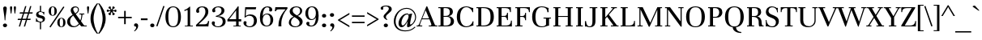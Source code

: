 SplineFontDB: 3.0
FontName: Unna-Regular
FullName: Unna-Regular
FamilyName: Unna
Weight: Normal
Copyright: Copyright (c) 2011-2014, Omnibus-Type (www.omnibus-type.com omnibus.type@gmail.com) with Reserved Font Name 'Unna'
FontLog: "FONTLOG for the Unna fonts+AAoACgAA-This file provides detailed information on the Unna Font Software.+AAoA-This information should be distributed along with the Unna fonts+AAoA-and any derivative works.+AAoACgAA-Basic Font Information+AAoACgAA-Omnibus Type presents a new font: Unna. Her soft look is +AAoA-expressed through delicated serifs and strong stems, that +AAoA-accentuating the typical neoclassical vertical texture. +AAoA-Unna is the surname of the mother of the type designer, +AAoA-Jorge de Buen.+AAoACgAA-Unna is a Unicode typeface family that supports languages that+AAoA-use the Latin script and its variants, and could be expanded +AAoA-to support other scripts.+AAoACgAK-ChangeLog+AAoA-2014, Jun 11 (Nicolas Silva) Unna regular, italic, bold and bolditalic v.2.005+AAoA-- Redrew numbers and other glyphs:+AAoA	onehalf+AAoA	onequarter+AAoA	threequarters+AAoA	florin+AAoA	percent+AAoA	perthousand+AAoA	product+AAoA	summation+AAoA	copyright+AAoA	estimated+AAoA	literSign+AAoA	registered+AAoA-- Improved kerning in Uppercase next to lowercases+AAoA-- Improved contextual ligatures OT feature+AAoA-- Drew bold and bolditalic versions+AAoACgAK-2013, Dec 25 (Nicolas Silva) Unna regular and italic v.2.004+AAoA-- Drew italic lowercase versions+AAoA-- Expanded character map to support Unicode language ranges:+AAoA	Basic Latin 				U+-0020-U+-007E+AAoA	Latin-1 Supplement 			U+-00A0-U+-00FF+AAoA	Latin Extended-A 			U+-0100-U+-017F+AAoA-- Expanded character map to support MS Codepages:+AAoA	1250 Latin-2 (Easter Europe)+AAoA	1254 Turkish+AAoA	1257 Windows Baltic+AAoA-- Improved CFF hint (AFDK Autohint 2.4)+AAoA-- Improved TTF hint (TTFAutohint 0.97)+AAoA-- Updated and expanded features in OT Tables:+AAoA-GSUB:+AAoA	aalt Access All Alternatives+AAoA	locl Localized Forms+AAoA	sups SuperScript+AAoA	frac Diagonal Fractions+AAoA	ordn Ordinals+AAoA	case Case-Sensitive Forms+AAoA	liga Standar Ligatures+AAoA	ss01 Style Set 1+AAoA	salt Stylistic Alternatives+AAoA	     Single Substitution+AAoA	     Ligature Substitution+AAoA-GPOS:+AAoA	cpsp Capital Spacing+AAoA	kern Horizontal Kerning+AAoACgAA-2011, Jul 12 (Jorge de Buen U.) Unna  v2.002+AAoA-- Initial release under SIL Open Font License+AAoA-this release supports the following +AAoA-Unicode ranges: Latin-1+AAoACgAA-Acknowledgements+AAoACgAA-If you make modifications be sure to add your name (N), +AAoA-email (E), web-address (if you have one) (W) and +AAoA-description (D). This list is in alphabetical order.+AAoACgAA-N: Jorge de Buen+AAoA-D: Designer+AAoACgAA-N: Nicolas Silva+AAoA-E: omnibus.type@gmail.com+AAoA-W: http://www.omnibus-type.com+AAoA-D: Typeface development" 
Version: 002.005
ItalicAngle: 0
UnderlinePosition: -50
UnderlineWidth: 50
Ascent: 800
Descent: 200
sfntRevision: 0x00020147
LayerCount: 2
Layer: 0 0 "Back"  1
Layer: 1 0 "Fore"  0
XUID: [1021 809 -2065993493 14837717]
FSType: 0
OS2Version: 3
OS2_WeightWidthSlopeOnly: 0
OS2_UseTypoMetrics: 1
CreationTime: 1402504532
ModificationTime: 1402534759
PfmFamily: 17
TTFWeight: 400
TTFWidth: 5
LineGap: 0
VLineGap: 0
Panose: 2 7 5 3 7 4 6 13 2 3
OS2TypoAscent: 861
OS2TypoAOffset: 0
OS2TypoDescent: -269
OS2TypoDOffset: 0
OS2TypoLinegap: 70
OS2WinAscent: 931
OS2WinAOffset: 0
OS2WinDescent: 269
OS2WinDOffset: 0
HheadAscent: 931
HheadAOffset: 0
HheadDescent: -269
HheadDOffset: 0
OS2SubXSize: 650
OS2SubYSize: 600
OS2SubXOff: 0
OS2SubYOff: 75
OS2SupXSize: 650
OS2SupYSize: 600
OS2SupXOff: 0
OS2SupYOff: 350
OS2StrikeYSize: 50
OS2StrikeYPos: 252
OS2Vendor: 'UKWN'
OS2CodePages: 20000093.00000000
OS2UnicodeRanges: 00000007.00000000.00000000.00000000
Lookup: 1 0 0 "'aalt' Access All Alternates lookup 0"  {"'aalt' Access All Alternates lookup 0 subtable"  } ['aalt' ('DFLT' <'dflt' > 'grek' <'dflt' > 'latn' <'CAT ' 'TRK ' 'dflt' > ) ]
Lookup: 1 0 0 "'locl' Localized Forms in Latin lookup 1"  {"'locl' Localized Forms in Latin lookup 1 subtable"  } ['locl' ('latn' <'CRT ' > ) ]
Lookup: 1 0 0 "'locl' Localized Forms in Latin lookup 2"  {"'locl' Localized Forms in Latin lookup 2 subtable"  } ['locl' ('latn' <'TAT ' > ) ]
Lookup: 1 0 0 "'locl' Localized Forms in Latin lookup 3"  {"'locl' Localized Forms in Latin lookup 3 subtable"  } ['locl' ('latn' <'KAZ ' > ) ]
Lookup: 6 0 0 "'locl' Localized Forms in Latin lookup 4"  {"'locl' Localized Forms in Latin lookup 4 contextual 0"  "'locl' Localized Forms in Latin lookup 4 contextual 1"  } ['locl' ('latn' <'CAT ' > ) ]
Lookup: 1 0 0 "'locl' Localized Forms in Latin lookup 5"  {"'locl' Localized Forms in Latin lookup 5 subtable"  } ['locl' ('latn' <'AZE ' > ) ]
Lookup: 1 0 0 "'locl' Localized Forms in Latin lookup 6"  {"'locl' Localized Forms in Latin lookup 6 subtable"  } ['locl' ('latn' <'TRK ' > ) ]
Lookup: 1 0 0 "'sups' Superscript lookup 7"  {"'sups' Superscript lookup 7 subtable" ("superior" ) } ['sups' ('DFLT' <'dflt' > 'grek' <'dflt' > 'latn' <'CAT ' 'TRK ' 'dflt' > ) ]
Lookup: 4 0 0 "'frac' Diagonal Fractions lookup 8"  {"'frac' Diagonal Fractions lookup 8 subtable"  } ['frac' ('DFLT' <'dflt' > 'grek' <'dflt' > 'latn' <'CAT ' 'TRK ' 'dflt' > ) ]
Lookup: 6 0 0 "'ordn' Ordinals lookup 9"  {"'ordn' Ordinals lookup 9 contextual 0"  "'ordn' Ordinals lookup 9 contextual 1"  } ['ordn' ('DFLT' <'dflt' > 'grek' <'dflt' > 'latn' <'CAT ' 'TRK ' 'dflt' > ) ]
Lookup: 1 0 0 "'case' Case-Sensitive Forms lookup 10"  {"'case' Case-Sensitive Forms lookup 10 subtable"  } ['case' ('DFLT' <'dflt' > 'grek' <'dflt' > 'latn' <'CAT ' 'TRK ' 'dflt' > ) ]
Lookup: 6 0 0 "'liga' Standard Ligatures lookup 11"  {"'liga' Standard Ligatures lookup 11 contextual 0"  "'liga' Standard Ligatures lookup 11 contextual 1"  } ['liga' ('DFLT' <'dflt' > 'grek' <'dflt' > 'latn' <'CAT ' 'TRK ' 'dflt' > ) ]
Lookup: 4 0 1 "'liga' Standard Ligatures lookup 12"  {"'liga' Standard Ligatures lookup 12 subtable"  } ['liga' ('DFLT' <'dflt' > 'grek' <'dflt' > 'latn' <'CAT ' 'TRK ' 'dflt' > ) ]
Lookup: 6 0 0 "'liga' Standard Ligatures lookup 13"  {"'liga' Standard Ligatures lookup 13 subtable"  } ['liga' ('DFLT' <'dflt' > 'grek' <'dflt' > 'latn' <'CAT ' 'TRK ' 'dflt' > ) ]
Lookup: 1 0 0 "'salt' Stylistic Alternatives lookup 14"  {"'salt' Stylistic Alternatives lookup 14 subtable"  } ['salt' ('DFLT' <'dflt' > 'grek' <'dflt' > 'latn' <'CAT ' 'TRK ' 'dflt' > ) ]
Lookup: 1 0 0 "'ss01' Style Set 1 lookup 15"  {"'ss01' Style Set 1 lookup 15 subtable"  } ['ss01' ('DFLT' <'dflt' > 'grek' <'dflt' > 'latn' <'CAT ' 'TRK ' 'dflt' > ) ]
Lookup: 4 0 0 "Ligature Substitution lookup 16"  {"Ligature Substitution lookup 16 subtable"  } []
Lookup: 1 0 0 "Single Substitution lookup 17"  {"Single Substitution lookup 17 subtable"  } []
Lookup: 257 0 0 "'cpsp' Capital Spacing lookup 0"  {"'cpsp' Capital Spacing lookup 0 per glyph data 0"  "'cpsp' Capital Spacing lookup 0 per glyph data 1"  "'cpsp' Capital Spacing lookup 0 per glyph data 2"  } ['cpsp' ('DFLT' <'dflt' > 'grek' <'dflt' > 'latn' <'CAT ' 'TRK ' 'dflt' > ) ]
Lookup: 264 0 0 "'kern' Horizontal Kerning lookup 1"  {"'kern' Horizontal Kerning lookup 1 contextual 0"  "'kern' Horizontal Kerning lookup 1 contextual 1"  "'kern' Horizontal Kerning lookup 1 contextual 2"  } ['kern' ('DFLT' <'dflt' > 'grek' <'dflt' > 'latn' <'CAT ' 'TRK ' 'dflt' > ) ]
Lookup: 258 0 0 "'kern' Horizontal Kerning lookup 2"  {"'kern' Horizontal Kerning lookup 2 per glyph data 0"  "'kern' Horizontal Kerning lookup 2 kerning class 1"  } ['kern' ('DFLT' <'dflt' > 'grek' <'dflt' > 'latn' <'CAT ' 'TRK ' 'dflt' > ) ]
Lookup: 257 0 0 "Single Positioning lookup 3"  {"Single Positioning lookup 3 subtable"  } []
Lookup: 257 0 0 "Single Positioning lookup 4"  {"Single Positioning lookup 4 subtable"  } []
MarkAttachClasses: 1
DEI: 91125
KernClass2: 25+ 28 "'kern' Horizontal Kerning lookup 2 kerning class 1" 
 1 b
 81 o oacute ocircumflex odieresis ograve ohungarumlaut omacron oslash otilde p thorn
 1 c
 37 Y Yacute Ycircumflex Ydieresis Ygrave
 3 eth
 1 e
 1 J
 39 V W Wacute Wcircumflex Wdieresis Wgrave
 1 f
 1 K
 88 D Eth Dcaron Dcroat O Oacute Ocircumflex Odieresis Ograve Ohungarumlaut Omacron Otilde Q
 21 L Lacute Lcommaaccent
 73 A Aacute Abreve Acircumflex Adieresis Agrave Amacron Aogonek Aring Atilde
 1 B
 1 P
 105 a aacute abreve acircumflex adieresis agrave amacron aring atilde h m n nacute ncaron ncommaaccent ntilde
 25 T Tcaron Tcedilla uni021A
 1 k
 28 r racute rcaron rcommaaccent
 2 oe
 1 R
 77 v w wacute wcircumflex wdieresis wgrave y yacute ycircumflex ydieresis ygrave
 1 F
 2 ae
 65 U Uacute Ucircumflex Udieresis Ugrave Uhungarumlaut Umacron Uring
 39 v w wacute wcircumflex wdieresis wgrave
 37 y yacute ycircumflex ydieresis ygrave
 76 a aacute abreve acircumflex adieresis agrave amacron aogonek aring atilde ae
 21 g gbreve gcommaaccent
 39 V W Wacute Wcircumflex Wdieresis Wgrave
 37 s sacute scaron scedilla scommaaccent
 1 x
 97 dotlessi m n nacute ncaron ncommaaccent ntilde p r racute rcommaaccent z zacute zcaron zdotaccent
 25 t tcaron tcedilla uni021B
 195 c cacute ccaron ccedilla d eth dcaron dcroat e eacute ecaron ecircumflex edieresis edotaccent egrave emacron eogonek o oacute ocircumflex odieresis ograve ohungarumlaut omacron oslash otilde oe q
 76 A Aacute Abreve Acircumflex Adieresis Agrave Amacron Aogonek Aring Atilde AE
 73 u uacute ucircumflex udieresis ugrave uhungarumlaut umacron uogonek uring
 5 comma
 6 emdash
 25 T Tcaron Tcedilla uni021A
 5 colon
 118 C Cacute Ccaron Ccedilla G Gbreve Gcommaaccent O Oacute Ocircumflex Odieresis Ograve Ohungarumlaut Omacron Otilde OE Q
 8 ellipsis
 6 period
 12 quotedblbase
 14 quotesinglbase
 6 endash
 37 Y Yacute Ycircumflex Ydieresis Ygrave
 73 U Uacute Ucircumflex Udieresis Ugrave Uhungarumlaut Umacron Uogonek Uring
 10 quoteright
 1 i
 1 h
 0 {} -10 {} 0 {} 0 {} 0 {} 0 {} 0 {} 0 {} 0 {} 0 {} 0 {} 0 {} 0 {} 0 {} 0 {} 0 {} 0 {} 0 {} 0 {} 0 {} 0 {} 0 {} 0 {} 0 {} 0 {} 0 {} 0 {} 0 {} 0 {} -10 {} -15 {} 0 {} 0 {} 0 {} 0 {} 0 {} 0 {} 0 {} 0 {} 0 {} 0 {} 0 {} 0 {} 0 {} 0 {} 0 {} 0 {} 0 {} 0 {} 0 {} 0 {} 0 {} 0 {} 0 {} 0 {} 0 {} 0 {} -10 {} 0 {} 0 {} 0 {} 0 {} 0 {} 0 {} 0 {} 0 {} 0 {} 0 {} 0 {} 0 {} 0 {} 0 {} 0 {} 0 {} 0 {} 0 {} 0 {} 0 {} 0 {} 0 {} 0 {} 0 {} 0 {} 0 {} 0 {} -25 {} -40 {} -45 {} -50 {} 15 {} -60 {} -20 {} -42 {} -30 {} -45 {} -45 {} -34 {} -54 {} -50 {} 17 {} -36 {} 0 {} 0 {} 0 {} 0 {} 0 {} 0 {} 0 {} 0 {} 0 {} 0 {} 0 {} 0 {} -10 {} 0 {} 0 {} 0 {} 0 {} 0 {} 0 {} 0 {} 0 {} 0 {} 0 {} 0 {} 0 {} 0 {} 0 {} 0 {} 0 {} 0 {} 0 {} 0 {} 0 {} 0 {} 0 {} 0 {} 0 {} 0 {} 0 {} 0 {} -10 {} 0 {} 0 {} 0 {} 0 {} 0 {} 0 {} 0 {} 0 {} 0 {} 0 {} 0 {} 0 {} 0 {} 0 {} 0 {} 0 {} 0 {} 0 {} 0 {} 0 {} 0 {} 0 {} 0 {} 0 {} 0 {} 0 {} 0 {} -23 {} 0 {} 0 {} -30 {} 0 {} -30 {} 0 {} -20 {} -20 {} -28 {} -43 {} -20 {} 0 {} 0 {} 0 {} 0 {} -16 {} 0 {} 0 {} 0 {} 0 {} 0 {} 0 {} 0 {} 0 {} 0 {} 0 {} 0 {} -25 {} -20 {} -70 {} -70 {} 0 {} -63 {} -42 {} -50 {} -30 {} -45 {} -94 {} -25 {} -68 {} -36 {} 17 {} -27 {} -27 {} -59 {} -59 {} -59 {} -59 {} -27 {} 24 {} 0 {} 0 {} 0 {} 0 {} 0 {} 25 {} 0 {} 0 {} 0 {} 87 {} 0 {} 0 {} 0 {} 0 {} 0 {} 0 {} 0 {} 0 {} 0 {} 0 {} 0 {} 0 {} 0 {} 0 {} 0 {} 0 {} 0 {} 0 {} 0 {} 0 {} 0 {} 0 {} 0 {} -63 {} 0 {} 0 {} 0 {} 0 {} 0 {} 0 {} 0 {} 0 {} -20 {} 0 {} 0 {} 0 {} 0 {} 0 {} 0 {} -48 {} 0 {} 0 {} 0 {} 0 {} 0 {} 0 {} -32 {} 0 {} 0 {} 0 {} 0 {} 0 {} 0 {} 0 {} 0 {} -28 {} 0 {} 0 {} 0 {} 0 {} 0 {} -33 {} 0 {} -29 {} 0 {} -15 {} 0 {} 0 {} -29 {} -29 {} -29 {} -29 {} 0 {} -20 {} 0 {} 0 {} 0 {} 0 {} 0 {} -19 {} -27 {} 0 {} 0 {} -87 {} 0 {} 0 {} 0 {} 0 {} 0 {} 0 {} 0 {} 30 {} 0 {} -61 {} 0 {} 0 {} 0 {} 0 {} 0 {} 0 {} 0 {} -75 {} 0 {} -56 {} 0 {} 0 {} 0 {} -35 {} -35 {} 0 {} 0 {} -85 {} 0 {} 0 {} 0 {} 0 {} -13 {} 0 {} 0 {} 0 {} -20 {} -56 {} 0 {} -29 {} 0 {} 0 {} 0 {} 0 {} 0 {} -59 {} 0 {} -36 {} 0 {} 0 {} 0 {} 0 {} 0 {} 0 {} 0 {} 0 {} 0 {} 0 {} 0 {} 0 {} 0 {} -15 {} 0 {} 0 {} 0 {} 0 {} 0 {} 0 {} 0 {} 0 {} 0 {} 0 {} 0 {} 0 {} 0 {} 0 {} 0 {} 0 {} 0 {} 0 {} 0 {} -20 {} -35 {} -35 {} -25 {} 0 {} -17 {} 0 {} -25 {} -87 {} 0 {} 0 {} 0 {} 0 {} 0 {} 0 {} 0 {} 0 {} 0 {} 0 {} 0 {} 0 {} 0 {} 0 {} 0 {} 0 {} 0 {} -12 {} 0 {} 0 {} 0 {} 0 {} 0 {} 0 {} 0 {} 0 {} 0 {} 0 {} 0 {} 0 {} 0 {} 0 {} 0 {} 0 {} 0 {} 0 {} 0 {} 0 {} 0 {} 0 {} 0 {} 0 {} 0 {} 0 {} 0 {} -44 {} -44 {} -45 {} -50 {} 15 {} -55 {} -44 {} -35 {} 0 {} -45 {} -56 {} -44 {} -60 {} -39 {} 0 {} 0 {} -9 {} 0 {} 0 {} 0 {} 0 {} 0 {} 15 {} 0 {} 0 {} -15 {} 0 {} 0 {} 0 {} 0 {} 0 {} 0 {} 0 {} 0 {} 0 {} 0 {} 0 {} -29 {} 0 {} 0 {} 0 {} 0 {} 0 {} 0 {} 0 {} 0 {} 0 {} 0 {} 0 {} 0 {} 0 {} 0 {} 0 {} 0 {} 0 {} 0 {} 0 {} 0 {} 0 {} -9 {} 0 {} 0 {} 0 {} 0 {} 0 {} -9 {} 0 {} 0 {} -36 {} -9 {} 0 {} 0 {} 0 {} -36 {} -36 {} -36 {} -36 {} -9 {} 0 {} 0 {} 36 {} 0 {} -9 {} 0 {} -10 {} 0 {} 0 {} 0 {} 0 {} 0 {} 0 {} 0 {} 0 {} 0 {} 0 {} 0 {} 0 {} 0 {} 0 {} 0 {} 0 {} 0 {} 0 {} 0 {} 0 {} 0 {} 0 {} 0 {} 0 {} 0 {} 0 {} 0 {} 0 {} -10 {} 0 {} 0 {} -57 {} 0 {} 0 {} 0 {} 0 {} 0 {} 0 {} 0 {} 0 {} 0 {} -31 {} 0 {} 0 {} 0 {} 0 {} 0 {} 0 {} 0 {} -50 {} 0 {} 0 {} 0 {} 0 {} 0 {} 0 {} 0 {} -20 {} -15 {} 0 {} 0 {} 0 {} 0 {} 0 {} -28 {} 0 {} 0 {} -54 {} -30 {} 0 {} 0 {} 0 {} -45 {} -45 {} -45 {} -45 {} 0 {} 0 {} 0 {} 0 {} 0 {} 0 {} 0 {} -20 {} -20 {} -50 {} -60 {} 0 {} -50 {} 0 {} -40 {} -20 {} -50 {} -78 {} -20 {} 0 {} 0 {} 0 {} 0 {} 0 {} 0 {} 0 {} 0 {} 0 {} 0 {} 0 {} 0 {} 0 {} 0 {} 0 {} 0 {} -10 {} 0 {} 0 {} 0 {} 0 {} 0 {} 0 {} 0 {} 0 {} 0 {} 0 {} 0 {} 0 {} 0 {} 0 {} 0 {} 0 {} 0 {} 0 {} 0 {} 0 {} 0 {} 0 {} 0 {} 0 {} 0 {} 0 {} 0 {} 0 {} 0 {} 0 {} 0 {} 0 {} 0 {} 0 {} 0 {} 0 {} 0 {} 0 {} 0 {} -29 {} 0 {} 0 {} 0 {} 0 {} 0 {} 0 {} 0 {} 0 {} 0 {} 0 {} 0 {} 0 {} 0 {} 0 {}
ChainSub2: coverage "'liga' Standard Ligatures lookup 13 subtable"  0 0 0 1
 1 0 1
  Coverage: 1 f
  FCoverage: 114 f h iacute icircumflex idieresis igrave j lslash germandbls f.ss01 question braceright bracketright parenright bar
 1
  SeqLookup: 0 "Single Substitution lookup 17" 
EndFPST
ChainSub2: coverage "'liga' Standard Ligatures lookup 11 contextual 1"  0 0 0 1
 1 1 1
  Coverage: 11 quotesingle
  BCoverage: 1 L
  FCoverage: 53 A Aacute Acircumflex Adieresis Agrave Aring Atilde AE
 1
  SeqLookup: 0 "Single Substitution lookup 17" 
EndFPST
ChainSub2: coverage "'liga' Standard Ligatures lookup 11 contextual 0"  0 0 0 1
 1 1 1
  Coverage: 11 quotesingle
  BCoverage: 51 a b c d e f g h i j k l m n o p q r s t u v w x y z
  FCoverage: 1 s
 1
  SeqLookup: 0 "Single Substitution lookup 17" 
EndFPST
ChainSub2: coverage "'ordn' Ordinals lookup 9 contextual 1"  0 0 0 1
 1 1 0
  Coverage: 3 O o
  BCoverage: 49 zero one two three four five six seven eight nine
 1
  SeqLookup: 0 "Single Substitution lookup 17" 
EndFPST
ChainSub2: coverage "'ordn' Ordinals lookup 9 contextual 0"  0 0 0 1
 1 1 0
  Coverage: 3 A a
  BCoverage: 49 zero one two three four five six seven eight nine
 1
  SeqLookup: 0 "Single Substitution lookup 17" 
EndFPST
ChainSub2: coverage "'locl' Localized Forms in Latin lookup 4 contextual 1"  0 0 0 1
 2 0 1
  Coverage: 1 L
  Coverage: 14 periodcentered
  FCoverage: 1 L
 1
  SeqLookup: 0 "Ligature Substitution lookup 16" 
EndFPST
ChainSub2: coverage "'locl' Localized Forms in Latin lookup 4 contextual 0"  0 0 0 1
 2 0 1
  Coverage: 1 l
  Coverage: 14 periodcentered
  FCoverage: 1 l
 1
  SeqLookup: 0 "Ligature Substitution lookup 16" 
EndFPST
ChainPos2: coverage "'kern' Horizontal Kerning lookup 1 contextual 2"  0 0 0 1
 2 0 1
  Coverage: 51 a b c d e f g h i j k l m n o p q r s t u v w x y z
  Coverage: 11 quotesingle
  FCoverage: 1 s
 2
  SeqLookup: 0 "Single Positioning lookup 4" 
  SeqLookup: 1 "Single Positioning lookup 4" 
EndFPST
ChainPos2: coverage "'kern' Horizontal Kerning lookup 1 contextual 1"  0 0 0 1
 2 0 1
  Coverage: 1 L
  Coverage: 10 quoteright
  FCoverage: 53 A Aacute Acircumflex Adieresis Agrave Aring Atilde AE
 2
  SeqLookup: 0 "Single Positioning lookup 3" 
  SeqLookup: 1 "Single Positioning lookup 3" 
EndFPST
ChainPos2: coverage "'kern' Horizontal Kerning lookup 1 contextual 0"  0 0 0 1
 1 0 2
  Coverage: 1 f
  FCoverage: 5 space
  FCoverage: 7 T V W Y
 1
  SeqLookup: 0 "Single Positioning lookup 3" 
EndFPST
LangName: 1033 "" "" "" "2.005;UKWN;Unna-Regular" "Unna" "Version 2.005;PS 002.005;hotconv 1.0.70;makeotf.lib2.5.58329" "" "" "Omnibus-Type " "Jorge de Buen U." "Unna is the surname of the mother of its type designer, Jorge de Buen. Her soft look is expressed through delicated serifs and strong stems, that accentuating the typical neoclassical vertical texture. " "www.omnibus-type.com" "www.omnibus-type.com" "This Font Software is licensed under the SIL Open Font License, Version 1.1. This license is available with a FAQ at: http://scripts.sil.org/OFL" "http://scripts.sil.org/OFL" "" "" "" "Unna Regular" 
Encoding: UnicodeBmp
UnicodeInterp: none
NameList: AGL For New Fonts
DisplaySize: -72
AntiAlias: 1
FitToEm: 1
WinInfo: 64 8 2
BeginPrivate: 8
BlueValues 25 [420 430 537 552 597 607]
OtherBlues 17 [-245 -239 -10 0]
BlueScale 5 0.037
BlueFuzz 1 0
StdHW 4 [32]
StdVW 4 [86]
StemSnapH 13 [32 28 27 25]
StemSnapV 14 [86 93 91 102]
EndPrivate
BeginChars: 65552 367

StartChar: .notdef
Encoding: 65536 -1 0
Width: 500
Flags: MW
HStem: 0 50<80 420 80 500> 650 50<80 420 80 80>
VStem: 0 50<95 605 95 700> 450 50<95 605 605 605>
LayerCount: 2
Fore
SplineSet
0 0 m 1
 0 700 l 1
 500 700 l 1
 500 0 l 1
 0 0 l 1
250 395 m 1
 420 650 l 1
 80 650 l 1
 250 395 l 1
280 350 m 1
 450 95 l 1
 450 605 l 1
 280 350 l 1
80 50 m 1
 420 50 l 1
 250 305 l 1
 80 50 l 1
50 605 m 1
 50 95 l 1
 220 350 l 1
 50 605 l 1
EndSplineSet
EndChar

StartChar: A
Encoding: 65 65 1
Width: 601
Flags: MW
HStem: 0 27<6 10 10 16.5 6 153 -20 10 583 588> 208 28<155 364 155 376 143 364> 587 20G<282 308 308 308>
VStem: -20 173<0 29 0 29> 434.92 186.08
LayerCount: 2
Fore
SplineSet
621 29 m 1
 621 0 l 1
 356 0 l 1
 356 29 l 1
 405 27 l 1
 445 24 438 59 425 90 c 2
 376 208 l 1
 143 208 l 1
 97 96 l 2
 89 78 83 59 83 46 c 0
 83 33 89 25 105 26 c 2
 153 29 l 1
 153 0 l 1
 -20 0 l 1
 -20 29 l 1
 6 27 l 1
 10 27 l 2
 23 27 34 33 43 46 c 0
 53 60 63 79 73 104 c 2
 282 607 l 1
 308 607 l 1
 519 102 l 2
 529 77 539 58 548 45 c 0
 557 33 568 27 583 27 c 2
 588 27 l 1
 621 29 l 1
364 236 m 1
 259 488 l 1
 155 236 l 1
 364 236 l 1
EndSplineSet
Substitution2: "Single Substitution lookup 17 subtable" ordfeminine
Substitution2: "'aalt' Access All Alternates lookup 0 subtable" ordfeminine
Position2: "'cpsp' Capital Spacing lookup 0 per glyph data 2" dx=5 dy=0 dh=10 dv=0
EndChar

StartChar: Aacute
Encoding: 193 193 2
Width: 601
Flags: MW
HStem: 0 27<6 10 10 16.5 6 153 -20 10 583 588> 208 28<155 364 155 376 143 364> 587 20G<282 308 308 308>
VStem: -20 173<0 29 0 29> -20 641<0 29 0 29>
LayerCount: 2
Fore
SplineSet
346 801 m 2xe8
 363 820 367 826 382 826 c 0
 406 826 439 808 439 800 c 0
 439 793 433 790 429 787 c 2
 266 675 l 2
 262 672 253 666 246 666 c 0
 237 666 233 669 233 674 c 0
 233 679 243 688 251 697 c 2
 346 801 l 2xe8
621 0 m 1
 356 0 l 1
 356 29 l 1
 405 27 l 1
 445 24 438 59 425 90 c 2
 376 208 l 1
 143 208 l 1
 97 96 l 2
 89 78 83 59 83 46 c 0
 83 33 89 25 105 26 c 2
 153 29 l 1
 153 0 l 1
 -20 0 l 1
 -20 29 l 1
 6 27 l 1
 10 27 l 2
 23 27 34 33 43 46 c 0
 53 60 63 79 73 104 c 2xf0
 282 607 l 1
 308 607 l 1
 519 102 l 2
 529 77 539 58 548 45 c 0
 557 33 568 27 583 27 c 2
 588 27 l 1
 621 29 l 1
 621 0 l 1
259 488 m 1
 155 236 l 1
 364 236 l 1
 259 488 l 1
EndSplineSet
Position2: "'cpsp' Capital Spacing lookup 0 per glyph data 2" dx=5 dy=0 dh=10 dv=0
EndChar

StartChar: Abreve
Encoding: 258 258 3
Width: 601
Flags: MW
HStem: 0 27<6 10 10 16.5 6 153 -20 10 583 588> 208 28<155 364 155 376 143 364> 587 20G<282 308 308 308> 666 50<268.5 330 268.5 340.5>
VStem: -20 173<0 29 0 29> 165 38<790 790>
LayerCount: 2
Fore
SplineSet
436 790 m 1
 427 717 381 666 300 666 c 0
 219 666 174 717 165 790 c 1
 203 790 l 1
 212 754 237 716 300 716 c 0
 360 716 389 754 398 790 c 1
 436 790 l 1
621 0 m 1
 356 0 l 1
 356 29 l 1
 405 27 l 1
 445 24 438 59 425 90 c 2
 376 208 l 1
 143 208 l 1
 97 96 l 2
 89 78 83 59 83 46 c 0
 83 33 89 25 105 26 c 2
 153 29 l 1
 153 0 l 1
 -20 0 l 1
 -20 29 l 1
 6 27 l 1
 10 27 l 2
 23 27 34 33 43 46 c 0
 53 60 63 79 73 104 c 2xfc
 282 607 l 1
 308 607 l 1
 519 102 l 2
 529 77 539 58 548 45 c 0
 557 33 568 27 583 27 c 2
 588 27 l 1
 621 29 l 1
 621 0 l 1
259 488 m 1
 155 236 l 1
 364 236 l 1
 259 488 l 1
EndSplineSet
EndChar

StartChar: Acircumflex
Encoding: 194 194 4
Width: 601
Flags: MW
HStem: 0 27<6 10 10 16.5 6 153 -20 10 583 588> 208 28<155 364 155 376 143 364> 587 20G<282 308 308 308>
VStem: -20 173<0 29 0 29> -20 641<0 29 0 29>
LayerCount: 2
Fore
SplineSet
378 749 m 2xe8
 419 706 457 683 457 674 c 0
 457 671 456 666 448 666 c 0
 441 666 428 673 420 678 c 2
 301 752 l 1
 182 678 l 2
 174 673 161 666 154 666 c 0
 146 666 145 671 145 674 c 0
 145 683 183 706 224 749 c 2
 247 773 l 1
 271 797 l 2
 287 812 298 822 301 822 c 0
 304 822 315 812 331 797 c 2
 355 773 l 1
 378 749 l 2xe8
621 0 m 1
 356 0 l 1
 356 29 l 1
 405 27 l 1
 445 24 438 59 425 90 c 2
 376 208 l 1
 143 208 l 1
 97 96 l 2
 89 78 83 59 83 46 c 0
 83 33 89 25 105 26 c 2
 153 29 l 1
 153 0 l 1
 -20 0 l 1
 -20 29 l 1
 6 27 l 1
 10 27 l 2
 23 27 34 33 43 46 c 0
 53 60 63 79 73 104 c 2xf0
 282 607 l 1
 308 607 l 1
 519 102 l 2
 529 77 539 58 548 45 c 0
 557 33 568 27 583 27 c 2
 588 27 l 1
 621 29 l 1
 621 0 l 1
259 488 m 1
 155 236 l 1
 364 236 l 1
 259 488 l 1
EndSplineSet
Position2: "'cpsp' Capital Spacing lookup 0 per glyph data 2" dx=5 dy=0 dh=10 dv=0
EndChar

StartChar: Adieresis
Encoding: 196 196 5
Width: 601
Flags: MW
HStem: 0 27<6 10 10 16.5 6 153 -20 10 583 588> 208 28<155 364 155 376 143 364> 587 20G<282 308 308 308> 696 97<187.5 217.5 187.5 218.5 382.5 412.5>
VStem: -20 173<0 29 0 29> 149 108<729.5 758> 344 108<729.5 758>
LayerCount: 2
Fore
SplineSet
149 744 m 0xf6
 149 772 172 793 203 793 c 0
 232 793 257 772 257 744 c 0
 257 715 234 696 203 696 c 0
 172 696 149 715 149 744 c 0xf6
344 744 m 0
 344 772 367 793 398 793 c 0
 427 793 452 772 452 744 c 0
 452 715 429 696 398 696 c 0
 367 696 344 715 344 744 c 0
621 0 m 1
 356 0 l 1
 356 29 l 1
 405 27 l 1
 445 24 438 59 425 90 c 2
 376 208 l 1
 143 208 l 1
 97 96 l 2
 89 78 83 59 83 46 c 0
 83 33 89 25 105 26 c 2
 153 29 l 1
 153 0 l 1
 -20 0 l 1
 -20 29 l 1
 6 27 l 1
 10 27 l 2
 23 27 34 33 43 46 c 0
 53 60 63 79 73 104 c 2xfa
 282 607 l 1
 308 607 l 1
 519 102 l 2
 529 77 539 58 548 45 c 0
 557 33 568 27 583 27 c 2
 588 27 l 1
 621 29 l 1
 621 0 l 1
259 488 m 1
 155 236 l 1
 364 236 l 1
 259 488 l 1
EndSplineSet
Position2: "'cpsp' Capital Spacing lookup 0 per glyph data 2" dx=5 dy=0 dh=10 dv=0
EndChar

StartChar: Agrave
Encoding: 192 192 6
Width: 601
Flags: MW
HStem: 0 27<6 10 10 16.5 6 153 -20 10 583 588> 208 28<155 364 155 376 143 364> 587 20G<282 308 308 308>
VStem: -20 173<0 29 0 29> -20 641<0 29 0 29>
LayerCount: 2
Fore
SplineSet
257 801 m 2xe8
 240 820 236 826 221 826 c 0
 197 826 164 808 164 800 c 0
 164 793 170 790 174 787 c 2
 337 675 l 2
 341 672 350 666 357 666 c 0
 366 666 370 669 370 674 c 0
 370 679 360 688 352 697 c 2
 257 801 l 2xe8
621 0 m 1
 356 0 l 1
 356 29 l 1
 405 27 l 1
 445 24 438 59 425 90 c 2
 376 208 l 1
 143 208 l 1
 97 96 l 2
 89 78 83 59 83 46 c 0
 83 33 89 25 105 26 c 2
 153 29 l 1
 153 0 l 1
 -20 0 l 1
 -20 29 l 1
 6 27 l 1
 10 27 l 2
 23 27 34 33 43 46 c 0
 53 60 63 79 73 104 c 2xf0
 282 607 l 1
 308 607 l 1
 519 102 l 2
 529 77 539 58 548 45 c 0
 557 33 568 27 583 27 c 2
 588 27 l 1
 621 29 l 1
 621 0 l 1
259 488 m 1
 155 236 l 1
 364 236 l 1
 259 488 l 1
EndSplineSet
Position2: "'cpsp' Capital Spacing lookup 0 per glyph data 2" dx=5 dy=0 dh=10 dv=0
EndChar

StartChar: Amacron
Encoding: 256 256 7
Width: 601
Flags: MW
HStem: 0 27<6 10 10 16.5 6 153 -20 10 583 588> 208 28<155 364 155 376 143 364> 587 20G<282 308 308 308> 706 40<181 420 181 420>
VStem: -20 173<0 29 0 29> -20 641<0 29 0 29>
LayerCount: 2
Fore
SplineSet
181 746 m 1xf4
 420 746 l 1
 420 706 l 1
 181 706 l 1
 181 746 l 1xf4
621 0 m 1
 356 0 l 1
 356 29 l 1
 405 27 l 1
 445 24 438 59 425 90 c 2
 376 208 l 1
 143 208 l 1
 97 96 l 2
 89 78 83 59 83 46 c 0
 83 33 89 25 105 26 c 2
 153 29 l 1
 153 0 l 1
 -20 0 l 1
 -20 29 l 1
 6 27 l 1
 10 27 l 2
 23 27 34 33 43 46 c 0
 53 60 63 79 73 104 c 2xf8
 282 607 l 1
 308 607 l 1
 519 102 l 2
 529 77 539 58 548 45 c 0
 557 33 568 27 583 27 c 2
 588 27 l 1
 621 29 l 1
 621 0 l 1
259 488 m 1
 155 236 l 1
 364 236 l 1
 259 488 l 1
EndSplineSet
EndChar

StartChar: Aogonek
Encoding: 260 260 8
Width: 601
Flags: MW
HStem: -159 43<548 553.5> 0 27<6 10 10 16.5 6 153 -20 10 583 588> 208 28<155 364 155 376 143 364> 587 20G<282 308 308 308>
VStem: -20 173<0 29 0 29> 434.92 186.08 458 52<-77 -70.5>
LayerCount: 2
Fore
SplineSet
650 -99 m 1xfa
 617 -137 575 -159 532 -159 c 0
 495 -159 458 -135 458 -87 c 0
 458 -54 475 -23 508 0 c 1xfa
 356 0 l 1
 356 29 l 1
 405 27 l 1
 445 24 438 59 425 90 c 2
 376 208 l 1
 143 208 l 1
 97 96 l 2
 89 78 83 59 83 46 c 0
 83 33 89 25 105 26 c 2
 153 29 l 1
 153 0 l 1
 -20 0 l 1
 -20 29 l 1
 6 27 l 1
 10 27 l 2
 23 27 34 33 43 46 c 0
 53 60 63 79 73 104 c 2
 282 607 l 1
 308 607 l 1
 519 102 l 2
 529 77 539 58 548 45 c 0
 557 33 568 27 583 27 c 2
 588 27 l 1
 621 29 l 1
 621 0 l 1xfc
 539 0 l 1
 520 -16 510 -37 510 -62 c 0
 510 -92 528 -116 568 -116 c 0
 592 -116 616 -106 638 -87 c 1
 650 -99 l 1xfa
364 236 m 1
 259 488 l 1
 155 236 l 1
 364 236 l 1
EndSplineSet
EndChar

StartChar: Aring
Encoding: 197 197 9
Width: 601
Flags: MW
HStem: 0 27<6 10 10 16.5 6 153 -20 10 583 588> 208 28<155 364 155 376 143 364> 587 20G<282 308 308 308> 666 36<287.5 312.5 287.5 323> 793 36<287.5 312.5>
VStem: -20 173<0 29 0 29> 217 42<734 761.5> 342 42<734 761.5>
LayerCount: 2
Fore
SplineSet
217 748 m 0
 217 793 254 829 300 829 c 0
 346 829 384 793 384 748 c 0
 384 703 346 666 300 666 c 0
 254 666 217 703 217 748 c 0
259 748 m 0
 259 720 275 702 300 702 c 0
 325 702 342 720 342 748 c 0
 342 775 325 793 300 793 c 0
 275 793 259 775 259 748 c 0
621 0 m 1
 356 0 l 1
 356 29 l 1
 405 27 l 1
 445 24 438 59 425 90 c 2
 376 208 l 1
 143 208 l 1
 97 96 l 2
 89 78 83 59 83 46 c 0
 83 33 89 25 105 26 c 2
 153 29 l 1
 153 0 l 1
 -20 0 l 1
 -20 29 l 1
 6 27 l 1
 10 27 l 2
 23 27 34 33 43 46 c 0
 53 60 63 79 73 104 c 2
 282 607 l 1
 308 607 l 1
 519 102 l 2
 529 77 539 58 548 45 c 0
 557 33 568 27 583 27 c 2
 588 27 l 1
 621 29 l 1
 621 0 l 1
259 488 m 1
 155 236 l 1
 364 236 l 1
 259 488 l 1
EndSplineSet
Position2: "'cpsp' Capital Spacing lookup 0 per glyph data 2" dx=5 dy=0 dh=10 dv=0
EndChar

StartChar: Atilde
Encoding: 195 195 10
Width: 601
Flags: MW
HStem: 0 27<6 10 10 16.5 6 153 -20 10 583 588> 208 28<155 364 155 376 143 364> 587 20G<282 308 308 308> 675 49<371.5 398.5> 718 49<203.5 231>
VStem: -20 173<0 29 0 29> 158 20<676 688 676 700.5> 424 20<754 766>
LayerCount: 2
Fore
SplineSet
158 676 m 1xeb
 158 725 185 767 222 767 c 0xeb
 265 767 352 724 391 724 c 0
 410 724 424 742 424 766 c 1
 444 766 l 1
 444 717 417 675 380 675 c 0xf3
 336 675 251 718 211 718 c 0
 192 718 178 700 178 676 c 1
 158 676 l 1xeb
621 0 m 1
 356 0 l 1
 356 29 l 1
 405 27 l 1
 445 24 438 59 425 90 c 2
 376 208 l 1
 143 208 l 1
 97 96 l 2
 89 78 83 59 83 46 c 0
 83 33 89 25 105 26 c 2
 153 29 l 1
 153 0 l 1
 -20 0 l 1
 -20 29 l 1
 6 27 l 1
 10 27 l 2
 23 27 34 33 43 46 c 0
 53 60 63 79 73 104 c 2xed
 282 607 l 1
 308 607 l 1
 519 102 l 2
 529 77 539 58 548 45 c 0
 557 33 568 27 583 27 c 2
 588 27 l 1
 621 29 l 1
 621 0 l 1
259 488 m 1
 155 236 l 1
 364 236 l 1
 259 488 l 1
EndSplineSet
Position2: "'cpsp' Capital Spacing lookup 0 per glyph data 2" dx=5 dy=0 dh=10 dv=0
EndChar

StartChar: AE
Encoding: 198 198 11
Width: 847
Flags: MW
HStem: 0 27<11 11 569 635 635 682> 208 28<190 414 190 420 174 414> 297 27<500 579 500 500> 406 20G<655 681 681 681> 569 28<451 615 451 451>
VStem: -20 175<0 30 0 30> 655 26<195 225 395.5 426> 757 26<443 487> 776 27<123 171>
LayerCount: 2
Fore
SplineSet
783 443 m 1xff
 757 443 l 1xfb
 757 531 711 569 615 569 c 2
 451 569 l 1
 496 324 l 1
 579 324 l 2
 622 324 655 365 655 426 c 1
 681 426 l 1
 681 195 l 1
 655 195 l 1
 655 255 622 297 579 297 c 2
 500 297 l 1
 548 46 l 2
 551 35 558 27 569 27 c 2
 635 27 l 2
 729 27 776 75 776 171 c 1
 803 171 l 1
 803 -3 l 1
 767 0 730 0 715 0 c 2xfa80
 370 0 l 1
 370 30 l 1
 427 27 l 2
 444 26 452 40 449 52 c 2
 420 208 l 1
 174 208 l 1
 98 80 l 2
 92 69 84 53 84 42 c 0
 84 32 89 26 104 27 c 2
 155 30 l 1
 155 0 l 1
 -20 0 l 1
 -20 30 l 1
 11 27 l 1
 30 24 44 43 71 86 c 2
 350 543 l 2
 352 546 352 548 352 551 c 0
 352 560 344 567 335 567 c 2
 284 565 l 1
 284 597 l 1
 749 597 l 2
 764 597 776 598 783 599 c 1
 783 443 l 1xff
190 236 m 1
 414 236 l 1
 362 515 l 1
 190 236 l 1
EndSplineSet
Position2: "'cpsp' Capital Spacing lookup 0 per glyph data 2" dx=5 dy=0 dh=10 dv=0
EndChar

StartChar: B
Encoding: 66 66 12
Width: 573
Flags: MW
HStem: 0 28<225 295 295 312> 299 28<211 287 211 287 287 314> 569 28<101 106.5 219.5 223 223 281>
VStem: 118 93<49 299 327 549 549 553.5> 405 95<418.5 489> 436 97<120 206.5 108 208>
LayerCount: 2
Fore
SplineSet
327 597 m 2xf8
 439 597 500 549 500 454 c 0xf8
 500 383 445 332 362 317 c 1
 457 317 533 251 533 162 c 0xf4
 533 54 459 0 312 0 c 2
 50 0 l 1
 50 29 l 1
 100 27 l 2
 112 27 118 34 118 49 c 2
 118 549 l 2
 118 558 112 569 101 569 c 2
 50 567 l 1
 50 597 l 1
 327 597 l 2xf8
223 569 m 2
 216 569 212 565 211 557 c 1
 211 327 l 1
 287 327 l 2
 366 327 405 369 405 453 c 0
 405 525 360 569 281 569 c 2
 223 569 l 2
211 299 m 1xf4
 211 41 l 2
 211 32 216 28 225 28 c 2
 295 28 l 2
 379 28 436 78 436 162 c 0
 436 254 394 299 314 299 c 2
 211 299 l 1xf4
EndSplineSet
Position2: "'cpsp' Capital Spacing lookup 0 per glyph data 2" dx=5 dy=0 dh=10 dv=0
EndChar

StartChar: C
Encoding: 67 67 13
Width: 607
Flags: MW
HStem: -10 27<285 383.5> 35 132<534 553 553 559> 433 131<529 553 529 529> 582 25<280 385>
VStem: 45 102<213 381 213 393.5> 529 24<433 433>
LayerCount: 2
Fore
SplineSet
553 35 m 2
 501 35 427 -10 340 -10 c 0
 158 -10 45 106 45 295 c 0
 45 492 157 607 345 607 c 0x9c
 448 607 478 564 553 564 c 1
 550 541 549 513 549 489 c 0
 549 459 551 435 553 433 c 1xbc
 529 433 l 1
 511 515 430 582 340 582 c 0
 220 582 147 467 147 295 c 0
 147 131 225 17 345 17 c 0x9c
 439 17 515 82 534 167 c 1
 562 167 l 1
 557 128 556 95 556 82 c 0xdc
 556 63 557 47 559 35 c 1
 553 35 l 2
EndSplineSet
Position2: "'cpsp' Capital Spacing lookup 0 per glyph data 2" dx=5 dy=0 dh=10 dv=0
EndChar

StartChar: Cacute
Encoding: 262 262 14
Width: 607
Flags: MW
HStem: -10 27<285 383.5> 35 132<534 553 553 559> 433 131<529 553 529 529> 582 25<280 385>
VStem: 45 102<213 381 213 393.5> 529 24<433 433>
LayerCount: 2
Fore
SplineSet
349 801 m 2
 366 820 370 826 385 826 c 0
 409 826 442 808 442 800 c 0
 442 793 436 790 432 787 c 2
 269 675 l 2
 265 672 256 666 249 666 c 0
 240 666 236 669 236 674 c 0
 236 679 246 688 254 697 c 2
 349 801 l 2
553 35 m 2
 501 35 427 -10 340 -10 c 0
 158 -10 45 106 45 295 c 0
 45 492 157 607 345 607 c 0x9c
 448 607 478 564 553 564 c 1
 550 541 549 513 549 489 c 0
 549 459 551 435 553 433 c 1xbc
 529 433 l 1
 511 515 430 582 340 582 c 0
 220 582 147 467 147 295 c 0
 147 131 225 17 345 17 c 0x9c
 439 17 515 82 534 167 c 1
 562 167 l 1
 557 128 556 95 556 82 c 0xdc
 556 63 557 47 559 35 c 1
 553 35 l 2
EndSplineSet
EndChar

StartChar: Ccaron
Encoding: 268 268 15
Width: 607
Flags: MW
HStem: -10 27<285 383.5> 35 132<534 553 553 559> 433 131<529 553 529 529> 582 25<280 385>
VStem: 45 102<213 381 213 393.5> 529 24<433 433>
LayerCount: 2
Fore
SplineSet
227 741 m 2
 186 784 148 807 148 816 c 0
 148 819 149 824 157 824 c 0
 164 824 177 817 185 812 c 2
 304 738 l 1
 423 812 l 2
 431 817 444 824 451 824 c 0
 459 824 460 819 460 816 c 0
 460 807 422 784 381 741 c 2
 358 717 l 1
 334 693 l 2
 318 678 307 668 304 668 c 0
 301 668 290 678 274 693 c 2
 250 717 l 1
 227 741 l 2
553 35 m 2
 501 35 427 -10 340 -10 c 0
 158 -10 45 106 45 295 c 0
 45 492 157 607 345 607 c 0x9c
 448 607 478 564 553 564 c 1
 550 541 549 513 549 489 c 0
 549 459 551 435 553 433 c 1xbc
 529 433 l 1
 511 515 430 582 340 582 c 0
 220 582 147 467 147 295 c 0
 147 131 225 17 345 17 c 0x9c
 439 17 515 82 534 167 c 1
 562 167 l 1
 557 128 556 95 556 82 c 0xdc
 556 63 557 47 559 35 c 1
 553 35 l 2
EndSplineSet
EndChar

StartChar: Ccedilla
Encoding: 199 199 16
Width: 607
Flags: MW
HStem: -214 27<253.5 318.5> -27 20G<291 291> -10 27<323 340 323 323> 35 132<534 553 553 559> 433 131<529 553 529 529> 582 25<280 385>
VStem: 45 102<213 381 213 393.5> 249 47<-67.5 -62.5> 317 65<-148.5 -124.5> 529 24<433 433>
LayerCount: 2
Fore
SplineSet
562 167 m 1xb6c0
 557 128 556 95 556 82 c 0xb6c0
 556 63 557 47 559 35 c 1
 553 35 l 2
 501 35 427 -10 340 -10 c 2
 323 -10 l 1
 302 -43 l 2
 298 -50 296 -57 296 -62 c 0xa7c0
 296 -85 382 -70 382 -122 c 0
 382 -178 349 -214 288 -214 c 0
 271 -214 242 -213 219 -198 c 1
 226 -174 l 1
 234 -183 246 -187 261 -187 c 0
 292 -187 317 -164 317 -133 c 0
 317 -116 300 -103 283 -94 c 1xa6c0
 260 -80 l 2
 253 -75 249 -70 249 -65 c 0
 249 -60 251 -56 255 -52 c 2
 291 -7 l 1
 138 12 45 124 45 295 c 0
 45 492 157 607 345 607 c 0xc7c0
 448 607 478 564 553 564 c 1
 550 541 549 513 549 489 c 0
 549 459 551 435 553 433 c 1xaec0
 529 433 l 1
 511 515 430 582 340 582 c 0
 220 582 147 467 147 295 c 0
 147 131 225 17 345 17 c 0xa6c0
 439 17 515 82 534 167 c 1
 562 167 l 1xb6c0
EndSplineSet
Position2: "'cpsp' Capital Spacing lookup 0 per glyph data 2" dx=5 dy=0 dh=10 dv=0
EndChar

StartChar: D
Encoding: 68 68 17
Width: 623
Flags: MW
HStem: 0 28<213 258 258 287> 569 28<89 95.5 209 213 213 258>
VStem: 108 93<49 548 548 553.5> 486 102<201.5 396>
LayerCount: 2
Fore
SplineSet
50 29 m 1
 93 27 l 2
 104 27 108 37 108 49 c 2
 108 548 l 2
 108 559 102 569 89 569 c 2
 50 567 l 1
 50 597 l 1
 275 597 l 2
 484 597 588 516 588 299 c 0
 588 104 492 0 287 0 c 2
 50 0 l 1
 50 29 l 1
201 41 m 2
 201 32 205 28 213 28 c 2
 258 28 l 2
 423 28 486 101 486 298 c 0
 486 494 423 569 258 569 c 2
 213 569 l 2
 205 569 201 565 201 556 c 2
 201 41 l 2
EndSplineSet
Kerns2: 11 -39 "'kern' Horizontal Kerning lookup 2 per glyph data 0"  10 -52 "'kern' Horizontal Kerning lookup 2 per glyph data 0"  9 -52 "'kern' Horizontal Kerning lookup 2 per glyph data 0"  8 -52 "'kern' Horizontal Kerning lookup 2 per glyph data 0"  7 -52 "'kern' Horizontal Kerning lookup 2 per glyph data 0"  6 -52 "'kern' Horizontal Kerning lookup 2 per glyph data 0"  5 -52 "'kern' Horizontal Kerning lookup 2 per glyph data 0"  4 -52 "'kern' Horizontal Kerning lookup 2 per glyph data 0"  3 -52 "'kern' Horizontal Kerning lookup 2 per glyph data 0"  2 -52 "'kern' Horizontal Kerning lookup 2 per glyph data 0"  1 -52 "'kern' Horizontal Kerning lookup 2 per glyph data 0" 
Position2: "'cpsp' Capital Spacing lookup 0 per glyph data 2" dx=5 dy=0 dh=10 dv=0
EndChar

StartChar: Eth
Encoding: 208 208 18
Width: 631
Flags: MW
HStem: 0 28<213 258 258 287> 293 36<42 108 42 108 201 391> 569 28<89 95.5 209 213 213 258>
VStem: 108 93<49 293 329 548 548 553.5> 486 102<201.5 396>
LayerCount: 2
Fore
SplineSet
275 597 m 2
 484 597 588 516 588 299 c 0
 588 104 492 0 287 0 c 2
 50 0 l 1
 50 29 l 1
 93 27 l 2
 104 27 108 37 108 49 c 2
 108 293 l 1
 42 293 l 1
 42 329 l 1
 108 329 l 1
 108 548 l 2
 108 559 102 569 89 569 c 2
 50 567 l 1
 50 597 l 1
 275 597 l 2
258 28 m 2
 423 28 486 101 486 298 c 0
 486 494 423 569 258 569 c 2
 213 569 l 2
 205 569 201 565 201 556 c 2
 201 329 l 1
 391 329 l 1
 391 293 l 1
 201 293 l 1
 201 41 l 2
 201 32 205 28 213 28 c 2
 258 28 l 2
EndSplineSet
Kerns2: 11 -39 "'kern' Horizontal Kerning lookup 2 per glyph data 0" 
Position2: "'cpsp' Capital Spacing lookup 0 per glyph data 2" dx=5 dy=0 dh=10 dv=0
EndChar

StartChar: Dcaron
Encoding: 270 270 19
Width: 623
Flags: MW
HStem: 0 28<213 258 258 287> 569 28<89 95.5 209 213 213 258>
VStem: 108 93<49 548 548 553.5> 486 102<201.5 396>
LayerCount: 2
Fore
SplineSet
235 741 m 2
 194 784 156 807 156 816 c 0
 156 819 157 824 165 824 c 0
 172 824 185 817 193 812 c 2
 312 738 l 1
 431 812 l 2
 439 817 452 824 459 824 c 0
 467 824 468 819 468 816 c 0
 468 807 430 784 389 741 c 2
 366 717 l 1
 342 693 l 2
 326 678 315 668 312 668 c 0
 309 668 298 678 282 693 c 2
 258 717 l 1
 235 741 l 2
93 27 m 2
 104 27 108 37 108 49 c 2
 108 548 l 2
 108 559 102 569 89 569 c 2
 50 567 l 1
 50 597 l 1
 275 597 l 2
 484 597 588 516 588 299 c 0
 588 104 492 0 287 0 c 2
 50 0 l 1
 50 29 l 1
 93 27 l 2
201 41 m 2
 201 32 205 28 213 28 c 2
 258 28 l 2
 423 28 486 101 486 298 c 0
 486 494 423 569 258 569 c 2
 213 569 l 2
 205 569 201 565 201 556 c 2
 201 41 l 2
EndSplineSet
Kerns2: 11 -39 "'kern' Horizontal Kerning lookup 2 per glyph data 0" 
EndChar

StartChar: Dcroat
Encoding: 272 272 20
Width: 631
Flags: MW
HStem: 0 28<213 258 258 287> 293 36<42 108 42 108 201 391> 569 28<89 95.5 209 213 213 258>
VStem: 108 93<49 293 329 548 548 553.5> 486 102<201.5 396>
LayerCount: 2
Fore
SplineSet
275 597 m 2
 484 597 588 516 588 299 c 0
 588 104 492 0 287 0 c 2
 50 0 l 1
 50 29 l 1
 93 27 l 2
 104 27 108 37 108 49 c 2
 108 293 l 1
 42 293 l 1
 42 329 l 1
 108 329 l 1
 108 548 l 2
 108 559 102 569 89 569 c 2
 50 567 l 1
 50 597 l 1
 275 597 l 2
258 28 m 2
 423 28 486 101 486 298 c 0
 486 494 423 569 258 569 c 2
 213 569 l 2
 205 569 201 565 201 556 c 2
 201 329 l 1
 391 329 l 1
 391 293 l 1
 201 293 l 1
 201 41 l 2
 201 32 205 28 213 28 c 2
 258 28 l 2
EndSplineSet
Kerns2: 11 -39 "'kern' Horizontal Kerning lookup 2 per glyph data 0" 
EndChar

StartChar: E
Encoding: 69 69 21
Width: 563
Flags: MW
HStem: 0 28<213 353 353 398.5> 297 28<201 295 201 295> 406 20G<371 398 398 398> 443 154<462 472 472 476 50 489 462 462> 569 28<88 88 209 213 213 320>
VStem: 108 93<49 297 325 548 548 554> 371 27<195 225 394 426> 462 27<443 487.5> 492 27<130.5 179>
LayerCount: 2
Fore
SplineSet
50 30 m 1xee80
 90 27 l 2
 102 27 108 34 108 49 c 2
 108 548 l 2
 108 560 100 570 88 569 c 2
 50 567 l 1
 50 597 l 1
 472 597 l 2
 480 597 486 597 489 598 c 1xef
 489 443 l 1
 462 443 l 1xf7
 462 532 419 569 320 569 c 2
 213 569 l 2
 205 569 201 564 201 555 c 2
 201 325 l 1
 295 325 l 2
 339 325 371 362 371 426 c 1
 398 426 l 1
 398 195 l 1
 371 195 l 1
 371 255 336 297 295 297 c 2
 201 297 l 1
 201 41 l 2
 201 32 205 28 213 28 c 2
 353 28 l 2
 444 28 492 82 492 179 c 1
 519 179 l 1
 519 -3 l 1
 504 -1 474 0 431 0 c 2
 50 0 l 1
 50 30 l 1xee80
EndSplineSet
Position2: "'cpsp' Capital Spacing lookup 0 per glyph data 2" dx=5 dy=0 dh=10 dv=0
EndChar

StartChar: Eacute
Encoding: 201 201 22
Width: 563
Flags: MW
HStem: 0 28<213 353 353 398.5> 297 28<201 295 201 295> 406 20G<371 398 398 398> 443 154<462 472 472 476 50 489 462 462> 569 28<88 88 209 213 213 320>
VStem: 108 93<49 297 325 548 548 554> 371 27<195 225 394 426> 462 27<443 487.5> 492 27<130.5 179>
LayerCount: 2
Fore
SplineSet
327 801 m 2xee80
 344 820 348 826 363 826 c 0
 387 826 420 808 420 800 c 0
 420 793 414 790 410 787 c 2
 247 675 l 2
 243 672 234 666 227 666 c 0
 218 666 214 669 214 674 c 0
 214 679 224 688 232 697 c 2
 327 801 l 2xee80
90 27 m 2
 102 27 108 34 108 49 c 2
 108 548 l 2
 108 560 100 570 88 569 c 2
 50 567 l 1
 50 597 l 1
 472 597 l 2
 480 597 486 597 489 598 c 1xef
 489 443 l 1
 462 443 l 1xf7
 462 532 419 569 320 569 c 2
 213 569 l 2
 205 569 201 564 201 555 c 2
 201 325 l 1
 295 325 l 2
 339 325 371 362 371 426 c 1
 398 426 l 1
 398 195 l 1
 371 195 l 1
 371 255 336 297 295 297 c 2
 201 297 l 1
 201 41 l 2
 201 32 205 28 213 28 c 2
 353 28 l 2
 444 28 492 82 492 179 c 1
 519 179 l 1
 519 -3 l 1
 504 -1 474 0 431 0 c 2
 50 0 l 1
 50 30 l 1
 90 27 l 2
EndSplineSet
Position2: "'cpsp' Capital Spacing lookup 0 per glyph data 2" dx=5 dy=0 dh=10 dv=0
EndChar

StartChar: Ecaron
Encoding: 282 282 23
Width: 563
Flags: MW
HStem: 0 28<213 353 353 398.5> 297 28<201 295 201 295> 406 20G<371 398 398 398> 443 154<462 472 472 476 50 489 462 462> 569 28<88 88 209 213 213 320>
VStem: 108 93<49 297 325 548 548 554> 371 27<195 225 394 426> 462 27<443 487.5> 492 27<130.5 179>
LayerCount: 2
Fore
SplineSet
205 741 m 2xee80
 164 784 126 807 126 816 c 0
 126 819 127 824 135 824 c 0
 142 824 155 817 163 812 c 2
 282 738 l 1
 401 812 l 2
 409 817 422 824 429 824 c 0
 437 824 438 819 438 816 c 0
 438 807 400 784 359 741 c 2
 336 717 l 1
 312 693 l 2
 296 678 285 668 282 668 c 0
 279 668 268 678 252 693 c 2
 228 717 l 1
 205 741 l 2xee80
90 27 m 2
 102 27 108 34 108 49 c 2
 108 548 l 2
 108 560 100 570 88 569 c 2
 50 567 l 1
 50 597 l 1
 472 597 l 2
 480 597 486 597 489 598 c 1xef
 489 443 l 1
 462 443 l 1xf7
 462 532 419 569 320 569 c 2
 213 569 l 2
 205 569 201 564 201 555 c 2
 201 325 l 1
 295 325 l 2
 339 325 371 362 371 426 c 1
 398 426 l 1
 398 195 l 1
 371 195 l 1
 371 255 336 297 295 297 c 2
 201 297 l 1
 201 41 l 2
 201 32 205 28 213 28 c 2
 353 28 l 2
 444 28 492 82 492 179 c 1
 519 179 l 1
 519 -3 l 1
 504 -1 474 0 431 0 c 2
 50 0 l 1
 50 30 l 1
 90 27 l 2
EndSplineSet
EndChar

StartChar: Ecircumflex
Encoding: 202 202 24
Width: 563
Flags: MW
HStem: 0 28<213 353 353 398.5> 297 28<201 295 201 295> 406 20G<371 398 398 398> 443 154<462 472 472 476 50 489 462 462> 569 28<88 88 209 213 213 320>
VStem: 108 93<49 297 325 548 548 554> 371 27<195 225 394 426> 462 27<443 487.5> 492 27<130.5 179>
LayerCount: 2
Fore
SplineSet
359 749 m 2xee80
 400 706 438 683 438 674 c 0
 438 671 437 666 429 666 c 0
 422 666 409 673 401 678 c 2
 282 752 l 1
 163 678 l 2
 155 673 142 666 135 666 c 0
 127 666 126 671 126 674 c 0
 126 683 164 706 205 749 c 2
 228 773 l 1
 252 797 l 2
 268 812 279 822 282 822 c 0
 285 822 296 812 312 797 c 2
 336 773 l 1
 359 749 l 2xee80
90 27 m 2
 102 27 108 34 108 49 c 2
 108 548 l 2
 108 560 100 570 88 569 c 2
 50 567 l 1
 50 597 l 1
 472 597 l 2
 480 597 486 597 489 598 c 1xef
 489 443 l 1
 462 443 l 1xf7
 462 532 419 569 320 569 c 2
 213 569 l 2
 205 569 201 564 201 555 c 2
 201 325 l 1
 295 325 l 2
 339 325 371 362 371 426 c 1
 398 426 l 1
 398 195 l 1
 371 195 l 1
 371 255 336 297 295 297 c 2
 201 297 l 1
 201 41 l 2
 201 32 205 28 213 28 c 2
 353 28 l 2
 444 28 492 82 492 179 c 1
 519 179 l 1
 519 -3 l 1
 504 -1 474 0 431 0 c 2
 50 0 l 1
 50 30 l 1
 90 27 l 2
EndSplineSet
Position2: "'cpsp' Capital Spacing lookup 0 per glyph data 2" dx=5 dy=0 dh=10 dv=0
EndChar

StartChar: Edieresis
Encoding: 203 203 25
Width: 563
Flags: MW
HStem: 0 28<213 353 353 398.5> 297 28<201 295 201 295> 406 20G<371 398 398 398> 443 154<462 472 472 476 50 489 462 462> 569 28<88 88 209 213 213 320> 696 97<168.5 198.5 168.5 199.5 363.5 393.5>
VStem: 108 93<49 297 325 548 548 554> 130 108<729.5 758> 325 108<729.5 758> 371 27<195 225 394 426> 462 27<443 487.5> 492 27<130.5 179>
LayerCount: 2
Fore
SplineSet
130 744 m 0xed90
 130 772 153 793 184 793 c 0
 213 793 238 772 238 744 c 0
 238 715 215 696 184 696 c 0
 153 696 130 715 130 744 c 0xed90
325 744 m 0
 325 772 348 793 379 793 c 0
 408 793 433 772 433 744 c 0
 433 715 410 696 379 696 c 0
 348 696 325 715 325 744 c 0
90 27 m 2xee50
 102 27 108 34 108 49 c 2
 108 548 l 2
 108 560 100 570 88 569 c 2
 50 567 l 1
 50 597 l 1
 472 597 l 2
 480 597 486 597 489 598 c 1xee60
 489 443 l 1
 462 443 l 1xf660
 462 532 419 569 320 569 c 2
 213 569 l 2
 205 569 201 564 201 555 c 2
 201 325 l 1
 295 325 l 2
 339 325 371 362 371 426 c 1
 398 426 l 1
 398 195 l 1
 371 195 l 1
 371 255 336 297 295 297 c 2
 201 297 l 1
 201 41 l 2
 201 32 205 28 213 28 c 2
 353 28 l 2
 444 28 492 82 492 179 c 1
 519 179 l 1
 519 -3 l 1
 504 -1 474 0 431 0 c 2
 50 0 l 1
 50 30 l 1
 90 27 l 2xee50
EndSplineSet
Position2: "'cpsp' Capital Spacing lookup 0 per glyph data 2" dx=5 dy=0 dh=10 dv=0
EndChar

StartChar: Edotaccent
Encoding: 278 278 26
Width: 563
Flags: MW
HStem: 0 28<213 353 353 398.5> 297 28<201 295 201 295> 406 20G<371 398 398 398> 443 154<462 472 472 476 50 489 462 462> 569 28<88 88 209 213 213 320> 696 97<266.5 296.5 266.5 297.5>
VStem: 108 93<49 297 325 548 548 554> 228 108<729.5 758> 371 27<195 225 394 426> 462 27<443 487.5> 492 27<130.5 179>
LayerCount: 2
Fore
SplineSet
228 744 m 0xefa0
 228 772 251 793 282 793 c 0
 311 793 336 772 336 744 c 0
 336 715 313 696 282 696 c 0
 251 696 228 715 228 744 c 0xefa0
90 27 m 2xeea0
 102 27 108 34 108 49 c 2
 108 548 l 2
 108 560 100 570 88 569 c 2
 50 567 l 1
 50 597 l 1
 472 597 l 2
 480 597 486 597 489 598 c 1xeec0
 489 443 l 1
 462 443 l 1xf6c0
 462 532 419 569 320 569 c 2
 213 569 l 2
 205 569 201 564 201 555 c 2
 201 325 l 1
 295 325 l 2
 339 325 371 362 371 426 c 1
 398 426 l 1
 398 195 l 1
 371 195 l 1
 371 255 336 297 295 297 c 2
 201 297 l 1
 201 41 l 2
 201 32 205 28 213 28 c 2
 353 28 l 2
 444 28 492 82 492 179 c 1
 519 179 l 1
 519 -3 l 1
 504 -1 474 0 431 0 c 2
 50 0 l 1
 50 30 l 1
 90 27 l 2xeea0
EndSplineSet
EndChar

StartChar: Egrave
Encoding: 200 200 27
Width: 563
Flags: MW
HStem: 0 28<213 353 353 398.5> 297 28<201 295 201 295> 406 20G<371 398 398 398> 443 154<462 472 472 476 50 489 462 462> 569 28<88 88 209 213 213 320>
VStem: 108 93<49 297 325 548 548 554> 371 27<195 225 394 426> 462 27<443 487.5> 492 27<130.5 179>
LayerCount: 2
Fore
SplineSet
238 801 m 2xee80
 221 820 217 826 202 826 c 0
 178 826 145 808 145 800 c 0
 145 793 151 790 155 787 c 2
 318 675 l 2
 322 672 331 666 338 666 c 0
 347 666 351 669 351 674 c 0
 351 679 341 688 333 697 c 2
 238 801 l 2xee80
90 27 m 2
 102 27 108 34 108 49 c 2
 108 548 l 2
 108 560 100 570 88 569 c 2
 50 567 l 1
 50 597 l 1
 472 597 l 2
 480 597 486 597 489 598 c 1xef
 489 443 l 1
 462 443 l 1xf7
 462 532 419 569 320 569 c 2
 213 569 l 2
 205 569 201 564 201 555 c 2
 201 325 l 1
 295 325 l 2
 339 325 371 362 371 426 c 1
 398 426 l 1
 398 195 l 1
 371 195 l 1
 371 255 336 297 295 297 c 2
 201 297 l 1
 201 41 l 2
 201 32 205 28 213 28 c 2
 353 28 l 2
 444 28 492 82 492 179 c 1
 519 179 l 1
 519 -3 l 1
 504 -1 474 0 431 0 c 2
 50 0 l 1
 50 30 l 1
 90 27 l 2
EndSplineSet
Position2: "'cpsp' Capital Spacing lookup 0 per glyph data 2" dx=5 dy=0 dh=10 dv=0
EndChar

StartChar: Emacron
Encoding: 274 274 28
Width: 563
Flags: MW
HStem: 0 28<213 353 353 398.5> 297 28<201 295 201 295> 406 20G<371 398 398 398> 443 154<462 472 472 476 50 489 462 462> 569 28<88 88 209 213 213 320> 706 40<162 401 162 401>
VStem: 108 93<49 297 325 548 548 554> 371 27<195 225 394 426> 462 27<443 487.5> 492 27<130.5 179>
LayerCount: 2
Fore
SplineSet
162 746 m 1xef40
 401 746 l 1
 401 706 l 1
 162 706 l 1
 162 746 l 1xef40
90 27 m 2
 102 27 108 34 108 49 c 2
 108 548 l 2
 108 560 100 570 88 569 c 2
 50 567 l 1
 50 597 l 1
 472 597 l 2
 480 597 486 597 489 598 c 1xef80
 489 443 l 1
 462 443 l 1xf780
 462 532 419 569 320 569 c 2
 213 569 l 2
 205 569 201 564 201 555 c 2
 201 325 l 1
 295 325 l 2
 339 325 371 362 371 426 c 1
 398 426 l 1
 398 195 l 1
 371 195 l 1
 371 255 336 297 295 297 c 2
 201 297 l 1
 201 41 l 2
 201 32 205 28 213 28 c 2
 353 28 l 2
 444 28 492 82 492 179 c 1
 519 179 l 1
 519 -3 l 1
 504 -1 474 0 431 0 c 2
 50 0 l 1
 50 30 l 1
 90 27 l 2
EndSplineSet
EndChar

StartChar: Eogonek
Encoding: 280 280 29
Width: 563
Flags: MW
HStem: -159 43<454 459.5> 0 28<213 353 353 398.5> 297 28<201 295 201 295> 406 20G<371 398 398 398> 443 154<462 472 472 476 50 489 462 462> 569 28<88 88 209 213 213 320>
VStem: 108 93<49 297 325 548 548 554> 364 52<-77 -70.5> 371 27<195 225 394 426> 462 27<443 487.5> 492 27<130.5 179>
LayerCount: 2
Fore
SplineSet
556 -99 m 1xf6a0
 523 -137 481 -159 438 -159 c 0
 401 -159 364 -135 364 -87 c 0
 364 -54 381 -23 414 0 c 1
 50 0 l 1
 50 30 l 1
 90 27 l 2
 102 27 108 34 108 49 c 2
 108 548 l 2
 108 560 100 570 88 569 c 2
 50 567 l 1
 50 597 l 1
 472 597 l 2
 480 597 486 597 489 598 c 1xf740
 489 443 l 1
 462 443 l 1xfac0
 462 532 419 569 320 569 c 2
 213 569 l 2
 205 569 201 564 201 555 c 2
 201 325 l 1
 295 325 l 2
 339 325 371 362 371 426 c 1
 398 426 l 1
 398 195 l 1
 371 195 l 1
 371 255 336 297 295 297 c 2xf6a0
 201 297 l 1
 201 41 l 2
 201 32 205 28 213 28 c 2
 353 28 l 2
 444 28 492 82 492 179 c 1
 519 179 l 1
 519 -3 l 1
 506 -1 481 0 445 0 c 1
 426 -16 416 -37 416 -62 c 0
 416 -92 434 -116 474 -116 c 0xf720
 498 -116 522 -106 544 -87 c 1
 556 -99 l 1xf6a0
EndSplineSet
EndChar

StartChar: F
Encoding: 70 70 30
Width: 529
Flags: MW
HStem: 0 27<90 96 214.5 220> 287 28<201 276 201 276> 443 154<472 484 484 487.5 50 499 472 472> 569 28<89 91 89 89 209 213 213 330>
VStem: 108 93<49 287 315 548 548 555> 355 27<187 217.5 385 417> 472 27<443 487>
LayerCount: 2
Fore
SplineSet
50 30 m 1xde
 90 27 l 2
 102 27 108 34 108 49 c 2
 108 548 l 2
 108 562 102 569 91 569 c 2
 89 569 l 1
 50 567 l 1
 50 597 l 1
 484 597 l 2
 491 597 496 597 499 598 c 1xde
 499 443 l 1
 472 443 l 1xee
 472 531 429 569 330 569 c 2
 213 569 l 2
 205 569 201 565 201 556 c 2
 201 315 l 1
 276 315 l 2
 323 315 355 353 355 417 c 1
 382 417 l 1
 382 187 l 1
 355 187 l 1
 355 248 323 287 276 287 c 2
 201 287 l 1
 201 48 l 2
 201 36 209 27 220 27 c 2
 272 30 l 1
 272 0 l 1
 50 0 l 1
 50 30 l 1xde
EndSplineSet
Kerns2: 285 -78 "'kern' Horizontal Kerning lookup 2 per glyph data 0"  280 -78 "'kern' Horizontal Kerning lookup 2 per glyph data 0"  273 -20 "'kern' Horizontal Kerning lookup 2 per glyph data 0"  272 -20 "'kern' Horizontal Kerning lookup 2 per glyph data 0"  257 -78 "'kern' Horizontal Kerning lookup 2 per glyph data 0"  253 -78 "'kern' Horizontal Kerning lookup 2 per glyph data 0"  252 -45 "'kern' Horizontal Kerning lookup 2 per glyph data 0"  211 -30 "'kern' Horizontal Kerning lookup 2 per glyph data 0"  139 -20 "'kern' Horizontal Kerning lookup 2 per glyph data 0"  11 -130 "'kern' Horizontal Kerning lookup 2 per glyph data 0" 
Position2: "'cpsp' Capital Spacing lookup 0 per glyph data 2" dx=5 dy=0 dh=10 dv=0
EndChar

StartChar: G
Encoding: 71 71 31
Width: 646
Flags: MW
HStem: -10 27<283 374.5 283 392.5> 245 27<454 460.5 579 585> 433 131<531 553 531 553 513 553> 582 25<284.5 397.5>
VStem: 45 102<197.5 392.5 197.5 399> 473 93<63 223 223 224> 514 39<433 489>
LayerCount: 2
Fore
SplineSet
566 35 m 1xdc
 562 36 556 36 553 36 c 0xdc
 509 36 445 -10 340 -10 c 0
 156 -10 45 91 45 295 c 0
 45 503 154 607 345 607 c 0xda
 457 607 509 564 553 564 c 1
 550 549 549 526 549 495 c 0
 549 472 552 454 553 433 c 1
 513 433 l 1xfa
 514 438 514 443 514 448 c 0xda
 514 530 455 582 340 582 c 0
 229 582 147 490 147 295 c 0
 147 100 221 17 345 17 c 0
 404 17 436 27 473 63 c 1
 473 223 l 2
 473 238 467 245 454 245 c 2
 395 243 l 1
 395 272 l 1
 626 272 l 1
 626 243 l 1
 585 245 l 2
 573 245 566 235 566 224 c 2
 566 35 l 1xdc
EndSplineSet
Position2: "'cpsp' Capital Spacing lookup 0 per glyph data 2" dx=5 dy=0 dh=10 dv=0
EndChar

StartChar: Gbreve
Encoding: 286 286 32
Width: 646
Flags: MW
HStem: -10 27<283 374.5 283 392.5> 245 27<454 460.5 579 585> 433 131<531 553 531 553 513 553> 582 25<284.5 397.5> 666 50<290.5 352 290.5 362.5>
VStem: 45 102<197.5 392.5 197.5 399> 187 38<790 790> 473 93<63 223 223 224> 514 39<433 489>
LayerCount: 2
Fore
SplineSet
458 790 m 1xdf
 449 717 403 666 322 666 c 0
 241 666 196 717 187 790 c 1
 225 790 l 1
 234 754 259 716 322 716 c 0
 382 716 411 754 420 790 c 1
 458 790 l 1xdf
566 35 m 1
 562 36 556 36 553 36 c 0xdf
 509 36 445 -10 340 -10 c 0
 156 -10 45 91 45 295 c 0
 45 503 154 607 345 607 c 0xde80
 457 607 509 564 553 564 c 1
 550 549 549 526 549 495 c 0
 549 472 552 454 553 433 c 1
 513 433 l 1xfe80
 514 438 514 443 514 448 c 0xde80
 514 530 455 582 340 582 c 0
 229 582 147 490 147 295 c 0
 147 100 221 17 345 17 c 0
 404 17 436 27 473 63 c 1
 473 223 l 2
 473 238 467 245 454 245 c 2
 395 243 l 1
 395 272 l 1
 626 272 l 1
 626 243 l 1
 585 245 l 2
 573 245 566 235 566 224 c 2
 566 35 l 1
EndSplineSet
EndChar

StartChar: Gcommaaccent
Encoding: 290 290 33
Width: 646
Flags: MW
HStem: -111 77<308 313> -10 27<283 374.5 283 392.5> 245 27<454 460.5 579 585> 433 131<531 553 531 553 513 553> 582 25<284.5 397.5>
VStem: 45 102<197.5 392.5 197.5 399> 334 50<-149 -80> 473 93<63 223 223 224> 514 39<433 489>
LayerCount: 2
Fore
SplineSet
566 35 m 1x6d
 562 36 556 36 553 36 c 0x6d
 509 36 445 -10 340 -10 c 0
 156 -10 45 91 45 295 c 0
 45 503 154 607 345 607 c 0x6c80
 457 607 509 564 553 564 c 1
 550 549 549 526 549 495 c 0
 549 472 552 454 553 433 c 1
 513 433 l 1x7c80
 514 438 514 443 514 448 c 0x6c80
 514 530 455 582 340 582 c 0
 229 582 147 490 147 295 c 0
 147 100 221 17 345 17 c 0
 404 17 436 27 473 63 c 1
 473 223 l 2
 473 238 467 245 454 245 c 2
 395 243 l 1
 395 272 l 1
 626 272 l 1
 626 243 l 1
 585 245 l 2
 573 245 566 235 566 224 c 2
 566 35 l 1x6d
284 -200 m 1xef
 311 -185 334 -158 334 -140 c 0
 334 -117 320 -111 306 -111 c 0
 288 -111 276 -94 276 -77 c 0
 276 -56 292 -34 324 -34 c 0
 362 -34 384 -64 384 -96 c 0
 384 -149 343 -193 300 -213 c 1
 284 -200 l 1xef
EndSplineSet
EndChar

StartChar: H
Encoding: 72 72 34
Width: 696
Flags: MW
HStem: 0 27<89 95.5 214.5 221 476 482.5 600.5 607> 294 28<201 495 201 495> 569 28<89 89 213 219.5 219 221 476 476 599 605.5 605 607>
VStem: 108 93<49 294 322 548> 495 93<49 294 294 294 322 548>
LayerCount: 2
Fore
SplineSet
50 29 m 1
 89 27 l 2
 102 27 108 34 108 49 c 2
 108 548 l 2
 108 559 104 570 89 569 c 2
 50 567 l 1
 50 597 l 1
 270 597 l 1
 270 567 l 1
 221 569 l 2
 220 569 220 569 219 569 c 0
 207 569 201 559 201 548 c 2
 201 322 l 1
 495 322 l 1
 495 548 l 2
 495 559 491 570 476 569 c 2
 427 567 l 1
 427 597 l 1
 646 597 l 1
 646 567 l 1
 607 569 l 2
 606 569 606 569 605 569 c 0
 593 569 588 559 588 548 c 2
 588 49 l 2
 588 34 594 27 607 27 c 2
 646 29 l 1
 646 0 l 1
 427 0 l 1
 427 29 l 1
 476 27 l 2
 489 27 495 34 495 49 c 2
 495 294 l 1
 201 294 l 1
 201 49 l 2
 201 34 208 27 221 27 c 2
 270 29 l 1
 270 0 l 1
 50 0 l 1
 50 29 l 1
EndSplineSet
Kerns2: 44 1 "'kern' Horizontal Kerning lookup 2 per glyph data 0" 
Position2: "'cpsp' Capital Spacing lookup 0 per glyph data 2" dx=5 dy=0 dh=10 dv=0
EndChar

StartChar: I
Encoding: 73 73 35
Width: 310
Flags: MW
HStem: 0 27<89 95.5 214.5 221> 569 28<89 89 213.5 219.5 219 221>
VStem: 108 93<49 548>
LayerCount: 2
Fore
SplineSet
50 29 m 1
 89 27 l 2
 102 27 108 34 108 49 c 2
 108 548 l 2
 108 559 102 570 89 569 c 2
 50 567 l 1
 50 597 l 1
 260 597 l 1
 260 567 l 1
 221 569 l 2
 220 569 220 569 219 569 c 0
 208 569 201 559 201 548 c 2
 201 49 l 2
 201 34 208 27 221 27 c 2
 260 29 l 1
 260 0 l 1
 50 0 l 1
 50 29 l 1
EndSplineSet
Position2: "'cpsp' Capital Spacing lookup 0 per glyph data 2" dx=5 dy=0 dh=10 dv=0
EndChar

StartChar: IJ
Encoding: 306 306 36
Width: 761
Flags: MW
HStem: -10 26<463 507 433.5 545.5> 0 27<89 95.5 214.5 221> 5 167<356 362.5 361 369> 569 28<89 89 213.5 219 219 221 546 546 670 676.5 676 678>
VStem: 108 93<49 548> 334 36<142.5 172 142.5 172 142.5 172> 565 93<179 548 548 549>
LayerCount: 2
Fore
SplineSet
89 27 m 2x5e
 102 27 108 34 108 49 c 2
 108 548 l 2
 108 559 102 570 89 569 c 2
 50 567 l 1
 50 597 l 1
 260 597 l 1
 260 567 l 1
 221 569 l 1
 219 569 l 2
 208 569 201 559 201 548 c 2
 201 49 l 2
 201 34 208 27 221 27 c 2
 260 29 l 1
 260 0 l 1
 50 0 l 1
 50 29 l 1
 89 27 l 2x5e
334 172 m 1x3e
 370 172 l 1
 370 113 392 16 475 16 c 0
 539 16 565 59 565 179 c 2
 565 548 l 2
 565 560 557 570 546 569 c 2
 477 567 l 1
 477 597 l 1
 716 597 l 1
 716 567 l 1
 678 569 l 2
 677 569 677 569 676 569 c 0
 664 569 658 559 658 549 c 2
 658 179 l 2
 658 51 600 -10 491 -10 c 0x9e
 435 -10 397 5 369 5 c 0
 367 5 364 5 361 5 c 0
 351 5 339 4 334 -1 c 1
 334 172 l 1x3e
EndSplineSet
EndChar

StartChar: Iacute
Encoding: 205 205 37
Width: 310
Flags: MW
HStem: 0 27<89 95.5 214.5 221> 569 28<89 89 213.5 219 219 221>
VStem: 108 93<49 548>
LayerCount: 2
Fore
SplineSet
200 801 m 2
 217 820 221 826 236 826 c 0
 260 826 293 808 293 800 c 0
 293 793 287 790 283 787 c 2
 120 675 l 2
 116 672 107 666 100 666 c 0
 91 666 87 669 87 674 c 0
 87 679 97 688 105 697 c 2
 200 801 l 2
89 27 m 2
 102 27 108 34 108 49 c 2
 108 548 l 2
 108 559 102 570 89 569 c 2
 50 567 l 1
 50 597 l 1
 260 597 l 1
 260 567 l 1
 221 569 l 1
 219 569 l 2
 208 569 201 559 201 548 c 2
 201 49 l 2
 201 34 208 27 221 27 c 2
 260 29 l 1
 260 0 l 1
 50 0 l 1
 50 29 l 1
 89 27 l 2
EndSplineSet
Position2: "'cpsp' Capital Spacing lookup 0 per glyph data 2" dx=5 dy=0 dh=10 dv=0
EndChar

StartChar: Icircumflex
Encoding: 206 206 38
Width: 310
Flags: MW
HStem: 0 27<89 95.5 214.5 221> 569 28<89 89 213.5 219 219 221>
VStem: 108 93<49 548>
LayerCount: 2
Fore
SplineSet
232 749 m 2
 273 706 311 683 311 674 c 0
 311 671 310 666 302 666 c 0
 295 666 282 673 274 678 c 2
 155 752 l 1
 36 678 l 2
 28 673 15 666 8 666 c 0
 0 666 -1 671 -1 674 c 0
 -1 683 37 706 78 749 c 2
 101 773 l 1
 125 797 l 2
 141 812 152 822 155 822 c 0
 158 822 169 812 185 797 c 2
 209 773 l 1
 232 749 l 2
89 27 m 2
 102 27 108 34 108 49 c 2
 108 548 l 2
 108 559 102 570 89 569 c 2
 50 567 l 1
 50 597 l 1
 260 597 l 1
 260 567 l 1
 221 569 l 1
 219 569 l 2
 208 569 201 559 201 548 c 2
 201 49 l 2
 201 34 208 27 221 27 c 2
 260 29 l 1
 260 0 l 1
 50 0 l 1
 50 29 l 1
 89 27 l 2
EndSplineSet
Position2: "'cpsp' Capital Spacing lookup 0 per glyph data 2" dx=5 dy=0 dh=10 dv=0
EndChar

StartChar: Idieresis
Encoding: 207 207 39
Width: 310
Flags: MW
HStem: 0 27<89 95.5 214.5 221> 569 28<89 89 213.5 219 219 221> 696 97<41.5 71.5 41.5 72.5 236.5 266.5>
VStem: 3 108<729.5 758> 108 93<49 548> 198 108<729.5 758>
LayerCount: 2
Fore
SplineSet
3 744 m 0xf4
 3 772 26 793 57 793 c 0
 86 793 111 772 111 744 c 0
 111 715 88 696 57 696 c 0
 26 696 3 715 3 744 c 0xf4
198 744 m 0
 198 772 221 793 252 793 c 0
 281 793 306 772 306 744 c 0
 306 715 283 696 252 696 c 0
 221 696 198 715 198 744 c 0
89 27 m 2xc8
 102 27 108 34 108 49 c 2
 108 548 l 2
 108 559 102 570 89 569 c 2
 50 567 l 1
 50 597 l 1
 260 597 l 1
 260 567 l 1
 221 569 l 1
 219 569 l 2
 208 569 201 559 201 548 c 2
 201 49 l 2
 201 34 208 27 221 27 c 2
 260 29 l 1
 260 0 l 1
 50 0 l 1
 50 29 l 1
 89 27 l 2xc8
EndSplineSet
Position2: "'cpsp' Capital Spacing lookup 0 per glyph data 2" dx=5 dy=0 dh=10 dv=0
EndChar

StartChar: Idotaccent
Encoding: 304 304 40
Width: 310
Flags: MW
HStem: 0 27<89 95.5 214.5 221> 569 28<89 89 213.5 219 219 221> 696 97<139.5 169.5 139.5 170.5>
VStem: 101 108<729.5 758> 108 93<49 548>
LayerCount: 2
Fore
SplineSet
101 744 m 0xf0
 101 772 124 793 155 793 c 0
 184 793 209 772 209 744 c 0
 209 715 186 696 155 696 c 0
 124 696 101 715 101 744 c 0xf0
89 27 m 2xc8
 102 27 108 34 108 49 c 2
 108 548 l 2
 108 559 102 570 89 569 c 2
 50 567 l 1
 50 597 l 1
 260 597 l 1
 260 567 l 1
 221 569 l 1
 219 569 l 2
 208 569 201 559 201 548 c 2
 201 49 l 2
 201 34 208 27 221 27 c 2
 260 29 l 1
 260 0 l 1
 50 0 l 1
 50 29 l 1
 89 27 l 2xc8
EndSplineSet
EndChar

StartChar: Igrave
Encoding: 204 204 41
Width: 310
Flags: MW
HStem: 0 27<89 95.5 214.5 221> 569 28<89 89 213.5 219 219 221>
VStem: 108 93<49 548>
LayerCount: 2
Fore
SplineSet
111 801 m 2
 94 820 90 826 75 826 c 0
 51 826 18 808 18 800 c 0
 18 793 24 790 28 787 c 2
 191 675 l 2
 195 672 204 666 211 666 c 0
 220 666 224 669 224 674 c 0
 224 679 214 688 206 697 c 2
 111 801 l 2
89 27 m 2
 102 27 108 34 108 49 c 2
 108 548 l 2
 108 559 102 570 89 569 c 2
 50 567 l 1
 50 597 l 1
 260 597 l 1
 260 567 l 1
 221 569 l 1
 219 569 l 2
 208 569 201 559 201 548 c 2
 201 49 l 2
 201 34 208 27 221 27 c 2
 260 29 l 1
 260 0 l 1
 50 0 l 1
 50 29 l 1
 89 27 l 2
EndSplineSet
Position2: "'cpsp' Capital Spacing lookup 0 per glyph data 2" dx=5 dy=0 dh=10 dv=0
EndChar

StartChar: Imacron
Encoding: 298 298 42
Width: 310
Flags: MW
HStem: 0 27<89 95.5 214.5 221> 569 28<89 89 213.5 219 219 221> 706 40<35 274 35 274>
VStem: 108 93<49 548>
LayerCount: 2
Fore
SplineSet
35 746 m 1
 274 746 l 1
 274 706 l 1
 35 706 l 1
 35 746 l 1
89 27 m 2
 102 27 108 34 108 49 c 2
 108 548 l 2
 108 559 102 570 89 569 c 2
 50 567 l 1
 50 597 l 1
 260 597 l 1
 260 567 l 1
 221 569 l 1
 219 569 l 2
 208 569 201 559 201 548 c 2
 201 49 l 2
 201 34 208 27 221 27 c 2
 260 29 l 1
 260 0 l 1
 50 0 l 1
 50 29 l 1
 89 27 l 2
EndSplineSet
EndChar

StartChar: Iogonek
Encoding: 302 302 43
Width: 310
Flags: MW
HStem: -159 43<206 211.5> 0 27<89 95.5 89 166 214.5 221> 569 28<89 89 213.5 219 219 221>
VStem: 108 93<49 548> 116 52<-77 -70.5>
LayerCount: 2
Fore
SplineSet
308 -99 m 1xf0
 275 -137 233 -159 190 -159 c 0
 153 -159 116 -135 116 -87 c 0
 116 -54 133 -23 166 0 c 1
 50 0 l 1
 50 29 l 1xe8
 89 27 l 2
 102 27 108 34 108 49 c 2
 108 548 l 2
 108 559 102 570 89 569 c 2
 50 567 l 1
 50 597 l 1
 260 597 l 1
 260 567 l 1
 221 569 l 1
 219 569 l 2
 208 569 201 559 201 548 c 2
 201 49 l 2
 201 34 208 27 221 27 c 2
 260 29 l 1
 260 0 l 1xf0
 197 0 l 1
 178 -16 168 -37 168 -62 c 0
 168 -92 186 -116 226 -116 c 0xe8
 250 -116 274 -106 296 -87 c 1
 308 -99 l 1xf0
EndSplineSet
EndChar

StartChar: J
Encoding: 74 74 44
Width: 451
Flags: MW
HStem: -10 26<153 197 123.5 235.5> 5 167<46 52.5 51 59> 569 28<236 236 360 366.5 366 368>
VStem: 24 36<142.5 172 142.5 172 142.5 172> 255 93<179 548 548 549>
LayerCount: 2
Fore
SplineSet
24 172 m 1x78
 60 172 l 1
 60 113 82 16 165 16 c 0
 229 16 255 59 255 179 c 2
 255 548 l 2
 255 560 247 570 236 569 c 2
 167 567 l 1
 167 597 l 1
 406 597 l 1
 406 567 l 1
 368 569 l 2
 367 569 367 569 366 569 c 0
 354 569 348 559 348 549 c 2
 348 179 l 2
 348 51 290 -10 181 -10 c 0xb8
 125 -10 87 5 59 5 c 0
 57 5 54 5 51 5 c 0
 41 5 29 4 24 -1 c 1
 24 172 l 1x78
EndSplineSet
Kerns2: 272 -20 "'kern' Horizontal Kerning lookup 2 per glyph data 0"  252 -30 "'kern' Horizontal Kerning lookup 2 per glyph data 0"  211 -29 "'kern' Horizontal Kerning lookup 2 per glyph data 0"  11 -49 "'kern' Horizontal Kerning lookup 2 per glyph data 0" 
Position2: "'cpsp' Capital Spacing lookup 0 per glyph data 2" dx=5 dy=0 dh=10 dv=0
EndChar

StartChar: K
Encoding: 75 75 45
Width: 617
Flags: MW
HStem: 0 27<89 95.5 214.5 221 425 428 428 435.5 572.5 582.5> 569 28<89 89 214.5 221 423 426.5 525 525>
VStem: 108 93<49 234 278 547> 381 178<567 597 567 597> 444.98 166.02
LayerCount: 2
Fore
SplineSet
553 41 m 2xf0
 560 32 568 27 577 27 c 0
 588 27 605 29 611 30 c 1
 611 0 l 1
 374 0 l 1
 374 30 l 1
 425 27 l 2
 426 27 427 27 428 27 c 0
 443 27 451 34 440 52 c 1xe8
 257 299 l 1
 201 234 l 1
 201 49 l 2
 201 34 208 27 221 27 c 2
 270 29 l 1
 270 0 l 1
 50 0 l 1
 50 29 l 1
 89 27 l 2
 102 27 108 34 108 49 c 2
 108 548 l 2
 108 560 102 570 89 569 c 2
 50 567 l 1
 50 597 l 1
 270 597 l 1
 270 567 l 1
 221 569 l 2
 208 569 201 562 201 547 c 2
 201 278 l 1
 416 533 l 2
 432 552 433 557 433 560 c 0
 433 566 430 569 423 569 c 2
 381 567 l 1
 381 597 l 1
 559 597 l 1
 559 567 l 1
 525 569 l 2
 505 570 490 565 467 540 c 2
 314 365 l 1
 553 41 l 2xf0
EndSplineSet
Kerns2: 272 -30 "'kern' Horizontal Kerning lookup 2 per glyph data 0" 
Position2: "'cpsp' Capital Spacing lookup 0 per glyph data 2" dx=5 dy=0 dh=10 dv=0
EndChar

StartChar: Kcommaaccent
Encoding: 310 310 46
Width: 617
Flags: MW
HStem: -111 77<294 299> 0 27<89 95.5 214.5 221 425 428 428 433 572.5 582.5> 569 28<89 89 214.5 221 423 426.5 525 525>
VStem: 108 93<49 234 278 547> 320 50<-149 -80> 381 178<567 597 567 597>
LayerCount: 2
Fore
SplineSet
553 41 m 2
 560 32 568 27 577 27 c 0
 588 27 605 29 611 30 c 1
 611 0 l 1
 374 0 l 1
 374 30 l 1
 425 27 l 1
 428 27 l 2
 438 27 445 30 445 38 c 0
 445 42 444 46 440 52 c 2
 257 299 l 1
 201 234 l 1
 201 49 l 2
 201 34 208 27 221 27 c 2
 270 29 l 1
 270 0 l 1
 50 0 l 1
 50 29 l 1
 89 27 l 2
 102 27 108 34 108 49 c 2
 108 548 l 2
 108 560 102 570 89 569 c 2
 50 567 l 1
 50 597 l 1
 270 597 l 1
 270 567 l 1
 221 569 l 2
 208 569 201 562 201 547 c 2
 201 278 l 1
 416 533 l 2
 432 552 433 557 433 560 c 0
 433 566 430 569 423 569 c 2
 381 567 l 1
 381 597 l 1
 559 597 l 1
 559 567 l 1
 525 569 l 2
 505 570 490 565 467 540 c 2
 314 365 l 1
 553 41 l 2
270 -200 m 1xfc
 297 -185 320 -158 320 -140 c 0
 320 -117 306 -111 292 -111 c 0
 274 -111 262 -94 262 -77 c 0
 262 -56 278 -34 310 -34 c 0
 348 -34 370 -64 370 -96 c 0
 370 -149 329 -193 286 -213 c 1
 270 -200 l 1xfc
EndSplineSet
EndChar

StartChar: L
Encoding: 76 76 47
Width: 514
Flags: MW
HStem: 0 28<213 326 326 368> 569 28<89 89 213.5 219.5 219 221>
VStem: 108 93<49 548> 466 26<124.5 171>
LayerCount: 2
Fore
SplineSet
50 30 m 1
 93 27 l 2
 104 27 108 37 108 49 c 2
 108 548 l 2
 108 559 100 570 89 569 c 2
 50 567 l 1
 50 597 l 1
 270 597 l 1
 270 567 l 1
 221 569 l 2
 220 569 220 569 219 569 c 0
 208 569 201 559 201 548 c 2
 201 41 l 2
 201 32 205 28 213 28 c 2
 326 28 l 2
 418 28 466 78 466 171 c 1
 492 171 l 1
 492 -3 l 1
 480 -1 439 0 368 0 c 2
 50 0 l 1
 50 30 l 1
EndSplineSet
Position2: "Single Positioning lookup 3 subtable" dx=0 dy=0 dh=-40 dv=0
Position2: "'cpsp' Capital Spacing lookup 0 per glyph data 2" dx=5 dy=0 dh=10 dv=0
EndChar

StartChar: Lacute
Encoding: 313 313 48
Width: 514
Flags: MW
HStem: 0 28<213 326 326 368> 569 28<89 89 213.5 219 219 221>
VStem: 108 93<49 548> 466 26<124.5 171>
LayerCount: 2
Fore
SplineSet
222 801 m 2
 239 820 243 826 258 826 c 0
 282 826 315 808 315 800 c 0
 315 793 309 790 305 787 c 2
 142 675 l 2
 138 672 129 666 122 666 c 0
 113 666 109 669 109 674 c 0
 109 679 119 688 127 697 c 2
 222 801 l 2
93 27 m 2
 104 27 108 37 108 49 c 2
 108 548 l 2
 108 559 100 570 89 569 c 2
 50 567 l 1
 50 597 l 1
 270 597 l 1
 270 567 l 1
 221 569 l 1
 219 569 l 2
 208 569 201 559 201 548 c 2
 201 41 l 2
 201 32 205 28 213 28 c 2
 326 28 l 2
 418 28 466 78 466 171 c 1
 492 171 l 1
 492 -3 l 1
 480 -1 439 0 368 0 c 2
 50 0 l 1
 50 30 l 1
 93 27 l 2
EndSplineSet
EndChar

StartChar: Lcaron
Encoding: 317 317 49
Width: 514
Flags: MW
HStem: 0 28<213 326 326 368> 530 77<418 424.5> 569 28<89 89 213.5 219 219 221> 587 20G<418 449.5>
VStem: 108 93<49 548> 438 50<502 561> 466 26<124.5 171>
LayerCount: 2
Fore
SplineSet
398 451 m 1x9c
 420 467 438 493 438 511 c 0
 438 526 429 530 420 530 c 0xcc
 402 530 390 547 390 564 c 0
 390 585 403 607 433 607 c 0
 466 607 488 577 488 545 c 0
 488 497 452 456 414 438 c 1
 398 451 l 1x9c
93 27 m 2xaa
 104 27 108 37 108 49 c 2
 108 548 l 2
 108 559 100 570 89 569 c 2
 50 567 l 1
 50 597 l 1
 270 597 l 1
 270 567 l 1
 221 569 l 1
 219 569 l 2
 208 569 201 559 201 548 c 2
 201 41 l 2
 201 32 205 28 213 28 c 2
 326 28 l 2
 418 28 466 78 466 171 c 1
 492 171 l 1
 492 -3 l 1
 480 -1 439 0 368 0 c 2
 50 0 l 1
 50 30 l 1
 93 27 l 2xaa
EndSplineSet
EndChar

StartChar: Lcommaaccent
Encoding: 315 315 50
Width: 514
Flags: MW
HStem: -111 77<242 247> 0 28<213 326 326 368> 569 28<89 89 213.5 219 219 221>
VStem: 108 93<49 548> 268 50<-149 -80> 466 26<124.5 171>
LayerCount: 2
Fore
SplineSet
93 27 m 2
 104 27 108 37 108 49 c 2
 108 548 l 2
 108 559 100 570 89 569 c 2
 50 567 l 1
 50 597 l 1
 270 597 l 1
 270 567 l 1
 221 569 l 1
 219 569 l 2
 208 569 201 559 201 548 c 2
 201 41 l 2
 201 32 205 28 213 28 c 2
 326 28 l 2
 418 28 466 78 466 171 c 1
 492 171 l 1
 492 -3 l 1
 480 -1 439 0 368 0 c 2
 50 0 l 1
 50 30 l 1
 93 27 l 2
218 -200 m 1
 245 -185 268 -158 268 -140 c 0
 268 -117 254 -111 240 -111 c 0
 222 -111 210 -94 210 -77 c 0
 210 -56 226 -34 258 -34 c 0
 296 -34 318 -64 318 -96 c 0
 318 -149 277 -193 234 -213 c 1
 218 -200 l 1
EndSplineSet
EndChar

StartChar: Ldot
Encoding: 319 319 51
Width: 514
Flags: MW
HStem: 0 28<213 326 326 368> 277 115<386.5 423.5> 569 28<89 89 213.5 219 219 221>
VStem: 108 93<49 548> 340 130<316.5 351.5> 466 26<124.5 171>
LayerCount: 2
Fore
SplineSet
93 27 m 2xb4
 104 27 108 37 108 49 c 2
 108 548 l 2
 108 559 100 570 89 569 c 2
 50 567 l 1
 50 597 l 1
 270 597 l 1
 270 567 l 1
 221 569 l 1
 219 569 l 2
 208 569 201 559 201 548 c 2
 201 41 l 2
 201 32 205 28 213 28 c 2
 326 28 l 2
 418 28 466 78 466 171 c 1
 492 171 l 1
 492 -3 l 1
 480 -1 439 0 368 0 c 2
 50 0 l 1
 50 30 l 1
 93 27 l 2xb4
340 334 m 0xf8
 340 369 368 392 405 392 c 0
 442 392 470 370 470 334 c 0
 470 299 442 277 405 277 c 0
 368 277 340 299 340 334 c 0xf8
EndSplineSet
Ligature2: "Ligature Substitution lookup 16 subtable" L periodcentered
EndChar

StartChar: Lslash
Encoding: 321 321 52
Width: 514
Flags: MW
HStem: 0 28<213 326 326 368> 403 20G<299 299> 569 28<89 89 213.5 219 219 221>
VStem: 108 93<49 223 223 223 268 295 341 548> 466 26<124.5 171>
LayerCount: 2
Fore
SplineSet
492 171 m 1
 492 -3 l 1
 480 -1 439 0 368 0 c 2
 50 0 l 1
 50 30 l 1
 93 27 l 2
 104 27 108 37 108 49 c 2
 108 223 l 1
 50 175 l 1
 50 220 l 1
 108 268 l 1
 108 548 l 2
 108 559 100 570 89 569 c 2
 50 567 l 1
 50 597 l 1
 270 597 l 1
 270 567 l 1
 221 569 l 1
 219 569 l 2
 208 569 201 559 201 548 c 2
 201 341 l 1
 299 423 l 1
 299 376 l 1
 201 295 l 1
 201 41 l 2
 201 32 205 28 213 28 c 2
 326 28 l 2
 418 28 466 78 466 171 c 1
 492 171 l 1
EndSplineSet
Position2: "'cpsp' Capital Spacing lookup 0 per glyph data 2" dx=5 dy=0 dh=10 dv=0
EndChar

StartChar: M
Encoding: 77 77 53
Width: 858
Flags: MW
HStem: 0 27<84 90.5 150.5 157 637 643.5 762.5 769> 569 28<94 94 761.5 767.5 767 769>
VStem: 104 34<49 527> 657 92<49 519 519 519>
LayerCount: 2
Fore
SplineSet
808 29 m 1
 808 0 l 1
 588 0 l 1
 588 29 l 1
 637 27 l 2
 650 27 657 34 657 49 c 2
 657 519 l 1
 419 -10 l 1
 395 -10 l 1
 138 527 l 1
 138 49 l 2
 138 34 144 27 157 27 c 2
 206 29 l 1
 206 0 l 1
 45 0 l 1
 45 29 l 1
 84 27 l 2
 97 27 104 34 104 49 c 2
 104 563 l 2
 104 568 101 570 94 569 c 2
 52 567 l 1
 52 597 l 1
 206 597 l 1
 439 113 l 1
 658 597 l 1
 803 597 l 1
 803 567 l 1
 769 569 l 2
 768 569 768 569 767 569 c 0
 756 569 749 559 749 549 c 2
 749 49 l 2
 749 34 756 27 769 27 c 2
 808 29 l 1
EndSplineSet
Position2: "'cpsp' Capital Spacing lookup 0 per glyph data 2" dx=5 dy=0 dh=10 dv=0
EndChar

StartChar: N
Encoding: 78 78 54
Width: 662
Flags: MW
HStem: 0 27<84 90.5 150.5 157> 569 28<84 84 505 505 505 508 570.5 576 576 578>
VStem: 104 34<49 525> 525 34<155 548 -6 549 -6 555.5>
LayerCount: 2
Fore
SplineSet
617 597 m 1
 617 567 l 1
 578 569 l 1
 576 569 l 2
 565 569 559 562 559 548 c 2
 559 -6 l 1
 529 -6 l 1
 138 525 l 1
 138 49 l 2
 138 34 144 27 157 27 c 2
 206 29 l 1
 206 0 l 1
 45 0 l 1
 45 29 l 1
 84 27 l 2
 97 27 104 34 104 49 c 2
 104 548 l 2
 104 559 97 570 84 569 c 2
 45 567 l 1
 45 597 l 1
 200 597 l 1
 525 155 l 1
 525 549 l 2
 525 562 519 569 508 569 c 2
 505 569 l 1
 456 567 l 1
 456 597 l 1
 617 597 l 1
EndSplineSet
Position2: "'cpsp' Capital Spacing lookup 0 per glyph data 2" dx=5 dy=0 dh=10 dv=0
EndChar

StartChar: Nacute
Encoding: 323 323 55
Width: 662
Flags: MW
HStem: 0 27<84 90.5 150.5 157> 569 28<84 84 505 505 505 508 570.5 576 576 578>
VStem: 104 34<49 525> 525 34<155 548 -6 549 -6 555.5>
LayerCount: 2
Fore
SplineSet
376 801 m 2
 393 820 397 826 412 826 c 0
 436 826 469 808 469 800 c 0
 469 793 463 790 459 787 c 2
 296 675 l 2
 292 672 283 666 276 666 c 0
 267 666 263 669 263 674 c 0
 263 679 273 688 281 697 c 2
 376 801 l 2
617 567 m 1
 578 569 l 1
 576 569 l 2
 565 569 559 562 559 548 c 2
 559 -6 l 1
 529 -6 l 1
 138 525 l 1
 138 49 l 2
 138 34 144 27 157 27 c 2
 206 29 l 1
 206 0 l 1
 45 0 l 1
 45 29 l 1
 84 27 l 2
 97 27 104 34 104 49 c 2
 104 548 l 2
 104 559 97 570 84 569 c 2
 45 567 l 1
 45 597 l 1
 200 597 l 1
 525 155 l 1
 525 549 l 2
 525 562 519 569 508 569 c 2
 505 569 l 1
 456 567 l 1
 456 597 l 1
 617 597 l 1
 617 567 l 1
EndSplineSet
EndChar

StartChar: Ncaron
Encoding: 327 327 56
Width: 662
Flags: MW
HStem: 0 27<84 90.5 150.5 157> 569 28<84 84 505 505 505 508 570.5 576 576 578>
VStem: 104 34<49 525> 525 34<155 548 -6 549 -6 555.5>
LayerCount: 2
Fore
SplineSet
254 741 m 2
 213 784 175 807 175 816 c 0
 175 819 176 824 184 824 c 0
 191 824 204 817 212 812 c 2
 331 738 l 1
 450 812 l 2
 458 817 471 824 478 824 c 0
 486 824 487 819 487 816 c 0
 487 807 449 784 408 741 c 2
 385 717 l 1
 361 693 l 2
 345 678 334 668 331 668 c 0
 328 668 317 678 301 693 c 2
 277 717 l 1
 254 741 l 2
617 567 m 1
 578 569 l 1
 576 569 l 2
 565 569 559 562 559 548 c 2
 559 -6 l 1
 529 -6 l 1
 138 525 l 1
 138 49 l 2
 138 34 144 27 157 27 c 2
 206 29 l 1
 206 0 l 1
 45 0 l 1
 45 29 l 1
 84 27 l 2
 97 27 104 34 104 49 c 2
 104 548 l 2
 104 559 97 570 84 569 c 2
 45 567 l 1
 45 597 l 1
 200 597 l 1
 525 155 l 1
 525 549 l 2
 525 562 519 569 508 569 c 2
 505 569 l 1
 456 567 l 1
 456 597 l 1
 617 597 l 1
 617 567 l 1
EndSplineSet
EndChar

StartChar: Ncommaaccent
Encoding: 325 325 57
Width: 662
Flags: MW
HStem: -111 77<316 321> 0 27<84 90.5 150.5 157> 569 28<84 84 505 505 505 508 570.5 576 576 578>
VStem: 104 34<49 525> 342 50<-149 -80> 525 34<155 548 -6 549 -6 555.5>
LayerCount: 2
Fore
SplineSet
617 567 m 1
 578 569 l 1
 576 569 l 2
 565 569 559 562 559 548 c 2
 559 -6 l 1
 529 -6 l 1
 138 525 l 1
 138 49 l 2
 138 34 144 27 157 27 c 2
 206 29 l 1
 206 0 l 1
 45 0 l 1
 45 29 l 1
 84 27 l 2
 97 27 104 34 104 49 c 2
 104 548 l 2
 104 559 97 570 84 569 c 2
 45 567 l 1
 45 597 l 1
 200 597 l 1
 525 155 l 1
 525 549 l 2
 525 562 519 569 508 569 c 2
 505 569 l 1
 456 567 l 1
 456 597 l 1
 617 597 l 1
 617 567 l 1
292 -200 m 1
 319 -185 342 -158 342 -140 c 0
 342 -117 328 -111 314 -111 c 0
 296 -111 284 -94 284 -77 c 0
 284 -56 300 -34 332 -34 c 0
 370 -34 392 -64 392 -96 c 0
 392 -149 351 -193 308 -213 c 1
 292 -200 l 1
EndSplineSet
EndChar

StartChar: Ntilde
Encoding: 209 209 58
Width: 662
Flags: MW
HStem: 0 27<84 90.5 150.5 157> 569 28<84 84 505 505 505 508 570.5 576 576 578> 675 49<401.5 428.5> 718 49<233.5 261>
VStem: 104 34<49 525> 188 20<676 688 676 700.5> 454 20<754 766> 525 34<155 548 -6 549 -6 555.5>
LayerCount: 2
Fore
SplineSet
188 676 m 1xdf
 188 725 215 767 252 767 c 0xdf
 295 767 382 724 421 724 c 0
 440 724 454 742 454 766 c 1
 474 766 l 1
 474 717 447 675 410 675 c 0xef
 366 675 281 718 241 718 c 0
 222 718 208 700 208 676 c 1
 188 676 l 1xdf
617 567 m 1
 578 569 l 1
 576 569 l 2
 565 569 559 562 559 548 c 2
 559 -6 l 1
 529 -6 l 1
 138 525 l 1
 138 49 l 2
 138 34 144 27 157 27 c 2
 206 29 l 1
 206 0 l 1
 45 0 l 1
 45 29 l 1
 84 27 l 2
 97 27 104 34 104 49 c 2
 104 548 l 2
 104 559 97 570 84 569 c 2
 45 567 l 1
 45 597 l 1
 200 597 l 1
 525 155 l 1
 525 549 l 2
 525 562 519 569 508 569 c 2
 505 569 l 1
 456 567 l 1
 456 597 l 1
 617 597 l 1
 617 567 l 1
EndSplineSet
Position2: "'cpsp' Capital Spacing lookup 0 per glyph data 2" dx=5 dy=0 dh=10 dv=0
EndChar

StartChar: O
Encoding: 79 79 59
Width: 670
Flags: MW
HStem: -10 27<271 399 271 426.5> 580 27<271 399>
VStem: 45 102<201 399> 523 102<201 396 201 400>
LayerCount: 2
Fore
SplineSet
45 299 m 0
 45 499 154 607 335 607 c 0
 522 607 625 493 625 299 c 0
 625 103 518 -10 335 -10 c 0
 152 -10 45 103 45 299 c 0
147 299 m 0
 147 96 207 17 335 17 c 0
 463 17 523 96 523 299 c 0
 523 501 463 580 335 580 c 0
 207 580 147 501 147 299 c 0
EndSplineSet
Kerns2: 11 -39 "'kern' Horizontal Kerning lookup 2 per glyph data 0" 
Substitution2: "Single Substitution lookup 17 subtable" ordmasculine
Substitution2: "'aalt' Access All Alternates lookup 0 subtable" ordmasculine
Position2: "'cpsp' Capital Spacing lookup 0 per glyph data 2" dx=5 dy=0 dh=10 dv=0
EndChar

StartChar: Oacute
Encoding: 211 211 60
Width: 670
Flags: MW
HStem: -10 27<271 399 271 426.5> 580 27<271 399>
VStem: 45 102<201 399> 523 102<201 396 201 400>
LayerCount: 2
Fore
SplineSet
380 801 m 2
 397 820 401 826 416 826 c 0
 440 826 473 808 473 800 c 0
 473 793 467 790 463 787 c 2
 300 675 l 2
 296 672 287 666 280 666 c 0
 271 666 267 669 267 674 c 0
 267 679 277 688 285 697 c 2
 380 801 l 2
45 299 m 0
 45 499 154 607 335 607 c 0
 522 607 625 493 625 299 c 0
 625 103 518 -10 335 -10 c 0
 152 -10 45 103 45 299 c 0
147 299 m 0
 147 96 207 17 335 17 c 0
 463 17 523 96 523 299 c 0
 523 501 463 580 335 580 c 0
 207 580 147 501 147 299 c 0
EndSplineSet
Kerns2: 11 -39 "'kern' Horizontal Kerning lookup 2 per glyph data 0" 
Position2: "'cpsp' Capital Spacing lookup 0 per glyph data 2" dx=5 dy=0 dh=10 dv=0
EndChar

StartChar: Ocircumflex
Encoding: 212 212 61
Width: 670
Flags: MW
HStem: -10 27<271 399 271 426.5> 580 27<271 399>
VStem: 45 102<201 399> 523 102<201 396 201 400>
LayerCount: 2
Fore
SplineSet
412 749 m 2
 453 706 491 683 491 674 c 0
 491 671 490 666 482 666 c 0
 475 666 462 673 454 678 c 2
 335 752 l 1
 216 678 l 2
 208 673 195 666 188 666 c 0
 180 666 179 671 179 674 c 0
 179 683 217 706 258 749 c 2
 281 773 l 1
 305 797 l 2
 321 812 332 822 335 822 c 0
 338 822 349 812 365 797 c 2
 389 773 l 1
 412 749 l 2
45 299 m 0
 45 499 154 607 335 607 c 0
 522 607 625 493 625 299 c 0
 625 103 518 -10 335 -10 c 0
 152 -10 45 103 45 299 c 0
147 299 m 0
 147 96 207 17 335 17 c 0
 463 17 523 96 523 299 c 0
 523 501 463 580 335 580 c 0
 207 580 147 501 147 299 c 0
EndSplineSet
Kerns2: 11 -39 "'kern' Horizontal Kerning lookup 2 per glyph data 0" 
Position2: "'cpsp' Capital Spacing lookup 0 per glyph data 2" dx=5 dy=0 dh=10 dv=0
EndChar

StartChar: Odieresis
Encoding: 214 214 62
Width: 670
Flags: MW
HStem: -10 27<271 399 271 426.5> 580 27<271 399> 696 97<221.5 251.5 221.5 252.5 416.5 446.5>
VStem: 45 102<201 399> 183 108<729.5 758> 378 108<729.5 758> 523 102<201 396 201 400>
LayerCount: 2
Fore
SplineSet
183 744 m 0
 183 772 206 793 237 793 c 0
 266 793 291 772 291 744 c 0
 291 715 268 696 237 696 c 0
 206 696 183 715 183 744 c 0
378 744 m 0
 378 772 401 793 432 793 c 0
 461 793 486 772 486 744 c 0
 486 715 463 696 432 696 c 0
 401 696 378 715 378 744 c 0
45 299 m 0
 45 499 154 607 335 607 c 0
 522 607 625 493 625 299 c 0
 625 103 518 -10 335 -10 c 0
 152 -10 45 103 45 299 c 0
147 299 m 0
 147 96 207 17 335 17 c 0
 463 17 523 96 523 299 c 0
 523 501 463 580 335 580 c 0
 207 580 147 501 147 299 c 0
EndSplineSet
Kerns2: 11 -39 "'kern' Horizontal Kerning lookup 2 per glyph data 0" 
Position2: "'cpsp' Capital Spacing lookup 0 per glyph data 2" dx=5 dy=0 dh=10 dv=0
EndChar

StartChar: Ograve
Encoding: 210 210 63
Width: 670
Flags: MW
HStem: -10 27<271 399 271 426.5> 580 27<271 399>
VStem: 45 102<201 399> 523 102<201 396 201 400>
LayerCount: 2
Fore
SplineSet
291 801 m 2
 274 820 270 826 255 826 c 0
 231 826 198 808 198 800 c 0
 198 793 204 790 208 787 c 2
 371 675 l 2
 375 672 384 666 391 666 c 0
 400 666 404 669 404 674 c 0
 404 679 394 688 386 697 c 2
 291 801 l 2
45 299 m 0
 45 499 154 607 335 607 c 0
 522 607 625 493 625 299 c 0
 625 103 518 -10 335 -10 c 0
 152 -10 45 103 45 299 c 0
147 299 m 0
 147 96 207 17 335 17 c 0
 463 17 523 96 523 299 c 0
 523 501 463 580 335 580 c 0
 207 580 147 501 147 299 c 0
EndSplineSet
Kerns2: 11 -39 "'kern' Horizontal Kerning lookup 2 per glyph data 0" 
Position2: "'cpsp' Capital Spacing lookup 0 per glyph data 2" dx=5 dy=0 dh=10 dv=0
EndChar

StartChar: Ohungarumlaut
Encoding: 336 336 64
Width: 670
Flags: MW
HStem: -10 27<271 399 271 426.5> 580 27<271 399>
VStem: 45 102<201 399> 523 102<201 396 201 400>
LayerCount: 2
Fore
SplineSet
217 683 m 0
 281 792 292 811 297 817 c 0
 303 825 305 826 310 826 c 0
 317 826 345 817 353 813 c 0
 358 811 362 807 362 801 c 0
 362 798 360 794 356 789 c 0
 348 780 333 765 238 672 c 0
 233 667 228 666 223 666 c 0
 217 666 214 670 214 674 c 0
 214 676 215 679 217 683 c 0
337 683 m 0
 401 792 412 811 417 817 c 0
 423 825 425 826 430 826 c 0
 437 826 465 817 473 813 c 0
 478 811 482 807 482 801 c 0
 482 798 480 794 476 789 c 0
 468 780 453 765 358 672 c 0
 353 667 348 666 343 666 c 0
 337 666 334 670 334 674 c 0
 334 676 335 679 337 683 c 0
45 299 m 0
 45 499 154 607 335 607 c 0
 522 607 625 493 625 299 c 0
 625 103 518 -10 335 -10 c 0
 152 -10 45 103 45 299 c 0
147 299 m 0
 147 96 207 17 335 17 c 0
 463 17 523 96 523 299 c 0
 523 501 463 580 335 580 c 0
 207 580 147 501 147 299 c 0
EndSplineSet
Kerns2: 11 -39 "'kern' Horizontal Kerning lookup 2 per glyph data 0" 
EndChar

StartChar: Omacron
Encoding: 332 332 65
Width: 670
Flags: MW
HStem: -10 27<271 399 271 426.5> 580 27<271 399> 706 40<215 454 215 454>
VStem: 45 102<201 399> 523 102<201 396 201 400>
LayerCount: 2
Fore
SplineSet
215 746 m 1
 454 746 l 1
 454 706 l 1
 215 706 l 1
 215 746 l 1
45 299 m 0
 45 499 154 607 335 607 c 0
 522 607 625 493 625 299 c 0
 625 103 518 -10 335 -10 c 0
 152 -10 45 103 45 299 c 0
147 299 m 0
 147 96 207 17 335 17 c 0
 463 17 523 96 523 299 c 0
 523 501 463 580 335 580 c 0
 207 580 147 501 147 299 c 0
EndSplineSet
Kerns2: 11 -39 "'kern' Horizontal Kerning lookup 2 per glyph data 0" 
EndChar

StartChar: Oslash
Encoding: 216 216 66
Width: 664
Flags: MW
HStem: -10 27<309.5 399 309.5 426.5> 523 20G<452 452> 580 27<271 359.5>
VStem: 45 102<252 399> 523 102<201 347.5>
LayerCount: 2
Fore
SplineSet
510 560 m 1
 585 509 625 420 625 299 c 0
 625 103 518 -10 335 -10 c 0
 280 -10 232 0 192 20 c 1
 126 -92 l 1
 89 -75 l 1
 157 40 l 1
 85 91 45 180 45 299 c 0
 45 499 154 607 335 607 c 0
 388 607 434 598 474 580 c 1
 535 685 l 1
 572 665 l 1
 510 560 l 1
452 543 m 1
 422 569 384 580 335 580 c 0
 207 580 147 501 147 299 c 0
 147 205 160 137 187 92 c 1
 452 543 l 1
214 57 m 1
 244 30 284 17 335 17 c 0
 463 17 523 96 523 299 c 0
 523 396 509 465 481 510 c 1
 214 57 l 1
EndSplineSet
Position2: "'cpsp' Capital Spacing lookup 0 per glyph data 2" dx=5 dy=0 dh=10 dv=0
EndChar

StartChar: Otilde
Encoding: 213 213 67
Width: 670
Flags: MW
HStem: -10 27<271 399 271 426.5> 580 27<271 399> 675 49<405.5 432.5> 718 49<237.5 265>
VStem: 45 102<201 399> 192 20<676 688 676 700.5> 458 20<754 766> 523 102<201 396 201 400>
LayerCount: 2
Fore
SplineSet
192 676 m 1xdf
 192 725 219 767 256 767 c 0xdf
 299 767 386 724 425 724 c 0
 444 724 458 742 458 766 c 1
 478 766 l 1
 478 717 451 675 414 675 c 0xef
 370 675 285 718 245 718 c 0
 226 718 212 700 212 676 c 1
 192 676 l 1xdf
45 299 m 0
 45 499 154 607 335 607 c 0
 522 607 625 493 625 299 c 0
 625 103 518 -10 335 -10 c 0
 152 -10 45 103 45 299 c 0
147 299 m 0
 147 96 207 17 335 17 c 0
 463 17 523 96 523 299 c 0
 523 501 463 580 335 580 c 0
 207 580 147 501 147 299 c 0
EndSplineSet
Kerns2: 11 -39 "'kern' Horizontal Kerning lookup 2 per glyph data 0" 
Position2: "'cpsp' Capital Spacing lookup 0 per glyph data 2" dx=5 dy=0 dh=10 dv=0
EndChar

StartChar: OE
Encoding: 338 338 68
Width: 861
Flags: MW
HStem: -10 28<266.5 340.5> 0 27<535 650 650 696> 297 27<522 598 522 598> 406 20G<675 702 702 702> 443 154<771 798 771 771> 569 28<530.5 535 535 629> 581 26<267 362.5>
VStem: 45 97<197.5 392.5> 434 88<90 297 324 526 526 541.5> 675 27<195 225 394 426> 771 27<443 488.5> 790 27<130.5 179>
LayerCount: 2
Fore
SplineSet
479 0 m 2x75d0
 407 0 342 -10 339 -10 c 0
 150 -10 45 97 45 292 c 0xb3d0
 45 493 137 607 342 607 c 0
 395 607 424 597 471 597 c 2
 798 597 l 1x75e0
 798 443 l 1
 771 443 l 1x79e0
 771 534 728 569 629 569 c 2
 535 569 l 2
 526 569 522 564 522 555 c 2
 522 324 l 1
 598 324 l 2
 641 324 675 362 675 426 c 1
 702 426 l 1
 702 195 l 1
 675 195 l 1
 675 255 639 297 598 297 c 2
 522 297 l 1
 522 40 l 2
 522 31 526 27 535 27 c 2
 650 27 l 2
 742 27 790 82 790 179 c 1
 817 179 l 1
 817 -3 l 1
 801 -1 772 0 729 0 c 2
 479 0 l 2x75d0
434 526 m 2xb3d0
 434 557 390 581 335 581 c 0
 199 581 142 496 142 296 c 0
 142 99 198 18 335 18 c 0
 415 18 434 56 434 90 c 2
 434 526 l 2xb3d0
EndSplineSet
Position2: "'cpsp' Capital Spacing lookup 0 per glyph data 2" dx=5 dy=0 dh=10 dv=0
EndChar

StartChar: P
Encoding: 80 80 69
Width: 523
Flags: MW
HStem: 0 27<89 95.5 214.5 221> 263 28<201 285 285 306 201 285> 569 28<85 85 210.5 213 213 269>
VStem: 108 93<49 263 291 547 547 554.5> 392 96<394 475.5>
LayerCount: 2
Fore
SplineSet
50 29 m 1
 89 27 l 2
 102 27 108 34 108 49 c 2
 108 547 l 2
 108 562 104 570 85 569 c 2
 50 567 l 1
 50 597 l 1
 285 597 l 2
 425 597 488 544 488 436 c 0
 488 332 419 263 306 263 c 2
 201 263 l 1
 201 49 l 2
 201 34 208 27 221 27 c 2
 270 29 l 1
 270 0 l 1
 50 0 l 1
 50 29 l 1
285 291 m 2
 346 291 392 352 392 436 c 0
 392 515 345 569 269 569 c 2
 213 569 l 2
 208 569 201 564 201 557 c 2
 201 291 l 1
 285 291 l 2
EndSplineSet
Kerns2: 272 -30 "'kern' Horizontal Kerning lookup 2 per glyph data 0"  252 -63 "'kern' Horizontal Kerning lookup 2 per glyph data 0" 
Position2: "'cpsp' Capital Spacing lookup 0 per glyph data 2" dx=5 dy=0 dh=10 dv=0
EndChar

StartChar: Thorn
Encoding: 222 222 70
Width: 524
Flags: MW
HStem: 0 27<89 91 91 97> 162 26<214 283 283 304 201 283> 471 25<201 267 201 283> 569 28<89 95.5 215 221>
VStem: 108 93<49 162 197.5 201 201 471 496 548> 393 96<293 374.5>
LayerCount: 2
Fore
SplineSet
50 29 m 1
 89 27 l 2
 90 27 90 27 91 27 c 0
 103 27 108 37 108 49 c 2
 108 548 l 2
 108 559 102 569 89 569 c 2
 50 567 l 1
 50 597 l 1
 270 597 l 1
 270 567 l 1
 221 569 l 2
 209 569 201 559 201 548 c 2
 201 496 l 1
 283 496 l 2
 424 496 489 446 489 334 c 0
 489 230 421 162 304 162 c 2
 201 162 l 1
 201 49 l 2
 201 36 206 26 221 27 c 2
 270 29 l 1
 270 0 l 1
 50 0 l 1
 50 29 l 1
201 201 m 2
 201 194 207 188 214 188 c 2
 283 188 l 2
 342 188 393 252 393 334 c 0
 393 415 346 471 267 471 c 2
 201 471 l 1
 201 201 l 2
EndSplineSet
Position2: "'cpsp' Capital Spacing lookup 0 per glyph data 2" dx=5 dy=0 dh=10 dv=0
EndChar

StartChar: Q
Encoding: 81 81 71
Width: 670
Flags: MW
HStem: -196 30<503 541> -7 24 580 27<271 399>
VStem: 45 102<210.5 399> 523 102<210 396 210 400>
LayerCount: 2
Fore
SplineSet
541 -196 m 1
 392 -196 283 -118 284 -7 c 1
 132 13 45 122 45 299 c 0
 45 499 154 607 335 607 c 0
 522 607 625 493 625 299 c 0
 625 121 537 12 385 -7 c 1
 385 -98 452 -166 554 -166 c 1
 541 -196 l 1
147 299 m 0
 147 96 207 17 335 17 c 0
 463 17 523 96 523 299 c 0
 523 501 463 580 335 580 c 0
 207 580 147 501 147 299 c 0
EndSplineSet
Kerns2: 285 -24 "'kern' Horizontal Kerning lookup 2 per glyph data 0"  280 -24 "'kern' Horizontal Kerning lookup 2 per glyph data 0"  257 -24 "'kern' Horizontal Kerning lookup 2 per glyph data 0"  253 -24 "'kern' Horizontal Kerning lookup 2 per glyph data 0"  252 -24 "'kern' Horizontal Kerning lookup 2 per glyph data 0"  11 -39 "'kern' Horizontal Kerning lookup 2 per glyph data 0" 
Position2: "'cpsp' Capital Spacing lookup 0 per glyph data 2" dx=5 dy=0 dh=10 dv=0
EndChar

StartChar: R
Encoding: 82 82 72
Width: 581
Flags: MW
HStem: 0 27<89 95.5 214.5 221> 286 27<201 243 201 294> 569 28<86 86 209 213 213 275>
VStem: 108 93<49 286 313 548 548 553.5> 392 94<403.5 484> 410 90<105.5 137 137 178.5 105.5 191>
LayerCount: 2
Fore
SplineSet
50 29 m 1xf4
 89 27 l 2
 102 27 108 34 108 49 c 2
 108 548 l 2
 108 559 102 570 86 569 c 2
 50 567 l 1
 50 597 l 1
 275 597 l 2
 423 597 486 550 486 438 c 0xf8
 486 369 436 316 364 297 c 1
 423 297 500 235 500 122 c 0
 500 89 509 31 529 28 c 0
 532 27 538 26 543 26 c 0
 550 26 557 27 562 30 c 1
 562 0 l 1
 426 0 l 1
 418 16 413 39 412 66 c 0
 411 79 410 92 410 104 c 2
 410 137 l 2
 410 245 326 286 243 286 c 2
 201 286 l 1
 201 49 l 2
 201 34 208 27 221 27 c 2
 270 29 l 1
 270 0 l 1
 50 0 l 1
 50 29 l 1xf4
294 313 m 2
 354 313 392 358 392 438 c 0
 392 530 355 569 275 569 c 2
 213 569 l 2
 205 569 201 566 201 559 c 2
 201 313 l 1
 294 313 l 2
EndSplineSet
Kerns2: 252 34 "'kern' Horizontal Kerning lookup 2 per glyph data 0" 
Position2: "'cpsp' Capital Spacing lookup 0 per glyph data 2" dx=5 dy=0 dh=10 dv=0
EndChar

StartChar: Racute
Encoding: 340 340 73
Width: 581
Flags: MW
HStem: 0 27<89 95.5 214.5 221> 286 27<201 243 201 294> 569 28<86 86 209 213 213 275>
VStem: 108 93<49 286 313 548 548 553.5> 392 94<403.5 484> 410 90<105.5 137 137 178.5 105.5 191>
LayerCount: 2
Fore
SplineSet
336 801 m 2xf4
 353 820 357 826 372 826 c 0
 396 826 429 808 429 800 c 0
 429 793 423 790 419 787 c 2
 256 675 l 2
 252 672 243 666 236 666 c 0
 227 666 223 669 223 674 c 0
 223 679 233 688 241 697 c 2
 336 801 l 2xf4
89 27 m 2
 102 27 108 34 108 49 c 2
 108 548 l 2
 108 559 102 570 86 569 c 2
 50 567 l 1
 50 597 l 1
 275 597 l 2
 423 597 486 550 486 438 c 0xf8
 486 369 436 316 364 297 c 1
 423 297 500 235 500 122 c 0
 500 89 509 31 529 28 c 0
 532 27 538 26 543 26 c 0
 550 26 557 27 562 30 c 1
 562 0 l 1
 426 0 l 1
 418 16 413 39 412 66 c 0
 411 79 410 92 410 104 c 2
 410 137 l 2
 410 245 326 286 243 286 c 2
 201 286 l 1
 201 49 l 2
 201 34 208 27 221 27 c 2
 270 29 l 1
 270 0 l 1
 50 0 l 1
 50 29 l 1
 89 27 l 2
294 313 m 2xf8
 354 313 392 358 392 438 c 0
 392 530 355 569 275 569 c 2
 213 569 l 2
 205 569 201 566 201 559 c 2
 201 313 l 1
 294 313 l 2xf8
EndSplineSet
EndChar

StartChar: Rcaron
Encoding: 344 344 74
Width: 581
Flags: MW
HStem: 0 27<89 95.5 214.5 221> 286 27<201 243 201 294> 569 28<86 86 209 213 213 275>
VStem: 108 93<49 286 313 548 548 553.5> 392 94<403.5 484> 410 90<105.5 137 137 178.5 105.5 191>
LayerCount: 2
Fore
SplineSet
214 741 m 2xf4
 173 784 135 807 135 816 c 0
 135 819 136 824 144 824 c 0
 151 824 164 817 172 812 c 2
 291 738 l 1
 410 812 l 2
 418 817 431 824 438 824 c 0
 446 824 447 819 447 816 c 0
 447 807 409 784 368 741 c 2
 345 717 l 1
 321 693 l 2
 305 678 294 668 291 668 c 0
 288 668 277 678 261 693 c 2
 237 717 l 1
 214 741 l 2xf4
89 27 m 2
 102 27 108 34 108 49 c 2
 108 548 l 2
 108 559 102 570 86 569 c 2
 50 567 l 1
 50 597 l 1
 275 597 l 2
 423 597 486 550 486 438 c 0xf8
 486 369 436 316 364 297 c 1
 423 297 500 235 500 122 c 0
 500 89 509 31 529 28 c 0
 532 27 538 26 543 26 c 0
 550 26 557 27 562 30 c 1
 562 0 l 1
 426 0 l 1
 418 16 413 39 412 66 c 0
 411 79 410 92 410 104 c 2
 410 137 l 2
 410 245 326 286 243 286 c 2
 201 286 l 1
 201 49 l 2
 201 34 208 27 221 27 c 2
 270 29 l 1
 270 0 l 1
 50 0 l 1
 50 29 l 1
 89 27 l 2
294 313 m 2xf8
 354 313 392 358 392 438 c 0
 392 530 355 569 275 569 c 2
 213 569 l 2
 205 569 201 566 201 559 c 2
 201 313 l 1
 294 313 l 2xf8
EndSplineSet
EndChar

StartChar: Rcommaaccent
Encoding: 342 342 75
Width: 581
Flags: MW
HStem: -111 77<276 281> 0 27<89 95.5 214.5 221> 286 27<201 243 201 294> 569 28<86 86 209 213 213 275>
VStem: 108 93<49 286 313 548 548 553.5> 302 50<-149 -80> 392 94<403.5 484> 410 90<105.5 137 137 178.5 105.5 191>
LayerCount: 2
Fore
SplineSet
89 27 m 2x7d
 102 27 108 34 108 49 c 2
 108 548 l 2
 108 559 102 570 86 569 c 2
 50 567 l 1
 50 597 l 1
 275 597 l 2
 423 597 486 550 486 438 c 0x7e
 486 369 436 316 364 297 c 1
 423 297 500 235 500 122 c 0
 500 89 509 31 529 28 c 0
 532 27 538 26 543 26 c 0
 550 26 557 27 562 30 c 1
 562 0 l 1
 426 0 l 1
 418 16 413 39 412 66 c 0
 411 79 410 92 410 104 c 2
 410 137 l 2
 410 245 326 286 243 286 c 2
 201 286 l 1
 201 49 l 2
 201 34 208 27 221 27 c 2
 270 29 l 1
 270 0 l 1
 50 0 l 1
 50 29 l 1
 89 27 l 2x7d
294 313 m 2xfe
 354 313 392 358 392 438 c 0
 392 530 355 569 275 569 c 2
 213 569 l 2
 205 569 201 566 201 559 c 2
 201 313 l 1
 294 313 l 2xfe
252 -200 m 1
 279 -185 302 -158 302 -140 c 0
 302 -117 288 -111 274 -111 c 0
 256 -111 244 -94 244 -77 c 0
 244 -56 260 -34 292 -34 c 0
 330 -34 352 -64 352 -96 c 0
 352 -149 311 -193 268 -213 c 1
 252 -200 l 1
EndSplineSet
EndChar

StartChar: S
Encoding: 83 83 76
Width: 494
Flags: MW
HStem: -10 28<249.5 290.5> 434 138<393.5 429 393.5 403> 580 27<220 267 179.5 296>
VStem: 56 82<449.5 485> 367 90<138 164.5> 403 20<434 518>
LayerCount: 2
Fore
SplineSet
73 203 m 1xb4
 88 82 148 18 257 18 c 0
 324 18 366 66 367 138 c 0
 367 191 327 231 268 254 c 2
 166 295 l 2
 94 324 56 374 56 441 c 0
 56 529 118 607 241 607 c 0xb8
 293 607 321 595 370 578 c 0
 381 574 390 572 397 572 c 0
 408 572 418 573 426 576 c 1
 424 560 423 535 423 501 c 0
 423 461 424 449 429 434 c 1xf4
 403 434 l 1xb4
 403 522 338 580 254 580 c 0
 186 580 138 541 138 472 c 0
 138 427 171 391 224 370 c 2
 316 333 l 2
 417 292 457 247 457 168 c 0xb8
 457 62 370 -10 268 -10 c 0
 231 -10 202 -8 165 3 c 0
 126 14 105 18 86 18 c 0
 78 18 53 14 52 13 c 1
 55 29 56 57 56 96 c 0
 56 145 53 187 48 203 c 1
 73 203 l 1xb4
EndSplineSet
Position2: "'cpsp' Capital Spacing lookup 0 per glyph data 2" dx=5 dy=0 dh=10 dv=0
EndChar

StartChar: Sacute
Encoding: 346 346 77
Width: 494
Flags: MW
HStem: -10 28<249.5 290.5> 434 138<393.5 429 393.5 403> 580 27<220 267 179.5 296>
VStem: 56 82<449.5 485> 367 90<138 164.5> 403 20<434 518>
LayerCount: 2
Fore
SplineSet
292 801 m 2xb4
 309 820 313 826 328 826 c 0
 352 826 385 808 385 800 c 0
 385 793 379 790 375 787 c 2
 212 675 l 2
 208 672 199 666 192 666 c 0
 183 666 179 669 179 674 c 0
 179 679 189 688 197 697 c 2
 292 801 l 2xb4
73 203 m 1
 88 82 148 18 257 18 c 0
 324 18 366 66 367 138 c 0
 367 191 327 231 268 254 c 2
 166 295 l 2
 94 324 56 374 56 441 c 0
 56 529 118 607 241 607 c 0xb8
 293 607 321 595 370 578 c 0
 381 574 390 572 397 572 c 0
 408 572 418 573 426 576 c 1
 424 560 423 535 423 501 c 0
 423 461 424 449 429 434 c 1xf4
 403 434 l 1xb4
 403 522 338 580 254 580 c 0
 186 580 138 541 138 472 c 0
 138 427 171 391 224 370 c 2
 316 333 l 2
 417 292 457 247 457 168 c 0xb8
 457 62 370 -10 268 -10 c 0
 231 -10 202 -8 165 3 c 0
 126 14 105 18 86 18 c 0
 78 18 53 14 52 13 c 1
 55 29 56 57 56 96 c 0
 56 145 53 187 48 203 c 1
 73 203 l 1
EndSplineSet
EndChar

StartChar: Scaron
Encoding: 352 352 78
Width: 494
Flags: MW
HStem: -10 28<249.5 290.5> 434 138<393.5 429 393.5 403> 580 27<220 267 179.5 296>
VStem: 56 82<449.5 485> 367 90<138 164.5> 403 20<434 518>
LayerCount: 2
Fore
SplineSet
170 741 m 2xb4
 129 784 91 807 91 816 c 0
 91 819 92 824 100 824 c 0
 107 824 120 817 128 812 c 2
 247 738 l 1
 366 812 l 2
 374 817 387 824 394 824 c 0
 402 824 403 819 403 816 c 0
 403 807 365 784 324 741 c 2
 301 717 l 1
 277 693 l 2
 261 678 250 668 247 668 c 0
 244 668 233 678 217 693 c 2
 193 717 l 1
 170 741 l 2xb4
73 203 m 1
 88 82 148 18 257 18 c 0
 324 18 366 66 367 138 c 0
 367 191 327 231 268 254 c 2
 166 295 l 2
 94 324 56 374 56 441 c 0
 56 529 118 607 241 607 c 0xb8
 293 607 321 595 370 578 c 0
 381 574 390 572 397 572 c 0
 408 572 418 573 426 576 c 1
 424 560 423 535 423 501 c 0
 423 461 424 449 429 434 c 1xf4
 403 434 l 1xb4
 403 522 338 580 254 580 c 0
 186 580 138 541 138 472 c 0
 138 427 171 391 224 370 c 2
 316 333 l 2
 417 292 457 247 457 168 c 0xb8
 457 62 370 -10 268 -10 c 0
 231 -10 202 -8 165 3 c 0
 126 14 105 18 86 18 c 0
 78 18 53 14 52 13 c 1
 55 29 56 57 56 96 c 0
 56 145 53 187 48 203 c 1
 73 203 l 1
EndSplineSet
Position2: "'cpsp' Capital Spacing lookup 0 per glyph data 2" dx=5 dy=0 dh=10 dv=0
EndChar

StartChar: Scedilla
Encoding: 350 350 79
Width: 494
Flags: MW
HStem: -214 27<196.5 261.5> -10 28<266 268 266 266> 434 138<393.5 429 393.5 403> 580 27<220 267 179.5 296>
VStem: 56 82<449.5 485> 192 47<-67.5 -62.5> 260 65<-148.5 -124.5> 367 90<138 164.5> 403 20<434 518>
LayerCount: 2
Fore
SplineSet
245 -43 m 2xdf
 241 -50 239 -57 239 -62 c 0xde80
 239 -85 325 -70 325 -122 c 0
 325 -178 292 -214 231 -214 c 0
 214 -214 185 -213 162 -198 c 1
 169 -174 l 1
 177 -183 189 -187 204 -187 c 0
 235 -187 260 -164 260 -133 c 0
 260 -116 243 -103 226 -94 c 1xda80
 203 -80 l 2
 196 -75 192 -70 192 -65 c 0
 192 -60 194 -56 198 -52 c 2
 232 -9 l 1
 210 -8 189 -4 165 3 c 0
 126 14 105 18 86 18 c 0
 78 18 53 14 52 13 c 1
 55 29 56 57 56 96 c 0
 56 145 53 187 48 203 c 1
 73 203 l 1
 88 82 148 18 257 18 c 0
 324 18 366 66 367 138 c 0
 367 191 327 231 268 254 c 2
 166 295 l 2
 94 324 56 374 56 441 c 0
 56 529 118 607 241 607 c 0xdf
 293 607 321 595 370 578 c 0
 381 574 390 572 397 572 c 0
 408 572 418 573 426 576 c 1
 424 560 423 535 423 501 c 0
 423 461 424 449 429 434 c 1xfa80
 403 434 l 1xda80
 403 522 338 580 254 580 c 0
 186 580 138 541 138 472 c 0
 138 427 171 391 224 370 c 2
 316 333 l 2
 417 292 457 247 457 168 c 0
 457 62 370 -10 268 -10 c 2
 266 -10 l 1
 245 -43 l 2xdf
EndSplineSet
EndChar

StartChar: Scommaaccent
Encoding: 536 536 80
Width: 494
Flags: MW
HStem: -111 77<232 237> -10 28<249.5 290.5> 434 138<393.5 429 393.5 403> 580 27<220 267 179.5 296>
VStem: 56 82<449.5 485> 258 50<-149 -80> 367 90<138 164.5> 403 20<434 518>
LayerCount: 2
Fore
SplineSet
73 203 m 1x5d
 88 82 148 18 257 18 c 0
 324 18 366 66 367 138 c 0
 367 191 327 231 268 254 c 2
 166 295 l 2
 94 324 56 374 56 441 c 0
 56 529 118 607 241 607 c 0x5e
 293 607 321 595 370 578 c 0
 381 574 390 572 397 572 c 0
 408 572 418 573 426 576 c 1
 424 560 423 535 423 501 c 0
 423 461 424 449 429 434 c 1x7d
 403 434 l 1x5d
 403 522 338 580 254 580 c 0
 186 580 138 541 138 472 c 0
 138 427 171 391 224 370 c 2
 316 333 l 2
 417 292 457 247 457 168 c 0x5e
 457 62 370 -10 268 -10 c 0
 231 -10 202 -8 165 3 c 0
 126 14 105 18 86 18 c 0
 78 18 53 14 52 13 c 1
 55 29 56 57 56 96 c 0
 56 145 53 187 48 203 c 1
 73 203 l 1x5d
208 -200 m 1
 235 -185 258 -158 258 -140 c 0
 258 -117 244 -111 230 -111 c 0
 212 -111 200 -94 200 -77 c 0
 200 -56 216 -34 248 -34 c 0
 286 -34 308 -64 308 -96 c 0xdd
 308 -149 267 -193 224 -213 c 1
 208 -200 l 1
EndSplineSet
EndChar

StartChar: T
Encoding: 84 84 81
Width: 529
Flags: MW
HStem: 0 27<199 205 324.5 331> 444 154<15 474 15 474 55 514 55 488> 570 28<120.5 165 165 206 319.5 323 323 365>
VStem: 15 26<444 486.5 444 600> 218 93<52 558 558 559> 488 26<444 486.5>
LayerCount: 2
Fore
SplineSet
15 600 m 1xbc
 22 599 36 598 55 598 c 2
 474 598 l 2
 497 598 510 599 514 600 c 1xbc
 514 444 l 1
 488 444 l 1xdc
 488 529 454 570 365 570 c 2
 323 570 l 2
 316 570 312 566 311 559 c 1
 311 49 l 2
 311 34 318 27 331 27 c 2
 384 29 l 1
 384 0 l 1
 145 0 l 1
 145 29 l 1
 199 27 l 2
 211 27 218 39 218 52 c 2
 218 558 l 2
 218 566 214 570 206 570 c 2
 165 570 l 2xbc
 76 570 41 529 41 444 c 1
 15 444 l 1xdc
 15 600 l 1xbc
EndSplineSet
Position2: "'cpsp' Capital Spacing lookup 0 per glyph data 2" dx=5 dy=0 dh=10 dv=0
EndChar

StartChar: Tcaron
Encoding: 356 356 82
Width: 529
Flags: MW
HStem: 0 27<199 205 324.5 331> 444 154<15 474 15 474 55 514 55 488> 570 28<120.5 165 165 206 319.5 323 323 365>
VStem: 15 26<444 486.5 444 600> 218 93<52 558 558 559> 488 26<444 486.5>
LayerCount: 2
Fore
SplineSet
188 741 m 2xbc
 147 784 109 807 109 816 c 0
 109 819 110 824 118 824 c 0
 125 824 138 817 146 812 c 2
 265 738 l 1
 384 812 l 2
 392 817 405 824 412 824 c 0
 420 824 421 819 421 816 c 0
 421 807 383 784 342 741 c 2
 319 717 l 1
 295 693 l 2
 279 678 268 668 265 668 c 0
 262 668 251 678 235 693 c 2
 211 717 l 1
 188 741 l 2xbc
15 600 m 1
 22 599 36 598 55 598 c 2
 474 598 l 2
 497 598 510 599 514 600 c 1xbc
 514 444 l 1
 488 444 l 1xdc
 488 529 454 570 365 570 c 2
 323 570 l 2
 316 570 312 566 311 559 c 1
 311 49 l 2
 311 34 318 27 331 27 c 2
 384 29 l 1
 384 0 l 1
 145 0 l 1
 145 29 l 1
 199 27 l 2
 211 27 218 39 218 52 c 2
 218 558 l 2
 218 566 214 570 206 570 c 2
 165 570 l 2xbc
 76 570 41 529 41 444 c 1
 15 444 l 1xdc
 15 600 l 1
EndSplineSet
EndChar

StartChar: Tcedilla
Encoding: 354 354 83
Width: 529
Flags: MW
HStem: -214 27<214.5 279.5> 0 27<199 205 199 257 324.5 331> 444 154<15 474 15 474 55 514 55 488> 570 28<120.5 165 165 206 319.5 323 323 365>
VStem: 15 26<444 486.5 444 600> 210 47<-67.5 -62.5> 218 93<52 558 558 559> 278 65<-148.5 -124.5> 488 26<444 486.5>
LayerCount: 2
Fore
SplineSet
474 598 m 2xda80
 497 598 510 599 514 600 c 1xda80
 514 444 l 1
 488 444 l 1xea80
 488 529 454 570 365 570 c 2
 323 570 l 2
 316 570 312 566 311 559 c 1
 311 49 l 2
 311 34 318 27 331 27 c 2
 384 29 l 1
 384 0 l 1
 290 0 l 1xda80
 263 -43 l 2
 259 -50 257 -57 257 -62 c 0xdc80
 257 -85 343 -70 343 -122 c 0
 343 -178 310 -214 249 -214 c 0
 232 -214 203 -213 180 -198 c 1
 187 -174 l 1
 195 -183 207 -187 222 -187 c 0
 253 -187 278 -164 278 -133 c 0
 278 -116 261 -103 244 -94 c 1xd980
 221 -80 l 2
 214 -75 210 -70 210 -65 c 0
 210 -60 212 -56 216 -52 c 2
 257 0 l 1
 145 0 l 1
 145 29 l 1xdc80
 199 27 l 2
 211 27 218 39 218 52 c 2
 218 558 l 2
 218 566 214 570 206 570 c 2
 165 570 l 2xda80
 76 570 41 529 41 444 c 1
 15 444 l 1xea80
 15 600 l 1
 22 599 36 598 55 598 c 2
 474 598 l 2xda80
EndSplineSet
EndChar

StartChar: uni021A
Encoding: 538 538 84
Width: 529
Flags: MW
HStem: -111 77<250 255> 0 27<199 205 324.5 331> 444 154<15 474 15 474 55 514 55 488> 570 28<120.5 165 165 206 319.5 323 323 365>
VStem: 15 26<444 486.5 444 600> 218 93<52 558 558 559> 276 50<-149 -80> 488 26<444 486.5>
LayerCount: 2
Fore
SplineSet
15 600 m 1x5d
 22 599 36 598 55 598 c 2
 474 598 l 2
 497 598 510 599 514 600 c 1x5d
 514 444 l 1
 488 444 l 1x6d
 488 529 454 570 365 570 c 2
 323 570 l 2
 316 570 312 566 311 559 c 1
 311 49 l 2
 311 34 318 27 331 27 c 2
 384 29 l 1
 384 0 l 1
 145 0 l 1
 145 29 l 1
 199 27 l 2
 211 27 218 39 218 52 c 2
 218 558 l 2
 218 566 214 570 206 570 c 2
 165 570 l 2x5d
 76 570 41 529 41 444 c 1
 15 444 l 1x6d
 15 600 l 1x5d
226 -200 m 1xdb
 253 -185 276 -158 276 -140 c 0xdb
 276 -117 262 -111 248 -111 c 0
 230 -111 218 -94 218 -77 c 0xdd
 218 -56 234 -34 266 -34 c 0
 304 -34 326 -64 326 -96 c 0
 326 -149 285 -193 242 -213 c 1
 226 -200 l 1xdb
EndSplineSet
EndChar

StartChar: U
Encoding: 85 85 85
Width: 651
Flags: MW
HStem: -10 31<306 408.5> 569 28<73 73 197.5 203.5 203 205 514 514 579.5 585.5 585 587>
VStem: 92 93<199 548 548 549> 532 35<198 548 548 549>
LayerCount: 2
Fore
SplineSet
35 597 m 1
 254 597 l 1
 254 567 l 1
 205 569 l 2
 204 569 204 569 203 569 c 0
 192 569 185 560 185 549 c 2
 185 199 l 2
 185 87 250 21 362 21 c 0
 460 21 532 97 532 198 c 2
 532 548 l 2
 532 561 525 570 514 569 c 2
 465 567 l 1
 465 597 l 1
 626 597 l 1
 626 567 l 1
 587 569 l 2
 586 569 586 569 585 569 c 0
 574 569 567 560 567 549 c 2
 567 189 l 2
 567 74 473 -10 344 -10 c 0
 183 -10 92 62 92 199 c 2
 92 548 l 2
 92 559 84 570 73 569 c 2
 35 567 l 1
 35 597 l 1
EndSplineSet
Position2: "'cpsp' Capital Spacing lookup 0 per glyph data 2" dx=5 dy=0 dh=10 dv=0
EndChar

StartChar: Uacute
Encoding: 218 218 86
Width: 651
Flags: MW
HStem: -10 31<306 408.5> 569 28<73 73 197.5 203 203 205 514 514 579.5 585 585 587>
VStem: 92 93<199 548 548 549> 532 35<198 548 548 549>
LayerCount: 2
Fore
SplineSet
381 801 m 2
 398 820 402 826 417 826 c 0
 441 826 474 808 474 800 c 0
 474 793 468 790 464 787 c 2
 301 675 l 2
 297 672 288 666 281 666 c 0
 272 666 268 669 268 674 c 0
 268 679 278 688 286 697 c 2
 381 801 l 2
254 597 m 1
 254 567 l 1
 205 569 l 1
 203 569 l 2
 192 569 185 560 185 549 c 2
 185 199 l 2
 185 87 250 21 362 21 c 0
 460 21 532 97 532 198 c 2
 532 548 l 2
 532 561 525 570 514 569 c 2
 465 567 l 1
 465 597 l 1
 626 597 l 1
 626 567 l 1
 587 569 l 1
 585 569 l 2
 574 569 567 560 567 549 c 2
 567 189 l 2
 567 74 473 -10 344 -10 c 0
 183 -10 92 62 92 199 c 2
 92 548 l 2
 92 559 84 570 73 569 c 2
 35 567 l 1
 35 597 l 1
 254 597 l 1
EndSplineSet
Position2: "'cpsp' Capital Spacing lookup 0 per glyph data 2" dx=5 dy=0 dh=10 dv=0
EndChar

StartChar: Ucircumflex
Encoding: 219 219 87
Width: 651
Flags: MW
HStem: -10 31<306 408.5> 569 28<73 73 197.5 203 203 205 514 514 579.5 585 585 587>
VStem: 92 93<199 548 548 549> 532 35<198 548 548 549>
LayerCount: 2
Fore
SplineSet
413 749 m 2
 454 706 492 683 492 674 c 0
 492 671 491 666 483 666 c 0
 476 666 463 673 455 678 c 2
 336 752 l 1
 217 678 l 2
 209 673 196 666 189 666 c 0
 181 666 180 671 180 674 c 0
 180 683 218 706 259 749 c 2
 282 773 l 1
 306 797 l 2
 322 812 333 822 336 822 c 0
 339 822 350 812 366 797 c 2
 390 773 l 1
 413 749 l 2
254 597 m 1
 254 567 l 1
 205 569 l 1
 203 569 l 2
 192 569 185 560 185 549 c 2
 185 199 l 2
 185 87 250 21 362 21 c 0
 460 21 532 97 532 198 c 2
 532 548 l 2
 532 561 525 570 514 569 c 2
 465 567 l 1
 465 597 l 1
 626 597 l 1
 626 567 l 1
 587 569 l 1
 585 569 l 2
 574 569 567 560 567 549 c 2
 567 189 l 2
 567 74 473 -10 344 -10 c 0
 183 -10 92 62 92 199 c 2
 92 548 l 2
 92 559 84 570 73 569 c 2
 35 567 l 1
 35 597 l 1
 254 597 l 1
EndSplineSet
Position2: "'cpsp' Capital Spacing lookup 0 per glyph data 2" dx=5 dy=0 dh=10 dv=0
EndChar

StartChar: Udieresis
Encoding: 220 220 88
Width: 651
Flags: MW
HStem: -10 31<306 408.5> 569 28<73 73 197.5 203 203 205 514 514 579.5 585 585 587> 696 97<222.5 252.5 222.5 253.5 417.5 447.5>
VStem: 92 93<199 548 548 549> 184 108<729.5 758> 379 108<729.5 758> 532 35<198 548 548 549>
LayerCount: 2
Fore
SplineSet
184 744 m 0xee
 184 772 207 793 238 793 c 0
 267 793 292 772 292 744 c 0
 292 715 269 696 238 696 c 0
 207 696 184 715 184 744 c 0xee
379 744 m 0
 379 772 402 793 433 793 c 0
 462 793 487 772 487 744 c 0
 487 715 464 696 433 696 c 0
 402 696 379 715 379 744 c 0
254 597 m 1
 254 567 l 1
 205 569 l 1
 203 569 l 2
 192 569 185 560 185 549 c 2
 185 199 l 2
 185 87 250 21 362 21 c 0
 460 21 532 97 532 198 c 2
 532 548 l 2
 532 561 525 570 514 569 c 2
 465 567 l 1
 465 597 l 1
 626 597 l 1
 626 567 l 1
 587 569 l 1
 585 569 l 2
 574 569 567 560 567 549 c 2
 567 189 l 2
 567 74 473 -10 344 -10 c 0
 183 -10 92 62 92 199 c 2
 92 548 l 2
 92 559 84 570 73 569 c 2
 35 567 l 1
 35 597 l 1xd2
 254 597 l 1
EndSplineSet
Position2: "'cpsp' Capital Spacing lookup 0 per glyph data 2" dx=5 dy=0 dh=10 dv=0
EndChar

StartChar: Ugrave
Encoding: 217 217 89
Width: 651
Flags: MW
HStem: -10 31<306 408.5> 569 28<73 73 197.5 203 203 205 514 514 579.5 585 585 587>
VStem: 92 93<199 548 548 549> 532 35<198 548 548 549>
LayerCount: 2
Fore
SplineSet
292 801 m 2
 275 820 271 826 256 826 c 0
 232 826 199 808 199 800 c 0
 199 793 205 790 209 787 c 2
 372 675 l 2
 376 672 385 666 392 666 c 0
 401 666 405 669 405 674 c 0
 405 679 395 688 387 697 c 2
 292 801 l 2
254 597 m 1
 254 567 l 1
 205 569 l 1
 203 569 l 2
 192 569 185 560 185 549 c 2
 185 199 l 2
 185 87 250 21 362 21 c 0
 460 21 532 97 532 198 c 2
 532 548 l 2
 532 561 525 570 514 569 c 2
 465 567 l 1
 465 597 l 1
 626 597 l 1
 626 567 l 1
 587 569 l 1
 585 569 l 2
 574 569 567 560 567 549 c 2
 567 189 l 2
 567 74 473 -10 344 -10 c 0
 183 -10 92 62 92 199 c 2
 92 548 l 2
 92 559 84 570 73 569 c 2
 35 567 l 1
 35 597 l 1
 254 597 l 1
EndSplineSet
Position2: "'cpsp' Capital Spacing lookup 0 per glyph data 2" dx=5 dy=0 dh=10 dv=0
EndChar

StartChar: Uhungarumlaut
Encoding: 368 368 90
Width: 651
Flags: MW
HStem: -10 31<306 408.5> 569 28<73 73 197.5 203 203 205 514 514 579.5 585 585 587>
VStem: 92 93<199 548 548 549> 532 35<198 548 548 549>
LayerCount: 2
Fore
SplineSet
218 683 m 0
 282 792 293 811 298 817 c 0
 304 825 306 826 311 826 c 0
 318 826 346 817 354 813 c 0
 359 811 363 807 363 801 c 0
 363 798 361 794 357 789 c 0
 349 780 334 765 239 672 c 0
 234 667 229 666 224 666 c 0
 218 666 215 670 215 674 c 0
 215 676 216 679 218 683 c 0
338 683 m 0
 402 792 413 811 418 817 c 0
 424 825 426 826 431 826 c 0
 438 826 466 817 474 813 c 0
 479 811 483 807 483 801 c 0
 483 798 481 794 477 789 c 0
 469 780 454 765 359 672 c 0
 354 667 349 666 344 666 c 0
 338 666 335 670 335 674 c 0
 335 676 336 679 338 683 c 0
254 597 m 1
 254 567 l 1
 205 569 l 1
 203 569 l 2
 192 569 185 560 185 549 c 2
 185 199 l 2
 185 87 250 21 362 21 c 0
 460 21 532 97 532 198 c 2
 532 548 l 2
 532 561 525 570 514 569 c 2
 465 567 l 1
 465 597 l 1
 626 597 l 1
 626 567 l 1
 587 569 l 1
 585 569 l 2
 574 569 567 560 567 549 c 2
 567 189 l 2
 567 74 473 -10 344 -10 c 0
 183 -10 92 62 92 199 c 2
 92 548 l 2
 92 559 84 570 73 569 c 2
 35 567 l 1
 35 597 l 1
 254 597 l 1
EndSplineSet
EndChar

StartChar: Umacron
Encoding: 362 362 91
Width: 651
Flags: MW
HStem: -10 31<306 408.5> 569 28<73 73 197.5 203 203 205 514 514 579.5 585 585 587> 706 40<216 455 216 455>
VStem: 92 93<199 548 548 549> 532 35<198 548 548 549>
LayerCount: 2
Fore
SplineSet
216 746 m 1
 455 746 l 1
 455 706 l 1
 216 706 l 1
 216 746 l 1
254 597 m 1
 254 567 l 1
 205 569 l 1
 203 569 l 2
 192 569 185 560 185 549 c 2
 185 199 l 2
 185 87 250 21 362 21 c 0
 460 21 532 97 532 198 c 2
 532 548 l 2
 532 561 525 570 514 569 c 2
 465 567 l 1
 465 597 l 1
 626 597 l 1
 626 567 l 1
 587 569 l 1
 585 569 l 2
 574 569 567 560 567 549 c 2
 567 189 l 2
 567 74 473 -10 344 -10 c 0
 183 -10 92 62 92 199 c 2
 92 548 l 2
 92 559 84 570 73 569 c 2
 35 567 l 1
 35 597 l 1
 254 597 l 1
EndSplineSet
EndChar

StartChar: Uogonek
Encoding: 370 370 92
Width: 651
Flags: MW
HStem: -159 43<442 447.5> -10 31<306 353> 569 28<73 73 197.5 203 203 205 514 514 579.5 585 585 587>
VStem: 92 93<199 548 548 549> 352 52<-77 -72> 532 35<198 548 548 549>
LayerCount: 2
Fore
SplineSet
626 597 m 1
 626 567 l 1
 587 569 l 1
 585 569 l 2
 574 569 567 560 567 549 c 2
 567 189 l 2
 567 110 523 46 453 13 c 0
 422 -2 404 -30 404 -62 c 0
 404 -92 422 -116 462 -116 c 0
 486 -116 510 -106 532 -87 c 1
 544 -99 l 1
 511 -137 469 -159 426 -159 c 0
 389 -159 352 -135 352 -87 c 0
 352 -57 366 -28 395 -5 c 1
 379 -8 362 -10 344 -10 c 0
 183 -10 92 62 92 199 c 2
 92 548 l 2
 92 559 84 570 73 569 c 2
 35 567 l 1
 35 597 l 1
 254 597 l 1
 254 567 l 1
 205 569 l 1
 203 569 l 2
 192 569 185 560 185 549 c 2
 185 199 l 2
 185 87 250 21 362 21 c 0
 460 21 532 97 532 198 c 2
 532 548 l 2
 532 561 525 570 514 569 c 2
 465 567 l 1
 465 597 l 1
 626 597 l 1
EndSplineSet
EndChar

StartChar: Uring
Encoding: 366 366 93
Width: 651
Flags: MW
HStem: -10 31<306 408.5> 569 28<73 73 197.5 203 203 205 514 514 579.5 585 585 587> 666 36<322.5 347.5 322.5 358> 793 36<322.5 347.5>
VStem: 92 93<199 548 548 549> 252 42<734 761.5 734 770.5> 377 42<734 761.5> 532 35<198 548 548 549>
LayerCount: 2
Fore
SplineSet
252 748 m 0
 252 793 289 829 335 829 c 0
 381 829 419 793 419 748 c 0
 419 703 381 666 335 666 c 0
 289 666 252 703 252 748 c 0
294 748 m 0
 294 720 310 702 335 702 c 0
 360 702 377 720 377 748 c 0
 377 775 360 793 335 793 c 0
 310 793 294 775 294 748 c 0
254 597 m 1
 254 567 l 1
 205 569 l 1
 203 569 l 2
 192 569 185 560 185 549 c 2
 185 199 l 2
 185 87 250 21 362 21 c 0
 460 21 532 97 532 198 c 2
 532 548 l 2
 532 561 525 570 514 569 c 2
 465 567 l 1
 465 597 l 1
 626 597 l 1
 626 567 l 1
 587 569 l 1
 585 569 l 2
 574 569 567 560 567 549 c 2
 567 189 l 2
 567 74 473 -10 344 -10 c 0
 183 -10 92 62 92 199 c 2
 92 548 l 2
 92 559 84 570 73 569 c 2
 35 567 l 1
 35 597 l 1
 254 597 l 1
EndSplineSet
EndChar

StartChar: V
Encoding: 86 86 94
Width: 584
Flags: MW
HStem: 569 28<23 27.5 153.5 157 498 502 568 568>
VStem: -5 215<567 597 567 597> 447 157<567 597 567 597>
LayerCount: 2
Fore
SplineSet
604 597 m 1
 604 567 l 1
 568 569 l 2
 557 570 554 562 547 546 c 2
 309 -4 l 1
 283 -4 l 1
 46 546 l 2
 39 561 32 569 23 569 c 2
 -5 567 l 1
 -5 597 l 1
 210 597 l 1
 210 567 l 1
 157 569 l 2
 150 569 146 562 146 554 c 0
 146 551 147 548 148 545 c 2
 329 129 l 1
 503 534 l 2
 507 544 510 552 510 558 c 0
 510 565 506 569 498 569 c 2
 447 567 l 1
 447 597 l 1
 604 597 l 1
EndSplineSet
Kerns2: 216 -25 "'kern' Horizontal Kerning lookup 2 per glyph data 0"  215 -25 "'kern' Horizontal Kerning lookup 2 per glyph data 0"  214 -25 "'kern' Horizontal Kerning lookup 2 per glyph data 0"  213 -25 "'kern' Horizontal Kerning lookup 2 per glyph data 0"  212 -25 "'kern' Horizontal Kerning lookup 2 per glyph data 0"  11 -132 "'kern' Horizontal Kerning lookup 2 per glyph data 0" 
Position2: "'cpsp' Capital Spacing lookup 0 per glyph data 2" dx=5 dy=0 dh=10 dv=0
EndChar

StartChar: W
Encoding: 87 87 95
Width: 884
Flags: MW
HStem: 569 28<25 29.5 153.5 158 406 406 525.5 531 803 803 874 874>
VStem: 365 208<567 597 567 597> 751 153<567 597 567 597>
LayerCount: 2
Fore
SplineSet
904 597 m 1
 904 567 l 1
 874 569 l 2
 861 570 852 557 849 548 c 2
 668 -10 l 1
 652 -10 l 1
 446 509 l 1
 276 -10 l 1
 257 -10 l 1
 46 547 l 2
 41 562 34 569 25 569 c 2
 -5 567 l 1
 -5 597 l 1
 211 597 l 1
 211 567 l 1
 158 569 l 2
 149 569 145 567 145 558 c 0
 145 557 146 553 148 547 c 2
 297 155 l 1
 427 556 l 1
 421 567 416 570 406 569 c 2
 365 567 l 1
 365 597 l 1
 573 597 l 1
 573 567 l 1
 531 569 l 2
 520 569 518 555 521 547 c 2
 684 143 l 1
 814 549 l 2
 815 552 816 555 816 557 c 0
 816 564 811 570 803 569 c 2
 751 567 l 1
 751 597 l 1
 904 597 l 1
EndSplineSet
Kerns2: 272 -27 "'kern' Horizontal Kerning lookup 2 per glyph data 0"  252 -59 "'kern' Horizontal Kerning lookup 2 per glyph data 0"  251 -9 "'kern' Horizontal Kerning lookup 2 per glyph data 0"  11 -132 "'kern' Horizontal Kerning lookup 2 per glyph data 0"  10 -45 "'kern' Horizontal Kerning lookup 2 per glyph data 0"  9 -45 "'kern' Horizontal Kerning lookup 2 per glyph data 0"  8 -45 "'kern' Horizontal Kerning lookup 2 per glyph data 0"  7 -45 "'kern' Horizontal Kerning lookup 2 per glyph data 0"  6 -45 "'kern' Horizontal Kerning lookup 2 per glyph data 0"  5 -45 "'kern' Horizontal Kerning lookup 2 per glyph data 0"  4 -45 "'kern' Horizontal Kerning lookup 2 per glyph data 0"  3 -45 "'kern' Horizontal Kerning lookup 2 per glyph data 0"  2 -45 "'kern' Horizontal Kerning lookup 2 per glyph data 0"  1 -45 "'kern' Horizontal Kerning lookup 2 per glyph data 0" 
Position2: "'cpsp' Capital Spacing lookup 0 per glyph data 2" dx=5 dy=0 dh=10 dv=0
EndChar

StartChar: Wacute
Encoding: 7810 7810 96
Width: 884
Flags: MW
HStem: 569 28<25 29.5 153.5 158 406 406 525.5 531 803 803 874 874>
VStem: 365 208<567 597 567 597> 751 153<567 597 567 597>
LayerCount: 2
Fore
SplineSet
507 801 m 2
 524 820 528 826 543 826 c 0
 567 826 600 808 600 800 c 0
 600 793 594 790 590 787 c 2
 427 675 l 2
 423 672 414 666 407 666 c 0
 398 666 394 669 394 674 c 0
 394 679 404 688 412 697 c 2
 507 801 l 2
904 567 m 1
 874 569 l 2
 861 570 852 557 849 548 c 2
 668 -10 l 1
 652 -10 l 1
 446 509 l 1
 276 -10 l 1
 257 -10 l 1
 46 547 l 2
 41 562 34 569 25 569 c 2
 -5 567 l 1
 -5 597 l 1
 211 597 l 1
 211 567 l 1
 158 569 l 2
 149 569 145 567 145 558 c 0
 145 557 146 553 148 547 c 2
 297 155 l 1
 427 556 l 1
 421 567 416 570 406 569 c 2
 365 567 l 1
 365 597 l 1
 573 597 l 1
 573 567 l 1
 531 569 l 2
 520 569 518 555 521 547 c 2
 684 143 l 1
 814 549 l 2
 815 552 816 555 816 557 c 0
 816 564 811 570 803 569 c 2
 751 567 l 1
 751 597 l 1
 904 597 l 1
 904 567 l 1
EndSplineSet
Kerns2: 11 -132 "'kern' Horizontal Kerning lookup 2 per glyph data 0" 
EndChar

StartChar: Wcircumflex
Encoding: 372 372 97
Width: 884
Flags: MW
HStem: 569 28<25 29.5 153.5 158 406 406 525.5 531 803 803 874 874>
VStem: 365 208<567 597 567 597> 751 153<567 597 567 597>
LayerCount: 2
Fore
SplineSet
539 749 m 2
 580 706 618 683 618 674 c 0
 618 671 617 666 609 666 c 0
 602 666 589 673 581 678 c 2
 462 752 l 1
 343 678 l 2
 335 673 322 666 315 666 c 0
 307 666 306 671 306 674 c 0
 306 683 344 706 385 749 c 2
 408 773 l 1
 432 797 l 2
 448 812 459 822 462 822 c 0
 465 822 476 812 492 797 c 2
 516 773 l 1
 539 749 l 2
904 567 m 1
 874 569 l 2
 861 570 852 557 849 548 c 2
 668 -10 l 1
 652 -10 l 1
 446 509 l 1
 276 -10 l 1
 257 -10 l 1
 46 547 l 2
 41 562 34 569 25 569 c 2
 -5 567 l 1
 -5 597 l 1
 211 597 l 1
 211 567 l 1
 158 569 l 2
 149 569 145 567 145 558 c 0
 145 557 146 553 148 547 c 2
 297 155 l 1
 427 556 l 1
 421 567 416 570 406 569 c 2
 365 567 l 1
 365 597 l 1
 573 597 l 1
 573 567 l 1
 531 569 l 2
 520 569 518 555 521 547 c 2
 684 143 l 1
 814 549 l 2
 815 552 816 555 816 557 c 0
 816 564 811 570 803 569 c 2
 751 567 l 1
 751 597 l 1
 904 597 l 1
 904 567 l 1
EndSplineSet
Kerns2: 11 -132 "'kern' Horizontal Kerning lookup 2 per glyph data 0" 
EndChar

StartChar: Wdieresis
Encoding: 7812 7812 98
Width: 884
Flags: MW
HStem: 569 28<25 29.5 153.5 158 406 406 525.5 531 803 803 874 874> 696 97<348.5 378.5 348.5 379.5 543.5 573.5>
VStem: 310 108<729.5 758> 365 208<567 597 567 597> 505 108<729.5 758> 751 153<567 597 567 597>
LayerCount: 2
Fore
SplineSet
310 744 m 0xec
 310 772 333 793 364 793 c 0
 393 793 418 772 418 744 c 0
 418 715 395 696 364 696 c 0
 333 696 310 715 310 744 c 0xec
505 744 m 0
 505 772 528 793 559 793 c 0
 588 793 613 772 613 744 c 0
 613 715 590 696 559 696 c 0
 528 696 505 715 505 744 c 0
904 567 m 1
 874 569 l 2
 861 570 852 557 849 548 c 2
 668 -10 l 1
 652 -10 l 1
 446 509 l 1
 276 -10 l 1
 257 -10 l 1
 46 547 l 2
 41 562 34 569 25 569 c 2
 -5 567 l 1
 -5 597 l 1
 211 597 l 1
 211 567 l 1
 158 569 l 2
 149 569 145 567 145 558 c 0
 145 557 146 553 148 547 c 2
 297 155 l 1
 427 556 l 1
 421 567 416 570 406 569 c 2
 365 567 l 1
 365 597 l 1
 573 597 l 1
 573 567 l 1
 531 569 l 2
 520 569 518 555 521 547 c 2xd4
 684 143 l 1
 814 549 l 2
 815 552 816 555 816 557 c 0
 816 564 811 570 803 569 c 2
 751 567 l 1
 751 597 l 1
 904 597 l 1
 904 567 l 1
EndSplineSet
Kerns2: 11 -132 "'kern' Horizontal Kerning lookup 2 per glyph data 0" 
EndChar

StartChar: Wgrave
Encoding: 7808 7808 99
Width: 884
Flags: MW
HStem: 569 28<25 29.5 153.5 158 406 406 525.5 531 803 803 874 874>
VStem: 365 208<567 597 567 597> 751 153<567 597 567 597>
LayerCount: 2
Fore
SplineSet
418 801 m 2
 401 820 397 826 382 826 c 0
 358 826 325 808 325 800 c 0
 325 793 331 790 335 787 c 2
 498 675 l 2
 502 672 511 666 518 666 c 0
 527 666 531 669 531 674 c 0
 531 679 521 688 513 697 c 2
 418 801 l 2
904 567 m 1
 874 569 l 2
 861 570 852 557 849 548 c 2
 668 -10 l 1
 652 -10 l 1
 446 509 l 1
 276 -10 l 1
 257 -10 l 1
 46 547 l 2
 41 562 34 569 25 569 c 2
 -5 567 l 1
 -5 597 l 1
 211 597 l 1
 211 567 l 1
 158 569 l 2
 149 569 145 567 145 558 c 0
 145 557 146 553 148 547 c 2
 297 155 l 1
 427 556 l 1
 421 567 416 570 406 569 c 2
 365 567 l 1
 365 597 l 1
 573 597 l 1
 573 567 l 1
 531 569 l 2
 520 569 518 555 521 547 c 2
 684 143 l 1
 814 549 l 2
 815 552 816 555 816 557 c 0
 816 564 811 570 803 569 c 2
 751 567 l 1
 751 597 l 1
 904 597 l 1
 904 567 l 1
EndSplineSet
Kerns2: 11 -132 "'kern' Horizontal Kerning lookup 2 per glyph data 0" 
EndChar

StartChar: X
Encoding: 88 88 100
Width: 566
Flags: MW
HStem: 0 27<144 144 144 189 392 394 394 400.5> 569 28<71 76.5 215.5 223.5 223 225 431 431 503 509>
VStem: 30 159<0 30 0 30> 39 168.8 388 152<567 597 567 597> 404.37 173.63
LayerCount: 2
Fore
SplineSet
578 30 m 1xe4
 578 0 l 1
 343 0 l 1
 343 30 l 1
 392 27 l 2
 393 27 393 27 394 27 c 0
 407 27 407 39 399 50 c 1
 273 262 l 1
 138 47 l 2
 136 43 135 39 135 36 c 0
 135 30 139 26 144 27 c 2
 189 30 l 1
 189 0 l 1
 30 0 l 1
 30 30 l 1
 66 28 l 2
 80 28 91 35 100 50 c 2xe4
 254 296 l 1
 103 550 l 2
 95 565 82 569 71 569 c 2
 39 567 l 1
 39 597 l 1
 267 597 l 1
 267 567 l 1
 225 569 l 2
 224 569 224 569 223 569 c 0
 208 569 204 557 211 548 c 1
 320 361 l 1
 439 549 l 2
 442 553 444 558 444 561 c 0
 444 566 440 570 431 569 c 2
 388 567 l 1
 388 597 l 1
 540 597 l 1
 540 567 l 1
 509 569 l 2
 497 569 487 562 478 549 c 2xd8
 340 328 l 1
 509 44 l 2
 514 35 524 26 539 27 c 2
 578 30 l 1xe4
EndSplineSet
Kerns2: 285 29 "'kern' Horizontal Kerning lookup 2 per glyph data 0"  280 29 "'kern' Horizontal Kerning lookup 2 per glyph data 0"  273 -30 "'kern' Horizontal Kerning lookup 2 per glyph data 0"  272 -30 "'kern' Horizontal Kerning lookup 2 per glyph data 0"  257 29 "'kern' Horizontal Kerning lookup 2 per glyph data 0"  253 29 "'kern' Horizontal Kerning lookup 2 per glyph data 0"  252 29 "'kern' Horizontal Kerning lookup 2 per glyph data 0" 
Position2: "'cpsp' Capital Spacing lookup 0 per glyph data 2" dx=5 dy=0 dh=10 dv=0
EndChar

StartChar: Y
Encoding: 89 89 101
Width: 507
Flags: MW
HStem: 0 27<201 207.5 325.5 333> 569 28<23 27.5 155 162 162 163 417 420.5 481.5 487>
VStem: -5 156.12 162 54<569 569> 220 93<49 263 263 263> 365 152<567 597 567 597>
LayerCount: 2
Fore
SplineSet
517 597 m 1
 517 567 l 1
 487 569 l 2
 476 569 467 562 459 548 c 2
 313 287 l 1
 313 48 l 2
 313 36 318 27 333 27 c 2
 381 29 l 1
 381 0 l 1
 152 0 l 1
 152 29 l 1
 201 27 l 2
 214 27 220 34 220 49 c 2
 220 263 l 1
 47 550 l 2
 40 563 32 569 23 569 c 2
 -5 567 l 1
 -5 597 l 1xec
 216 597 l 1
 216 567 l 1
 163 569 l 2
 162 569 162 569 162 569 c 2
 148 569 149 556 156 545 c 2xd4
 293 317 l 1
 424 549 l 2
 426 552 427 556 427 559 c 0
 427 565 424 569 417 569 c 2
 365 567 l 1
 365 597 l 1
 517 597 l 1
EndSplineSet
Position2: "'cpsp' Capital Spacing lookup 0 per glyph data 2" dx=5 dy=0 dh=10 dv=0
EndChar

StartChar: Yacute
Encoding: 221 221 102
Width: 507
Flags: MW
HStem: 0 27<201 207.5 325.5 333> 569 28<23 27.5 158 162 162 163 417 420.5 481.5 487>
VStem: 220 93<49 263 263 263> 365 152<567 597 567 597>
LayerCount: 2
Fore
SplineSet
309 801 m 2
 326 820 330 826 345 826 c 0
 369 826 402 808 402 800 c 0
 402 793 396 790 392 787 c 2
 229 675 l 2
 225 672 216 666 209 666 c 0
 200 666 196 669 196 674 c 0
 196 679 206 688 214 697 c 2
 309 801 l 2
517 567 m 1
 487 569 l 2
 476 569 467 562 459 548 c 2
 313 287 l 1
 313 48 l 2
 313 36 318 27 333 27 c 2
 381 29 l 1
 381 0 l 1
 152 0 l 1
 152 29 l 1
 201 27 l 2
 214 27 220 34 220 49 c 2
 220 263 l 1
 47 550 l 2
 40 563 32 569 23 569 c 2
 -5 567 l 1
 -5 597 l 1
 216 597 l 1
 216 567 l 1
 163 569 l 1
 162 569 l 2
 154 569 151 565 151 559 c 0
 151 555 153 550 156 545 c 2
 293 317 l 1
 424 549 l 2
 426 552 427 556 427 559 c 0
 427 565 424 569 417 569 c 2
 365 567 l 1
 365 597 l 1
 517 597 l 1
 517 567 l 1
EndSplineSet
Position2: "'cpsp' Capital Spacing lookup 0 per glyph data 2" dx=5 dy=0 dh=10 dv=0
EndChar

StartChar: Ycircumflex
Encoding: 374 374 103
Width: 507
Flags: MW
HStem: 0 27<201 207.5 325.5 333> 569 28<23 27.5 158 162 162 163 417 420.5 481.5 487>
VStem: 220 93<49 263 263 263> 365 152<567 597 567 597>
LayerCount: 2
Fore
SplineSet
341 749 m 2
 382 706 420 683 420 674 c 0
 420 671 419 666 411 666 c 0
 404 666 391 673 383 678 c 2
 264 752 l 1
 145 678 l 2
 137 673 124 666 117 666 c 0
 109 666 108 671 108 674 c 0
 108 683 146 706 187 749 c 2
 210 773 l 1
 234 797 l 2
 250 812 261 822 264 822 c 0
 267 822 278 812 294 797 c 2
 318 773 l 1
 341 749 l 2
517 567 m 1
 487 569 l 2
 476 569 467 562 459 548 c 2
 313 287 l 1
 313 48 l 2
 313 36 318 27 333 27 c 2
 381 29 l 1
 381 0 l 1
 152 0 l 1
 152 29 l 1
 201 27 l 2
 214 27 220 34 220 49 c 2
 220 263 l 1
 47 550 l 2
 40 563 32 569 23 569 c 2
 -5 567 l 1
 -5 597 l 1
 216 597 l 1
 216 567 l 1
 163 569 l 1
 162 569 l 2
 154 569 151 565 151 559 c 0
 151 555 153 550 156 545 c 2
 293 317 l 1
 424 549 l 2
 426 552 427 556 427 559 c 0
 427 565 424 569 417 569 c 2
 365 567 l 1
 365 597 l 1
 517 597 l 1
 517 567 l 1
EndSplineSet
EndChar

StartChar: Ydieresis
Encoding: 376 376 104
Width: 507
Flags: MW
HStem: 0 27<201 207.5 325.5 333> 569 28<23 27.5 158 162 162 163 417 420.5 481.5 487> 696 97<150.5 180.5 150.5 181.5 345.5 375.5>
VStem: 112 108<729.5 758> 220 93<49 263 263 263> 307 108<729.5 758> 365 152<567 597 567 597>
LayerCount: 2
Fore
SplineSet
112 744 m 0xf4
 112 772 135 793 166 793 c 0
 195 793 220 772 220 744 c 0
 220 715 197 696 166 696 c 0
 135 696 112 715 112 744 c 0xf4
307 744 m 0
 307 772 330 793 361 793 c 0
 390 793 415 772 415 744 c 0
 415 715 392 696 361 696 c 0
 330 696 307 715 307 744 c 0
517 567 m 1xca
 487 569 l 2
 476 569 467 562 459 548 c 2
 313 287 l 1
 313 48 l 2
 313 36 318 27 333 27 c 2
 381 29 l 1
 381 0 l 1
 152 0 l 1
 152 29 l 1
 201 27 l 2
 214 27 220 34 220 49 c 2
 220 263 l 1
 47 550 l 2
 40 563 32 569 23 569 c 2
 -5 567 l 1
 -5 597 l 1
 216 597 l 1
 216 567 l 1
 163 569 l 1
 162 569 l 2
 154 569 151 565 151 559 c 0
 151 555 153 550 156 545 c 2
 293 317 l 1
 424 549 l 2
 426 552 427 556 427 559 c 0
 427 565 424 569 417 569 c 2
 365 567 l 1
 365 597 l 1
 517 597 l 1
 517 567 l 1xca
EndSplineSet
Position2: "'cpsp' Capital Spacing lookup 0 per glyph data 2" dx=5 dy=0 dh=10 dv=0
EndChar

StartChar: Ygrave
Encoding: 7922 7922 105
Width: 507
Flags: MW
HStem: 0 27<201 207.5 325.5 333> 569 28<23 27.5 158 162 162 163 417 420.5 481.5 487>
VStem: 220 93<49 263 263 263> 365 152<567 597 567 597>
LayerCount: 2
Fore
SplineSet
220 801 m 2
 203 820 199 826 184 826 c 0
 160 826 127 808 127 800 c 0
 127 793 133 790 137 787 c 2
 300 675 l 2
 304 672 313 666 320 666 c 0
 329 666 333 669 333 674 c 0
 333 679 323 688 315 697 c 2
 220 801 l 2
517 567 m 1
 487 569 l 2
 476 569 467 562 459 548 c 2
 313 287 l 1
 313 48 l 2
 313 36 318 27 333 27 c 2
 381 29 l 1
 381 0 l 1
 152 0 l 1
 152 29 l 1
 201 27 l 2
 214 27 220 34 220 49 c 2
 220 263 l 1
 47 550 l 2
 40 563 32 569 23 569 c 2
 -5 567 l 1
 -5 597 l 1
 216 597 l 1
 216 567 l 1
 163 569 l 1
 162 569 l 2
 154 569 151 565 151 559 c 0
 151 555 153 550 156 545 c 2
 293 317 l 1
 424 549 l 2
 426 552 427 556 427 559 c 0
 427 565 424 569 417 569 c 2
 365 567 l 1
 365 597 l 1
 517 597 l 1
 517 567 l 1
EndSplineSet
EndChar

StartChar: Z
Encoding: 90 90 106
Width: 512
Flags: MW
HStem: 0 27<141 315 315 360.5 34 34> 443 154<35 464 35 464> 569 28<155.5 203 203 355>
VStem: 35 27<443 486.5 443 600> 465 23
LayerCount: 2
Fore
SplineSet
492 167 m 1xb8
 484 -4 l 1
 475 -1 438 0 371 0 c 2
 34 0 l 1
 34 27 l 1
 355 569 l 1
 203 569 l 2xb8
 108 569 62 530 62 443 c 1
 35 443 l 1xd8
 35 600 l 1
 71 600 103 597 144 597 c 2
 464 597 l 1
 464 573 l 1
 141 27 l 1
 315 27 l 2
 406 27 465 79 465 167 c 1
 492 167 l 1xb8
EndSplineSet
Kerns2: 285 29 "'kern' Horizontal Kerning lookup 2 per glyph data 0"  280 29 "'kern' Horizontal Kerning lookup 2 per glyph data 0"  257 29 "'kern' Horizontal Kerning lookup 2 per glyph data 0"  253 29 "'kern' Horizontal Kerning lookup 2 per glyph data 0"  252 29 "'kern' Horizontal Kerning lookup 2 per glyph data 0" 
Position2: "'cpsp' Capital Spacing lookup 0 per glyph data 2" dx=5 dy=0 dh=10 dv=0
EndChar

StartChar: Zacute
Encoding: 377 377 107
Width: 512
Flags: MW
HStem: 0 27<141 315 315 360.5 34 34> 443 154<35 464 35 464> 569 28<155.5 203 203 355>
VStem: 35 27<443 486.5 443 600> 465 23
LayerCount: 2
Fore
SplineSet
301 801 m 2xb8
 318 820 322 826 337 826 c 0
 361 826 394 808 394 800 c 0
 394 793 388 790 384 787 c 2
 221 675 l 2
 217 672 208 666 201 666 c 0
 192 666 188 669 188 674 c 0
 188 679 198 688 206 697 c 2
 301 801 l 2xb8
484 -4 m 1
 475 -1 438 0 371 0 c 2
 34 0 l 1
 34 27 l 1
 355 569 l 1
 203 569 l 2xb8
 108 569 62 530 62 443 c 1
 35 443 l 1xd8
 35 600 l 1
 71 600 103 597 144 597 c 2
 464 597 l 1
 464 573 l 1
 141 27 l 1
 315 27 l 2
 406 27 465 79 465 167 c 1
 492 167 l 1
 484 -4 l 1
EndSplineSet
EndChar

StartChar: Zcaron
Encoding: 381 381 108
Width: 512
Flags: MW
HStem: 0 27<141 315 315 360.5 34 34> 443 154<35 464 35 464> 569 28<155.5 203 203 355>
VStem: 35 27<443 486.5 443 600> 465 23
LayerCount: 2
Fore
SplineSet
179 741 m 2xb8
 138 784 100 807 100 816 c 0
 100 819 101 824 109 824 c 0
 116 824 129 817 137 812 c 2
 256 738 l 1
 375 812 l 2
 383 817 396 824 403 824 c 0
 411 824 412 819 412 816 c 0
 412 807 374 784 333 741 c 2
 310 717 l 1
 286 693 l 2
 270 678 259 668 256 668 c 0
 253 668 242 678 226 693 c 2
 202 717 l 1
 179 741 l 2xb8
484 -4 m 1
 475 -1 438 0 371 0 c 2
 34 0 l 1
 34 27 l 1
 355 569 l 1
 203 569 l 2xb8
 108 569 62 530 62 443 c 1
 35 443 l 1xd8
 35 600 l 1
 71 600 103 597 144 597 c 2
 464 597 l 1
 464 573 l 1
 141 27 l 1
 315 27 l 2
 406 27 465 79 465 167 c 1
 492 167 l 1
 484 -4 l 1
EndSplineSet
Position2: "'cpsp' Capital Spacing lookup 0 per glyph data 2" dx=5 dy=0 dh=10 dv=0
EndChar

StartChar: Zdotaccent
Encoding: 379 379 109
Width: 512
Flags: MW
HStem: 0 27<141 315 315 360.5 34 34> 443 154<35 464 35 464> 569 28<155.5 203 203 355> 696 97<240.5 270.5 240.5 271.5>
VStem: 35 27<443 486.5 443 600> 202 108<729.5 758> 465 23
LayerCount: 2
Fore
SplineSet
202 744 m 0xbe
 202 772 225 793 256 793 c 0
 285 793 310 772 310 744 c 0
 310 715 287 696 256 696 c 0
 225 696 202 715 202 744 c 0xbe
484 -4 m 1
 475 -1 438 0 371 0 c 2
 34 0 l 1
 34 27 l 1
 355 569 l 1
 203 569 l 2xbe
 108 569 62 530 62 443 c 1
 35 443 l 1xde
 35 600 l 1
 71 600 103 597 144 597 c 2
 464 597 l 1
 464 573 l 1
 141 27 l 1
 315 27 l 2
 406 27 465 79 465 167 c 1
 492 167 l 1
 484 -4 l 1
EndSplineSet
EndChar

StartChar: a
Encoding: 97 97 110
Width: 450
Flags: MW
HStem: -5 36<164 186> 0 24<388.5 393 388.5 430> 231 27<231 294> 403 27<170.5 233.5>
VStem: 27 91<87.5 156 87.5 159> 51 74<353 363.5> 294 86<76 76 162 231 231 231 258 289>
LayerCount: 2
Fore
SplineSet
430 26 m 1x7a
 430 0 l 1
 288 0 l 1
 289 5 292 32 292 37 c 2x7a
 294 76 l 1
 263 16 217 -5 155 -5 c 0
 72 -5 27 32 27 108 c 0xba
 27 210 109 258 294 258 c 1
 294 316 l 2
 294 379 266 403 201 403 c 0
 140 403 125 382 125 361 c 0
 125 345 134 340 134 323 c 0
 134 300 117 289 95 289 c 0
 66 289 51 309 51 336 c 0x76
 51 391 113 430 213 430 c 0
 321 430 380 385 380 289 c 2
 380 43 l 2
 380 30 384 24 393 24 c 2
 430 26 l 1x7a
294 231 m 1
 168 231 118 196 118 116 c 0
 118 59 143 31 185 31 c 0xba
 243 31 290 84 294 162 c 1
 294 231 l 1
EndSplineSet
Substitution2: "Single Substitution lookup 17 subtable" ordfeminine
Substitution2: "'aalt' Access All Alternates lookup 0 subtable" ordfeminine
Position2: "Single Positioning lookup 4 subtable" dx=0 dy=0 dh=-40 dv=0
EndChar

StartChar: aacute
Encoding: 225 225 111
Width: 450
Flags: MW
HStem: -5 36<164 186> 0 24<388.5 393 388.5 430> 231 27<231 294> 403 27<170.5 233.5>
VStem: 27 91<87.5 156 87.5 159> 51 74<353 363.5> 294 86<76 76 162 231 231 231 258 289>
LayerCount: 2
Fore
SplineSet
269 628 m 2x7a
 286 647 290 653 305 653 c 0
 329 653 362 635 362 627 c 0
 362 620 356 617 352 614 c 2
 189 502 l 2
 185 499 176 493 169 493 c 0
 160 493 156 496 156 501 c 0
 156 506 166 515 174 524 c 2
 269 628 l 2x7a
430 0 m 1
 288 0 l 1
 289 5 292 32 292 37 c 2x7a
 294 76 l 1
 263 16 217 -5 155 -5 c 0
 72 -5 27 32 27 108 c 0xba
 27 210 109 258 294 258 c 1
 294 316 l 2
 294 379 266 403 201 403 c 0
 140 403 125 382 125 361 c 0
 125 345 134 340 134 323 c 0
 134 300 117 289 95 289 c 0
 66 289 51 309 51 336 c 0x76
 51 391 113 430 213 430 c 0
 321 430 380 385 380 289 c 2
 380 43 l 2
 380 30 384 24 393 24 c 2
 430 26 l 1
 430 0 l 1
294 231 m 1
 168 231 118 196 118 116 c 0
 118 59 143 31 185 31 c 0xba
 243 31 290 84 294 162 c 1
 294 231 l 1
EndSplineSet
EndChar

StartChar: abreve
Encoding: 259 259 112
Width: 450
Flags: MW
HStem: -5 36<164 186> 0 24<388.5 393 388.5 430> 231 27<231 294> 403 27<170.5 233.5> 518 50<193.5 255 193.5 265.5>
VStem: 27 91<87.5 156 87.5 159> 51 74<353 363.5> 90 38<642 642> 294 86<76 76 162 231 231 231 258 289>
LayerCount: 2
Fore
SplineSet
361 642 m 1x7c80
 352 569 306 518 225 518 c 0
 144 518 99 569 90 642 c 1
 128 642 l 1
 137 606 162 568 225 568 c 0x7980
 285 568 314 606 323 642 c 1
 361 642 l 1x7c80
430 0 m 1
 288 0 l 1
 289 5 292 32 292 37 c 2x7c80
 294 76 l 1
 263 16 217 -5 155 -5 c 0
 72 -5 27 32 27 108 c 0xbc80
 27 210 109 258 294 258 c 1
 294 316 l 2
 294 379 266 403 201 403 c 0
 140 403 125 382 125 361 c 0
 125 345 134 340 134 323 c 0
 134 300 117 289 95 289 c 0
 66 289 51 309 51 336 c 0x7a80
 51 391 113 430 213 430 c 0
 321 430 380 385 380 289 c 2
 380 43 l 2
 380 30 384 24 393 24 c 2
 430 26 l 1
 430 0 l 1
294 231 m 1
 168 231 118 196 118 116 c 0
 118 59 143 31 185 31 c 0xbc80
 243 31 290 84 294 162 c 1
 294 231 l 1
EndSplineSet
EndChar

StartChar: acircumflex
Encoding: 226 226 113
Width: 450
Flags: MW
HStem: -5 36<164 186> 0 24<388.5 393 388.5 430> 231 27<231 294> 403 27<170.5 233.5>
VStem: 27 91<87.5 156 87.5 159> 51 74<353 363.5> 294 86<76 76 162 231 231 231 258 289>
LayerCount: 2
Fore
SplineSet
302 576 m 2x7a
 343 533 381 510 381 501 c 0
 381 498 380 493 372 493 c 0
 365 493 352 500 344 505 c 2
 225 579 l 1
 106 505 l 2
 98 500 85 493 78 493 c 0
 70 493 69 498 69 501 c 0
 69 510 107 533 148 576 c 2
 171 600 l 1
 195 624 l 2
 211 639 222 649 225 649 c 0
 228 649 239 639 255 624 c 2
 279 600 l 1
 302 576 l 2x7a
430 0 m 1
 288 0 l 1
 289 5 292 32 292 37 c 2x7a
 294 76 l 1
 263 16 217 -5 155 -5 c 0
 72 -5 27 32 27 108 c 0xba
 27 210 109 258 294 258 c 1
 294 316 l 2
 294 379 266 403 201 403 c 0
 140 403 125 382 125 361 c 0
 125 345 134 340 134 323 c 0
 134 300 117 289 95 289 c 0
 66 289 51 309 51 336 c 0x76
 51 391 113 430 213 430 c 0
 321 430 380 385 380 289 c 2
 380 43 l 2
 380 30 384 24 393 24 c 2
 430 26 l 1
 430 0 l 1
294 231 m 1
 168 231 118 196 118 116 c 0
 118 59 143 31 185 31 c 0xba
 243 31 290 84 294 162 c 1
 294 231 l 1
EndSplineSet
EndChar

StartChar: adieresis
Encoding: 228 228 114
Width: 450
Flags: MW
HStem: -5 36<164 186> 0 24<388.5 393 388.5 430> 231 27<231 294> 403 27<170.5 233.5> 547 97<111.5 141.5 111.5 142.5 306.5 336.5>
VStem: 27 91<87.5 156 87.5 159> 51 74<353 363.5> 73 108<580.5 609> 268 108<580.5 609> 294 86<76 76 162 231 231 231 258 289>
LayerCount: 2
Fore
SplineSet
73 595 m 0x7980
 73 623 96 644 127 644 c 0
 156 644 181 623 181 595 c 0
 181 566 158 547 127 547 c 0
 96 547 73 566 73 595 c 0x7980
268 595 m 0
 268 623 291 644 322 644 c 0
 351 644 376 623 376 595 c 0
 376 566 353 547 322 547 c 0
 291 547 268 566 268 595 c 0
430 0 m 1x7240
 288 0 l 1
 289 5 292 32 292 37 c 2x7440
 294 76 l 1
 263 16 217 -5 155 -5 c 0
 72 -5 27 32 27 108 c 0xb440
 27 210 109 258 294 258 c 1
 294 316 l 2
 294 379 266 403 201 403 c 0
 140 403 125 382 125 361 c 0
 125 345 134 340 134 323 c 0
 134 300 117 289 95 289 c 0
 66 289 51 309 51 336 c 0
 51 391 113 430 213 430 c 0
 321 430 380 385 380 289 c 2
 380 43 l 2
 380 30 384 24 393 24 c 2
 430 26 l 1
 430 0 l 1x7240
294 231 m 1
 168 231 118 196 118 116 c 0
 118 59 143 31 185 31 c 0xb440
 243 31 290 84 294 162 c 1
 294 231 l 1
EndSplineSet
EndChar

StartChar: agrave
Encoding: 224 224 115
Width: 450
Flags: MW
HStem: -5 36<164 186> 0 24<388.5 393 388.5 430> 231 27<231 294> 403 27<170.5 233.5>
VStem: 27 91<87.5 156 87.5 159> 51 74<353 363.5> 294 86<76 76 162 231 231 231 258 289>
LayerCount: 2
Fore
SplineSet
181 628 m 2x7a
 164 647 160 653 145 653 c 0
 121 653 88 635 88 627 c 0
 88 620 94 617 98 614 c 2
 261 502 l 2
 265 499 274 493 281 493 c 0
 290 493 294 496 294 501 c 0
 294 506 284 515 276 524 c 2
 181 628 l 2x7a
430 0 m 1
 288 0 l 1
 289 5 292 32 292 37 c 2x7a
 294 76 l 1
 263 16 217 -5 155 -5 c 0
 72 -5 27 32 27 108 c 0xba
 27 210 109 258 294 258 c 1
 294 316 l 2
 294 379 266 403 201 403 c 0
 140 403 125 382 125 361 c 0
 125 345 134 340 134 323 c 0
 134 300 117 289 95 289 c 0
 66 289 51 309 51 336 c 0x76
 51 391 113 430 213 430 c 0
 321 430 380 385 380 289 c 2
 380 43 l 2
 380 30 384 24 393 24 c 2
 430 26 l 1
 430 0 l 1
294 231 m 1
 168 231 118 196 118 116 c 0
 118 59 143 31 185 31 c 0xba
 243 31 290 84 294 162 c 1
 294 231 l 1
EndSplineSet
EndChar

StartChar: amacron
Encoding: 257 257 116
Width: 450
Flags: MW
HStem: -5 36<164 186> 0 24<388.5 393 388.5 430> 231 27<231 294> 403 27<170.5 233.5> 567 40<105 344 105 344>
VStem: 27 91<87.5 156 87.5 159> 51 74<353 363.5> 294 86<76 76 162 231 231 231 258 289>
LayerCount: 2
Fore
SplineSet
105 607 m 1x7d
 344 607 l 1
 344 567 l 1
 105 567 l 1
 105 607 l 1x7d
430 0 m 1
 288 0 l 1
 289 5 292 32 292 37 c 2x7d
 294 76 l 1
 263 16 217 -5 155 -5 c 0
 72 -5 27 32 27 108 c 0xbd
 27 210 109 258 294 258 c 1
 294 316 l 2
 294 379 266 403 201 403 c 0
 140 403 125 382 125 361 c 0
 125 345 134 340 134 323 c 0
 134 300 117 289 95 289 c 0
 66 289 51 309 51 336 c 0x7b
 51 391 113 430 213 430 c 0
 321 430 380 385 380 289 c 2
 380 43 l 2
 380 30 384 24 393 24 c 2
 430 26 l 1
 430 0 l 1
294 231 m 1
 168 231 118 196 118 116 c 0
 118 59 143 31 185 31 c 0xbd
 243 31 290 84 294 162 c 1
 294 231 l 1
EndSplineSet
EndChar

StartChar: aogonek
Encoding: 261 261 117
Width: 450
Flags: MW
HStem: -163 43<392 397.5> -5 36<164 186> 0 24<388 393 388.5 393 388.5 430> 231 27<231 294> 403 27<170.5 233.5>
VStem: 27 91<87.5 156 87.5 159> 51 74<353 363.5> 294 86<76 76 162 231 231 231 258 289> 302 52<-81 -73.5>
LayerCount: 2
Fore
SplineSet
494 -103 m 1xbd
 461 -141 419 -163 376 -163 c 0
 339 -163 302 -139 302 -91 c 0
 302 -56 321 -23 358 0 c 1xbc80
 288 0 l 1
 289 5 292 32 292 37 c 2xbd
 294 76 l 1
 263 16 217 -5 155 -5 c 0
 72 -5 27 32 27 108 c 0xdd
 27 210 109 258 294 258 c 1
 294 316 l 2
 294 379 266 403 201 403 c 0
 140 403 125 382 125 361 c 0
 125 345 134 340 134 323 c 0
 134 300 117 289 95 289 c 0
 66 289 51 309 51 336 c 0
 51 391 113 430 213 430 c 0
 321 430 380 385 380 289 c 2
 380 43 l 2
 380 30 384 24 393 24 c 2
 430 26 l 1
 430 0 l 1xbb
 388 0 l 1
 366 -16 354 -39 354 -66 c 0
 354 -96 372 -120 412 -120 c 0xbc80
 436 -120 460 -110 482 -91 c 1
 494 -103 l 1xbd
294 231 m 1
 168 231 118 196 118 116 c 0
 118 59 143 31 185 31 c 0xdd
 243 31 290 84 294 162 c 1
 294 231 l 1
EndSplineSet
EndChar

StartChar: aring
Encoding: 229 229 118
Width: 450
Flags: MW
HStem: -5 36<164 186> 0 24<388.5 393 388.5 430> 231 27<231 294> 403 27<170.5 233.5> 493 36<211.5 236.5 211.5 247> 620 36<211.5 236.5>
VStem: 27 91<87.5 156 87.5 159> 51 74<353 363.5> 141 42<561 588.5 561 597.5> 266 42<561 588.5> 294 86<76 76 162 231 231 231 258 289>
LayerCount: 2
Fore
SplineSet
141 575 m 0x7ec0
 141 620 178 656 224 656 c 0
 270 656 308 620 308 575 c 0
 308 530 270 493 224 493 c 0
 178 493 141 530 141 575 c 0x7ec0
183 575 m 0
 183 547 199 529 224 529 c 0
 249 529 266 547 266 575 c 0
 266 602 249 620 224 620 c 0
 199 620 183 602 183 575 c 0
430 0 m 1x7d20
 288 0 l 1
 289 5 292 32 292 37 c 2x7e20
 294 76 l 1
 263 16 217 -5 155 -5 c 0
 72 -5 27 32 27 108 c 0xbe20
 27 210 109 258 294 258 c 1
 294 316 l 2
 294 379 266 403 201 403 c 0
 140 403 125 382 125 361 c 0
 125 345 134 340 134 323 c 0
 134 300 117 289 95 289 c 0
 66 289 51 309 51 336 c 0
 51 391 113 430 213 430 c 0
 321 430 380 385 380 289 c 2
 380 43 l 2
 380 30 384 24 393 24 c 2
 430 26 l 1
 430 0 l 1x7d20
294 231 m 1
 168 231 118 196 118 116 c 0
 118 59 143 31 185 31 c 0xbe20
 243 31 290 84 294 162 c 1
 294 231 l 1
EndSplineSet
EndChar

StartChar: atilde
Encoding: 227 227 119
Width: 450
Flags: MW
HStem: -5 36<164 186> 0 24<388.5 393 388.5 430> 231 27<231 294> 403 27<170.5 233.5> 529 49<295.5 322.5> 572 49<127.5 155>
VStem: 27 91<87.5 156 87.5 159> 51 74<353 363.5> 82 20<530 542 530 554.5> 294 86<76 76 162 231 231 231 258 289> 348 20<608 620>
LayerCount: 2
Fore
SplineSet
82 530 m 1x74c0
 82 579 109 621 146 621 c 0x74c0
 189 621 276 578 315 578 c 0
 334 578 348 596 348 620 c 1
 368 620 l 1
 368 571 341 529 304 529 c 0x78a0
 260 529 175 572 135 572 c 0
 116 572 102 554 102 530 c 1
 82 530 l 1x74c0
430 0 m 1
 288 0 l 1
 289 5 292 32 292 37 c 2x7640
 294 76 l 1
 263 16 217 -5 155 -5 c 0
 72 -5 27 32 27 108 c 0xb640
 27 210 109 258 294 258 c 1
 294 316 l 2
 294 379 266 403 201 403 c 0
 140 403 125 382 125 361 c 0
 125 345 134 340 134 323 c 0
 134 300 117 289 95 289 c 0
 66 289 51 309 51 336 c 0x7540
 51 391 113 430 213 430 c 0
 321 430 380 385 380 289 c 2
 380 43 l 2
 380 30 384 24 393 24 c 2
 430 26 l 1
 430 0 l 1
294 231 m 1
 168 231 118 196 118 116 c 0
 118 59 143 31 185 31 c 0xb640
 243 31 290 84 294 162 c 1
 294 231 l 1
EndSplineSet
EndChar

StartChar: ae
Encoding: 230 230 120
Width: 710
Flags: MW
HStem: -10 33<470 540 470 543.5> -5 33<170.5 208> 217 25<231.5 294 381 580 580 584> 403 27<170.5 233.5 468 535.5>
VStem: 27 91<69.5 133.5 69.5 153> 51 74<353 363.5> 294 87<177 217 158.5 217 242 296 158.5 316> 590 85<264 285.5 217 306>
LayerCount: 2
Fore
SplineSet
294 316 m 2xbb
 294 379 266 403 201 403 c 0
 140 403 125 382 125 361 c 0
 125 345 134 340 134 323 c 0
 134 300 117 289 95 289 c 0
 66 289 51 309 51 336 c 0
 51 391 113 430 213 430 c 0
 278 430 325 414 352 381 c 1
 391 416 436 430 500 430 c 0
 617 430 675 354 675 217 c 1
 381 217 l 1
 381 100 426 23 514 23 c 0
 566 23 626 61 650 110 c 1
 674 92 l 1
 645 28 579 -10 508 -10 c 0xb7
 401 -10 347 27 318 87 c 1
 286 26 244 -5 172 -5 c 0x7b
 89 -5 27 26 27 98 c 0
 27 208 115 242 294 242 c 1
 294 316 l 2xbb
580 242 m 2
 588 242 590 258 590 270 c 0
 590 342 570 403 501 403 c 0
 417 403 381 350 381 242 c 1
 580 242 l 2
294 217 m 1
 169 217 118 174 118 93 c 0
 118 46 150 28 191 28 c 0x7b
 244 28 294 89 294 177 c 2
 294 217 l 1
EndSplineSet
EndChar

StartChar: b
Encoding: 98 98 121
Width: 481
Flags: MW
HStem: -10 27<234 309 228.5 335.5> 403 27<254.5 314.5> 707 23<57 61.5>
VStem: 70 87<342 687 687 693.5> 370 91<136.5 281.5 136.5 284>
LayerCount: 2
Fore
SplineSet
21 730 m 1
 157 730 l 1
 157 342 l 1
 180 397 221 430 288 430 c 0
 405 430 461 354 461 209 c 0
 461 64 400 -10 271 -10 c 0
 197 -10 172 21 149 52 c 1
 146 58 140 61 131 61 c 0
 112 61 103 34 103 -5 c 1
 70 -5 l 1
 70 687 l 2
 70 700 66 707 57 707 c 2
 21 705 l 1
 21 730 l 1
159 184 m 2
 159 86 186 17 271 17 c 0
 347 17 370 63 370 209 c 0
 370 359 352 403 277 403 c 0
 201 403 159 333 159 226 c 2
 159 184 l 2
EndSplineSet
Position2: "Single Positioning lookup 4 subtable" dx=0 dy=0 dh=-40 dv=0
EndChar

StartChar: c
Encoding: 99 99 122
Width: 425
Flags: MW
HStem: -10 27<204 273.5 204 281.5> 403 27<203 254.5>
VStem: 36 93<149.5 274.5> 313 74<342 357 316 369>
LayerCount: 2
Fore
SplineSet
407 106 m 1
 384 36 326 -10 237 -10 c 0
 111 -10 36 72 36 206 c 0
 36 343 115 430 232 430 c 0
 315 430 387 386 387 328 c 0
 387 304 375 278 339 278 c 0
 318 278 304 287 304 308 c 0
 304 324 313 333 313 351 c 0
 313 387 274 403 235 403 c 0
 171 403 129 361 129 217 c 0
 129 82 166 17 242 17 c 0
 305 17 366 53 383 124 c 1
 407 106 l 1
EndSplineSet
Position2: "Single Positioning lookup 4 subtable" dx=0 dy=0 dh=-40 dv=0
EndChar

StartChar: cacute
Encoding: 263 263 123
Width: 425
Flags: MW
HStem: -10 27<204 273.5 204 281.5> 403 27<203 254.5>
VStem: 36 93<149.5 274.5> 313 74<342 357 316 369>
LayerCount: 2
Fore
SplineSet
257 628 m 2
 274 647 278 653 293 653 c 0
 317 653 350 635 350 627 c 0
 350 620 344 617 340 614 c 2
 177 502 l 2
 173 499 164 493 157 493 c 0
 148 493 144 496 144 501 c 0
 144 506 154 515 162 524 c 2
 257 628 l 2
407 106 m 1
 384 36 326 -10 237 -10 c 0
 111 -10 36 72 36 206 c 0
 36 343 115 430 232 430 c 0
 315 430 387 386 387 328 c 0
 387 304 375 278 339 278 c 0
 318 278 304 287 304 308 c 0
 304 324 313 333 313 351 c 0
 313 387 274 403 235 403 c 0
 171 403 129 361 129 217 c 0
 129 82 166 17 242 17 c 0
 305 17 366 53 383 124 c 1
 407 106 l 1
EndSplineSet
EndChar

StartChar: ccaron
Encoding: 269 269 124
Width: 425
Flags: MW
HStem: -10 27<204 273.5 204 281.5> 403 27<203 254.5>
VStem: 36 93<149.5 274.5> 313 74<342 357 316 369>
LayerCount: 2
Fore
SplineSet
136 574 m 2
 95 617 57 640 57 649 c 0
 57 652 58 657 66 657 c 0
 73 657 86 650 94 645 c 2
 213 571 l 1
 332 645 l 2
 340 650 353 657 360 657 c 0
 368 657 369 652 369 649 c 0
 369 640 331 617 290 574 c 2
 267 550 l 1
 243 526 l 2
 227 511 216 501 213 501 c 0
 210 501 199 511 183 526 c 2
 159 550 l 1
 136 574 l 2
407 106 m 1
 384 36 326 -10 237 -10 c 0
 111 -10 36 72 36 206 c 0
 36 343 115 430 232 430 c 0
 315 430 387 386 387 328 c 0
 387 304 375 278 339 278 c 0
 318 278 304 287 304 308 c 0
 304 324 313 333 313 351 c 0
 313 387 274 403 235 403 c 0
 171 403 129 361 129 217 c 0
 129 82 166 17 242 17 c 0
 305 17 366 53 383 124 c 1
 407 106 l 1
EndSplineSet
EndChar

StartChar: ccedilla
Encoding: 231 231 125
Width: 425
Flags: MW
HStem: -214 27<162.5 227.5> -27 20G<199 199> -10 27<232 237 232 232> 403 27<203 254.5>
VStem: 36 93<149.5 274.5> 158 47<-67.5 -62.5> 226 65<-148.5 -124.5> 313 74<342 357 316 369>
LayerCount: 2
Fore
SplineSet
211 -43 m 2xbe
 207 -50 205 -57 205 -62 c 0xbe
 205 -85 291 -70 291 -122 c 0
 291 -178 258 -214 197 -214 c 0
 180 -214 151 -213 128 -198 c 1
 135 -174 l 1
 143 -183 155 -187 170 -187 c 0
 201 -187 226 -164 226 -133 c 0
 226 -116 209 -103 192 -94 c 1xda
 169 -80 l 2
 162 -75 158 -70 158 -65 c 0
 158 -60 160 -56 164 -52 c 2xde
 199 -7 l 1xda
 96 8 36 86 36 206 c 0
 36 343 115 430 232 430 c 0
 315 430 387 386 387 328 c 0
 387 304 375 278 339 278 c 0
 318 278 304 287 304 308 c 0
 304 324 313 333 313 351 c 0
 313 387 274 403 235 403 c 0
 171 403 129 361 129 217 c 0xbb
 129 82 166 17 242 17 c 0
 305 17 366 53 383 124 c 1
 407 106 l 1
 384 36 326 -10 237 -10 c 2
 232 -10 l 1
 211 -43 l 2xbe
EndSplineSet
EndChar

StartChar: d
Encoding: 100 100 126
Width: 496
Flags: MW
HStem: -10 27<186.5 257> 0 24<434.5 439 434.5 476> 403 27<186 256 161.5 263.5> 707 23<326 330.5>
VStem: 35 92<138 267 138 281.5> 339 87<348 687 687 692.5>
LayerCount: 2
Fore
SplineSet
334 38 m 2x7c
 334 51 336 64 336 67 c 1
 321 20 289 -10 225 -10 c 0xbc
 85 -10 35 64 35 209 c 0
 35 354 99 430 224 430 c 0
 288 430 326 393 339 348 c 1
 339 687 l 2
 339 698 335 707 326 707 c 2
 280 705 l 1
 280 730 l 1
 426 730 l 1
 426 43 l 2
 426 30 430 24 439 24 c 2
 476 26 l 1
 476 0 l 1
 332 0 l 1
 333 4 334 9 334 16 c 2
 334 38 l 2x7c
337 226 m 2
 337 334 303 403 224 403 c 0
 148 403 127 325 127 209 c 0
 127 67 148 17 225 17 c 0xbc
 308 17 337 71 337 184 c 2
 337 226 l 2
EndSplineSet
Position2: "Single Positioning lookup 4 subtable" dx=0 dy=0 dh=-40 dv=0
EndChar

StartChar: eth
Encoding: 240 240 127
Width: 492
Flags: MW
HStem: -11 25<202.5 290 202.5 314> 404 25<200.5 260.5 177.5 288.5> 518 20G 527 20G<297 297> 585 22<112 132>
VStem: 35 91<136.5 281> 366 91<145 279>
LayerCount: 2
Fore
SplineSet
297 547 m 1xde
 387 482 457 368 457 213 c 0
 457 77 382 -11 246 -11 c 0
 109 -11 35 64 35 209 c 0
 35 353 109 429 246 429 c 0
 275 429 311 419 328 404 c 1
 314 445 282 486 246 518 c 1
 140 457 l 1
 125 483 l 1
 221 538 l 1xee
 183 567 142 585 112 585 c 1
 132 607 l 1
 178 605 225 591 269 565 c 1
 364 620 l 1
 378 594 l 1
 297 547 l 1xde
246 14 m 0
 334 14 366 72 366 209 c 0
 366 349 331 404 246 404 c 0
 155 404 126 357 126 209 c 0
 126 62 159 14 246 14 c 0
EndSplineSet
EndChar

StartChar: dcaron
Encoding: 271 271 128
Width: 496
Flags: MW
HStem: -10 27<186.5 257> 0 24<434.5 439 434.5 476> 403 27<186 256 161.5 263.5> 530 77<488 494.5> 587 20G<488 519.5> 707 23<326 330.5>
VStem: 35 92<138 267 138 281.5> 339 87<348 687 687 692.5> 508 50<502 561>
LayerCount: 2
Fore
SplineSet
334 38 m 2x6f
 334 51 336 64 336 67 c 1
 321 20 289 -10 225 -10 c 0xaf
 85 -10 35 64 35 209 c 0
 35 354 99 430 224 430 c 0
 288 430 326 393 339 348 c 1
 339 687 l 2
 339 698 335 707 326 707 c 2
 280 705 l 1
 280 730 l 1
 426 730 l 1
 426 43 l 2
 426 30 430 24 439 24 c 2
 476 26 l 1
 476 0 l 1
 332 0 l 1
 333 4 334 9 334 16 c 2
 334 38 l 2x6f
468 451 m 1x6f80
 490 467 508 493 508 511 c 0
 508 526 499 530 490 530 c 0x7780
 472 530 460 547 460 564 c 0
 460 585 473 607 503 607 c 0
 536 607 558 577 558 545 c 0
 558 497 522 456 484 438 c 1
 468 451 l 1x6f80
337 226 m 2xaf
 337 334 303 403 224 403 c 0
 148 403 127 325 127 209 c 0
 127 67 148 17 225 17 c 0
 308 17 337 71 337 184 c 2
 337 226 l 2xaf
EndSplineSet
Kerns2: 180 30 "'kern' Horizontal Kerning lookup 2 per glyph data 0" 
EndChar

StartChar: dcroat
Encoding: 273 273 129
Width: 496
Flags: MW
HStem: -10 27<186.5 257> 0 24<434.5 439 434.5 476> 403 27<186 256 161.5 263.5> 558 40<238 339 238 339 426 477> 707 23<326 330.5>
VStem: 35 92<138 267 138 281.5> 339 87<348 558 598 687 687 692.5>
LayerCount: 2
Fore
SplineSet
426 558 m 1x7e
 426 43 l 2
 426 30 430 24 439 24 c 2
 476 26 l 1
 476 0 l 1
 332 0 l 1
 333 4 334 9 334 16 c 2
 334 38 l 2x7e
 334 51 336 64 336 67 c 1
 321 20 289 -10 225 -10 c 0xbe
 85 -10 35 64 35 209 c 0
 35 354 99 430 224 430 c 0
 288 430 326 393 339 348 c 1
 339 558 l 1
 238 558 l 1
 238 598 l 1
 339 598 l 1
 339 687 l 2
 339 698 335 707 326 707 c 2
 280 705 l 1
 280 730 l 1
 426 730 l 1
 426 598 l 1
 477 598 l 1
 477 558 l 1
 426 558 l 1x7e
337 226 m 2
 337 334 303 403 224 403 c 0
 148 403 127 325 127 209 c 0
 127 67 148 17 225 17 c 0xbe
 308 17 337 71 337 184 c 2
 337 226 l 2
EndSplineSet
EndChar

StartChar: e
Encoding: 101 101 130
Width: 449
Flags: MW
HStem: -10 33<252 275> 212 25<127 309 309 315 127 414 126 309> 403 27<196 270>
VStem: 35 91<151.5 212 151.5 281.5> 329 85<212 314.5>
LayerCount: 2
Fore
SplineSet
410 93 m 1
 383 28 312 -10 238 -10 c 0
 97 -10 35 68 35 209 c 0
 35 354 104 430 236 430 c 0
 341 430 411 360 414 241 c 1
 414 212 l 1
 126 212 l 1
 126 91 168 24 252 23 c 0
 324 23 368 67 387 110 c 1
 410 93 l 1
309 237 m 2
 321 237 329 243 329 270 c 0
 329 359 304 403 236 403 c 0
 156 403 127 327 127 237 c 1
 309 237 l 2
EndSplineSet
Position2: "Single Positioning lookup 4 subtable" dx=0 dy=0 dh=-40 dv=0
EndChar

StartChar: eacute
Encoding: 233 233 131
Width: 449
Flags: MW
HStem: -10 33<252 275> 212 25<127 309 309 315 127 414 126 309> 403 27<196 270>
VStem: 35 91<151.5 212 151.5 281.5> 329 85<212 314.5>
LayerCount: 2
Fore
SplineSet
269 628 m 2
 286 647 290 653 305 653 c 0
 329 653 362 635 362 627 c 0
 362 620 356 617 352 614 c 2
 189 502 l 2
 185 499 176 493 169 493 c 0
 160 493 156 496 156 501 c 0
 156 506 166 515 174 524 c 2
 269 628 l 2
410 93 m 1
 383 28 312 -10 238 -10 c 0
 97 -10 35 68 35 209 c 0
 35 354 104 430 236 430 c 0
 341 430 411 360 414 241 c 1
 414 212 l 1
 126 212 l 1
 126 91 168 24 252 23 c 0
 324 23 368 67 387 110 c 1
 410 93 l 1
309 237 m 2
 321 237 329 243 329 270 c 0
 329 359 304 403 236 403 c 0
 156 403 127 327 127 237 c 1
 309 237 l 2
EndSplineSet
EndChar

StartChar: ecaron
Encoding: 283 283 132
Width: 449
Flags: MW
HStem: -10 33<252 275> 212 25<127 309 309 315 127 414 126 309> 403 27<196 270>
VStem: 35 91<151.5 212 151.5 281.5> 329 85<212 314.5>
LayerCount: 2
Fore
SplineSet
148 574 m 2
 107 617 69 640 69 649 c 0
 69 652 70 657 78 657 c 0
 85 657 98 650 106 645 c 2
 225 571 l 1
 344 645 l 2
 352 650 365 657 372 657 c 0
 380 657 381 652 381 649 c 0
 381 640 343 617 302 574 c 2
 279 550 l 1
 255 526 l 2
 239 511 228 501 225 501 c 0
 222 501 211 511 195 526 c 2
 171 550 l 1
 148 574 l 2
410 93 m 1
 383 28 312 -10 238 -10 c 0
 97 -10 35 68 35 209 c 0
 35 354 104 430 236 430 c 0
 341 430 411 360 414 241 c 1
 414 212 l 1
 126 212 l 1
 126 91 168 24 252 23 c 0
 324 23 368 67 387 110 c 1
 410 93 l 1
309 237 m 2
 321 237 329 243 329 270 c 0
 329 359 304 403 236 403 c 0
 156 403 127 327 127 237 c 1
 309 237 l 2
EndSplineSet
EndChar

StartChar: ecircumflex
Encoding: 234 234 133
Width: 449
Flags: MW
HStem: -10 33<252 275> 212 25<127 309 309 315 127 414 126 309> 403 27<196 270>
VStem: 35 91<151.5 212 151.5 281.5> 329 85<212 314.5>
LayerCount: 2
Fore
SplineSet
302 576 m 2
 343 533 381 510 381 501 c 0
 381 498 380 493 372 493 c 0
 365 493 352 500 344 505 c 2
 225 579 l 1
 106 505 l 2
 98 500 85 493 78 493 c 0
 70 493 69 498 69 501 c 0
 69 510 107 533 148 576 c 2
 171 600 l 1
 195 624 l 2
 211 639 222 649 225 649 c 0
 228 649 239 639 255 624 c 2
 279 600 l 1
 302 576 l 2
410 93 m 1
 383 28 312 -10 238 -10 c 0
 97 -10 35 68 35 209 c 0
 35 354 104 430 236 430 c 0
 341 430 411 360 414 241 c 1
 414 212 l 1
 126 212 l 1
 126 91 168 24 252 23 c 0
 324 23 368 67 387 110 c 1
 410 93 l 1
309 237 m 2
 321 237 329 243 329 270 c 0
 329 359 304 403 236 403 c 0
 156 403 127 327 127 237 c 1
 309 237 l 2
EndSplineSet
EndChar

StartChar: edieresis
Encoding: 235 235 134
Width: 449
Flags: MW
HStem: -10 33<252 275> 212 25<127 309 309 315 127 414 126 309> 403 27<196 270> 547 97<111.5 141.5 111.5 142.5 306.5 336.5>
VStem: 35 91<151.5 212 151.5 281.5> 73 108<580.5 609> 268 108<580.5 609> 329 85<212 314.5>
LayerCount: 2
Fore
SplineSet
73 595 m 0xf6
 73 623 96 644 127 644 c 0
 156 644 181 623 181 595 c 0
 181 566 158 547 127 547 c 0
 96 547 73 566 73 595 c 0xf6
268 595 m 0
 268 623 291 644 322 644 c 0
 351 644 376 623 376 595 c 0
 376 566 353 547 322 547 c 0
 291 547 268 566 268 595 c 0
410 93 m 1
 383 28 312 -10 238 -10 c 0
 97 -10 35 68 35 209 c 0
 35 354 104 430 236 430 c 0
 341 430 411 360 414 241 c 1
 414 212 l 1
 126 212 l 1xe9
 126 91 168 24 252 23 c 0
 324 23 368 67 387 110 c 1
 410 93 l 1
309 237 m 2xe9
 321 237 329 243 329 270 c 0
 329 359 304 403 236 403 c 0
 156 403 127 327 127 237 c 1
 309 237 l 2xe9
EndSplineSet
EndChar

StartChar: edotaccent
Encoding: 279 279 135
Width: 449
Flags: MW
HStem: -10 33<252 275> 212 25<127 309 309 315 127 414 126 309> 403 27<196 270> 547 97<209.5 239.5 209.5 240.5>
VStem: 35 91<151.5 212 151.5 281.5> 171 108<580.5 609> 329 85<212 314.5>
LayerCount: 2
Fore
SplineSet
171 595 m 0
 171 623 194 644 225 644 c 0
 254 644 279 623 279 595 c 0
 279 566 256 547 225 547 c 0
 194 547 171 566 171 595 c 0
410 93 m 1
 383 28 312 -10 238 -10 c 0
 97 -10 35 68 35 209 c 0
 35 354 104 430 236 430 c 0
 341 430 411 360 414 241 c 1
 414 212 l 1
 126 212 l 1
 126 91 168 24 252 23 c 0
 324 23 368 67 387 110 c 1
 410 93 l 1
309 237 m 2
 321 237 329 243 329 270 c 0
 329 359 304 403 236 403 c 0
 156 403 127 327 127 237 c 1
 309 237 l 2
EndSplineSet
EndChar

StartChar: egrave
Encoding: 232 232 136
Width: 449
Flags: MW
HStem: -10 33<252 275> 212 25<127 309 309 315 127 414 126 309> 403 27<196 270>
VStem: 35 91<151.5 212 151.5 281.5> 329 85<212 314.5>
LayerCount: 2
Fore
SplineSet
181 628 m 2
 164 647 160 653 145 653 c 0
 121 653 88 635 88 627 c 0
 88 620 94 617 98 614 c 2
 261 502 l 2
 265 499 274 493 281 493 c 0
 290 493 294 496 294 501 c 0
 294 506 284 515 276 524 c 2
 181 628 l 2
410 93 m 1
 383 28 312 -10 238 -10 c 0
 97 -10 35 68 35 209 c 0
 35 354 104 430 236 430 c 0
 341 430 411 360 414 241 c 1
 414 212 l 1
 126 212 l 1
 126 91 168 24 252 23 c 0
 324 23 368 67 387 110 c 1
 410 93 l 1
309 237 m 2
 321 237 329 243 329 270 c 0
 329 359 304 403 236 403 c 0
 156 403 127 327 127 237 c 1
 309 237 l 2
EndSplineSet
EndChar

StartChar: emacron
Encoding: 275 275 137
Width: 449
Flags: MW
HStem: -10 33<252 275> 212 25<127 309 309 315 127 414 126 309> 403 27<196 270> 567 40<105 344 105 344>
VStem: 35 91<151.5 212 151.5 281.5> 329 85<212 314.5>
LayerCount: 2
Fore
SplineSet
105 607 m 1
 344 607 l 1
 344 567 l 1
 105 567 l 1
 105 607 l 1
410 93 m 1
 383 28 312 -10 238 -10 c 0
 97 -10 35 68 35 209 c 0
 35 354 104 430 236 430 c 0
 341 430 411 360 414 241 c 1
 414 212 l 1
 126 212 l 1
 126 91 168 24 252 23 c 0
 324 23 368 67 387 110 c 1
 410 93 l 1
309 237 m 2
 321 237 329 243 329 270 c 0
 329 359 304 403 236 403 c 0
 156 403 127 327 127 237 c 1
 309 237 l 2
EndSplineSet
EndChar

StartChar: eogonek
Encoding: 281 281 138
Width: 449
Flags: MW
HStem: -159 43<323 328.5> -10 33<167.5 288> 212 25<127 309 309 315 127 414 126 309> 403 27<196 270>
VStem: 35 91<151.5 212 151.5 281.5> 233 52<-77 -72.5> 329 85<212 314.5>
LayerCount: 2
Fore
SplineSet
425 -99 m 1
 392 -137 350 -159 307 -159 c 0
 270 -159 233 -135 233 -87 c 0
 233 -58 247 -29 274 -7 c 1
 262 -9 250 -10 238 -10 c 0
 97 -10 35 68 35 209 c 0
 35 354 104 430 236 430 c 0
 341 430 411 360 414 241 c 1
 414 212 l 1
 126 212 l 1
 126 91 168 24 252 23 c 0
 324 23 368 67 387 110 c 1
 410 93 l 1
 395 56 365 28 329 11 c 1
 301 -5 285 -31 285 -62 c 0
 285 -92 303 -116 343 -116 c 0
 367 -116 391 -106 413 -87 c 1
 425 -99 l 1
309 237 m 2
 321 237 329 243 329 270 c 0
 329 359 304 403 236 403 c 0
 156 403 127 327 127 237 c 1
 309 237 l 2
EndSplineSet
EndChar

StartChar: f
Encoding: 102 102 139
Width: 296
Flags: MW
HStem: 0 24<72 76.5 179.5 184> 395 25<46 85 46 85 171 171 171 277> 709 27<233 269.5>
VStem: 85 86<43 395> 303 74<647.5 662.5 620 670.5>
LayerCount: 2
Fore
SplineSet
35 26 m 1
 72 24 l 2
 81 24 85 30 85 43 c 2
 85 395 l 1
 46 395 l 1
 46 420 l 1
 85 420 l 1
 85 486 l 2
 85 597 110 736 259 736 c 0
 320 736 377 692 377 633 c 0
 377 607 363 584 329 584 c 0
 308 584 294 593 294 613 c 0
 294 629 303 638 303 657 c 0
 303 684 287 709 252 709 c 0
 214 709 164 690 164 589 c 0
 164 553 170 490 170 449 c 2
 170 420 l 1
 277 420 l 1
 277 395 l 1
 171 395 l 1
 171 43 l 2
 171 30 175 24 184 24 c 2
 250 26 l 1
 250 0 l 1
 35 0 l 1
 35 26 l 1
EndSplineSet
Kerns2: 284 27 "'kern' Horizontal Kerning lookup 2 per glyph data 0"  153 50 "'kern' Horizontal Kerning lookup 2 per glyph data 0"  144 50 "'kern' Horizontal Kerning lookup 2 per glyph data 0"  139 -9 "'kern' Horizontal Kerning lookup 2 per glyph data 0"  121 75 "'kern' Horizontal Kerning lookup 2 per glyph data 0" 
Substitution2: "Single Substitution lookup 17 subtable" f.ss01
Substitution2: "'ss01' Style Set 1 lookup 15 subtable" f.ss01
Substitution2: "'salt' Stylistic Alternatives lookup 14 subtable" f.ss01
Substitution2: "'aalt' Access All Alternates lookup 0 subtable" f.ss01
Position2: "Single Positioning lookup 4 subtable" dx=0 dy=0 dh=-40 dv=0
Position2: "Single Positioning lookup 3 subtable" dx=0 dy=0 dh=50 dv=0
EndChar

StartChar: g
Encoding: 103 103 140
Width: 460
Flags: MW
HStem: -245 26<168.5 270.5 168.5 287> 0 65<171 189 189 289> 131 23<213.5 259 195 279> 403 27<196.5 240.5 177 258.5> 424 81<419 439.5 407.5 445>
VStem: 32 49<-141.5 -84> 48 67<52.5 110.5> 57 89<252 324.5> 309 89<236 313 236 324> 387 66<-121.5 -53.5>
LayerCount: 2
Fore
SplineSet
122 160 m 1xf140
 84 184 57 224 57 280 c 0
 57 369 127 430 227 430 c 0xf140
 254 430 280 426 303 418 c 1
 337 463 394 505 421 505 c 0
 458 505 467 479 467 461 c 0
 467 445 455 424 435 424 c 0
 403 424 409 447 390 447 c 0
 380 447 343 433 324 409 c 1
 368 387 398 346 398 280 c 0
 398 192 331 131 227 131 c 0
 200 131 173 136 149 146 c 1
 128 133 115 119 115 102 c 0
 115 77 134 65 171 65 c 2xea80
 304 65 l 2
 399 65 453 29 453 -74 c 0
 453 -178 359 -245 215 -245 c 0
 98 -245 32 -199 32 -112 c 0xf440
 32 -56 65 -22 122 5 c 1
 76 14 48 34 48 71 c 0
 48 99 65 114 95 138 c 2xf240
 122 160 l 1xf140
227 154 m 0xf180
 291 154 309 191 309 280 c 0
 309 368 290 403 227 403 c 0
 166 403 146 373 146 280 c 0
 146 185 163 154 227 154 c 0xf180
189 0 m 2xf440
 129 0 81 -55 81 -110 c 0
 81 -173 123 -219 214 -219 c 0
 327 -219 387 -162 387 -81 c 0
 387 -26 357 0 289 0 c 2
 189 0 l 2xf440
EndSplineSet
Position2: "Single Positioning lookup 4 subtable" dx=0 dy=0 dh=-40 dv=0
EndChar

StartChar: gbreve
Encoding: 287 287 141
Width: 460
Flags: MW
HStem: -245 26<168.5 270.5 168.5 287> 0 65<171 189 189 289> 131 23<213.5 259 195 279> 403 27<196.5 240.5 177 258.5> 424 81<419 439.5 407.5 445> 518 50<198.5 260 198.5 270.5>
VStem: 32 49<-141.5 -84> 48 67<52.5 110.5> 57 89<252 324.5> 95 38<642 642> 309 89<236 313 236 324> 387 66<-121.5 -53.5>
LayerCount: 2
Fore
SplineSet
366 642 m 1xf610
 357 569 311 518 230 518 c 0
 149 518 104 569 95 642 c 1
 133 642 l 1
 142 606 167 568 230 568 c 0xf650
 290 568 319 606 328 642 c 1
 366 642 l 1xf610
122 160 m 1xf490
 84 184 57 224 57 280 c 0
 57 369 127 430 227 430 c 0xf490
 254 430 280 426 303 418 c 1
 337 463 394 505 421 505 c 0
 458 505 467 479 467 461 c 0
 467 445 455 424 435 424 c 0
 403 424 409 447 390 447 c 0
 380 447 343 433 324 409 c 1
 368 387 398 346 398 280 c 0
 398 192 331 131 227 131 c 0
 200 131 173 136 149 146 c 1
 128 133 115 119 115 102 c 0
 115 77 134 65 171 65 c 2xed20
 304 65 l 2
 399 65 453 29 453 -74 c 0
 453 -178 359 -245 215 -245 c 0
 98 -245 32 -199 32 -112 c 0xf610
 32 -56 65 -22 122 5 c 1
 76 14 48 34 48 71 c 0
 48 99 65 114 95 138 c 2xf510
 122 160 l 1xf490
227 154 m 0xf4a0
 291 154 309 191 309 280 c 0
 309 368 290 403 227 403 c 0
 166 403 146 373 146 280 c 0
 146 185 163 154 227 154 c 0xf4a0
189 0 m 2xf610
 129 0 81 -55 81 -110 c 0
 81 -173 123 -219 214 -219 c 0
 327 -219 387 -162 387 -81 c 0
 387 -26 357 0 289 0 c 2
 189 0 l 2xf610
EndSplineSet
EndChar

StartChar: gcommaaccent
Encoding: 291 291 142
Width: 460
Flags: MW
HStem: -245 26<168.5 270.5 168.5 287> 0 65<171 189 189 289> 131 23<213.5 259 195 279> 403 27<196.5 240.5 177 258.5> 424 81<419 439.5 407.5 445> 486 77<255 260>
VStem: 32 49<-141.5 -84> 48 67<52.5 110.5> 57 89<252 324.5> 184 50<532 601> 309 89<236 313 236 324> 387 66<-121.5 -53.5>
LayerCount: 2
Fore
SplineSet
284 652 m 1xf650
 257 637 234 610 234 592 c 0
 234 569 248 563 262 563 c 0
 280 563 292 546 292 529 c 0
 292 508 276 486 244 486 c 0
 206 486 184 516 184 548 c 0
 184 601 225 645 268 665 c 1
 284 652 l 1xf650
122 160 m 1xf4d0
 84 184 57 224 57 280 c 0
 57 369 127 430 227 430 c 0xf4d0
 254 430 280 426 303 418 c 1
 337 463 394 505 421 505 c 0
 458 505 467 479 467 461 c 0
 467 445 455 424 435 424 c 0
 403 424 409 447 390 447 c 0
 380 447 343 433 324 409 c 1
 368 387 398 346 398 280 c 0
 398 192 331 131 227 131 c 0
 200 131 173 136 149 146 c 1
 128 133 115 119 115 102 c 0
 115 77 134 65 171 65 c 2xe960
 304 65 l 2
 399 65 453 29 453 -74 c 0
 453 -178 359 -245 215 -245 c 0
 98 -245 32 -199 32 -112 c 0xf650
 32 -56 65 -22 122 5 c 1
 76 14 48 34 48 71 c 0
 48 99 65 114 95 138 c 2xf550
 122 160 l 1xf4d0
227 154 m 0xf4e0
 291 154 309 191 309 280 c 0
 309 368 290 403 227 403 c 0
 166 403 146 373 146 280 c 0
 146 185 163 154 227 154 c 0xf4e0
189 0 m 2xf650
 129 0 81 -55 81 -110 c 0
 81 -173 123 -219 214 -219 c 0
 327 -219 387 -162 387 -81 c 0
 387 -26 357 0 289 0 c 2
 189 0 l 2xf650
EndSplineSet
EndChar

StartChar: h
Encoding: 104 104 143
Width: 525
Flags: MW
HStem: 0 24<72 72 179.5 184 463.5 468> 398 32<286.5 332.5> 707 23<72 76.5>
VStem: 85 86<43 219 330 686 686 693> 369 86<43 270 270 288>
LayerCount: 2
Fore
SplineSet
505 26 m 1
 505 0 l 1
 310 0 l 1
 310 26 l 1
 356 24 l 1
 365 26 369 32 369 43 c 2
 369 270 l 2
 369 355 363 398 302 398 c 0
 225 398 175 327 171 219 c 1
 171 43 l 2
 171 30 175 24 184 24 c 2
 230 26 l 1
 230 0 l 1
 35 0 l 1
 35 26 l 1
 72 24 l 1
 81 26 85 32 85 43 c 2
 85 686 l 2
 85 700 81 707 72 707 c 2
 35 705 l 1
 35 730 l 1
 171 730 l 1
 171 330 l 1
 198 391 252 430 321 430 c 0
 416 430 455 388 455 288 c 2
 455 43 l 2
 455 30 459 24 468 24 c 2
 505 26 l 1
EndSplineSet
Position2: "Single Positioning lookup 4 subtable" dx=0 dy=0 dh=-40 dv=0
EndChar

StartChar: i
Encoding: 105 105 144
Width: 255
Flags: MW
HStem: 0 24<72 76.5 179.5 184> 395 25 548 95<105.5 137>
VStem: 67 109<580.5 610.5> 85 86<43 376 376 381.5>
LayerCount: 2
Fore
SplineSet
121 643 m 0xf0
 153 643 176 625 176 596 c 0
 176 565 153 548 121 548 c 0
 90 548 67 565 67 596 c 0
 67 625 90 643 121 643 c 0xf0
171 43 m 2xc8
 171 30 175 24 184 24 c 2
 220 26 l 1
 220 0 l 1
 35 0 l 1
 35 26 l 1
 72 24 l 2
 81 24 85 30 85 43 c 2
 85 376 l 2
 85 387 81 394 73 396 c 1
 36 394 l 1
 36 420 l 1
 171 420 l 1
 171 43 l 2xc8
EndSplineSet
Substitution2: "'locl' Localized Forms in Latin lookup 6 subtable" i.loclTRK
Substitution2: "'locl' Localized Forms in Latin lookup 5 subtable" i.loclTRK
Substitution2: "'locl' Localized Forms in Latin lookup 3 subtable" i.loclTRK
Substitution2: "'locl' Localized Forms in Latin lookup 2 subtable" i.loclTRK
Substitution2: "'locl' Localized Forms in Latin lookup 1 subtable" i.loclTRK
Substitution2: "'aalt' Access All Alternates lookup 0 subtable" i.loclTRK
Position2: "Single Positioning lookup 4 subtable" dx=0 dy=0 dh=-40 dv=0
EndChar

StartChar: dotlessi
Encoding: 305 305 145
Width: 255
Flags: MW
HStem: 0 24<72 76.5 179.5 184> 395 25
VStem: 85 86<43 376 376 381.5>
LayerCount: 2
Fore
SplineSet
171 43 m 2
 171 30 175 24 184 24 c 2
 220 26 l 1
 220 0 l 1
 35 0 l 1
 35 26 l 1
 72 24 l 2
 81 24 85 30 85 43 c 2
 85 376 l 2
 85 387 81 394 73 396 c 1
 36 394 l 1
 36 420 l 1
 171 420 l 1
 171 43 l 2
EndSplineSet
EndChar

StartChar: iacute
Encoding: 237 237 146
Width: 255
Flags: MW
HStem: 0 24<72 76.5 179.5 184> 395 25
VStem: 85 86<43 376 376 381.5>
LayerCount: 2
Fore
SplineSet
172 628 m 2
 189 647 193 653 208 653 c 0
 232 653 265 635 265 627 c 0
 265 620 259 617 255 614 c 2
 92 502 l 2
 88 499 79 493 72 493 c 0
 63 493 59 496 59 501 c 0
 59 506 69 515 77 524 c 2
 172 628 l 2
171 43 m 2
 171 30 175 24 184 24 c 2
 220 26 l 1
 220 0 l 1
 35 0 l 1
 35 26 l 1
 72 24 l 2
 81 24 85 30 85 43 c 2
 85 376 l 2
 85 387 81 394 73 396 c 1
 36 394 l 1
 36 420 l 1
 171 420 l 1
 171 43 l 2
EndSplineSet
EndChar

StartChar: icircumflex
Encoding: 238 238 147
Width: 255
Flags: MW
HStem: 0 24<72 76.5 179.5 184> 395 25
VStem: 85 86<43 376 376 381.5>
LayerCount: 2
Fore
SplineSet
30 506 m 2
 21 499 9 493 1 493 c 0
 -3 493 -7 496 -7 500 c 0
 -7 503 4 515 19 533 c 2
 113 644 l 2
 120 653 126 659 128 659 c 0
 130 659 136 653 143 644 c 2
 237 533 l 2
 252 515 263 503 263 500 c 0
 263 496 259 493 255 493 c 0
 247 493 235 499 226 506 c 2
 128 584 l 1
 30 506 l 2
171 43 m 2
 171 30 175 24 184 24 c 2
 220 26 l 1
 220 0 l 1
 35 0 l 1
 35 26 l 1
 72 24 l 2
 81 24 85 30 85 43 c 2
 85 376 l 2
 85 387 81 394 73 396 c 1
 36 394 l 1
 36 420 l 1
 171 420 l 1
 171 43 l 2
EndSplineSet
EndChar

StartChar: idieresis
Encoding: 239 239 148
Width: 255
Flags: MW
HStem: 0 24<72 76.5 179.5 184> 395 25 547 97<14.5 44.5 14.5 45.5 209.5 239.5>
VStem: -24 108<580.5 609> 85 86<43 376 376 381.5> 171 108<580.5 609>
LayerCount: 2
Fore
SplineSet
-24 595 m 0xf4
 -24 623 -1 644 30 644 c 0
 59 644 84 623 84 595 c 0
 84 566 61 547 30 547 c 0
 -1 547 -24 566 -24 595 c 0xf4
171 595 m 0
 171 623 194 644 225 644 c 0
 254 644 279 623 279 595 c 0
 279 566 256 547 225 547 c 0
 194 547 171 566 171 595 c 0
171 43 m 2xc8
 171 30 175 24 184 24 c 2
 220 26 l 1
 220 0 l 1
 35 0 l 1
 35 26 l 1
 72 24 l 2
 81 24 85 30 85 43 c 2
 85 376 l 2
 85 387 81 394 73 396 c 1
 36 394 l 1
 36 420 l 1
 171 420 l 1
 171 43 l 2xc8
EndSplineSet
EndChar

StartChar: igrave
Encoding: 236 236 149
Width: 255
Flags: MW
HStem: 0 24<72 76.5 179.5 184> 395 25
VStem: 85 86<43 376 376 381.5>
LayerCount: 2
Fore
SplineSet
84 628 m 2
 67 647 63 653 48 653 c 0
 24 653 -9 635 -9 627 c 0
 -9 620 -3 617 1 614 c 2
 164 502 l 2
 168 499 177 493 184 493 c 0
 193 493 197 496 197 501 c 0
 197 506 187 515 179 524 c 2
 84 628 l 2
171 43 m 2
 171 30 175 24 184 24 c 2
 220 26 l 1
 220 0 l 1
 35 0 l 1
 35 26 l 1
 72 24 l 2
 81 24 85 30 85 43 c 2
 85 376 l 2
 85 387 81 394 73 396 c 1
 36 394 l 1
 36 420 l 1
 171 420 l 1
 171 43 l 2
EndSplineSet
EndChar

StartChar: ij
Encoding: 307 307 150
Width: 506
Flags: MW
HStem: -243 27<279.5 306.5 279.5 329.5> 0 24<72 76.5 179.5 184> 396 24<73 73 327 331.5> 548 95<105.5 137 362 393.5>
VStem: 67 109<580.5 610.5> 85 86<43 376 376 381.5> 182 76<-193.5 -186.5 -199 -162.5> 324 109<580.5 610.5> 340 86<-59 -4 -4 376 376 381.5>
LayerCount: 2
Fore
SplineSet
121 643 m 0xf9
 153 643 176 625 176 596 c 0
 176 565 153 548 121 548 c 0
 90 548 67 565 67 596 c 0
 67 625 90 643 121 643 c 0xf9
378 643 m 0
 409 643 433 625 433 596 c 0
 433 565 409 548 378 548 c 0
 346 548 324 565 324 596 c 0
 324 625 346 643 378 643 c 0
171 43 m 2xe480
 171 30 175 24 184 24 c 2
 220 26 l 1
 220 0 l 1
 35 0 l 1
 35 26 l 1
 72 24 l 2
 81 24 85 30 85 43 c 2
 85 376 l 2
 85 387 81 394 73 396 c 1
 36 394 l 1
 36 420 l 1
 171 420 l 1
 171 43 l 2xe480
426 -4 m 2
 426 -169 376 -243 283 -243 c 0
 219 -243 182 -211 182 -176 c 0
 182 -149 201 -132 229 -132 c 0
 239 -132 264 -136 264 -160 c 0
 264 -170 258 -182 258 -191 c 0xe680
 258 -207 270 -216 289 -216 c 0
 324 -216 342 -188 342 -133 c 0
 342 -128 340 -85 340 -59 c 2
 340 376 l 2
 340 387 336 396 327 396 c 2
 286 394 l 1
 286 420 l 1
 426 420 l 1
 426 -4 l 2
EndSplineSet
EndChar

StartChar: imacron
Encoding: 299 299 151
Width: 255
Flags: MW
HStem: 0 24<72 76.5 179.5 184> 395 25 567 40<8 247 8 247>
VStem: 85 86<43 376 376 381.5>
LayerCount: 2
Fore
SplineSet
8 607 m 1
 247 607 l 1
 247 567 l 1
 8 567 l 1
 8 607 l 1
171 43 m 2
 171 30 175 24 184 24 c 2
 220 26 l 1
 220 0 l 1
 35 0 l 1
 35 26 l 1
 72 24 l 2
 81 24 85 30 85 43 c 2
 85 376 l 2
 85 387 81 394 73 396 c 1
 36 394 l 1
 36 420 l 1
 171 420 l 1
 171 43 l 2
EndSplineSet
EndChar

StartChar: iogonek
Encoding: 303 303 152
Width: 255
Flags: MW
HStem: -160 43<166 171.5> 0 24<72 76.5 72 128 179.5 184> 395 25 547 97<112.5 142.5 112.5 143.5>
VStem: 74 108<580.5 609> 76 52<-78 -71.5> 85 86<43 376 376 381.5>
LayerCount: 2
Fore
SplineSet
128 547 m 0xf8
 97 547 74 566 74 595 c 0
 74 623 97 644 128 644 c 0
 157 644 182 623 182 595 c 0
 182 566 159 547 128 547 c 0xf8
268 -100 m 1
 235 -138 193 -160 150 -160 c 0
 113 -160 76 -136 76 -88 c 0
 76 -55 93 -23 128 0 c 1
 35 0 l 1
 35 26 l 1xf4
 72 24 l 2
 81 24 85 30 85 43 c 2
 85 376 l 2
 85 387 81 394 73 396 c 1
 36 394 l 1
 36 420 l 1
 171 420 l 1
 171 43 l 2
 171 30 175 24 184 24 c 2
 220 26 l 1
 220 0 l 1xf2
 158 0 l 1
 139 -16 128 -38 128 -63 c 0
 128 -93 146 -117 186 -117 c 0xf4
 210 -117 234 -107 256 -88 c 1
 268 -100 l 1
EndSplineSet
EndChar

StartChar: j
Encoding: 106 106 153
Width: 251
Flags: MW
HStem: -243 27<24.5 51.5 24.5 74.5> 396 24<72 76.5> 548 95<107 138.5>
VStem: -73 76<-193.5 -186.5 -199 -162.5> 69 109<580.5 610.5> 85 86<-59 -4 -4 376 376 381.5>
LayerCount: 2
Fore
SplineSet
123 643 m 0xe8
 154 643 178 625 178 596 c 0
 178 565 154 548 123 548 c 0
 91 548 69 565 69 596 c 0
 69 625 91 643 123 643 c 0xe8
171 -4 m 2xd4
 171 -169 121 -243 28 -243 c 0
 -36 -243 -73 -211 -73 -176 c 0
 -73 -149 -54 -132 -26 -132 c 0
 -16 -132 9 -136 9 -160 c 0
 9 -170 3 -182 3 -191 c 0
 3 -207 15 -216 34 -216 c 0
 69 -216 87 -188 87 -133 c 0
 87 -128 85 -85 85 -59 c 2
 85 376 l 2
 85 387 81 396 72 396 c 2
 31 394 l 1
 31 420 l 1
 171 420 l 1
 171 -4 l 2xd4
EndSplineSet
Position2: "Single Positioning lookup 4 subtable" dx=0 dy=0 dh=-40 dv=0
EndChar

StartChar: dotlessj
Encoding: 567 567 154
Width: 251
Flags: MW
HStem: -243 27<24.5 51.5 24.5 74.5> 396 24<72 76.5>
VStem: -73 76<-193.5 -186.5 -199 -162.5> 85 86<-59 -4 -4 376 376 381.5>
LayerCount: 2
Fore
SplineSet
171 -4 m 2
 171 -169 121 -243 28 -243 c 0
 -36 -243 -73 -211 -73 -176 c 0
 -73 -149 -54 -132 -26 -132 c 0
 -16 -132 9 -136 9 -160 c 0
 9 -170 3 -182 3 -191 c 0
 3 -207 15 -216 34 -216 c 0
 69 -216 87 -188 87 -133 c 0
 87 -128 85 -85 85 -59 c 2
 85 376 l 2
 85 387 81 396 72 396 c 2
 31 394 l 1
 31 420 l 1
 171 420 l 1
 171 -4 l 2
EndSplineSet
EndChar

StartChar: k
Encoding: 107 107 155
Width: 511
Flags: MW
HStem: 0 24<72 72 179.5 184 334 336 336 341 464 468> 397 23<331 331 408.5 414> 707 23<73 77>
VStem: 85 86<43 202 237 686 686 693> 288 162<395 420 395 420>
LayerCount: 2
Fore
SplineSet
504 26 m 1
 504 0 l 1
 289 0 l 1
 289 26 l 1
 334 24 l 2
 335 24 335 24 336 24 c 0
 346 24 348 31 343 38 c 2
 204 230 l 1
 171 202 l 1
 171 43 l 2
 171 30 175 24 184 24 c 2
 230 26 l 1
 230 0 l 1
 35 0 l 1
 35 26 l 1
 72 24 l 1
 81 26 85 32 85 43 c 2
 85 686 l 2
 85 700 81 707 73 707 c 2
 36 705 l 1
 36 730 l 1
 171 730 l 1
 171 237 l 1
 334 377 l 2
 337 380 340 385 340 390 c 0
 340 394 337 398 331 397 c 2
 288 395 l 1
 288 420 l 1
 450 420 l 1
 450 395 l 1
 414 397 l 2
 403 397 393 392 383 383 c 2
 266 283 l 1
 441 42 l 2
 449 31 460 24 468 24 c 2
 504 26 l 1
EndSplineSet
Kerns2: 272 -63 "'kern' Horizontal Kerning lookup 2 per glyph data 0" 
Position2: "Single Positioning lookup 4 subtable" dx=0 dy=0 dh=-40 dv=0
EndChar

StartChar: kcommaaccent
Encoding: 311 311 156
Width: 511
Flags: MW
HStem: -111 77<241 246> 0 24<72 72 179.5 184 334 336 336 341 464 468> 397 23<331 331 408.5 414> 707 23<73 77>
VStem: 85 86<43 202 237 686 686 693> 267 50<-149 -80> 288 162<395 420 395 420>
LayerCount: 2
Fore
SplineSet
504 0 m 1x7a
 289 0 l 1
 289 26 l 1
 334 24 l 1
 336 24 l 2
 346 24 348 31 343 38 c 2
 204 230 l 1
 171 202 l 1
 171 43 l 2
 171 30 175 24 184 24 c 2
 230 26 l 1
 230 0 l 1
 35 0 l 1
 35 26 l 1
 72 24 l 1
 81 26 85 32 85 43 c 2
 85 686 l 2
 85 700 81 707 73 707 c 2
 36 705 l 1
 36 730 l 1
 171 730 l 1
 171 237 l 1
 334 377 l 2
 337 380 340 385 340 390 c 0
 340 394 337 398 331 397 c 2
 288 395 l 1
 288 420 l 1
 450 420 l 1
 450 395 l 1
 414 397 l 2
 403 397 393 392 383 383 c 2
 266 283 l 1
 441 42 l 2
 449 31 460 24 468 24 c 2
 504 26 l 1
 504 0 l 1x7a
217 -200 m 1xfc
 244 -185 267 -158 267 -140 c 0
 267 -117 253 -111 239 -111 c 0
 221 -111 209 -94 209 -77 c 0
 209 -56 225 -34 257 -34 c 0
 295 -34 317 -64 317 -96 c 0
 317 -149 276 -193 233 -213 c 1
 217 -200 l 1xfc
EndSplineSet
EndChar

StartChar: l
Encoding: 108 108 157
Width: 255
Flags: MW
HStem: 0 24<72 72 179.5 184> 707 24
VStem: 85 86<43 687 687 692.5>
LayerCount: 2
Fore
SplineSet
35 26 m 1
 72 24 l 1
 81 26 85 32 85 43 c 2
 85 687 l 2
 85 698 81 705 73 708 c 1
 36 706 l 1
 36 731 l 1
 171 731 l 1
 171 43 l 2
 171 30 175 24 184 24 c 2
 220 26 l 1
 220 0 l 1
 35 0 l 1
 35 26 l 1
EndSplineSet
Position2: "Single Positioning lookup 4 subtable" dx=0 dy=0 dh=-40 dv=0
EndChar

StartChar: lacute
Encoding: 314 314 158
Width: 255
Flags: MW
HStem: 0 24<72 72 179.5 184> 707 24
VStem: 85 86<43 687 687 692.5>
LayerCount: 2
Fore
SplineSet
186 866 m 2
 199 876 206 878 213 878 c 0
 231 878 261 855 261 845 c 0
 261 840 257 837 251 834 c 2
 90 762 l 2
 85 760 80 758 73 758 c 0
 66 758 59 761 59 767 c 0
 59 771 63 777 72 783 c 2
 186 866 l 2
72 24 m 1
 81 26 85 32 85 43 c 2
 85 687 l 2
 85 698 81 705 73 708 c 1
 36 706 l 1
 36 731 l 1
 171 731 l 1
 171 43 l 2
 171 30 175 24 184 24 c 2
 220 26 l 1
 220 0 l 1
 35 0 l 1
 35 26 l 1
 72 24 l 1
EndSplineSet
EndChar

StartChar: lcaron
Encoding: 318 318 159
Width: 255
Flags: MW
HStem: 0 24<72 72 179.5 184> 530 77<228 234.5> 587 20G<228 259.5> 707 24
VStem: 85 86<43 687 687 692.5> 248 50<502 561>
LayerCount: 2
Fore
SplineSet
72 24 m 1xbc
 81 26 85 32 85 43 c 2
 85 687 l 2
 85 698 81 705 73 708 c 1
 36 706 l 1
 36 731 l 1
 171 731 l 1
 171 43 l 2
 171 30 175 24 184 24 c 2
 220 26 l 1
 220 0 l 1
 35 0 l 1
 35 26 l 1
 72 24 l 1xbc
208 451 m 1
 230 467 248 493 248 511 c 0
 248 526 239 530 230 530 c 0xdc
 212 530 200 547 200 564 c 0
 200 585 213 607 243 607 c 0
 276 607 298 577 298 545 c 0
 298 497 262 456 224 438 c 1
 208 451 l 1
EndSplineSet
EndChar

StartChar: lcommaaccent
Encoding: 316 316 160
Width: 255
Flags: MW
HStem: -111 77<113 118> 0 24<72 72 179.5 184> 707 24
VStem: 85 86<43 687 687 692.5> 139 50<-149 -80>
LayerCount: 2
Fore
SplineSet
72 24 m 1x70
 81 26 85 32 85 43 c 2
 85 687 l 2
 85 698 81 705 73 708 c 1
 36 706 l 1
 36 731 l 1
 171 731 l 1
 171 43 l 2
 171 30 175 24 184 24 c 2
 220 26 l 1
 220 0 l 1
 35 0 l 1
 35 26 l 1
 72 24 l 1x70
89 -200 m 1xe8
 116 -185 139 -158 139 -140 c 0
 139 -117 125 -111 111 -111 c 0
 93 -111 81 -94 81 -77 c 0
 81 -56 97 -34 129 -34 c 0
 167 -34 189 -64 189 -96 c 0
 189 -149 148 -193 105 -213 c 1
 89 -200 l 1xe8
EndSplineSet
EndChar

StartChar: ldot
Encoding: 320 320 161
Width: 255
Flags: MW
HStem: 0 24<72 72 179.5 184> 306 97<240.5 270.5 240.5 271.5> 707 24
VStem: 85 86<43 687 687 692.5> 202 108<339.5 368>
LayerCount: 2
Fore
SplineSet
72 24 m 1
 81 26 85 32 85 43 c 2
 85 687 l 2
 85 698 81 705 73 708 c 1
 36 706 l 1
 36 731 l 1
 171 731 l 1
 171 43 l 2
 171 30 175 24 184 24 c 2
 220 26 l 1
 220 0 l 1
 35 0 l 1
 35 26 l 1
 72 24 l 1
202 354 m 0
 202 382 225 403 256 403 c 0
 285 403 310 382 310 354 c 0
 310 325 287 306 256 306 c 0
 225 306 202 325 202 354 c 0
EndSplineSet
Ligature2: "Ligature Substitution lookup 16 subtable" l periodcentered
EndChar

StartChar: lslash
Encoding: 322 322 162
Width: 255
Flags: MW
HStem: 0 24<72 72 179.5 184> 707 24
VStem: 85 86<43 351 351 351 396 415 461 687 687 692.5>
LayerCount: 2
Fore
SplineSet
171 415 m 1
 171 43 l 2
 171 30 175 24 184 24 c 2
 220 26 l 1
 220 0 l 1
 35 0 l 1
 35 26 l 1
 72 24 l 1
 81 26 85 32 85 43 c 2
 85 351 l 1
 25 301 l 1
 25 346 l 1
 85 396 l 1
 85 687 l 2
 85 698 81 705 73 708 c 1
 36 706 l 1
 36 731 l 1
 171 731 l 1
 171 461 l 1
 231 511 l 1
 231 465 l 1
 171 415 l 1
EndSplineSet
EndChar

StartChar: m
Encoding: 109 109 163
Width: 801
Flags: MW
HStem: 0 24<72 72 179.5 184 459.5 464 739.5 744> 396 24<72 76> 398 32<562.5 608.5>
VStem: 85 86<43 231> 365 86<43 223> 645 86<43 270 270 288>
LayerCount: 2
Fore
SplineSet
781 26 m 1xdc
 781 0 l 1
 586 0 l 1
 586 26 l 1
 632 24 l 1
 641 26 645 32 645 43 c 2
 645 270 l 2
 645 355 639 398 578 398 c 0
 508 398 455 329 451 223 c 1
 451 43 l 2
 451 30 455 24 464 24 c 2
 511 26 l 1
 511 0 l 1
 306 0 l 1
 306 26 l 1
 352 24 l 1
 361 26 365 32 365 43 c 2
 365 272 l 2
 365 371 354 397 294 397 c 0xbc
 225 397 178 328 171 231 c 1
 171 43 l 2
 171 30 175 24 184 24 c 2
 230 26 l 1
 230 0 l 1
 35 0 l 1
 35 26 l 1
 72 24 l 1
 81 26 85 32 85 43 c 2
 85 376 l 2
 85 387 80 396 72 396 c 2
 35 394 l 1
 35 420 l 1
 177 420 l 1
 174 411 172 400 172 386 c 2xdc
 172 331 l 1
 191 386 242 430 317 430 c 0
 386 430 435 409 448 317 c 1
 471 392 528 430 597 430 c 0xbc
 692 430 731 388 731 288 c 2
 731 43 l 2
 731 30 735 24 744 24 c 2
 781 26 l 1xdc
171 203 m 1
 171 195 l 1
 171 203 l 1
EndSplineSet
Position2: "Single Positioning lookup 4 subtable" dx=0 dy=0 dh=-40 dv=0
EndChar

StartChar: n
Encoding: 110 110 164
Width: 525
Flags: MW
HStem: 0 24<72 72 179.5 184 463.5 468> 395 25 398 32<286.5 332.5>
VStem: 85 86<43 219 330 376 376 381.5> 369 86<43 270 270 288>
LayerCount: 2
Fore
SplineSet
505 26 m 1xd8
 505 0 l 1
 310 0 l 1
 310 26 l 1
 356 24 l 1
 365 26 369 32 369 43 c 2
 369 270 l 2
 369 355 363 398 302 398 c 0xb8
 225 398 175 327 171 219 c 1
 171 43 l 2
 171 30 175 24 184 24 c 2
 230 26 l 1
 230 0 l 1
 35 0 l 1
 35 26 l 1
 72 24 l 1
 81 26 85 32 85 43 c 2
 85 376 l 2
 85 387 81 394 72 396 c 1
 35 394 l 1
 35 420 l 1
 176 420 l 1
 173 411 171 400 171 385 c 2xd8
 171 330 l 1
 198 391 252 430 321 430 c 0xb8
 416 430 455 388 455 288 c 2
 455 43 l 2
 455 30 459 24 468 24 c 2
 505 26 l 1xd8
EndSplineSet
Position2: "Single Positioning lookup 4 subtable" dx=0 dy=0 dh=-40 dv=0
EndChar

StartChar: nacute
Encoding: 324 324 165
Width: 525
Flags: MW
HStem: 0 24<72 72 179.5 184 463.5 468> 395 25 398 32<286.5 332.5>
VStem: 85 86<43 219 330 376 376 381.5> 369 86<43 270 270 288>
LayerCount: 2
Fore
SplineSet
307 628 m 2xd8
 324 647 328 653 343 653 c 0
 367 653 400 635 400 627 c 0
 400 620 394 617 390 614 c 2
 227 502 l 2
 223 499 214 493 207 493 c 0
 198 493 194 496 194 501 c 0
 194 506 204 515 212 524 c 2
 307 628 l 2xd8
505 0 m 1
 310 0 l 1
 310 26 l 1
 356 24 l 1
 365 26 369 32 369 43 c 2
 369 270 l 2
 369 355 363 398 302 398 c 0xb8
 225 398 175 327 171 219 c 1
 171 43 l 2
 171 30 175 24 184 24 c 2
 230 26 l 1
 230 0 l 1
 35 0 l 1
 35 26 l 1
 72 24 l 1
 81 26 85 32 85 43 c 2
 85 376 l 2
 85 387 81 394 72 396 c 1
 35 394 l 1
 35 420 l 1
 176 420 l 1
 173 411 171 400 171 385 c 2xd8
 171 330 l 1
 198 391 252 430 321 430 c 0xb8
 416 430 455 388 455 288 c 2
 455 43 l 2
 455 30 459 24 468 24 c 2
 505 26 l 1
 505 0 l 1
EndSplineSet
EndChar

StartChar: ncaron
Encoding: 328 328 166
Width: 525
Flags: MW
HStem: 0 24<72 72 179.5 184 463.5 468> 395 25 398 32<286.5 332.5>
VStem: 85 86<43 219 330 376 376 381.5> 369 86<43 270 270 288>
LayerCount: 2
Fore
SplineSet
186 574 m 2xd8
 145 617 107 640 107 649 c 0
 107 652 108 657 116 657 c 0
 123 657 136 650 144 645 c 2
 263 571 l 1
 382 645 l 2
 390 650 403 657 410 657 c 0
 418 657 419 652 419 649 c 0
 419 640 381 617 340 574 c 2
 317 550 l 1
 293 526 l 2
 277 511 266 501 263 501 c 0
 260 501 249 511 233 526 c 2
 209 550 l 1
 186 574 l 2xd8
505 0 m 1
 310 0 l 1
 310 26 l 1
 356 24 l 1
 365 26 369 32 369 43 c 2
 369 270 l 2
 369 355 363 398 302 398 c 0xb8
 225 398 175 327 171 219 c 1
 171 43 l 2
 171 30 175 24 184 24 c 2
 230 26 l 1
 230 0 l 1
 35 0 l 1
 35 26 l 1
 72 24 l 1
 81 26 85 32 85 43 c 2
 85 376 l 2
 85 387 81 394 72 396 c 1
 35 394 l 1
 35 420 l 1
 176 420 l 1
 173 411 171 400 171 385 c 2xd8
 171 330 l 1
 198 391 252 430 321 430 c 0xb8
 416 430 455 388 455 288 c 2
 455 43 l 2
 455 30 459 24 468 24 c 2
 505 26 l 1
 505 0 l 1
EndSplineSet
EndChar

StartChar: ncommaaccent
Encoding: 326 326 167
Width: 525
Flags: MW
HStem: -111 77<248 253> 0 24<72 72 179.5 184 463.5 468> 395 25 398 32<286.5 332.5>
VStem: 85 86<43 219 330 376 376 381.5> 274 50<-149 -80> 369 86<43 270 270 288>
LayerCount: 2
Fore
SplineSet
505 0 m 1x6a
 310 0 l 1
 310 26 l 1
 356 24 l 1
 365 26 369 32 369 43 c 2
 369 270 l 2
 369 355 363 398 302 398 c 0xde
 225 398 175 327 171 219 c 1
 171 43 l 2
 171 30 175 24 184 24 c 2
 230 26 l 1
 230 0 l 1
 35 0 l 1
 35 26 l 1
 72 24 l 1
 81 26 85 32 85 43 c 2
 85 376 l 2
 85 387 81 394 72 396 c 1
 35 394 l 1
 35 420 l 1
 176 420 l 1
 173 411 171 400 171 385 c 2x6a
 171 330 l 1
 198 391 252 430 321 430 c 0x5a
 416 430 455 388 455 288 c 2
 455 43 l 2
 455 30 459 24 468 24 c 2
 505 26 l 1
 505 0 l 1x6a
224 -200 m 1
 251 -185 274 -158 274 -140 c 0
 274 -117 260 -111 246 -111 c 0
 228 -111 216 -94 216 -77 c 0
 216 -56 232 -34 264 -34 c 0
 302 -34 324 -64 324 -96 c 0
 324 -149 283 -193 240 -213 c 1
 224 -200 l 1
EndSplineSet
EndChar

StartChar: ntilde
Encoding: 241 241 168
Width: 525
Flags: MW
HStem: 0 24<72 72 179.5 184 463.5 468> 395 25 398 32<286.5 332.5> 529 49<333.5 360.5> 572 49<165.5 193>
VStem: 85 86<43 219 330 376 376 381.5> 120 20<530 542 530 554.5> 369 86<43 270 270 288> 386 20<608 620>
LayerCount: 2
Fore
SplineSet
120 530 m 1xcb
 120 579 147 621 184 621 c 0xcb
 227 621 314 578 353 578 c 0
 372 578 386 596 386 620 c 1
 406 620 l 1
 406 571 379 529 342 529 c 0xd480
 298 529 213 572 173 572 c 0
 154 572 140 554 140 530 c 1
 120 530 l 1xcb
505 0 m 1xad
 310 0 l 1
 310 26 l 1
 356 24 l 1
 365 26 369 32 369 43 c 2
 369 270 l 2
 369 355 363 398 302 398 c 0xad
 225 398 175 327 171 219 c 1
 171 43 l 2
 171 30 175 24 184 24 c 2
 230 26 l 1
 230 0 l 1
 35 0 l 1
 35 26 l 1
 72 24 l 1
 81 26 85 32 85 43 c 2
 85 376 l 2
 85 387 81 394 72 396 c 1
 35 394 l 1
 35 420 l 1
 176 420 l 1
 173 411 171 400 171 385 c 2xcd
 171 330 l 1
 198 391 252 430 321 430 c 0
 416 430 455 388 455 288 c 2
 455 43 l 2
 455 30 459 24 468 24 c 2
 505 26 l 1
 505 0 l 1xad
EndSplineSet
EndChar

StartChar: o
Encoding: 111 111 169
Width: 472
Flags: MW
HStem: -10 27<196 276 196 303.5> 403 27<196 276>
VStem: 35 91<143.5 276.5 142.5 277> 346 91<143.5 276.5>
LayerCount: 2
Fore
SplineSet
35 211 m 0
 35 343 101 430 236 430 c 0
 371 430 437 343 437 211 c 0
 437 76 371 -10 236 -10 c 0
 101 -10 35 76 35 211 c 0
126 209 m 0
 126 76 156 17 236 17 c 0
 316 17 346 76 346 209 c 0
 346 344 316 403 236 403 c 0
 156 403 126 344 126 209 c 0
EndSplineSet
Substitution2: "Single Substitution lookup 17 subtable" ordmasculine
Substitution2: "'aalt' Access All Alternates lookup 0 subtable" ordmasculine
Position2: "Single Positioning lookup 4 subtable" dx=0 dy=0 dh=-40 dv=0
EndChar

StartChar: oacute
Encoding: 243 243 170
Width: 472
Flags: MW
HStem: -10 27<196 276 196 303.5> 403 27<196 276>
VStem: 35 91<143.5 276.5 142.5 277> 346 91<143.5 276.5>
LayerCount: 2
Fore
SplineSet
280 628 m 2
 297 647 301 653 316 653 c 0
 340 653 373 635 373 627 c 0
 373 620 367 617 363 614 c 2
 200 502 l 2
 196 499 187 493 180 493 c 0
 171 493 167 496 167 501 c 0
 167 506 177 515 185 524 c 2
 280 628 l 2
35 211 m 0
 35 343 101 430 236 430 c 0
 371 430 437 343 437 211 c 0
 437 76 371 -10 236 -10 c 0
 101 -10 35 76 35 211 c 0
126 209 m 0
 126 76 156 17 236 17 c 0
 316 17 346 76 346 209 c 0
 346 344 316 403 236 403 c 0
 156 403 126 344 126 209 c 0
EndSplineSet
EndChar

StartChar: ocircumflex
Encoding: 244 244 171
Width: 472
Flags: MW
HStem: -10 27<196 276 196 303.5> 403 27<196 276>
VStem: 35 91<143.5 276.5 142.5 277> 346 91<143.5 276.5>
LayerCount: 2
Fore
SplineSet
313 576 m 2
 354 533 392 510 392 501 c 0
 392 498 391 493 383 493 c 0
 376 493 363 500 355 505 c 2
 236 579 l 1
 117 505 l 2
 109 500 96 493 89 493 c 0
 81 493 80 498 80 501 c 0
 80 510 118 533 159 576 c 2
 182 600 l 1
 206 624 l 2
 222 639 233 649 236 649 c 0
 239 649 250 639 266 624 c 2
 290 600 l 1
 313 576 l 2
35 211 m 0
 35 343 101 430 236 430 c 0
 371 430 437 343 437 211 c 0
 437 76 371 -10 236 -10 c 0
 101 -10 35 76 35 211 c 0
126 209 m 0
 126 76 156 17 236 17 c 0
 316 17 346 76 346 209 c 0
 346 344 316 403 236 403 c 0
 156 403 126 344 126 209 c 0
EndSplineSet
EndChar

StartChar: odieresis
Encoding: 246 246 172
Width: 472
Flags: MW
HStem: -10 27<196 276 196 303.5> 403 27<196 276> 547 97<122.5 152.5 122.5 153.5 317.5 347.5>
VStem: 35 91<143.5 276.5 142.5 277> 84 108<580.5 609> 279 108<580.5 609> 346 91<143.5 276.5>
LayerCount: 2
Fore
SplineSet
84 595 m 0xec
 84 623 107 644 138 644 c 0
 167 644 192 623 192 595 c 0
 192 566 169 547 138 547 c 0
 107 547 84 566 84 595 c 0xec
279 595 m 0
 279 623 302 644 333 644 c 0
 362 644 387 623 387 595 c 0
 387 566 364 547 333 547 c 0
 302 547 279 566 279 595 c 0
35 211 m 0xd2
 35 343 101 430 236 430 c 0
 371 430 437 343 437 211 c 0
 437 76 371 -10 236 -10 c 0
 101 -10 35 76 35 211 c 0xd2
126 209 m 0
 126 76 156 17 236 17 c 0
 316 17 346 76 346 209 c 0
 346 344 316 403 236 403 c 0
 156 403 126 344 126 209 c 0
EndSplineSet
EndChar

StartChar: ograve
Encoding: 242 242 173
Width: 472
Flags: MW
HStem: -10 27<196 276 196 303.5> 403 27<196 276>
VStem: 35 91<143.5 276.5 142.5 277> 346 91<143.5 276.5>
LayerCount: 2
Fore
SplineSet
192 628 m 2
 175 647 171 653 156 653 c 0
 132 653 99 635 99 627 c 0
 99 620 105 617 109 614 c 2
 272 502 l 2
 276 499 285 493 292 493 c 0
 301 493 305 496 305 501 c 0
 305 506 295 515 287 524 c 2
 192 628 l 2
35 211 m 0
 35 343 101 430 236 430 c 0
 371 430 437 343 437 211 c 0
 437 76 371 -10 236 -10 c 0
 101 -10 35 76 35 211 c 0
126 209 m 0
 126 76 156 17 236 17 c 0
 316 17 346 76 346 209 c 0
 346 344 316 403 236 403 c 0
 156 403 126 344 126 209 c 0
EndSplineSet
EndChar

StartChar: ohungarumlaut
Encoding: 337 337 174
Width: 472
Flags: MW
HStem: -10 27<196 276 196 303.5> 403 27<196 276>
VStem: 35 91<143.5 276.5 142.5 277> 346 91<143.5 276.5>
LayerCount: 2
Fore
SplineSet
125 510 m 0
 189 619 200 638 205 644 c 0
 211 652 213 653 218 653 c 0
 225 653 253 644 261 640 c 0
 266 638 270 634 270 628 c 0
 270 625 268 621 264 616 c 0
 256 607 241 592 146 499 c 0
 141 494 136 493 131 493 c 0
 125 493 122 497 122 501 c 0
 122 503 123 506 125 510 c 0
245 510 m 0
 309 619 320 638 325 644 c 0
 331 652 333 653 338 653 c 0
 345 653 373 644 381 640 c 0
 386 638 390 634 390 628 c 0
 390 625 388 621 384 616 c 0
 376 607 361 592 266 499 c 0
 261 494 256 493 251 493 c 0
 245 493 242 497 242 501 c 0
 242 503 243 506 245 510 c 0
35 211 m 0
 35 343 101 430 236 430 c 0
 371 430 437 343 437 211 c 0
 437 76 371 -10 236 -10 c 0
 101 -10 35 76 35 211 c 0
126 209 m 0
 126 76 156 17 236 17 c 0
 316 17 346 76 346 209 c 0
 346 344 316 403 236 403 c 0
 156 403 126 344 126 209 c 0
EndSplineSet
EndChar

StartChar: omacron
Encoding: 333 333 175
Width: 472
Flags: MW
HStem: -10 27<196 276 196 303.5> 403 27<196 276> 567 40<116 355 116 355>
VStem: 35 91<143.5 276.5 142.5 277> 346 91<143.5 276.5>
LayerCount: 2
Fore
SplineSet
116 607 m 1
 355 607 l 1
 355 567 l 1
 116 567 l 1
 116 607 l 1
35 211 m 0
 35 343 101 430 236 430 c 0
 371 430 437 343 437 211 c 0
 437 76 371 -10 236 -10 c 0
 101 -10 35 76 35 211 c 0
126 209 m 0
 126 76 156 17 236 17 c 0
 316 17 346 76 346 209 c 0
 346 344 316 403 236 403 c 0
 156 403 126 344 126 209 c 0
EndSplineSet
EndChar

StartChar: oslash
Encoding: 248 248 176
Width: 472
Flags: MW
HStem: -10 27<223 276 223 303.5> 403 27<196 253>
VStem: 35 91<179 276.5 179 277> 346 91<143.5 233>
LayerCount: 2
Fore
SplineSet
369 388 m 1
 415 350 437 288 437 211 c 0
 437 76 371 -10 236 -10 c 0
 205 -10 178 -6 155 3 c 1
 106 -85 l 1
 68 -68 l 1
 118 21 l 1
 62 58 35 124 35 211 c 0
 35 343 101 430 236 430 c 0
 275 430 308 423 335 410 c 1
 388 504 l 1
 422 483 l 1
 369 388 l 1
313 369 m 1
 295 392 270 403 236 403 c 0
 156 403 126 344 126 209 c 0
 126 149 132 103 146 72 c 1
 313 369 l 1
173 36 m 1
 189 23 210 17 236 17 c 0
 316 17 346 76 346 209 c 0
 346 257 342 295 334 325 c 1
 173 36 l 1
EndSplineSet
EndChar

StartChar: otilde
Encoding: 245 245 177
Width: 472
Flags: MW
HStem: -10 27<196 276 196 303.5> 403 27<196 276> 529 49<306.5 333.5> 572 49<138.5 166>
VStem: 35 91<143.5 276.5 142.5 277> 93 20<530 542 530 554.5> 346 91<143.5 276.5> 359 20<608 620>
LayerCount: 2
Fore
SplineSet
93 530 m 1xd6
 93 579 120 621 157 621 c 0xd6
 200 621 287 578 326 578 c 0
 345 578 359 596 359 620 c 1
 379 620 l 1
 379 571 352 529 315 529 c 0xe9
 271 529 186 572 146 572 c 0
 127 572 113 554 113 530 c 1
 93 530 l 1xd6
35 211 m 0xda
 35 343 101 430 236 430 c 0
 371 430 437 343 437 211 c 0
 437 76 371 -10 236 -10 c 0
 101 -10 35 76 35 211 c 0xda
126 209 m 0
 126 76 156 17 236 17 c 0
 316 17 346 76 346 209 c 0
 346 344 316 403 236 403 c 0
 156 403 126 344 126 209 c 0
EndSplineSet
EndChar

StartChar: oe
Encoding: 339 339 178
Width: 761
Flags: MW
HStem: -10 27<188 271> -10 33<524 596.5> 217 25<432 629 629 633.5 432 726 432 629> 403 27<191.5 266.5 157.5 271 510.5 580>
VStem: 35 91<152 264> 345 87<155.5 217 242 281.5> 641 85<217 309>
LayerCount: 2
Fore
SplineSet
723 93 m 1x7e
 700 33 637 -10 556 -10 c 0x7e
 485 -10 434 11 391 64 c 1
 351 8 314 -10 228 -10 c 0xbe
 105 -10 35 79 35 202 c 0
 35 326 88 430 227 430 c 0
 306 430 361 405 391 356 c 1
 426 407 467 430 551 430 c 0
 660 430 726 359 726 239 c 2
 726 217 l 1
 432 217 l 1
 432 94 480 23 568 23 c 0
 627 23 687 70 700 110 c 1
 723 93 l 1x7e
227 403 m 0
 156 403 126 340 126 203 c 0
 126 101 148 17 228 17 c 0xbe
 327 17 345 86 345 207 c 0
 345 356 315 403 227 403 c 0
629 242 m 2
 638 242 641 250 641 257 c 0
 641 361 614 403 546 403 c 0
 475 403 432 358 432 242 c 1
 629 242 l 2
EndSplineSet
EndChar

StartChar: p
Encoding: 112 112 179
Width: 494
Flags: MW
HStem: -239 24<56 56 163.5 168> -10 27<241.5 307 233.5 334.5> 396 24<56 60.5> 403 27<253.5 313>
VStem: 69 86<-195 43 340 369> 368 91<136.5 279.5 136.5 281>
LayerCount: 2
Fore
SplineSet
155 340 m 1xec
 174 396 220 430 287 430 c 0xdc
 404 430 459 350 459 209 c 0
 459 64 400 -10 269 -10 c 0
 214 -10 174 8 155 43 c 1
 155 -195 l 2
 155 -208 159 -215 168 -215 c 2
 230 -213 l 1
 230 -239 l 1
 24 -239 l 1
 24 -213 l 1
 56 -215 l 1
 65 -214 69 -208 69 -195 c 2
 69 376 l 2
 69 389 65 396 56 396 c 2
 20 394 l 1
 20 420 l 1
 159 420 l 1
 156 401 155 382 155 369 c 2
 155 340 l 1xec
157 184 m 2
 157 64 198 17 269 17 c 0
 345 17 368 62 368 209 c 0
 368 353 350 403 276 403 c 0xdc
 199 403 157 330 157 226 c 2
 157 184 l 2
EndSplineSet
Position2: "Single Positioning lookup 4 subtable" dx=0 dy=0 dh=-40 dv=0
EndChar

StartChar: thorn
Encoding: 254 254 180
Width: 494
Flags: MW
HStem: -239 24<56 56 163.5 168> -10 27<241.5 307 233.5 334.5> 403 27<253.5 313> 706 24<56 60.5>
VStem: 69 86<-195 43 340 686 686 692.5> 368 91<136.5 279.5 136.5 281>
LayerCount: 2
Fore
SplineSet
155 340 m 1
 174 396 220 430 287 430 c 0
 404 430 459 350 459 209 c 0
 459 64 400 -10 269 -10 c 0
 214 -10 174 8 155 43 c 1
 155 -195 l 2
 155 -208 159 -215 168 -215 c 2
 230 -213 l 1
 230 -239 l 1
 24 -239 l 1
 24 -213 l 1
 56 -215 l 1
 65 -214 69 -208 69 -195 c 2
 69 686 l 2
 69 699 65 706 56 706 c 2
 20 704 l 1
 20 730 l 1
 155 730 l 1
 155 340 l 1
157 184 m 2
 157 64 198 17 269 17 c 0
 345 17 368 62 368 209 c 0
 368 353 350 403 276 403 c 0
 199 403 157 330 157 226 c 2
 157 184 l 2
EndSplineSet
EndChar

StartChar: q
Encoding: 113 113 181
Width: 490
Flags: MW
HStem: -239 25<270 326 270 470 270 326> -10 27<195.5 254> 400 20G<392 425 425 425> 403 27<194.5 252 159.5 274.5>
VStem: 35 92<125 279.5 125 281.5> 339 86<-195 62 62 62>
LayerCount: 2
Fore
SplineSet
339 62 m 1xdc
 326 25 286 -10 222 -10 c 0
 103 -10 35 37 35 209 c 0
 35 354 95 430 224 430 c 0
 280 430 312 415 341 375 c 0
 344 371 350 361 361 361 c 0xdc
 378 361 392 373 392 420 c 1
 425 420 l 1xec
 425 -195 l 2
 425 -208 429 -215 438 -213 c 1
 470 -213 l 1
 470 -239 l 1
 270 -239 l 1
 270 -214 l 1
 326 -214 l 1
 335 -213 339 -207 339 -195 c 2
 339 62 l 1xdc
337 226 m 2
 337 298 318 403 231 403 c 0
 158 403 127 350 127 209 c 0
 127 41 164 17 227 17 c 0
 310 17 337 124 337 185 c 2
 337 226 l 2
EndSplineSet
Position2: "Single Positioning lookup 4 subtable" dx=0 dy=0 dh=-40 dv=0
EndChar

StartChar: r
Encoding: 114 114 182
Width: 383
Flags: MW
HStem: 0 24<71 75.5 178.5 183> 396 24<71 75.5> 402 28<263.5 284>
VStem: 84 86<43 216 325 374> 290 79<336 345>
LayerCount: 2
Fore
SplineSet
170 325 m 1xd0
 202 402 240 430 287 430 c 0
 341 430 369 395 369 352 c 0
 369 320 351 305 327 305 c 0
 311 305 290 313 290 336 c 0
 290 354 298 364 298 381 c 0
 298 390 293 402 275 402 c 0xb8
 209 402 173 290 170 216 c 1
 170 43 l 2
 170 30 174 24 183 24 c 2
 244 26 l 1
 244 0 l 1
 39 0 l 1
 39 26 l 1
 71 24 l 2
 80 24 84 30 84 43 c 2
 84 376 l 2
 84 389 80 396 71 396 c 2
 35 394 l 1
 35 420 l 1
 176 420 l 1
 173 412 170 390 170 374 c 2
 170 325 l 1xd0
EndSplineSet
Position2: "Single Positioning lookup 4 subtable" dx=0 dy=0 dh=-40 dv=0
EndChar

StartChar: racute
Encoding: 341 341 183
Width: 383
Flags: MW
HStem: 0 24<71 75.5 178.5 183> 396 24<71 75.5> 402 28<263.5 284>
VStem: 84 86<43 216 325 374> 290 79<336 345>
LayerCount: 2
Fore
SplineSet
186 628 m 2xd0
 203 647 207 653 222 653 c 0
 246 653 279 635 279 627 c 0
 279 620 273 617 269 614 c 2
 106 502 l 2
 102 499 93 493 86 493 c 0
 77 493 73 496 73 501 c 0
 73 506 83 515 91 524 c 2
 186 628 l 2xd0
170 325 m 1
 202 402 240 430 287 430 c 0
 341 430 369 395 369 352 c 0
 369 320 351 305 327 305 c 0
 311 305 290 313 290 336 c 0
 290 354 298 364 298 381 c 0
 298 390 293 402 275 402 c 0xb8
 209 402 173 290 170 216 c 1
 170 43 l 2
 170 30 174 24 183 24 c 2
 244 26 l 1
 244 0 l 1
 39 0 l 1
 39 26 l 1
 71 24 l 2
 80 24 84 30 84 43 c 2
 84 376 l 2
 84 389 80 396 71 396 c 2
 35 394 l 1
 35 420 l 1
 176 420 l 1
 173 412 170 390 170 374 c 2
 170 325 l 1
EndSplineSet
EndChar

StartChar: rcaron
Encoding: 345 345 184
Width: 383
Flags: MW
HStem: 0 24<71 75.5 178.5 183> 396 24<71 75.5> 402 28<263.5 284>
VStem: 84 86<43 216 325 374> 290 79<336 345>
LayerCount: 2
Fore
SplineSet
65 574 m 2xd0
 24 617 -14 640 -14 649 c 0
 -14 652 -13 657 -5 657 c 0
 2 657 15 650 23 645 c 2
 142 571 l 1
 261 645 l 2
 269 650 282 657 289 657 c 0
 297 657 298 652 298 649 c 0
 298 640 260 617 219 574 c 2
 196 550 l 1
 172 526 l 2
 156 511 145 501 142 501 c 0
 139 501 128 511 112 526 c 2
 88 550 l 1
 65 574 l 2xd0
170 325 m 1
 202 402 240 430 287 430 c 0
 341 430 369 395 369 352 c 0
 369 320 351 305 327 305 c 0
 311 305 290 313 290 336 c 0
 290 354 298 364 298 381 c 0
 298 390 293 402 275 402 c 0xb8
 209 402 173 290 170 216 c 1
 170 43 l 2
 170 30 174 24 183 24 c 2
 244 26 l 1
 244 0 l 1
 39 0 l 1
 39 26 l 1
 71 24 l 2
 80 24 84 30 84 43 c 2
 84 376 l 2
 84 389 80 396 71 396 c 2
 35 394 l 1
 35 420 l 1
 176 420 l 1
 173 412 170 390 170 374 c 2
 170 325 l 1
EndSplineSet
EndChar

StartChar: rcommaaccent
Encoding: 343 343 185
Width: 383
Flags: MW
HStem: -111 77<122 127> 0 24<71 75.5 178.5 183> 396 24<71 75.5> 402 28<263.5 284>
VStem: 84 86<43 216 325 374> 148 50<-149 -80> 290 79<336 345>
LayerCount: 2
Fore
SplineSet
170 325 m 1x68
 202 402 240 430 287 430 c 0
 341 430 369 395 369 352 c 0
 369 320 351 305 327 305 c 0
 311 305 290 313 290 336 c 0
 290 354 298 364 298 381 c 0
 298 390 293 402 275 402 c 0x5a
 209 402 173 290 170 216 c 1
 170 43 l 2
 170 30 174 24 183 24 c 2
 244 26 l 1
 244 0 l 1
 39 0 l 1
 39 26 l 1
 71 24 l 2
 80 24 84 30 84 43 c 2
 84 376 l 2
 84 389 80 396 71 396 c 2
 35 394 l 1
 35 420 l 1
 176 420 l 1
 173 412 170 390 170 374 c 2
 170 325 l 1x68
98 -200 m 1xe4
 125 -185 148 -158 148 -140 c 0
 148 -117 134 -111 120 -111 c 0
 102 -111 90 -94 90 -77 c 0
 90 -56 106 -34 138 -34 c 0
 176 -34 198 -64 198 -96 c 0
 198 -149 157 -193 114 -213 c 1
 98 -200 l 1xe4
EndSplineSet
EndChar

StartChar: s
Encoding: 115 115 186
Width: 411
Flags: MW
HStem: -10 27<197.5 246.5 181 260> 16 127 302 106<325 329 308.5 347 325 325> 403 27<182 231.5 157 246>
VStem: 46.5 28.5 52 75<315.5 342> 304 74<81.5 111.5> 325 25
LayerCount: 2
Fore
SplineSet
49 142 m 1x59
 75 144 l 1x99
 75 69 142 17 220 17 c 0
 273 17 304 46 304 93 c 0
 304 130 286 153 234 168 c 2
 138 195 l 2
 86 210 52 249 52 306 c 0
 52 378 109 430 205 430 c 0x96
 258 430 292 408 325 408 c 0
 333 408 345 411 353 416 c 1
 347 302 l 1xa9
 325 302 l 1x99
 325 352 284 403 208 403 c 0
 156 403 127 372 127 332 c 0
 127 299 148 277 189 266 c 2
 285 239 l 2
 356 219 378 182 378 126 c 0
 378 37 308 -10 212 -10 c 0x96
 183 -10 160 -5 100 12 c 0
 89 15 80 16 73 16 c 0
 60 16 50 14 44 10 c 1
 49 142 l 1x59
EndSplineSet
Position2: "Single Positioning lookup 4 subtable" dx=0 dy=0 dh=-40 dv=0
EndChar

StartChar: sacute
Encoding: 347 347 187
Width: 411
Flags: MW
HStem: -10 27<197.5 246.5 181 260> 302 106<325 329 308.5 347 325 325> 403 27<182 231.5 157 246>
VStem: 46.5 28.5 52 75<315.5 342> 304 74<81.5 111.5> 325 25
LayerCount: 2
Fore
SplineSet
250 628 m 2xb2
 267 647 271 653 286 653 c 0
 310 653 343 635 343 627 c 0
 343 620 337 617 333 614 c 2
 170 502 l 2
 166 499 157 493 150 493 c 0
 141 493 137 496 137 501 c 0
 137 506 147 515 155 524 c 2
 250 628 l 2xb2
75 144 m 1
 75 69 142 17 220 17 c 0
 273 17 304 46 304 93 c 0
 304 130 286 153 234 168 c 2
 138 195 l 2
 86 210 52 249 52 306 c 0
 52 378 109 430 205 430 c 0xac
 258 430 292 408 325 408 c 0
 333 408 345 411 353 416 c 1
 347 302 l 1xd2
 325 302 l 1xb2
 325 352 284 403 208 403 c 0
 156 403 127 372 127 332 c 0
 127 299 148 277 189 266 c 2
 285 239 l 2
 356 219 378 182 378 126 c 0xac
 378 37 308 -10 212 -10 c 0
 183 -10 160 -5 100 12 c 0
 89 15 80 16 73 16 c 0
 60 16 50 14 44 10 c 1
 49 142 l 1
 75 144 l 1
EndSplineSet
EndChar

StartChar: scaron
Encoding: 353 353 188
Width: 411
Flags: MW
HStem: -10 27<197.5 246.5 181 260> 302 106<325 329 308.5 347 325 325> 403 27<182 231.5 157 246>
VStem: 46.5 28.5 52 75<315.5 342> 304 74<81.5 111.5> 325 25
LayerCount: 2
Fore
SplineSet
129 574 m 2xb2
 88 617 50 640 50 649 c 0
 50 652 51 657 59 657 c 0
 66 657 79 650 87 645 c 2
 206 571 l 1
 325 645 l 2
 333 650 346 657 353 657 c 0
 361 657 362 652 362 649 c 0
 362 640 324 617 283 574 c 2
 260 550 l 1
 236 526 l 2
 220 511 209 501 206 501 c 0
 203 501 192 511 176 526 c 2
 152 550 l 1
 129 574 l 2xb2
75 144 m 1
 75 69 142 17 220 17 c 0
 273 17 304 46 304 93 c 0
 304 130 286 153 234 168 c 2
 138 195 l 2
 86 210 52 249 52 306 c 0
 52 378 109 430 205 430 c 0xac
 258 430 292 408 325 408 c 0
 333 408 345 411 353 416 c 1
 347 302 l 1xd2
 325 302 l 1xb2
 325 352 284 403 208 403 c 0
 156 403 127 372 127 332 c 0
 127 299 148 277 189 266 c 2
 285 239 l 2
 356 219 378 182 378 126 c 0xac
 378 37 308 -10 212 -10 c 0
 183 -10 160 -5 100 12 c 0
 89 15 80 16 73 16 c 0
 60 16 50 14 44 10 c 1
 49 142 l 1
 75 144 l 1
EndSplineSet
EndChar

StartChar: scedilla
Encoding: 351 351 189
Width: 411
Flags: MW
HStem: -214 27<165.5 230.5> -10 27<200 200> 16 127 302 106<325 329 308.5 347 325 325> 403 27<182 231.5 157 246>
VStem: 46.5 28.5 52 75<315.5 342> 161 47<-67.5 -62.5> 229 65<-148.5 -124.5> 304 74<85 111.5> 325 25
LayerCount: 2
Fore
SplineSet
214 -43 m 2xcbc0
 210 -50 208 -57 208 -62 c 0xcda0
 208 -85 294 -70 294 -122 c 0
 294 -178 261 -214 200 -214 c 0
 183 -214 154 -213 131 -198 c 1
 138 -174 l 1
 146 -183 158 -187 173 -187 c 0
 204 -187 229 -164 229 -133 c 0
 229 -116 212 -103 195 -94 c 1xcca0
 172 -80 l 2
 165 -75 161 -70 161 -65 c 0
 161 -60 163 -56 167 -52 c 2
 200 -10 l 1xcda0
 176 -8 152 -3 100 12 c 0
 89 15 80 16 73 16 c 0
 60 16 50 14 44 10 c 1
 49 142 l 1xada0
 75 144 l 1xcca0
 75 69 142 17 220 17 c 0
 273 17 304 46 304 93 c 0
 304 130 286 153 234 168 c 2
 138 195 l 2
 86 210 52 249 52 306 c 0
 52 378 109 430 205 430 c 0xcac0
 258 430 292 408 325 408 c 0
 333 408 345 411 353 416 c 1
 347 302 l 1xd4a0
 325 302 l 1xcca0
 325 352 284 403 208 403 c 0
 156 403 127 372 127 332 c 0
 127 299 148 277 189 266 c 2
 285 239 l 2
 356 219 378 182 378 126 c 0
 378 44 319 -2 235 -9 c 1
 214 -43 l 2xcbc0
EndSplineSet
EndChar

StartChar: scommaaccent
Encoding: 537 537 190
Width: 411
Flags: MW
HStem: -111 77<201 206> -10 27<197.5 246.5 181 260> 16 127 302 106<325 329 308.5 347 325 325> 403 27<182 231.5 157 246>
VStem: 46.5 28.5 52 75<315.5 342> 227 50<-149 -80> 304 74<81.5 111.5> 325 25
LayerCount: 2
Fore
SplineSet
75 144 m 1x4c40
 75 69 142 17 220 17 c 0
 273 17 304 46 304 93 c 0
 304 130 286 153 234 168 c 2
 138 195 l 2
 86 210 52 249 52 306 c 0
 52 378 109 430 205 430 c 0x4a80
 258 430 292 408 325 408 c 0
 333 408 345 411 353 416 c 1
 347 302 l 1x5440
 325 302 l 1x4c40
 325 352 284 403 208 403 c 0
 156 403 127 372 127 332 c 0
 127 299 148 277 189 266 c 2
 285 239 l 2
 356 219 378 182 378 126 c 0
 378 37 308 -10 212 -10 c 0x4a80
 183 -10 160 -5 100 12 c 0
 89 15 80 16 73 16 c 0
 60 16 50 14 44 10 c 1
 49 142 l 1x2c40
 75 144 l 1x4c40
177 -200 m 1xcd40
 204 -185 227 -158 227 -140 c 0
 227 -117 213 -111 199 -111 c 0
 181 -111 169 -94 169 -77 c 0
 169 -56 185 -34 217 -34 c 0
 255 -34 277 -64 277 -96 c 0
 277 -149 236 -193 193 -213 c 1
 177 -200 l 1xcd40
EndSplineSet
EndChar

StartChar: germandbls
Encoding: 223 223 191
Width: 528
Flags: MW
HStem: -8 29<358.5 393.5 358.5 412.5> 0 27<71 75.5 179.5 184> 712 25<227.5 290>
VStem: 84 86<48 434> 210 79 252 93<62.5 72> 359 79<595.5 641.5> 450 79<91.5 120.5>
LayerCount: 2
Fore
SplineSet
84 512 m 2x7a
 84 669 144 737 257 737 c 0
 366 737 438 693 438 622 c 0
 438 569 394 540 344 509 c 0
 309 487 289 470 289 427 c 0
 289 396 314 367 353 340 c 1x7a
 440 277 l 1
 496 238 529 195 529 139 c 0
 529 44 451 -8 374 -8 c 0
 305 -8 252 19 252 57 c 0
 252 87 271 107 300 107 c 0
 332 107 345 88 345 67 c 0
 345 58 343 48 343 40 c 0
 343 29 347 21 370 21 c 0
 417 21 450 43 450 99 c 0
 450 142 423 184 375 219 c 2xb7
 289 281 l 2
 244 314 210 347 210 386 c 0
 210 430 228 457 291 506 c 0
 335 540 359 559 359 612 c 0
 359 671 322 712 258 712 c 0
 197 712 155 670 155 601 c 0
 155 566 170 483 170 434 c 2
 170 48 l 2
 170 37 175 27 184 27 c 2
 230 29 l 1
 230 0 l 1
 35 0 l 1
 35 29 l 1
 71 27 l 2
 80 27 84 36 84 48 c 2
 84 512 l 2x7a
EndSplineSet
EndChar

StartChar: t
Encoding: 116 116 192
Width: 313
Flags: MW
HStem: -6 29<196.5 209.5> 395 25<25 62.5 25 85 25 62.5 171 281>
VStem: 85 86<96 395>
LayerCount: 2
Fore
SplineSet
171 420 m 1
 281 420 l 1
 281 395 l 1
 171 395 l 1
 171 88 l 2
 171 37 181 23 212 23 c 0
 231 23 257 40 264 63 c 1
 285 50 l 1
 272 14 240 -6 179 -6 c 0
 111 -6 85 24 85 96 c 2
 85 395 l 1
 25 395 l 1
 25 420 l 1
 100 420 122 434 143 522 c 1
 171 522 l 1
 171 420 l 1
EndSplineSet
Position2: "Single Positioning lookup 4 subtable" dx=0 dy=0 dh=-40 dv=0
EndChar

StartChar: tcaron
Encoding: 357 357 193
Width: 313
Flags: MW
HStem: -6 29<196.5 209.5> 395 25<25 62.5 25 85 25 62.5 171 281> 530 77<238 244.5> 587 20G<238 269.5>
VStem: 85 86<96 395> 258 50<502 561>
LayerCount: 2
Fore
SplineSet
218 451 m 1xdc
 240 467 258 493 258 511 c 0
 258 526 249 530 240 530 c 0xec
 222 530 210 547 210 564 c 0
 210 585 223 607 253 607 c 0
 286 607 308 577 308 545 c 0
 308 497 272 456 234 438 c 1
 218 451 l 1xdc
281 420 m 1
 281 395 l 1
 171 395 l 1
 171 88 l 2
 171 37 181 23 212 23 c 0
 231 23 257 40 264 63 c 1
 285 50 l 1
 272 14 240 -6 179 -6 c 0
 111 -6 85 24 85 96 c 2
 85 395 l 1
 25 395 l 1
 25 420 l 1
 100 420 122 434 143 522 c 1
 171 522 l 1
 171 420 l 1
 281 420 l 1
EndSplineSet
EndChar

StartChar: tcedilla
Encoding: 355 355 194
Width: 313
Flags: MW
HStem: -214 27<106.5 171.5> -23 20G<147 147> -6 29<196.5 209> 395 25<25 62.5 25 85 25 62.5 171 281>
VStem: 85 86<96 395> 102 47<-67.5 -62.5> 170 65<-148.5 -124.5>
LayerCount: 2
Fore
SplineSet
155 -43 m 2xb4
 151 -50 149 -57 149 -62 c 0xb4
 149 -85 235 -70 235 -122 c 0
 235 -178 202 -214 141 -214 c 0
 124 -214 95 -213 72 -198 c 1
 79 -174 l 1
 87 -183 99 -187 114 -187 c 0
 145 -187 170 -164 170 -133 c 0
 170 -116 153 -103 136 -94 c 1xd2
 113 -80 l 2
 106 -75 102 -70 102 -65 c 0
 102 -60 104 -56 108 -52 c 2xd4
 147 -3 l 1
 103 6 85 37 85 96 c 2xd8
 85 395 l 1
 25 395 l 1
 25 420 l 1
 100 420 122 434 143 522 c 1
 171 522 l 1
 171 420 l 1
 281 420 l 1
 281 395 l 1
 171 395 l 1
 171 88 l 2
 171 37 181 23 212 23 c 0
 231 23 257 40 264 63 c 1xb8
 285 50 l 1
 272 14 240 -6 178 -6 c 1
 155 -43 l 2xb4
EndSplineSet
EndChar

StartChar: uni021B
Encoding: 539 539 195
Width: 313
Flags: MW
HStem: -111 77<142 147> -6 29<196.5 209.5> 395 25<25 62.5 25 85 25 62.5 171 281>
VStem: 85 86<96 395> 168 50<-149 -80>
LayerCount: 2
Fore
SplineSet
281 420 m 1x70
 281 395 l 1
 171 395 l 1
 171 88 l 2
 171 37 181 23 212 23 c 0
 231 23 257 40 264 63 c 1
 285 50 l 1
 272 14 240 -6 179 -6 c 0
 111 -6 85 24 85 96 c 2
 85 395 l 1
 25 395 l 1
 25 420 l 1
 100 420 122 434 143 522 c 1
 171 522 l 1
 171 420 l 1
 281 420 l 1x70
118 -200 m 1xe8
 145 -185 168 -158 168 -140 c 0
 168 -117 154 -111 140 -111 c 0
 122 -111 110 -94 110 -77 c 0
 110 -56 126 -34 158 -34 c 0
 196 -34 218 -64 218 -96 c 0
 218 -149 177 -193 134 -213 c 1
 118 -200 l 1xe8
EndSplineSet
EndChar

StartChar: u
Encoding: 117 117 196
Width: 524
Flags: MW
HStem: -10 33<190 232> 0 24<448.5 453 448.5 489> 396 24<56 60.5 341 345>
VStem: 69 86<148 376 376 382.5> 353 87<186 375 220 226 220 226 375 382>
LayerCount: 2
Fore
SplineSet
489 26 m 1x78
 489 0 l 1
 347 0 l 1
 350 7 352 20 352 72 c 2x78
 352 85 l 1
 325 23 269 -10 195 -10 c 0
 106 -10 69 36 69 148 c 2
 69 376 l 2
 69 389 65 396 56 396 c 2
 20 394 l 1
 20 420 l 1
 155 420 l 1
 155 148 l 2
 155 64 164 23 216 23 c 0xb8
 291 23 345 84 353 186 c 1
 353 375 l 2
 353 389 349 396 341 396 c 2
 294 394 l 1
 294 420 l 1
 440 420 l 1
 440 43 l 2
 440 30 444 24 453 24 c 2
 489 26 l 1x78
353 220 m 1
 353 226 l 1
 353 220 l 1
EndSplineSet
Position2: "Single Positioning lookup 4 subtable" dx=0 dy=0 dh=-40 dv=0
EndChar

StartChar: uacute
Encoding: 250 250 197
Width: 524
Flags: MW
HStem: -10 33<190 232> 0 24<448.5 453 448.5 489> 396 24<56 60.5 341 345>
VStem: 69 86<148 376 376 382.5> 353 87<186 375 375 382>
LayerCount: 2
Fore
SplineSet
226 502 m 2x78
 222 499 213 493 206 493 c 0
 197 493 193 496 193 501 c 0
 193 506 203 515 211 524 c 2
 306 628 l 2
 323 647 327 653 342 653 c 0
 366 653 399 635 399 627 c 0
 399 620 393 617 389 614 c 2
 226 502 l 2x78
489 26 m 1
 489 0 l 1
 347 0 l 1
 350 7 352 20 352 72 c 2x78
 352 85 l 1
 325 23 269 -10 195 -10 c 0
 106 -10 69 36 69 148 c 2
 69 376 l 2
 69 389 65 396 56 396 c 2
 20 394 l 1
 20 420 l 1
 155 420 l 1
 155 148 l 2
 155 64 164 23 216 23 c 0xb8
 291 23 345 84 353 186 c 1
 353 375 l 2
 353 389 349 396 341 396 c 2
 294 394 l 1
 294 420 l 1
 440 420 l 1
 440 43 l 2
 440 30 444 24 453 24 c 2
 489 26 l 1
EndSplineSet
EndChar

StartChar: ucircumflex
Encoding: 251 251 198
Width: 524
Flags: MW
HStem: -10 33<190 232> 0 24<448.5 453 448.5 489> 396 24<56 60.5 341 345>
VStem: 69 86<148 376 376 382.5> 353 87<186 375 375 382>
LayerCount: 2
Fore
SplineSet
143 505 m 2x78
 135 500 122 493 115 493 c 0
 107 493 106 498 106 501 c 0
 106 510 144 533 185 576 c 2
 208 600 l 1
 232 624 l 2
 248 639 259 649 262 649 c 0
 265 649 276 639 292 624 c 2
 316 600 l 1
 339 576 l 2
 380 533 418 510 418 501 c 0
 418 498 417 493 409 493 c 0
 402 493 389 500 381 505 c 2
 262 579 l 1
 143 505 l 2x78
489 26 m 1
 489 0 l 1
 347 0 l 1
 350 7 352 20 352 72 c 2x78
 352 85 l 1
 325 23 269 -10 195 -10 c 0
 106 -10 69 36 69 148 c 2
 69 376 l 2
 69 389 65 396 56 396 c 2
 20 394 l 1
 20 420 l 1
 155 420 l 1
 155 148 l 2
 155 64 164 23 216 23 c 0xb8
 291 23 345 84 353 186 c 1
 353 375 l 2
 353 389 349 396 341 396 c 2
 294 394 l 1
 294 420 l 1
 440 420 l 1
 440 43 l 2
 440 30 444 24 453 24 c 2
 489 26 l 1
EndSplineSet
EndChar

StartChar: udieresis
Encoding: 252 252 199
Width: 524
Flags: MW
HStem: -10 33<190 232> 0 24<448.5 453 448.5 489> 396 24<56 60.5 341 345> 547 97<148.5 178.5 148.5 179.5 343.5 373.5>
VStem: 69 86<148 376 376 382.5> 110 108<580.5 609> 305 108<580.5 609> 353 87<186 375 375 382>
LayerCount: 2
Fore
SplineSet
164 547 m 0x76
 133 547 110 566 110 595 c 0
 110 623 133 644 164 644 c 0
 193 644 218 623 218 595 c 0
 218 566 195 547 164 547 c 0x76
359 547 m 0
 328 547 305 566 305 595 c 0
 305 623 328 644 359 644 c 0
 388 644 413 623 413 595 c 0
 413 566 390 547 359 547 c 0
489 26 m 1x69
 489 0 l 1
 347 0 l 1
 350 7 352 20 352 72 c 2x69
 352 85 l 1
 325 23 269 -10 195 -10 c 0
 106 -10 69 36 69 148 c 2
 69 376 l 2
 69 389 65 396 56 396 c 2
 20 394 l 1
 20 420 l 1
 155 420 l 1
 155 148 l 2
 155 64 164 23 216 23 c 0xa9
 291 23 345 84 353 186 c 1
 353 375 l 2
 353 389 349 396 341 396 c 2
 294 394 l 1
 294 420 l 1
 440 420 l 1
 440 43 l 2
 440 30 444 24 453 24 c 2
 489 26 l 1x69
EndSplineSet
EndChar

StartChar: ugrave
Encoding: 249 249 200
Width: 524
Flags: MW
HStem: -10 33<190 232> 0 24<448.5 453 448.5 489> 396 24<56 60.5 341 345>
VStem: 69 86<148 376 376 382.5> 353 87<186 375 375 382>
LayerCount: 2
Fore
SplineSet
135 614 m 2x78
 131 617 125 620 125 627 c 0
 125 635 158 653 182 653 c 0
 197 653 201 647 218 628 c 2
 313 524 l 2
 321 515 331 506 331 501 c 0
 331 496 327 493 318 493 c 0
 311 493 302 499 298 502 c 2
 135 614 l 2x78
489 26 m 1
 489 0 l 1
 347 0 l 1
 350 7 352 20 352 72 c 2x78
 352 85 l 1
 325 23 269 -10 195 -10 c 0
 106 -10 69 36 69 148 c 2
 69 376 l 2
 69 389 65 396 56 396 c 2
 20 394 l 1
 20 420 l 1
 155 420 l 1
 155 148 l 2
 155 64 164 23 216 23 c 0xb8
 291 23 345 84 353 186 c 1
 353 375 l 2
 353 389 349 396 341 396 c 2
 294 394 l 1
 294 420 l 1
 440 420 l 1
 440 43 l 2
 440 30 444 24 453 24 c 2
 489 26 l 1
EndSplineSet
EndChar

StartChar: uhungarumlaut
Encoding: 369 369 201
Width: 524
Flags: MW
HStem: -10 33<190 232> 0 24<448.5 453 448.5 489> 396 24<56 60.5 341 345>
VStem: 69 86<148 376 376 382.5> 353 87<186 375 375 382>
LayerCount: 2
Fore
SplineSet
157 493 m 0x78
 151 493 148 497 148 501 c 0
 148 503 149 506 151 510 c 0
 215 619 226 638 231 644 c 0
 237 652 239 653 244 653 c 0
 251 653 279 644 287 640 c 0
 292 638 296 634 296 628 c 0
 296 625 294 621 290 616 c 0
 282 607 267 592 172 499 c 0
 167 494 162 493 157 493 c 0x78
268 501 m 0
 268 503 269 506 271 510 c 0
 335 619 346 638 351 644 c 0
 357 652 359 653 364 653 c 0
 371 653 399 644 407 640 c 0
 412 638 416 634 416 628 c 0
 416 625 414 621 410 616 c 0
 402 607 387 592 292 499 c 0
 287 494 282 493 277 493 c 0
 271 493 268 497 268 501 c 0
489 26 m 1
 489 0 l 1
 347 0 l 1
 350 7 352 20 352 72 c 2x78
 352 85 l 1
 325 23 269 -10 195 -10 c 0
 106 -10 69 36 69 148 c 2
 69 376 l 2
 69 389 65 396 56 396 c 2
 20 394 l 1
 20 420 l 1
 155 420 l 1
 155 148 l 2
 155 64 164 23 216 23 c 0xb8
 291 23 345 84 353 186 c 1
 353 375 l 2
 353 389 349 396 341 396 c 2
 294 394 l 1
 294 420 l 1
 440 420 l 1
 440 43 l 2
 440 30 444 24 453 24 c 2
 489 26 l 1
EndSplineSet
EndChar

StartChar: umacron
Encoding: 363 363 202
Width: 524
Flags: MW
HStem: -10 33<190 232> 0 24<448.5 453 448.5 489> 396 24<56 60.5 341 345> 567 40<142 381 142 381>
VStem: 69 86<148 376 376 382.5> 353 87<186 375 375 382>
LayerCount: 2
Fore
SplineSet
381 567 m 1x7c
 142 567 l 1
 142 607 l 1
 381 607 l 1
 381 567 l 1x7c
489 26 m 1
 489 0 l 1
 347 0 l 1
 350 7 352 20 352 72 c 2x7c
 352 85 l 1
 325 23 269 -10 195 -10 c 0
 106 -10 69 36 69 148 c 2
 69 376 l 2
 69 389 65 396 56 396 c 2
 20 394 l 1
 20 420 l 1
 155 420 l 1
 155 148 l 2
 155 64 164 23 216 23 c 0xbc
 291 23 345 84 353 186 c 1
 353 375 l 2
 353 389 349 396 341 396 c 2
 294 394 l 1
 294 420 l 1
 440 420 l 1
 440 43 l 2
 440 30 444 24 453 24 c 2
 489 26 l 1
EndSplineSet
EndChar

StartChar: uogonek
Encoding: 371 371 203
Width: 524
Flags: MW
HStem: -159 43<429 434.5> -10 33<190 232> 0 24<448.5 453 448.5 489> 396 24<56 60.5 341 345>
VStem: 69 86<148 376 376 382.5> 339 52<-77 -70.5> 353 87<186 375 375 382>
LayerCount: 2
Fore
SplineSet
531 -99 m 1xba
 498 -137 456 -159 413 -159 c 0
 376 -159 339 -135 339 -87 c 0
 339 -54 356 -23 389 0 c 1xbc
 347 0 l 1
 350 7 352 20 352 72 c 2xba
 352 85 l 1
 325 23 269 -10 195 -10 c 0
 106 -10 69 36 69 148 c 2
 69 376 l 2
 69 389 65 396 56 396 c 2
 20 394 l 1
 20 420 l 1
 155 420 l 1
 155 148 l 2
 155 64 164 23 216 23 c 0xda
 291 23 345 84 353 186 c 1
 353 375 l 2
 353 389 349 396 341 396 c 2
 294 394 l 1
 294 420 l 1
 440 420 l 1
 440 43 l 2
 440 30 444 24 453 24 c 2
 489 26 l 1
 489 0 l 1xba
 420 0 l 1
 401 -16 391 -37 391 -62 c 0
 391 -92 409 -116 449 -116 c 0xbc
 473 -116 497 -106 519 -87 c 1
 531 -99 l 1xba
EndSplineSet
EndChar

StartChar: uring
Encoding: 367 367 204
Width: 524
Flags: MW
HStem: -10 33<190 232> 0 24<448.5 453 448.5 489> 396 24<56 60.5 341 345> 493 36<248.5 273.5 248.5 284> 620 36<248.5 273.5>
VStem: 69 86<148 376 376 382.5> 178 42<561 588.5 561 597.5> 303 42<561 588.5> 353 87<186 375 375 382>
LayerCount: 2
Fore
SplineSet
261 493 m 0x7f80
 215 493 178 530 178 575 c 0
 178 620 215 656 261 656 c 0
 307 656 345 620 345 575 c 0
 345 530 307 493 261 493 c 0x7f80
261 620 m 0
 236 620 220 602 220 575 c 0
 220 547 236 529 261 529 c 0
 286 529 303 547 303 575 c 0
 303 602 286 620 261 620 c 0
489 26 m 1x7c80
 489 0 l 1
 347 0 l 1
 350 7 352 20 352 72 c 2x7c80
 352 85 l 1
 325 23 269 -10 195 -10 c 0
 106 -10 69 36 69 148 c 2
 69 376 l 2
 69 389 65 396 56 396 c 2
 20 394 l 1
 20 420 l 1
 155 420 l 1
 155 148 l 2
 155 64 164 23 216 23 c 0xbc80
 291 23 345 84 353 186 c 1
 353 375 l 2
 353 389 349 396 341 396 c 2
 294 394 l 1
 294 420 l 1
 440 420 l 1
 440 43 l 2
 440 30 444 24 453 24 c 2
 489 26 l 1x7c80
EndSplineSet
EndChar

StartChar: v
Encoding: 118 118 205
Width: 444
Flags: MW
HStem: 396 24<20 24.5 141.5 146 338 338 396.5 402>
VStem: -13 203<394 420 394 420> 294 141<394 420 394 420>
LayerCount: 2
Fore
SplineSet
435 420 m 1
 435 394 l 1
 402 396 l 2
 391 396 383 392 379 381 c 2
 221 -5 l 1
 194 -5 l 1
 40 383 l 2
 37 390 29 396 20 396 c 2
 -13 394 l 1
 -13 420 l 1
 190 420 l 1
 190 394 l 1
 146 396 l 2
 137 396 127 387 131 376 c 2
 240 112 l 1
 346 380 l 2
 347 382 348 385 348 388 c 0
 348 393 345 397 338 396 c 2
 294 394 l 1
 294 420 l 1
 435 420 l 1
EndSplineSet
Position2: "Single Positioning lookup 4 subtable" dx=0 dy=0 dh=-40 dv=0
EndChar

StartChar: w
Encoding: 119 119 206
Width: 725
Flags: MW
HStem: 396 24<33 37 147.5 154.5 154 156 610 610 671 675> 405 20G<372 393 393 393>
VStem: -13 729<394 420 394 420> 557 159<394 420 394 420>
LayerCount: 2
Fore
SplineSet
716 420 m 1x90
 716 394 l 1
 675 396 l 2
 667 396 658 391 654 379 c 2
 505 -10 l 1
 483 -10 l 1
 349 302 l 1
 211 -10 l 1
 191 -10 l 1
 50 383 l 2
 47 390 41 396 33 396 c 2
 -13 394 l 1
 -13 420 l 1
 200 420 l 1
 200 394 l 1
 156 396 l 2
 155 396 155 396 154 396 c 0
 141 396 137 386 141 376 c 2x90
 235 111 l 1
 372 425 l 1
 393 425 l 1x60
 526 117 l 1
 621 379 l 2
 622 382 623 385 623 387 c 0
 623 393 620 397 610 396 c 2
 557 394 l 1
 557 420 l 1
 716 420 l 1x90
EndSplineSet
Kerns2: 252 -45 "'kern' Horizontal Kerning lookup 2 per glyph data 0" 
Position2: "Single Positioning lookup 4 subtable" dx=0 dy=0 dh=-40 dv=0
EndChar

StartChar: wacute
Encoding: 7811 7811 207
Width: 725
Flags: MW
HStem: 396 24<33 37 147.5 154 154 156 610 610 671 675> 405 20G<372 393 393 393>
VStem: -13 729<394 420 394 420>
LayerCount: 2
Fore
SplineSet
429 628 m 2xa0
 446 647 450 653 465 653 c 0
 489 653 522 635 522 627 c 0
 522 620 516 617 512 614 c 2
 349 502 l 2
 345 499 336 493 329 493 c 0
 320 493 316 496 316 501 c 0
 316 506 326 515 334 524 c 2
 429 628 l 2xa0
716 394 m 1
 675 396 l 2
 667 396 658 391 654 379 c 2
 505 -10 l 1
 483 -10 l 1
 349 302 l 1
 211 -10 l 1
 191 -10 l 1
 50 383 l 2
 47 390 41 396 33 396 c 2
 -13 394 l 1
 -13 420 l 1
 200 420 l 1
 200 394 l 1
 156 396 l 1
 154 396 l 2
 141 396 137 386 141 376 c 2xa0
 235 111 l 1
 372 425 l 1
 393 425 l 1x60
 526 117 l 1
 621 379 l 2
 622 382 623 385 623 387 c 0
 623 393 620 397 610 396 c 2
 557 394 l 1
 557 420 l 1
 716 420 l 1
 716 394 l 1
EndSplineSet
EndChar

StartChar: wcircumflex
Encoding: 373 373 208
Width: 725
Flags: MW
HStem: 396 24<33 37 147.5 154 154 156 610 610 671 675> 405 20G<372 393 393 393>
VStem: -13 729<394 420 394 420>
LayerCount: 2
Fore
SplineSet
462 576 m 2xa0
 503 533 541 510 541 501 c 0
 541 498 540 493 532 493 c 0
 525 493 512 500 504 505 c 2
 385 579 l 1
 266 505 l 2
 258 500 245 493 238 493 c 0
 230 493 229 498 229 501 c 0
 229 510 267 533 308 576 c 2
 331 600 l 1
 355 624 l 2
 371 639 382 649 385 649 c 0
 388 649 399 639 415 624 c 2
 439 600 l 1
 462 576 l 2xa0
716 394 m 1
 675 396 l 2
 667 396 658 391 654 379 c 2
 505 -10 l 1
 483 -10 l 1
 349 302 l 1
 211 -10 l 1
 191 -10 l 1
 50 383 l 2
 47 390 41 396 33 396 c 2
 -13 394 l 1
 -13 420 l 1
 200 420 l 1
 200 394 l 1
 156 396 l 1
 154 396 l 2
 141 396 137 386 141 376 c 2xa0
 235 111 l 1
 372 425 l 1
 393 425 l 1x60
 526 117 l 1
 621 379 l 2
 622 382 623 385 623 387 c 0
 623 393 620 397 610 396 c 2
 557 394 l 1
 557 420 l 1
 716 420 l 1
 716 394 l 1
EndSplineSet
EndChar

StartChar: wdieresis
Encoding: 7813 7813 209
Width: 725
Flags: MW
HStem: 396 24<33 37 147.5 154 154 156 610 610 671 675> 405 20G<372 393 393 393> 547 97<271.5 301.5 271.5 302.5 466.5 496.5>
VStem: 233 108<580.5 609> 428 108<580.5 609>
LayerCount: 2
Fore
SplineSet
233 595 m 0xb8
 233 623 256 644 287 644 c 0
 316 644 341 623 341 595 c 0
 341 566 318 547 287 547 c 0
 256 547 233 566 233 595 c 0xb8
428 595 m 0
 428 623 451 644 482 644 c 0
 511 644 536 623 536 595 c 0
 536 566 513 547 482 547 c 0
 451 547 428 566 428 595 c 0
716 394 m 1
 675 396 l 2
 667 396 658 391 654 379 c 2
 505 -10 l 1
 483 -10 l 1
 349 302 l 1
 211 -10 l 1
 191 -10 l 1
 50 383 l 2
 47 390 41 396 33 396 c 2
 -13 394 l 1
 -13 420 l 1
 200 420 l 1
 200 394 l 1
 156 396 l 1
 154 396 l 2
 141 396 137 386 141 376 c 2xb8
 235 111 l 1
 372 425 l 1
 393 425 l 1x78
 526 117 l 1
 621 379 l 2
 622 382 623 385 623 387 c 0
 623 393 620 397 610 396 c 2
 557 394 l 1
 557 420 l 1
 716 420 l 1
 716 394 l 1
EndSplineSet
EndChar

StartChar: wgrave
Encoding: 7809 7809 210
Width: 725
Flags: MW
HStem: 396 24<33 37 147.5 154 154 156 610 610 671 675> 405 20G<372 393 393 393>
VStem: -13 729<394 420 394 420>
LayerCount: 2
Fore
SplineSet
341 628 m 2xa0
 324 647 320 653 305 653 c 0
 281 653 248 635 248 627 c 0
 248 620 254 617 258 614 c 2
 421 502 l 2
 425 499 434 493 441 493 c 0
 450 493 454 496 454 501 c 0
 454 506 444 515 436 524 c 2
 341 628 l 2xa0
716 394 m 1
 675 396 l 2
 667 396 658 391 654 379 c 2
 505 -10 l 1
 483 -10 l 1
 349 302 l 1
 211 -10 l 1
 191 -10 l 1
 50 383 l 2
 47 390 41 396 33 396 c 2
 -13 394 l 1
 -13 420 l 1
 200 420 l 1
 200 394 l 1
 156 396 l 1
 154 396 l 2
 141 396 137 386 141 376 c 2xa0
 235 111 l 1
 372 425 l 1
 393 425 l 1x60
 526 117 l 1
 621 379 l 2
 622 382 623 385 623 387 c 0
 623 393 620 397 610 396 c 2
 557 394 l 1
 557 420 l 1
 716 420 l 1
 716 394 l 1
EndSplineSet
EndChar

StartChar: x
Encoding: 120 120 211
Width: 486
Flags: MW
HStem: 0 24<48 51.5 109.5 114 430.5 434> 396 24<50 53.5 176 180 340 343.5 400.5 404>
VStem: 5 152<0 26 0 26> 297 149<394 420 394 420>
LayerCount: 2
Fore
SplineSet
478 26 m 1
 478 0 l 1
 257 0 l 1
 257 26 l 1
 306 23 l 1
 307 23 l 2
 315 23 317 32 313 37 c 2
 211 182 l 1
 103 38 l 2
 102 37 101 35 101 34 c 0
 101 27 105 24 114 24 c 2
 157 26 l 1
 157 0 l 1
 5 0 l 1
 5 26 l 1
 48 24 l 2
 55 24 62 28 69 37 c 2
 194 206 l 1
 69 383 l 1
 64 392 57 396 50 396 c 2
 11 394 l 1
 11 420 l 1
 226 420 l 1
 226 394 l 1
 180 396 l 2
 172 396 164 391 171 383 c 1
 257 261 l 1
 346 379 l 2
 348 382 349 385 349 388 c 0
 349 392 347 396 340 396 c 2
 297 394 l 1
 297 420 l 1
 446 420 l 1
 446 394 l 1
 404 396 l 2
 397 396 386 390 379 381 c 2
 274 237 l 1
 415 37 l 2
 421 28 427 24 434 24 c 2
 478 26 l 1
EndSplineSet
Kerns2: 273 -29 "'kern' Horizontal Kerning lookup 2 per glyph data 0"  272 -29 "'kern' Horizontal Kerning lookup 2 per glyph data 0" 
Position2: "Single Positioning lookup 4 subtable" dx=0 dy=0 dh=-40 dv=0
EndChar

StartChar: y
Encoding: 121 121 212
Width: 485
Flags: MW
HStem: -239 58<107 111.5> 396 24<36 40 156.5 161 374 378 433.5 439 439 441>
VStem: 327 155<394 420 394 420>
LayerCount: 2
Fore
SplineSet
482 420 m 1
 482 394 l 1
 441 396 l 1
 439 396 l 2
 428 396 420 390 414 377 c 2
 203 -132 l 2
 171 -211 138 -239 85 -239 c 0
 50 -239 22 -222 19 -190 c 1
 19 -155 39 -139 58 -139 c 0
 99 -139 93 -181 121 -181 c 0
 136 -181 154 -168 167 -135 c 2
 225 4 l 1
 52 383 l 2
 48 391 44 396 36 396 c 2
 -13 394 l 1
 -13 420 l 1
 206 420 l 1
 206 394 l 1
 161 396 l 2
 152 396 145 387 149 379 c 2
 271 111 l 1
 384 381 l 2
 385 383 385 385 385 387 c 0
 385 392 382 396 374 396 c 2
 327 394 l 1
 327 420 l 1
 482 420 l 1
EndSplineSet
Kerns2: 181 -20 "'kern' Horizontal Kerning lookup 2 per glyph data 0"  178 -20 "'kern' Horizontal Kerning lookup 2 per glyph data 0"  177 -20 "'kern' Horizontal Kerning lookup 2 per glyph data 0"  176 -20 "'kern' Horizontal Kerning lookup 2 per glyph data 0"  175 -20 "'kern' Horizontal Kerning lookup 2 per glyph data 0"  174 -20 "'kern' Horizontal Kerning lookup 2 per glyph data 0"  173 -20 "'kern' Horizontal Kerning lookup 2 per glyph data 0"  172 -20 "'kern' Horizontal Kerning lookup 2 per glyph data 0"  171 -20 "'kern' Horizontal Kerning lookup 2 per glyph data 0"  170 -20 "'kern' Horizontal Kerning lookup 2 per glyph data 0"  169 -20 "'kern' Horizontal Kerning lookup 2 per glyph data 0"  138 -20 "'kern' Horizontal Kerning lookup 2 per glyph data 0"  137 -20 "'kern' Horizontal Kerning lookup 2 per glyph data 0"  136 -20 "'kern' Horizontal Kerning lookup 2 per glyph data 0"  135 -20 "'kern' Horizontal Kerning lookup 2 per glyph data 0"  134 -20 "'kern' Horizontal Kerning lookup 2 per glyph data 0"  133 -20 "'kern' Horizontal Kerning lookup 2 per glyph data 0"  132 -20 "'kern' Horizontal Kerning lookup 2 per glyph data 0"  131 -20 "'kern' Horizontal Kerning lookup 2 per glyph data 0"  130 -20 "'kern' Horizontal Kerning lookup 2 per glyph data 0"  129 -20 "'kern' Horizontal Kerning lookup 2 per glyph data 0"  128 -20 "'kern' Horizontal Kerning lookup 2 per glyph data 0"  127 -20 "'kern' Horizontal Kerning lookup 2 per glyph data 0"  126 -20 "'kern' Horizontal Kerning lookup 2 per glyph data 0"  125 -20 "'kern' Horizontal Kerning lookup 2 per glyph data 0"  124 -20 "'kern' Horizontal Kerning lookup 2 per glyph data 0"  123 -20 "'kern' Horizontal Kerning lookup 2 per glyph data 0"  122 -20 "'kern' Horizontal Kerning lookup 2 per glyph data 0" 
Position2: "Single Positioning lookup 4 subtable" dx=0 dy=0 dh=-40 dv=0
EndChar

StartChar: yacute
Encoding: 253 253 213
Width: 485
Flags: MW
HStem: -239 58<107 111.5> 396 24<36 40 156.5 161 374 378 433.5 439 439 441>
VStem: 327 155<394 420 394 420>
LayerCount: 2
Fore
SplineSet
292 628 m 2
 309 647 313 653 328 653 c 0
 352 653 385 635 385 627 c 0
 385 620 379 617 375 614 c 2
 212 502 l 2
 208 499 199 493 192 493 c 0
 183 493 179 496 179 501 c 0
 179 506 189 515 197 524 c 2
 292 628 l 2
482 394 m 1
 441 396 l 1
 439 396 l 2
 428 396 420 390 414 377 c 2
 203 -132 l 2
 171 -211 138 -239 85 -239 c 0
 50 -239 22 -222 19 -190 c 1
 19 -155 39 -139 58 -139 c 0
 99 -139 93 -181 121 -181 c 0
 136 -181 154 -168 167 -135 c 2
 225 4 l 1
 52 383 l 2
 48 391 44 396 36 396 c 2
 -13 394 l 1
 -13 420 l 1
 206 420 l 1
 206 394 l 1
 161 396 l 2
 152 396 145 387 149 379 c 2
 271 111 l 1
 384 381 l 2
 385 383 385 385 385 387 c 0
 385 392 382 396 374 396 c 2
 327 394 l 1
 327 420 l 1
 482 420 l 1
 482 394 l 1
EndSplineSet
EndChar

StartChar: ycircumflex
Encoding: 375 375 214
Width: 485
Flags: MW
HStem: -239 58<107 111.5> 396 24<36 40 156.5 161 374 378 433.5 439 439 441>
VStem: 327 155<394 420 394 420>
LayerCount: 2
Fore
SplineSet
325 576 m 2
 366 533 404 510 404 501 c 0
 404 498 403 493 395 493 c 0
 388 493 375 500 367 505 c 2
 248 579 l 1
 129 505 l 2
 121 500 108 493 101 493 c 0
 93 493 92 498 92 501 c 0
 92 510 130 533 171 576 c 2
 194 600 l 1
 218 624 l 2
 234 639 245 649 248 649 c 0
 251 649 262 639 278 624 c 2
 302 600 l 1
 325 576 l 2
482 394 m 1
 441 396 l 1
 439 396 l 2
 428 396 420 390 414 377 c 2
 203 -132 l 2
 171 -211 138 -239 85 -239 c 0
 50 -239 22 -222 19 -190 c 1
 19 -155 39 -139 58 -139 c 0
 99 -139 93 -181 121 -181 c 0
 136 -181 154 -168 167 -135 c 2
 225 4 l 1
 52 383 l 2
 48 391 44 396 36 396 c 2
 -13 394 l 1
 -13 420 l 1
 206 420 l 1
 206 394 l 1
 161 396 l 2
 152 396 145 387 149 379 c 2
 271 111 l 1
 384 381 l 2
 385 383 385 385 385 387 c 0
 385 392 382 396 374 396 c 2
 327 394 l 1
 327 420 l 1
 482 420 l 1
 482 394 l 1
EndSplineSet
EndChar

StartChar: ydieresis
Encoding: 255 255 215
Width: 485
Flags: MW
HStem: -239 58<107 111.5> 396 24<36 40 156.5 161 374 378 433.5 439 439 441> 547 97<134.5 164.5 134.5 165.5 329.5 359.5>
VStem: 96 108<580.5 609> 291 108<580.5 609> 327 155<394 420 394 420>
LayerCount: 2
Fore
SplineSet
96 595 m 0x78
 96 623 119 644 150 644 c 0
 179 644 204 623 204 595 c 0
 204 566 181 547 150 547 c 0
 119 547 96 566 96 595 c 0x78
291 595 m 0
 291 623 314 644 345 644 c 0
 374 644 399 623 399 595 c 0
 399 566 376 547 345 547 c 0
 314 547 291 566 291 595 c 0
482 394 m 1xf4
 441 396 l 1
 439 396 l 2
 428 396 420 390 414 377 c 2
 203 -132 l 2
 171 -211 138 -239 85 -239 c 0
 50 -239 22 -222 19 -190 c 1
 19 -155 39 -139 58 -139 c 0
 99 -139 93 -181 121 -181 c 0
 136 -181 154 -168 167 -135 c 2
 225 4 l 1
 52 383 l 2
 48 391 44 396 36 396 c 2
 -13 394 l 1
 -13 420 l 1
 206 420 l 1
 206 394 l 1
 161 396 l 2
 152 396 145 387 149 379 c 2
 271 111 l 1
 384 381 l 2
 385 383 385 385 385 387 c 0
 385 392 382 396 374 396 c 2
 327 394 l 1
 327 420 l 1
 482 420 l 1
 482 394 l 1xf4
EndSplineSet
EndChar

StartChar: ygrave
Encoding: 7923 7923 216
Width: 485
Flags: MW
HStem: -239 58<107 111.5> 396 24<36 40 156.5 161 374 378 433.5 439 439 441>
VStem: 327 155<394 420 394 420>
LayerCount: 2
Fore
SplineSet
204 628 m 2
 187 647 183 653 168 653 c 0
 144 653 111 635 111 627 c 0
 111 620 117 617 121 614 c 2
 284 502 l 2
 288 499 297 493 304 493 c 0
 313 493 317 496 317 501 c 0
 317 506 307 515 299 524 c 2
 204 628 l 2
482 394 m 1
 441 396 l 1
 439 396 l 2
 428 396 420 390 414 377 c 2
 203 -132 l 2
 171 -211 138 -239 85 -239 c 0
 50 -239 22 -222 19 -190 c 1
 19 -155 39 -139 58 -139 c 0
 99 -139 93 -181 121 -181 c 0
 136 -181 154 -168 167 -135 c 2
 225 4 l 1
 52 383 l 2
 48 391 44 396 36 396 c 2
 -13 394 l 1
 -13 420 l 1
 206 420 l 1
 206 394 l 1
 161 396 l 2
 152 396 145 387 149 379 c 2
 271 111 l 1
 384 381 l 2
 385 383 385 385 385 387 c 0
 385 392 382 396 374 396 c 2
 327 394 l 1
 327 420 l 1
 482 420 l 1
 482 394 l 1
EndSplineSet
EndChar

StartChar: z
Encoding: 122 122 217
Width: 441
Flags: MW
HStem: 0 25<112.5 248 142 248 248 290> 395 25<151 185 185 283>
VStem: 377 21<101 139>
LayerCount: 2
Fore
SplineSet
398 139 m 1
 398 0 l 1
 138 0 l 2
 87 0 46 -2 34 -2 c 1
 34 18 l 1
 283 395 l 1
 185 395 l 2
 117 395 77 352 66 280 c 1
 45 280 l 1
 54 422 l 1
 58 422 99 420 150 420 c 2
 388 420 l 1
 388 401 l 1
 142 25 l 1
 248 25 l 2
 332 25 377 63 377 139 c 1
 398 139 l 1
EndSplineSet
Position2: "Single Positioning lookup 4 subtable" dx=0 dy=0 dh=-40 dv=0
EndChar

StartChar: zacute
Encoding: 378 378 218
Width: 441
Flags: MW
HStem: 0 25<112.5 248 142 248 248 290> 395 25<151 185 185 283>
VStem: 377 21<101 139>
LayerCount: 2
Fore
SplineSet
265 628 m 2
 282 647 286 653 301 653 c 0
 325 653 358 635 358 627 c 0
 358 620 352 617 348 614 c 2
 185 502 l 2
 181 499 172 493 165 493 c 0
 156 493 152 496 152 501 c 0
 152 506 162 515 170 524 c 2
 265 628 l 2
398 0 m 1
 138 0 l 2
 87 0 46 -2 34 -2 c 1
 34 18 l 1
 283 395 l 1
 185 395 l 2
 117 395 77 352 66 280 c 1
 45 280 l 1
 54 422 l 1
 58 422 99 420 150 420 c 2
 388 420 l 1
 388 401 l 1
 142 25 l 1
 248 25 l 2
 332 25 377 63 377 139 c 1
 398 139 l 1
 398 0 l 1
EndSplineSet
EndChar

StartChar: zcaron
Encoding: 382 382 219
Width: 441
Flags: MW
HStem: 0 25<112.5 248 142 248 248 290> 395 25<151 185 185 283>
VStem: 377 21<101 139>
LayerCount: 2
Fore
SplineSet
144 574 m 2
 103 617 65 640 65 649 c 0
 65 652 66 657 74 657 c 0
 81 657 94 650 102 645 c 2
 221 571 l 1
 340 645 l 2
 348 650 361 657 368 657 c 0
 376 657 377 652 377 649 c 0
 377 640 339 617 298 574 c 2
 275 550 l 1
 251 526 l 2
 235 511 224 501 221 501 c 0
 218 501 207 511 191 526 c 2
 167 550 l 1
 144 574 l 2
398 0 m 1
 138 0 l 2
 87 0 46 -2 34 -2 c 1
 34 18 l 1
 283 395 l 1
 185 395 l 2
 117 395 77 352 66 280 c 1
 45 280 l 1
 54 422 l 1
 58 422 99 420 150 420 c 2
 388 420 l 1
 388 401 l 1
 142 25 l 1
 248 25 l 2
 332 25 377 63 377 139 c 1
 398 139 l 1
 398 0 l 1
EndSplineSet
EndChar

StartChar: zdotaccent
Encoding: 380 380 220
Width: 441
Flags: MW
HStem: 0 25<112.5 248 142 248 248 290> 395 25<151 185 185 283> 547 97<205.5 235.5 205.5 236.5>
VStem: 167 108<580.5 609> 377 21<101 139>
LayerCount: 2
Fore
SplineSet
167 595 m 0
 167 623 190 644 221 644 c 0
 250 644 275 623 275 595 c 0
 275 566 252 547 221 547 c 0
 190 547 167 566 167 595 c 0
398 0 m 1
 138 0 l 2
 87 0 46 -2 34 -2 c 1
 34 18 l 1
 283 395 l 1
 185 395 l 2
 117 395 77 352 66 280 c 1
 45 280 l 1
 54 422 l 1
 58 422 99 420 150 420 c 2
 388 420 l 1
 388 401 l 1
 142 25 l 1
 248 25 l 2
 332 25 377 63 377 139 c 1
 398 139 l 1
 398 0 l 1
EndSplineSet
EndChar

StartChar: fi
Encoding: 64257 64257 221
Width: 551
Flags: MW
HStem: 0 24<72 76.5 179.5 184 368 372.5 475.5 480> 395 25<46 85 46 85 171 171 171 277> 548 95<401.5 433> 709 27<212 237>
VStem: 85 86<43 395> 257 74<667.5 676.5> 363 109<580.5 610.5> 381 86<43 376 376 381.5>
LayerCount: 2
Fore
SplineSet
35 26 m 1xdd
 72 24 l 2
 81 24 85 30 85 43 c 2
 85 395 l 1
 46 395 l 1
 46 420 l 1
 85 420 l 1
 85 486 l 2
 85 597 108 736 234 736 c 0
 285 736 331 700 331 653 c 0
 331 627 317 604 283 604 c 0
 262 604 248 613 248 633 c 0
 248 649 257 658 257 677 c 0
 257 694 247 709 227 709 c 0
 197 709 164 690 164 589 c 0
 164 553 170 490 170 449 c 2
 170 420 l 1
 277 420 l 1
 277 395 l 1
 171 395 l 1
 171 43 l 2
 171 30 175 24 184 24 c 2
 250 26 l 1
 250 0 l 1
 35 0 l 1
 35 26 l 1xdd
417 643 m 0xfe
 449 643 472 625 472 596 c 0
 472 565 449 548 417 548 c 0
 386 548 363 565 363 596 c 0
 363 625 386 643 417 643 c 0xfe
467 43 m 2xdd
 467 30 471 24 480 24 c 2
 516 26 l 1
 516 0 l 1
 331 0 l 1
 331 26 l 1
 368 24 l 2
 377 24 381 30 381 43 c 2
 381 376 l 2
 381 387 377 394 369 396 c 1
 332 394 l 1
 332 420 l 1
 467 420 l 1
 467 43 l 2xdd
EndSplineSet
Ligature2: "'liga' Standard Ligatures lookup 12 subtable" f i
EndChar

StartChar: fl
Encoding: 64258 64258 222
Width: 551
Flags: MW
HStem: 0 24<72 76.5 179.5 184 475.5 480> 395 25<46 85 46 85 171 171 171 277> 707 24 709 27<212 237>
VStem: 85 86<43 395> 257 74<667.5 676.5> 381 86<43 687 687 692.5>
LayerCount: 2
Fore
SplineSet
35 26 m 1xea
 72 24 l 2
 81 24 85 30 85 43 c 2
 85 395 l 1
 46 395 l 1
 46 420 l 1
 85 420 l 1
 85 486 l 2
 85 597 108 736 234 736 c 0
 285 736 331 700 331 653 c 0
 331 627 317 604 283 604 c 0
 262 604 248 613 248 633 c 0
 248 649 257 658 257 677 c 0
 257 694 247 709 227 709 c 0xde
 197 709 164 690 164 589 c 0
 164 553 170 490 170 449 c 2
 170 420 l 1
 277 420 l 1
 277 395 l 1
 171 395 l 1
 171 43 l 2
 171 30 175 24 184 24 c 2
 250 26 l 1
 250 0 l 1
 35 0 l 1
 35 26 l 1xea
331 26 m 1
 368 24 l 1
 377 26 381 32 381 43 c 2
 381 687 l 2
 381 698 377 705 369 708 c 1
 340 706 l 1
 340 731 l 1
 467 731 l 1xea
 467 43 l 2
 467 30 471 24 480 24 c 2
 516 26 l 1
 516 0 l 1
 331 0 l 1
 331 26 l 1
EndSplineSet
Ligature2: "'liga' Standard Ligatures lookup 12 subtable" f l
EndChar

StartChar: i.loclTRK
Encoding: 65537 -1 223
Width: 255
Flags: MW
HStem: 0 24<72 76.5 179.5 184> 395 25 547 97<112.5 142.5 112.5 143.5>
VStem: 74 108<580.5 609> 85 86<43 376 376 381.5>
LayerCount: 2
Fore
SplineSet
74 595 m 0xf0
 74 623 97 644 128 644 c 0
 157 644 182 623 182 595 c 0
 182 566 159 547 128 547 c 0
 97 547 74 566 74 595 c 0xf0
171 43 m 2xc8
 171 30 175 24 184 24 c 2
 220 26 l 1
 220 0 l 1
 35 0 l 1
 35 26 l 1
 72 24 l 2
 81 24 85 30 85 43 c 2
 85 376 l 2
 85 387 81 394 73 396 c 1
 36 394 l 1
 36 420 l 1
 171 420 l 1
 171 43 l 2xc8
EndSplineSet
EndChar

StartChar: f.ss01
Encoding: 65538 -1 224
Width: 296
Flags: MW
HStem: 0 24<72 76.5 179.5 184> 395 25<46 85 46 85 171 171 171 277> 709 27<212 237>
VStem: 85 86<43 395> 257 74<667.5 676.5 640 685.5>
LayerCount: 2
Fore
SplineSet
35 26 m 1
 72 24 l 2
 81 24 85 30 85 43 c 2
 85 395 l 1
 46 395 l 1
 46 420 l 1
 85 420 l 1
 85 486 l 2
 85 597 108 736 234 736 c 0
 285 736 331 700 331 653 c 0
 331 627 317 604 283 604 c 0
 262 604 248 613 248 633 c 0
 248 649 257 658 257 677 c 0
 257 694 247 709 227 709 c 0
 197 709 164 690 164 589 c 0
 164 553 170 490 170 449 c 2
 170 420 l 1
 277 420 l 1
 277 395 l 1
 171 395 l 1
 171 43 l 2
 171 30 175 24 184 24 c 2
 250 26 l 1
 250 0 l 1
 35 0 l 1
 35 26 l 1
EndSplineSet
EndChar

StartChar: Delta
Encoding: 916 916 225
Width: 601
Flags: MW
HStem: 0 28<67 451 67 562> 587 20G<282 308 308 308>
VStem: 27 535<0 0>
LayerCount: 2
Fore
SplineSet
562 0 m 1
 27 0 l 1
 282 607 l 1
 308 607 l 1
 562 0 l 1
259 488 m 1
 67 28 l 1
 451 28 l 1
 259 488 l 1
EndSplineSet
Position2: "'cpsp' Capital Spacing lookup 0 per glyph data 2" dx=5 dy=0 dh=10 dv=0
EndChar

StartChar: Omega
Encoding: 937 937 226
Width: 670
Flags: MW
HStem: 0 55<124.5 209 151 209 151 272 461 519> 580 27<274.5 395.5>
VStem: 61 96<278.5 421> 513 96<278.5 421 278.5 432.5>
LayerCount: 2
Fore
SplineSet
642 139 m 1
 634 94 622 21 622 -3 c 1
 611 0 572 0 519 0 c 2
 398 0 l 1
 396 5 l 1
 459 86 513 171 513 349 c 0
 513 516 456 580 335 580 c 0
 214 580 157 516 157 349 c 0
 157 171 211 86 274 5 c 1
 272 0 l 1
 151 0 l 2
 98 0 59 0 48 -3 c 1
 48 21 36 94 28 139 c 1
 59 139 l 1
 66 78 92 55 151 55 c 2
 209 55 l 1
 124 146 61 208 61 349 c 0
 61 493 160 607 335 607 c 0
 510 607 609 493 609 349 c 0
 609 208 546 146 461 55 c 1
 519 55 l 2
 578 55 604 78 611 139 c 1
 642 139 l 1
EndSplineSet
Position2: "'cpsp' Capital Spacing lookup 0 per glyph data 2" dx=5 dy=0 dh=10 dv=0
EndChar

StartChar: mu
Encoding: 956 956 227
Width: 536
Flags: MW
HStem: -239 25<20 66 20 225 20 66> -10 33<214.5 258.5> 0 24<460.5 465 460.5 501> 396 24<68 72.5 353 357>
VStem: 81 86<106 148 148 377 377 383.5> 365 87<73 87 87 87 211 375 375 382>
LayerCount: 2
Fore
SplineSet
501 26 m 1xbc
 501 0 l 1
 359 0 l 1
 363 11 365 39 365 73 c 2xbc
 365 87 l 1
 342 31 293 -10 224 -10 c 0
 205 -10 178 -2 165 9 c 1
 165 -195 l 2
 165 -206 170 -212 179 -213 c 1
 225 -213 l 1
 225 -239 l 1
 20 -239 l 1
 20 -214 l 1
 66 -214 l 1
 74 -213 79 -206 81 -195 c 1
 81 377 l 2
 81 390 77 396 68 396 c 2
 32 394 l 1
 32 420 l 1
 167 420 l 1
 167 148 l 2
 167 64 176 23 228 23 c 0xdc
 309 23 365 94 365 211 c 2
 365 375 l 2
 365 389 361 396 353 396 c 2
 306 394 l 1
 306 420 l 1
 452 420 l 1
 452 43 l 2
 452 30 456 24 465 24 c 2
 501 26 l 1xbc
EndSplineSet
EndChar

StartChar: pi
Encoding: 960 960 228
Width: 608
Flags: MW
HStem: -10 83<111.5 125> -6 29<478.5 496> 355 65<482.5 501 466 531 501 531 482.5 546> 364 66
VStem: 207 33<365 365> 370 86<94.5 152.5>
LayerCount: 2
Fore
SplineSet
593 458 m 1x6c
 578 413 576 388 576 372 c 2
 576 353 l 1
 570 354 561 355 546 355 c 2
 501 355 l 1
 466 355 l 1
 462 272 456 186 456 126 c 0
 456 63 462 23 495 23 c 0
 517 23 538 40 553 63 c 1
 570 50 l 1
 545 9 520 -6 472 -6 c 0x6c
 379 -6 370 52 370 113 c 0
 370 192 385 297 392 358 c 1
 343 360 290 363 240 364 c 1
 235 305 220 214 207 144 c 1
 194 88 166 -10 84 -10 c 0
 60 -10 34 2 34 37 c 0
 34 65 49 84 72 84 c 0
 92 84 101 73 122 73 c 0
 156 73 167 125 174 153 c 1
 188 220 200 308 207 365 c 1
 186 365 l 2
 128 365 88 352 58 310 c 1
 40 322 l 1x9c
 80 407 141 430 200 430 c 0
 303 430 452 420 513 420 c 0
 549 420 557 433 567 463 c 1
 593 458 l 1x6c
EndSplineSet
EndChar

StartChar: zero
Encoding: 48 48 229
Width: 538
Flags: MW
HStem: -10 30<220.5 316.5 220.5 339.5> 580 27<220.5 316.5>
VStem: 30 89<196.5 402.5> 421 87<194.5 400.5 194.5 408.5>
LayerCount: 2
Fore
SplineSet
30 297 m 0
 30 508 130 607 268 607 c 0
 409 607 508 504 508 297 c 0
 508 92 411 -10 268 -10 c 0
 124 -10 30 96 30 297 c 0
119 298 m 0
 119 78 173 20 268 20 c 0
 365 20 421 83 421 298 c 0
 421 519 365 580 268 580 c 0
 173 580 119 512 119 298 c 0
EndSplineSet
EndChar

StartChar: one
Encoding: 49 49 230
Width: 387
Flags: MW
HStem: 0 23<78 144 144 151 78 326 78 144>
VStem: 165 77<43 497 497 503>
LayerCount: 2
Fore
SplineSet
62 513 m 1
 111 527 151 554 179 576 c 0
 196 589 211 603 225 617 c 1
 242 617 l 1
 242 43 l 2
 242 30 248 23 261 24 c 1
 326 24 l 1
 326 0 l 1
 78 0 l 1
 78 23 l 1
 144 23 l 2
 158 23 165 30 165 43 c 2
 165 497 l 2
 165 509 156 518 144 512 c 2
 70 479 l 1
 62 513 l 1
EndSplineSet
Substitution2: "'sups' Superscript lookup 7 subtable" onesuperior
Substitution2: "'aalt' Access All Alternates lookup 0 subtable" onesuperior
EndChar

StartChar: two
Encoding: 50 50 231
Width: 506
Flags: MW
HStem: 0 66<126 303 303 339 126 376> 580 27<208.5 268>
VStem: 52 85<491.5 502> 338 90<406.5 492>
LayerCount: 2
Fore
SplineSet
455 165 m 1
 437 64 431 21 430 -3 c 1
 424 -1 393 0 376 0 c 2
 49 0 l 1
 47 45 l 1
 164 156 l 2
 263 251 338 333 338 449 c 0
 338 535 298 580 238 580 c 0
 179 580 137 552 137 503 c 0
 137 480 148 468 148 449 c 0
 148 419 119 412 102 412 c 0
 71 412 52 433 52 469 c 0
 52 535 110 607 246 607 c 0
 340 607 428 570 428 445 c 0
 428 368 393 303 242 168 c 1
 126 66 l 1
 303 66 l 2
 375 66 411 87 419 165 c 1
 455 165 l 1
EndSplineSet
Substitution2: "'sups' Superscript lookup 7 subtable" twosuperior
Substitution2: "'aalt' Access All Alternates lookup 0 subtable" twosuperior
EndChar

StartChar: three
Encoding: 51 51 232
Width: 498
Flags: MW
HStem: -10 27<197.5 276.5 197.5 294> 299 19 580 27<205 268>
VStem: 35 86<81.5 86.5 57.5 130> 48 86<510 520.5> 160 58<318 318 318 320 318 327 318 327> 335 89<442 513> 373 89<123.5 201>
LayerCount: 2
Fore
SplineSet
218 318 m 1xe5
 383 314 462 260 462 162 c 0
 462 48 355 -10 233 -10 c 0
 114 -10 35 48 35 115 c 0
 35 145 52 165 84 165 c 0
 113 165 131 149 131 126 c 0
 131 107 121 96 121 77 c 0
 121 38 170 17 225 17 c 0
 328 17 373 88 373 159 c 0xf5
 373 243 312 294 160 299 c 1
 160 327 l 1xe6
 251 340 335 398 335 486 c 0
 335 540 304 580 232 580 c 0
 178 580 134 556 134 519 c 0
 134 501 145 490 145 471 c 0
 145 443 120 432 97 432 c 0
 62 432 48 456 48 484 c 0
 48 557 142 607 245 607 c 0
 337 607 424 569 424 485 c 0xee
 424 395 326 335 218 320 c 1
 218 318 l 1xe5
EndSplineSet
Substitution2: "'sups' Superscript lookup 7 subtable" threesuperior
Substitution2: "'aalt' Access All Alternates lookup 0 subtable" threesuperior
EndChar

StartChar: four
Encoding: 52 52 233
Width: 470
Flags: MW
HStem: 0 23<201 268 268 274.5 201 429 201 268> 155 69<72 286 72 286 17 286 364 444> 584 20G<339 364 364 364>
VStem: 286 78<43 155 224 488 488 488>
LayerCount: 2
Fore
SplineSet
364 224 m 1
 444 224 l 1
 444 155 l 1
 364 155 l 1
 364 43 l 2
 364 30 371 23 383 24 c 1
 429 24 l 1
 429 0 l 1
 201 0 l 1
 201 23 l 1
 268 23 l 2
 281 23 286 30 286 43 c 2
 286 155 l 1
 17 155 l 1
 17 215 l 1
 26 223 37 233 47 245 c 2
 76 276 l 1
 302 554 l 1
 318 576 l 1
 339 604 l 1
 364 604 l 1
 364 224 l 1
72 224 m 1
 286 224 l 1
 286 488 l 1
 72 224 l 1
EndSplineSet
EndChar

StartChar: five
Encoding: 53 53 234
Width: 492
Flags: MW
HStem: -10 27<209 274 209 292> 341 41<226.5 265.5> 531 66<122 349 349 374.5 91 418 122 122> 580 20G
VStem: 38 85<77 97 62.5 141.5> 80.5 33 362 90<137.5 236>
LayerCount: 2
Fore
SplineSet
105 332 m 1xe6
 142 361 202 382 251 382 c 0
 369 382 452 317 452 187 c 0
 452 63 350 -10 234 -10 c 0
 143 -10 38 31 38 123 c 0
 38 160 59 175 89 175 c 0
 111 175 134 163 134 136 c 0
 134 115 123 106 123 88 c 0xea
 123 37 183 17 235 17 c 0
 313 17 362 84 362 191 c 0
 362 281 308 341 223 341 c 0
 170 341 121 318 97 288 c 1
 70 288 l 1
 91 597 l 1
 349 597 l 2xe6
 400 597 418 599 432 600 c 1xd6
 424 584 420 553 418 531 c 1
 122 531 l 1
 105 332 l 1xe6
EndSplineSet
EndChar

StartChar: six
Encoding: 54 54 235
Width: 485
Flags: MW
HStem: -11 25<212 297.5 212 309.5> 372 27<235 304> 579 28<224 290.5>
VStem: 45 85<186.5 243.5 148.5 345.5> 337 89<522 532.5 497.5 544> 369 86<135 225.5>
LayerCount: 2
Fore
SplineSet
270 399 m 0xf4
 382 399 455 320 455 200 c 0xf4
 455 70 371 -11 248 -11 c 0
 101 -11 45 103 45 270 c 0
 45 421 92 607 282 607 c 0
 383 607 426 554 426 511 c 0
 426 484 410 457 374 457 c 0
 349 457 329 470 329 493 c 0
 329 508 337 514 337 530 c 0xf8
 337 558 310 579 271 579 c 0
 177 579 132 458 131 316 c 1
 154 366 200 399 270 399 c 0xf4
258 14 m 0
 337 14 369 81 369 187 c 0
 369 264 352 372 256 372 c 0
 173 372 130 294 130 193 c 0
 130 104 166 14 258 14 c 0
EndSplineSet
EndChar

StartChar: seven
Encoding: 55 55 236
Width: 427
Flags: MW
HStem: 530 67<126 417 164 361> 555 42<164 421>
VStem: 140 90<0 173>
LayerCount: 2
Fore
SplineSet
421 555 m 1x60
 313 435 230 271 230 75 c 0
 230 66 229 55 234 0 c 1
 140 0 l 1
 143 145 169 315 361 530 c 1
 155 530 l 2
 97 530 72 514 66 472 c 1
 30 472 l 1
 35 510 45 581 45 600 c 1
 58 597 103 597 164 597 c 2
 417 597 l 1xa0
 421 555 l 1x60
EndSplineSet
EndChar

StartChar: eight
Encoding: 56 56 237
Width: 493
Flags: MW
HStem: -10 27<196.5 276.5 196.5 293.5> 580 27<236.5 306.5>
VStem: 37 66<101 167 101 170> 63 92<450 502.5> 369 94<105 163.5> 385 63<447.5 510>
LayerCount: 2
Fore
SplineSet
312 327 m 1xe8
 388 284 463 238 463 155 c 0
 463 55 353 -10 234 -10 c 0
 136 -10 37 31 37 130 c 0xe8
 37 210 102 274 183 305 c 1
 111 346 63 388 63 456 c 0
 63 549 153 607 266 607 c 0
 367 607 448 563 448 476 c 0xd4
 448 391 370 342 312 327 c 1xe8
272 580 m 0xd4
 201 580 155 543 155 484 c 0
 155 416 218 379 288 340 c 1
 358 372 385 420 385 475 c 0
 385 545 341 580 272 580 c 0xd4
240 17 m 0xe8
 313 17 369 53 369 121 c 0
 369 206 281 252 208 291 c 1
 151 263 103 200 103 134 c 0
 103 68 153 17 240 17 c 0xe8
EndSplineSet
EndChar

StartChar: nine
Encoding: 57 57 238
Width: 502
Flags: MW
HStem: -11 28<211.5 278 211.5 315> 197 27<198 267> 582 25<204.5 290>
VStem: 47 86<370.5 461> 76 89<63.5 74 52 98.5> 372 85<352.5 409.5 250.5 447.5>
LayerCount: 2
Fore
SplineSet
232 197 m 0xf4
 120 197 47 276 47 396 c 0xf4
 47 526 131 607 254 607 c 0
 401 607 457 493 457 326 c 0
 457 175 410 -11 220 -11 c 0
 119 -11 76 42 76 85 c 0
 76 112 92 139 128 139 c 0
 153 139 173 126 173 103 c 0
 173 88 165 82 165 66 c 0xec
 165 38 192 17 231 17 c 0
 325 17 370 138 371 280 c 1
 348 230 302 197 232 197 c 0xf4
244 582 m 0
 165 582 133 515 133 409 c 0
 133 332 150 224 246 224 c 0
 329 224 372 302 372 403 c 0
 372 492 336 582 244 582 c 0
EndSplineSet
EndChar

StartChar: fraction
Encoding: 8260 8260 239
Width: 139
Flags: MW
HStem: 585 20G
VStem: -143 462
LayerCount: 2
Fore
SplineSet
285 605 m 1
 319 585 l 1
 -110 -18 l 1
 -143 5 l 1
 285 605 l 1
EndSplineSet
EndChar

StartChar: onehalf
Encoding: 189 189 240
Width: 580
Flags: MW
HStem: 0 51<382 477 477 495 382 512 341 477> 257 18<428 447.5> 332 21<62 88 88 91 174 200 62 88> 585 20G
VStem: 97 69<362 542 542 544.5> 337 73<206.5 211 197.5 232> 475 75<186.5 228>
LayerCount: 2
Fore
SplineSet
58 541 m 1
 52 564 l 1
 97 573 130 594 155 611 c 1
 166 611 l 1
 166 362 l 2
 166 356 168 353 174 353 c 2
 200 353 l 1
 200 332 l 1
 62 332 l 1
 62 353 l 1
 88 353 l 2
 94 353 97 356 97 362 c 2
 97 542 l 2
 97 547 93 551 88 549 c 2
 58 541 l 1
513 585 m 1
 84 -18 l 1
 51 5 l 1
 479 605 l 1
 513 585 l 1
553 77 m 1
 546 49 543 10 543 -2 c 1
 539 -1 522 0 512 0 c 2
 341 0 l 1
 339 44 l 1
 397 90 l 1
 457 139 475 163 475 210 c 0
 475 246 458 257 437 257 c 0
 419 257 405 249 405 235 c 0
 405 226 410 216 410 206 c 0
 410 189 394 180 375 180 c 0
 349 180 337 197 337 216 c 0
 337 248 375 275 440 275 c 0
 501 275 550 252 550 204 c 0
 550 163 531 142 438 85 c 2
 382 51 l 1
 477 51 l 2
 513 51 529 57 533 77 c 1
 553 77 l 1
EndSplineSet
Ligature2: "'frac' Diagonal Fractions lookup 8 subtable" one slash two
EndChar

StartChar: onequarter
Encoding: 188 188 241
Width: 559
Flags: MW
HStem: 0 21<372 405 405 408 492 512 372 405> 65 37<324 414 324 414 483 519> 332 21<62 88 88 91 174 200 62 88> 585 20G
VStem: 97 69<362 542 542 544.5> 414 69<30 65 27 65 102 198 198 198>
LayerCount: 2
Fore
SplineSet
58 541 m 1
 52 564 l 1
 97 573 130 594 155 611 c 1
 166 611 l 1
 166 362 l 2
 166 356 168 353 174 353 c 2
 200 353 l 1
 200 332 l 1
 62 332 l 1
 62 353 l 1
 88 353 l 2
 94 353 97 356 97 362 c 2
 97 542 l 2
 97 547 93 551 88 549 c 2
 58 541 l 1
513 585 m 1
 84 -18 l 1
 51 5 l 1
 479 605 l 1
 513 585 l 1
483 65 m 1
 483 30 l 2
 483 24 486 21 492 21 c 2
 512 21 l 1
 512 0 l 1
 372 0 l 1
 372 21 l 1
 405 21 l 2
 411 21 414 24 414 30 c 2
 414 65 l 1
 287 65 l 1
 287 98 l 1
 450 274 l 1
 483 274 l 1
 483 102 l 1
 519 102 l 1
 519 65 l 1
 483 65 l 1
414 102 m 1
 414 198 l 1
 324 102 l 1
 414 102 l 1
EndSplineSet
Ligature2: "'frac' Diagonal Fractions lookup 8 subtable" one slash four
EndChar

StartChar: threequarters
Encoding: 190 190 242
Width: 559
Flags: MW
HStem: 0 21<382 415 415 418 502 522 382 415> 65 37<334 424 334 424 493 529> 326 19<129.5 155.5 129.5 176> 466 16<91 112> 585 20G 589 18<130.5 151.5>
VStem: 33 72<385 391> 40 72<544 549.5 535.5 570> 91 62<476 476 476 479 476 482 476 482> 176 75<528.5 560.5> 194 74<387 424.5> 424 69<30 65 27 65 102 198 198 198>
LayerCount: 2
Fore
SplineSet
153 476 m 1xf4b0
 226 475 268 452 268 408 c 0
 268 359 213 326 139 326 c 0
 80 326 33 348 33 382 c 0
 33 400 46 415 71 415 c 0
 91 415 105 405 105 388 c 0
 105 382 101 373 101 367 c 0xf630
 101 350 121 345 138 345 c 0
 173 345 194 370 194 404 c 0
 194 445 167 459 91 466 c 1
 91 482 l 1xf4b0
 133 482 176 505 176 550 c 0
 176 571 164 589 139 589 c 0
 122 589 108 581 108 567 c 0
 108 559 112 554 112 545 c 0
 112 526 94 519 77 519 c 0
 51 519 40 536 40 552 c 0
 40 588 92 607 146 607 c 0
 202 607 251 588 251 548 c 0xf550
 251 509 207 485 153 479 c 1
 153 476 l 1xf4b0
523 585 m 1xf8b0
 94 -18 l 1
 61 5 l 1
 489 605 l 1xf4b0
 523 585 l 1xf8b0
493 65 m 1
 493 30 l 2
 493 24 496 21 502 21 c 2
 522 21 l 1
 522 0 l 1
 382 0 l 1
 382 21 l 1
 415 21 l 2
 421 21 424 24 424 30 c 2
 424 65 l 1
 297 65 l 1
 297 98 l 1
 460 274 l 1
 493 274 l 1
 493 102 l 1
 529 102 l 1
 529 65 l 1
 493 65 l 1
424 102 m 1
 424 198 l 1
 334 102 l 1
 424 102 l 1
EndSplineSet
Ligature2: "'frac' Diagonal Fractions lookup 8 subtable" three slash four
EndChar

StartChar: ordfeminine
Encoding: 170 170 243
Width: 350
Flags: MW
HStem: 342 31<133.5 149.5> 350 24<276 306 276 306> 482 23<174 210> 592 23<138.5 175.5>
VStem: 44 63<401.5 438.5 401.5 443> 55 62<550.5 571.5 548.5 577.5> 210 60<457 482 482 482 505 527>
LayerCount: 2
Fore
SplineSet
214 397 m 1x7a
 199 360 171 342 128 342 c 0
 72 342 44 365 44 411 c 0xba
 44 475 94 505 210 505 c 1
 210 542 l 2
 210 575 193 592 158 592 c 0
 119 592 117 585 117 558 c 0
 117 539 107 529 87 529 c 0
 66 529 55 540 55 561 c 0x76
 55 594 89 615 158 615 c 0
 235 615 270 588 270 527 c 2
 270 380 l 2
 270 375 272 373 276 374 c 1
 306 374 l 1
 306 350 l 1
 211 350 l 1
 214 397 l 1x7a
210 482 m 1
 138 482 107 461 107 416 c 0
 107 387 122 373 145 373 c 0
 180 373 210 410 210 457 c 2xba
 210 482 l 1
EndSplineSet
EndChar

StartChar: ordmasculine
Encoding: 186 186 244
Width: 351
Flags: MW
HStem: 344 24<149.5 197 149.5 217> 594 24<151 199>
VStem: 44 71<442 520.5 440.5 523.5> 236 71<437.5 522.5>
LayerCount: 2
Fore
SplineSet
44 480 m 0
 44 567 94 618 175 618 c 0
 255 618 307 569 307 480 c 0
 307 395 259 344 175 344 c 0
 86 344 44 404 44 480 c 0
115 480 m 0
 115 401 124 368 175 368 c 0
 219 368 236 388 236 480 c 0
 236 565 223 594 175 594 c 0
 127 594 115 561 115 480 c 0
EndSplineSet
EndChar

StartChar: onesuperior
Encoding: 185 185 245
Width: 187
Flags: MW
HStem: 403 21<33 59 59 62 145 171 33 59>
VStem: 68 69<433 613 613 615.5>
LayerCount: 2
Fore
SplineSet
137 433 m 2
 137 427 139 424 145 424 c 2
 171 424 l 1
 171 403 l 1
 33 403 l 1
 33 424 l 1
 59 424 l 2
 65 424 68 427 68 433 c 2
 68 613 l 2
 68 618 64 622 59 620 c 2
 29 612 l 1
 23 635 l 1
 68 644 101 665 126 682 c 1
 137 682 l 1
 137 433 l 2
EndSplineSet
EndChar

StartChar: twosuperior
Encoding: 178 178 246
Width: 262
Flags: MW
HStem: 403 51<70 165 165 183 70 200 29 165> 660 18<116 135.5>
VStem: 25 73<609.5 614 600.5 635> 163 75<589.5 631>
LayerCount: 2
Fore
SplineSet
241 480 m 1
 234 452 231 413 231 401 c 1
 227 402 210 403 200 403 c 2
 29 403 l 1
 27 447 l 1
 85 493 l 1
 145 542 163 566 163 613 c 0
 163 649 146 660 125 660 c 0
 107 660 93 652 93 638 c 0
 93 629 98 619 98 609 c 0
 98 592 82 583 63 583 c 0
 37 583 25 600 25 619 c 0
 25 651 63 678 128 678 c 0
 189 678 238 655 238 607 c 0
 238 566 219 545 126 488 c 2
 70 454 l 1
 165 454 l 2
 201 454 217 460 221 480 c 1
 241 480 l 1
EndSplineSet
EndChar

StartChar: threesuperior
Encoding: 179 179 247
Width: 250
Flags: MW
HStem: 397 19<105.5 131.5 105.5 152> 527 20G<129 129> 537 16<67 88> 660 18<106.5 127.5>
VStem: 9 72<456 462> 16 72<615 620.5 606.5 641> 67 62<547 550 547 553 547 553> 152 75<599.5 631.5> 170 74<458 495.5>
LayerCount: 2
Fore
SplineSet
67 553 m 1xb280
 109 553 152 576 152 621 c 0
 152 642 140 660 115 660 c 0
 98 660 84 652 84 638 c 0
 84 630 88 625 88 616 c 0
 88 597 70 590 53 590 c 0
 27 590 16 607 16 623 c 0
 16 659 68 678 122 678 c 0
 178 678 227 659 227 619 c 0xd5
 227 580 183 556 129 550 c 1
 129 547 l 1xd280
 202 546 244 523 244 479 c 0
 244 430 189 397 115 397 c 0
 56 397 9 419 9 453 c 0
 9 471 22 486 47 486 c 0
 67 486 81 476 81 459 c 0
 81 453 77 444 77 438 c 0xd880
 77 421 97 416 114 416 c 0
 149 416 170 441 170 475 c 0
 170 516 143 530 67 537 c 1
 67 553 l 1xb280
EndSplineSet
EndChar

StartChar: asterisk
Encoding: 42 42 248
Width: 338
Flags: MW
HStem: 354 66.54 400.54 20G 478 28<85 113.5 224.5 253> 563.46 66.54
VStem: 20 298<477.5 506.5>
LayerCount: 2
Fore
SplineSet
285 530 m 0x78
 310 530 318 521 318 492 c 0
 318 463 310 454 285 454 c 0
 260 454 276 478 230 478 c 0
 219 478 209 475 202 472 c 1
 203 464 206 456 212 446 c 0
 235 406 247 432 260 411 c 0
 264 403 267 396 267 390 c 0
 267 380 260 372 244 363 c 0
 233 357 225 354 218 354 c 0
 209 354 202 360 194 373 c 0
 192 377 191 380 191 383 c 0
 191 390 197 395 197 405 c 0
 197 411 194 420 187 432 c 0
 182 442 175 448 169 453 c 1
 163 448 156 442 151 432 c 0
 144 419 142 411 142 405 c 0
 142 395 147 390 147 383 c 0
 147 380 146 377 144 373 c 0
 136 360 129 354 120 354 c 0
 113 354 105 357 95 363 c 0
 78 372 71 380 71 390 c 0xb8
 71 396 74 403 78 411 c 0
 91 432 103 406 126 446 c 0
 132 456 134 465 135 473 c 1
 128 476 119 478 108 478 c 0
 62 478 78 454 53 454 c 0
 28 454 20 463 20 492 c 0
 20 521 28 530 53 530 c 0
 78 530 62 506 108 506 c 0
 119 506 129 509 136 512 c 1
 135 520 132 528 126 538 c 0
 103 578 91 552 78 573 c 0
 74 581 71 588 71 594 c 0
 71 604 78 612 95 621 c 0
 105 627 113 630 120 630 c 0
 129 630 136 624 144 611 c 0
 146 607 147 604 147 601 c 0
 147 594 141 589 141 579 c 0
 141 573 144 564 151 552 c 0
 156 542 163 536 169 531 c 1
 175 536 182 542 187 552 c 0
 194 565 196 573 196 579 c 0
 196 589 191 594 191 601 c 0
 191 604 192 607 194 611 c 0
 202 624 209 630 218 630 c 0
 225 630 233 627 243 621 c 0
 260 612 267 604 267 594 c 0
 267 588 264 581 260 573 c 0
 247 552 235 578 212 538 c 0
 206 528 204 519 203 511 c 1
 210 508 219 506 230 506 c 0
 276 506 260 530 285 530 c 0x78
EndSplineSet
EndChar

StartChar: backslash
Encoding: 92 92 249
Width: 248
Flags: MW
HStem: -5 640<31 210>
VStem: -8 258
LayerCount: 2
Fore
SplineSet
31 635 m 1
 250 6 l 1
 210 -5 l 1
 -8 626 l 1
 31 635 l 1
EndSplineSet
EndChar

StartChar: bullet
Encoding: 8226 8226 250
Width: 469
Flags: MW
HStem: 131 232<198 269.5>
VStem: 105 257<213 281.5>
LayerCount: 2
Fore
SplineSet
105 247 m 0
 105 316 162 363 234 363 c 0
 306 363 362 316 362 247 c 0
 362 178 305 131 234 131 c 0
 158 131 105 179 105 247 c 0
EndSplineSet
Position2: "'cpsp' Capital Spacing lookup 0 per glyph data 0" dx=0 dy=20 dh=0 dv=0
EndChar

StartChar: colon
Encoding: 58 58 251
Width: 250
Flags: MW
HStem: -10 115<106.5 143.5> 288 115<106.5 143.5>
VStem: 60 130<29.5 64.5 327.5 362.5>
LayerCount: 2
Fore
SplineSet
60 345 m 0
 60 380 88 403 125 403 c 0
 162 403 190 381 190 345 c 0
 190 310 162 288 125 288 c 0
 88 288 60 310 60 345 c 0
60 47 m 0
 60 82 88 105 125 105 c 0
 162 105 190 83 190 47 c 0
 190 12 162 -10 125 -10 c 0
 88 -10 60 12 60 47 c 0
EndSplineSet
EndChar

StartChar: comma
Encoding: 44 44 252
Width: 250
Flags: MW
HStem: -5 96<79.5 142.5>
VStem: 129 60<-29 -22.5>
LayerCount: 2
Fore
SplineSet
60 -149 m 1
 91 -120 129 -67 129 -34 c 0
 129 -11 113 -5 93 -5 c 0
 66 -5 61 21 61 38 c 0
 61 66 88 91 119 91 c 0
 166 91 189 61 189 8 c 0
 189 -66 123 -130 79 -160 c 1
 60 -149 l 1
EndSplineSet
EndChar

StartChar: ellipsis
Encoding: 8230 8230 253
Width: 690
Flags: MW
HStem: -10 115<106.5 143.5 326.5 363.5 546.5 583.5>
VStem: 60 130<29.5 64.5> 280 130<29.5 64.5> 500 130<29.5 64.5>
LayerCount: 2
Fore
SplineSet
60 47 m 0
 60 82 88 105 125 105 c 0
 162 105 190 83 190 47 c 0
 190 12 162 -10 125 -10 c 0
 88 -10 60 12 60 47 c 0
280 47 m 0
 280 82 308 105 345 105 c 0
 382 105 410 83 410 47 c 0
 410 12 382 -10 345 -10 c 0
 308 -10 280 12 280 47 c 0
500 47 m 0
 500 82 528 105 565 105 c 0
 602 105 630 83 630 47 c 0
 630 12 602 -10 565 -10 c 0
 528 -10 500 12 500 47 c 0
EndSplineSet
EndChar

StartChar: exclam
Encoding: 33 33 254
Width: 269
Flags: MW
HStem: -10 115<137.5 171.5>
VStem: 90 129<32 63 31.5 64> 143 23<213 253>
LayerCount: 2
Fore
SplineSet
106 520 m 2xa0
 102 547 100 565 100 583 c 0
 100 614 118 637 154 637 c 0
 191 637 209 614 209 583 c 0
 209 565 207 547 203 520 c 2
 190 428 l 2
 181 363 166 289 166 217 c 0
 166 209 162 201 155 201 c 0
 147 201 143 209 143 217 c 0
 143 289 128 363 119 428 c 2
 106 520 l 2xa0
155 105 m 0xc0
 191 105 219 79 219 47 c 0
 219 16 189 -10 154 -10 c 0
 121 -10 90 16 90 48 c 0
 90 80 119 105 155 105 c 0xc0
EndSplineSet
EndChar

StartChar: exclamdown
Encoding: 161 161 255
Width: 269
Flags: MW
HStem: 330 115<97.5 131.5 97.5 133>
VStem: 50 129<372 403> 103 23<138 223.5>
LayerCount: 2
Fore
SplineSet
114 445 m 0xc0
 149 445 179 419 179 388 c 0
 179 356 151 330 115 330 c 0
 79 330 50 355 50 387 c 0
 50 419 81 445 114 445 c 0xc0
115 234 m 0xa0
 122 234 126 229 126 218 c 0
 126 58 164 -135 164 -193 c 0
 164 -224 146 -242 114 -242 c 0
 83 -242 65 -224 65 -193 c 0
 65 -137 103 58 103 218 c 0
 103 229 107 234 115 234 c 0xa0
EndSplineSet
Position2: "'cpsp' Capital Spacing lookup 0 per glyph data 1" dx=0 dy=35 dh=0 dv=0
EndChar

StartChar: numbersign
Encoding: 35 35 256
Width: 505
Flags: MW
HStem: 194 40<29 117 18 128 168 271 29 157 323 412> 405 40<91 180 80 191 91 220 231 334 386 476>
VStem: 18 469<194 445>
LayerCount: 2
Fore
SplineSet
29 234 m 1
 128 234 l 1
 180 405 l 1
 80 405 l 1
 91 445 l 1
 191 445 l 1
 250 639 l 1
 290 639 l 1
 231 445 l 1
 345 445 l 1
 404 639 l 1
 444 639 l 1
 386 445 l 1
 487 445 l 1
 476 405 l 1
 374 405 l 1
 323 234 l 1
 424 234 l 1
 412 194 l 1
 311 194 l 1
 250 -9 l 1
 210 -9 l 1
 271 194 l 1
 157 194 l 1
 96 -9 l 1
 56 -9 l 1
 117 194 l 1
 18 194 l 1
 29 234 l 1
283 234 m 1
 334 405 l 1
 220 405 l 1
 168 234 l 1
 283 234 l 1
EndSplineSet
EndChar

StartChar: period
Encoding: 46 46 257
Width: 250
Flags: MW
HStem: -10 115<106.5 143.5>
VStem: 60 130<29.5 64.5>
LayerCount: 2
Fore
SplineSet
60 47 m 0
 60 82 88 105 125 105 c 0
 162 105 190 83 190 47 c 0
 190 12 162 -10 125 -10 c 0
 88 -10 60 12 60 47 c 0
EndSplineSet
EndChar

StartChar: periodcentered
Encoding: 183 183 258
Width: 250
Flags: MW
HStem: 127 115<106.5 143.5>
VStem: 60 130<166.5 201.5>
LayerCount: 2
Fore
SplineSet
60 184 m 0
 60 219 88 242 125 242 c 0
 162 242 190 220 190 184 c 0
 190 149 162 127 125 127 c 0
 88 127 60 149 60 184 c 0
EndSplineSet
EndChar

StartChar: question
Encoding: 63 63 259
Width: 400
Flags: MW
HStem: -10 115<165.5 196 161 197.5> 643 27<156 210>
VStem: 20 74<594.5 613.5> 109 73<302.5 358.5 296.5 365> 115 130<29.5 61> 273 91<531 591>
LayerCount: 2
Fore
SplineSet
217 219 m 1x54
 177 229 109 278 109 327 c 0x54
 109 403 273 489 273 573 c 0
 273 609 243 643 177 643 c 0
 135 643 94 629 94 601 c 0
 94 588 103 580 103 566 c 0
 103 545 85 538 67 538 c 0
 32 538 20 564 20 585 c 0x74
 20 642 108 670 193 670 c 0
 295 670 364 630 364 561 c 0
 364 450 182 407 182 310 c 0
 182 283 196 256 229 238 c 1
 217 219 l 1x54
181 -10 m 0xcc
 150 -10 115 8 115 45 c 0
 115 77 142 105 180 105 c 0
 212 105 245 86 245 48 c 0
 245 11 214 -10 181 -10 c 0xcc
EndSplineSet
EndChar

StartChar: questiondown
Encoding: 191 191 260
Width: 400
Flags: MW
HStem: -235 27<190 244 190 249.5> 330 115<204 234.5 202.5 239>
VStem: 36 91<-156 -96 -156 -70.5> 155 130<374 405.5> 218 73<76.5 132.5 70 138.5> 306 74<-178.5 -159.5>
LayerCount: 2
Fore
SplineSet
219 445 m 0xf0
 250 445 285 427 285 390 c 0
 285 358 258 330 220 330 c 0
 188 330 155 349 155 387 c 0
 155 424 186 445 219 445 c 0xf0
183 216 m 1xa8
 223 206 291 157 291 108 c 0xa8
 291 32 127 -54 127 -138 c 0
 127 -174 157 -208 223 -208 c 0
 265 -208 306 -194 306 -166 c 0
 306 -153 297 -145 297 -131 c 0
 297 -110 315 -103 333 -103 c 0
 368 -103 380 -129 380 -150 c 0xac
 380 -207 292 -235 207 -235 c 0
 105 -235 36 -195 36 -126 c 0
 36 -15 218 28 218 125 c 0
 218 152 204 179 171 197 c 1
 183 216 l 1xa8
EndSplineSet
Position2: "'cpsp' Capital Spacing lookup 0 per glyph data 1" dx=0 dy=35 dh=0 dv=0
EndChar

StartChar: quotedbl
Encoding: 34 34 261
Width: 252
Flags: MW
HStem: 409 231<63 71 181 189>
VStem: 34 66<585.5 612.5> 54 26<421.5 431.5> 152 66<585.5 612.5> 172 26<421.5 431.5>
LayerCount: 2
Fore
SplineSet
34 600 m 0xd0
 34 625 47 640 67 640 c 0
 87 640 100 625 100 600 c 0xd0
 100 571 80 437 80 426 c 0
 80 417 75 409 67 409 c 0
 59 409 54 417 54 426 c 0xb0
 54 437 34 571 34 600 c 0xd0
152 600 m 0
 152 625 165 640 185 640 c 0
 205 640 218 625 218 600 c 0xd0
 218 571 198 437 198 426 c 0
 198 417 193 409 185 409 c 0
 177 409 172 417 172 426 c 0xc8
 172 437 152 571 152 600 c 0
EndSplineSet
EndChar

StartChar: quotesingle
Encoding: 39 39 262
Width: 133
Flags: MW
HStem: 409 231<63 71>
VStem: 34 66<585.5 612.5> 54 26<421.5 431.5>
LayerCount: 2
Fore
SplineSet
34 600 m 0xc0
 34 625 47 640 67 640 c 0
 87 640 100 625 100 600 c 0xc0
 100 571 80 437 80 426 c 0
 80 417 75 409 67 409 c 0
 59 409 54 417 54 426 c 0xa0
 54 437 34 571 34 600 c 0xc0
EndSplineSet
Substitution2: "Single Substitution lookup 17 subtable" quoteright
Position2: "Single Positioning lookup 4 subtable" dx=0 dy=0 dh=-40 dv=0
EndChar

StartChar: semicolon
Encoding: 59 59 263
Width: 250
Flags: MW
HStem: -5 96<81.5 144.5> 288 115<100.5 137.5>
VStem: 54 130<327.5 362.5> 131 60<-29 -22.5>
LayerCount: 2
Fore
SplineSet
54 345 m 0xe0
 54 380 82 403 119 403 c 0
 156 403 184 381 184 345 c 0
 184 310 156 288 119 288 c 0
 82 288 54 310 54 345 c 0xe0
62 -149 m 1xd0
 93 -120 131 -67 131 -34 c 0
 131 -11 115 -5 95 -5 c 0
 68 -5 63 21 63 38 c 0
 63 66 90 91 121 91 c 0
 168 91 191 61 191 8 c 0
 191 -66 125 -130 81 -160 c 1
 62 -149 l 1xd0
EndSplineSet
EndChar

StartChar: slash
Encoding: 47 47 264
Width: 247
Flags: MW
HStem: -5 640<34 214>
VStem: -5 257
LayerCount: 2
Fore
SplineSet
214 635 m 1
 252 626 l 1
 34 -5 l 1
 -5 6 l 1
 214 635 l 1
EndSplineSet
EndChar

StartChar: underscore
Encoding: 95 95 265
Width: 493
Flags: MW
HStem: -183 40<0 493 0 493>
VStem: 0 493<-183 -143 -183 -143>
LayerCount: 2
Fore
SplineSet
493 -143 m 1
 493 -183 l 1
 0 -183 l 1
 0 -143 l 1
 493 -143 l 1
EndSplineSet
EndChar

StartChar: braceleft
Encoding: 123 123 266
Width: 280
Flags: MW
HStem: -146 30<161 235 208 235 208 235> 645 30<201 208 208 235>
VStem: 102 67<-53 176 358 582 582 589>
LayerCount: 2
Fore
SplineSet
30 277 m 1
 83 285 102 305 102 358 c 2
 102 582 l 2
 102 654 124 675 201 675 c 2
 235 675 l 1
 235 645 l 1
 208 645 l 2
 182 645 169 626 169 589 c 2
 169 358 l 2
 169 296 148 280 73 267 c 1
 148 251 169 238 169 176 c 2
 169 -60 l 2
 169 -95 180 -116 208 -116 c 2
 235 -116 l 1
 235 -146 l 1
 201 -146 l 2
 121 -146 102 -125 102 -53 c 2
 102 176 l 2
 102 237 89 244 30 257 c 1
 30 277 l 1
EndSplineSet
Position2: "'cpsp' Capital Spacing lookup 0 per glyph data 0" dx=0 dy=20 dh=0 dv=0
EndChar

StartChar: braceright
Encoding: 125 125 267
Width: 290
Flags: MW
HStem: -146 821<55 89 55 129>
VStem: 55 205
LayerCount: 2
Fore
SplineSet
260 277 m 1
 207 285 188 305 188 358 c 2
 188 582 l 2
 188 654 166 675 89 675 c 2
 55 675 l 1
 55 645 l 1
 82 645 l 2
 108 645 121 626 121 589 c 2
 121 358 l 2
 121 296 142 280 217 267 c 1
 142 251 121 238 121 176 c 2
 121 -60 l 2
 121 -95 110 -116 82 -116 c 2
 55 -116 l 1
 55 -146 l 1
 89 -146 l 2
 169 -146 188 -125 188 -53 c 2
 188 176 l 2
 188 237 201 244 260 257 c 1
 260 277 l 1
EndSplineSet
Position2: "'cpsp' Capital Spacing lookup 0 per glyph data 0" dx=0 dy=20 dh=0 dv=0
EndChar

StartChar: bracketleft
Encoding: 91 91 268
Width: 256
Flags: MW
HStem: -147 27<119 223 119 223> 648 27<119 223 119 119>
VStem: 46 73<-120 648 -120 675 -120 675>
LayerCount: 2
Fore
SplineSet
46 675 m 1
 223 675 l 1
 223 648 l 1
 119 648 l 1
 119 -120 l 1
 223 -120 l 1
 223 -147 l 1
 46 -147 l 1
 46 675 l 1
EndSplineSet
Position2: "'cpsp' Capital Spacing lookup 0 per glyph data 0" dx=0 dy=20 dh=0 dv=0
EndChar

StartChar: bracketright
Encoding: 93 93 269
Width: 256
Flags: MW
HStem: -147 822<34 211 34 211>
VStem: 34 177<-147 -120 -147 675 648 675 648 648>
LayerCount: 2
Fore
SplineSet
34 675 m 1
 34 648 l 1
 138 648 l 1
 138 -120 l 1
 34 -120 l 1
 34 -147 l 1
 211 -147 l 1
 211 675 l 1
 34 675 l 1
EndSplineSet
Position2: "'cpsp' Capital Spacing lookup 0 per glyph data 0" dx=0 dy=20 dh=0 dv=0
EndChar

StartChar: parenleft
Encoding: 40 40 270
Width: 254
Flags: MW
HStem: -231 942<211 254 211 254>
VStem: 18 94<173 307 173 328.5>
LayerCount: 2
Fore
SplineSet
211 -231 m 1
 96 -95 18 63 18 240 c 0
 18 417 96 575 211 711 c 1
 254 711 l 1
 163 596 112 374 112 240 c 0
 112 106 163 -116 254 -231 c 1
 211 -231 l 1
EndSplineSet
Position2: "'cpsp' Capital Spacing lookup 0 per glyph data 0" dx=0 dy=20 dh=0 dv=0
EndChar

StartChar: parenright
Encoding: 41 41 271
Width: 254
Flags: MW
HStem: -231 942<0 43 0 43>
VStem: 0 236
LayerCount: 2
Fore
SplineSet
43 -231 m 1
 158 -95 236 63 236 240 c 0
 236 417 158 575 43 711 c 1
 0 711 l 1
 91 596 142 374 142 240 c 0
 142 106 91 -116 0 -231 c 1
 43 -231 l 1
EndSplineSet
Position2: "'cpsp' Capital Spacing lookup 0 per glyph data 0" dx=0 dy=20 dh=0 dv=0
EndChar

StartChar: emdash
Encoding: 8212 8212 272
Width: 794
Flags: MW
HStem: 191 39<0 794 0 794>
VStem: 0 794<191 230 191 230>
LayerCount: 2
Fore
SplineSet
0 230 m 1
 794 230 l 1
 794 191 l 1
 0 191 l 1
 0 230 l 1
EndSplineSet
Position2: "'cpsp' Capital Spacing lookup 0 per glyph data 0" dx=0 dy=20 dh=0 dv=0
EndChar

StartChar: endash
Encoding: 8211 8211 273
Width: 477
Flags: MW
HStem: 191 39<18 459 18 459>
VStem: 18 441<191 230 191 230>
LayerCount: 2
Fore
SplineSet
18 230 m 1
 459 230 l 1
 459 191 l 1
 18 191 l 1
 18 230 l 1
EndSplineSet
Position2: "'cpsp' Capital Spacing lookup 0 per glyph data 0" dx=0 dy=20 dh=0 dv=0
EndChar

StartChar: hyphen
Encoding: 45 45 274
Width: 250
Flags: MW
HStem: 189 55<22 228 22 228>
VStem: 22 206<189 244 189 244>
LayerCount: 2
Fore
SplineSet
22 244 m 1
 228 244 l 1
 228 189 l 1
 22 189 l 1
 22 244 l 1
EndSplineSet
Position2: "'cpsp' Capital Spacing lookup 0 per glyph data 0" dx=0 dy=20 dh=0 dv=0
EndChar

StartChar: softhyphen
Encoding: 173 173 275
Width: 250
Flags: MW
HStem: 189 55<22 228 22 228>
VStem: 22 206<189 244 189 244>
LayerCount: 2
Fore
SplineSet
228 244 m 1
 228 189 l 1
 22 189 l 1
 22 244 l 1
 228 244 l 1
EndSplineSet
EndChar

StartChar: guillemotleft
Encoding: 171 171 276
Width: 428
Flags: MW
HStem: 16 342<174 210 174 210 174 342 342 378>
VStem: 25 353<16 187>
LayerCount: 2
Fore
SplineSet
174 358 m 1
 210 358 l 1
 112 187 l 1
 210 16 l 1
 174 16 l 1
 25 187 l 1
 174 358 l 1
342 358 m 1
 378 358 l 1
 280 187 l 1
 378 16 l 1
 342 16 l 1
 193 187 l 1
 342 358 l 1
EndSplineSet
Position2: "'cpsp' Capital Spacing lookup 0 per glyph data 0" dx=0 dy=20 dh=0 dv=0
EndChar

StartChar: guillemotright
Encoding: 187 187 277
Width: 433
Flags: MW
HStem: 16 342<50 86 50 86 222 258 50 258>
VStem: 50 357<16 187 187 358>
LayerCount: 2
Fore
SplineSet
86 358 m 1
 50 358 l 1
 148 187 l 1
 50 16 l 1
 86 16 l 1
 235 187 l 1
 86 358 l 1
258 358 m 1
 222 358 l 1
 320 187 l 1
 222 16 l 1
 258 16 l 1
 407 187 l 1
 258 358 l 1
EndSplineSet
Position2: "'cpsp' Capital Spacing lookup 0 per glyph data 0" dx=0 dy=20 dh=0 dv=0
EndChar

StartChar: guilsinglleft
Encoding: 8249 8249 278
Width: 261
Flags: MW
HStem: 16 342<175 211 175 211>
VStem: 26 185<16 187>
LayerCount: 2
Fore
SplineSet
175 358 m 1
 211 358 l 1
 113 187 l 1
 211 16 l 1
 175 16 l 1
 26 187 l 1
 175 358 l 1
EndSplineSet
Position2: "'cpsp' Capital Spacing lookup 0 per glyph data 0" dx=0 dy=20 dh=0 dv=0
EndChar

StartChar: guilsinglright
Encoding: 8250 8250 279
Width: 260
Flags: MW
HStem: 16 342<50 86 50 86>
VStem: 50 185<16 187 187 358>
LayerCount: 2
Fore
SplineSet
50 358 m 1
 148 187 l 1
 50 16 l 1
 86 16 l 1
 235 187 l 1
 86 358 l 1
 50 358 l 1
EndSplineSet
Position2: "'cpsp' Capital Spacing lookup 0 per glyph data 0" dx=0 dy=20 dh=0 dv=0
EndChar

StartChar: quotedblbase
Encoding: 8222 8222 280
Width: 444
Flags: MW
HStem: -5 96<121.5 184.5>
VStem: 171 60<-29 -22.5> 351 60<-29 -22.5>
LayerCount: 2
Fore
SplineSet
102 -149 m 1
 133 -120 171 -67 171 -34 c 0
 171 -11 155 -5 135 -5 c 0
 108 -5 103 21 103 38 c 0
 103 66 130 91 161 91 c 0
 208 91 231 61 231 8 c 0
 231 -66 165 -130 121 -160 c 1
 102 -149 l 1
282 -149 m 1
 313 -120 351 -67 351 -34 c 0
 351 -11 335 -5 315 -5 c 0
 288 -5 283 21 283 38 c 0
 283 66 310 91 341 91 c 0
 388 91 411 61 411 8 c 0
 411 -66 345 -130 301 -160 c 1
 282 -149 l 1
EndSplineSet
EndChar

StartChar: quotedblleft
Encoding: 8220 8220 281
Width: 386
Flags: MW
HStem: 395 96<73.5 136.5>
VStem: 27 60<508.5 515> 193 60<508.5 515>
LayerCount: 2
Fore
SplineSet
156 635 m 1
 125 606 87 553 87 520 c 0
 87 497 103 491 123 491 c 0
 150 491 155 465 155 448 c 0
 155 420 128 395 97 395 c 0
 50 395 27 425 27 478 c 0
 27 552 93 616 137 646 c 1
 156 635 l 1
322 635 m 1
 291 606 253 553 253 520 c 0
 253 497 269 491 289 491 c 0
 316 491 321 465 321 448 c 0
 321 420 294 395 263 395 c 0
 216 395 193 425 193 478 c 0
 193 552 259 616 303 646 c 1
 322 635 l 1
EndSplineSet
EndChar

StartChar: quotedblright
Encoding: 8221 8221 282
Width: 386
Flags: MW
HStem: 534 96<83.5 146.5>
VStem: 133 60<510 516.5> 299 60<510 516.5>
LayerCount: 2
Fore
SplineSet
64 390 m 1
 95 419 133 472 133 505 c 0
 133 528 117 534 97 534 c 0
 70 534 65 560 65 577 c 0
 65 605 92 630 123 630 c 0
 170 630 193 600 193 547 c 0
 193 473 127 409 83 379 c 1
 64 390 l 1
230 390 m 1
 261 419 299 472 299 505 c 0
 299 528 283 534 263 534 c 0
 236 534 231 560 231 577 c 0
 231 605 258 630 289 630 c 0
 336 630 359 600 359 547 c 0
 359 473 293 409 249 379 c 1
 230 390 l 1
EndSplineSet
EndChar

StartChar: quoteleft
Encoding: 8216 8216 283
Width: 220
Flags: MW
HStem: 394 96<73.5 136.5>
VStem: 27 60<507.5 514>
LayerCount: 2
Fore
SplineSet
156 634 m 1
 125 605 87 552 87 519 c 0
 87 496 103 490 123 490 c 0
 150 490 155 464 155 447 c 0
 155 419 128 394 97 394 c 0
 50 394 27 424 27 477 c 0
 27 551 93 615 137 645 c 1
 156 634 l 1
EndSplineSet
Kerns2: 283 -18 "'kern' Horizontal Kerning lookup 2 per glyph data 0" 
EndChar

StartChar: quoteright
Encoding: 8217 8217 284
Width: 220
Flags: MW
HStem: 534 96<83.5 146.5>
VStem: 133 60<510 516.5>
LayerCount: 2
Fore
SplineSet
64 390 m 1
 95 419 133 472 133 505 c 0
 133 528 117 534 97 534 c 0
 70 534 65 560 65 577 c 0
 65 605 92 630 123 630 c 0
 170 630 193 600 193 547 c 0
 193 473 127 409 83 379 c 1
 64 390 l 1
EndSplineSet
Kerns2: 284 -18 "'kern' Horizontal Kerning lookup 2 per glyph data 0" 
Position2: "Single Positioning lookup 3 subtable" dx=0 dy=0 dh=50 dv=0
EndChar

StartChar: quotesinglbase
Encoding: 8218 8218 285
Width: 264
Flags: MW
HStem: -5 96<121.5 184.5>
VStem: 171 60<-29 -22.5>
LayerCount: 2
Fore
SplineSet
102 -149 m 1
 133 -120 171 -67 171 -34 c 0
 171 -11 155 -5 135 -5 c 0
 108 -5 103 21 103 38 c 0
 103 66 130 91 161 91 c 0
 208 91 231 61 231 8 c 0
 231 -66 165 -130 121 -160 c 1
 102 -149 l 1
EndSplineSet
EndChar

StartChar: space
Encoding: 32 32 286
Width: 220
Flags: W
LayerCount: 2
EndChar

StartChar: uni00A0
Encoding: 160 160 287
Width: 220
Flags: W
LayerCount: 2
EndChar

StartChar: florin
Encoding: 402 402 288
Width: 450
Flags: MW
HStem: -188 27<-36 12.5 -36 31.5> 333 31<75 145 48 152 240 310> 580 27<328 363.5>
VStem: -133 76<-141.5 -130.5 -143 -110.5> 386 74<541.5 556.5>
LayerCount: 2
Fore
SplineSet
168 434 m 2
 185 508 244 607 352 607 c 0
 409 607 460 581 460 534 c 0
 460 511 448 485 413 485 c 0
 395 485 377 492 377 513 c 0
 377 528 386 534 386 549 c 0
 386 564 376 580 351 580 c 0
 305 580 275 534 246 395 c 1
 240 364 l 1
 339 364 l 1
 339 349 l 1
 310 333 l 1
 233 333 l 1
 182 87 l 2
 162 -5 98 -188 -35 -188 c 0
 -86 -188 -133 -162 -133 -121 c 0
 -133 -100 -120 -77 -88 -77 c 0
 -70 -77 -51 -84 -51 -105 c 0
 -51 -117 -57 -125 -57 -136 c 0
 -57 -150 -47 -161 -25 -161 c 0
 50 -161 69 -6 112 184 c 2
 145 333 l 1
 48 333 l 1
 75 364 l 1
 152 364 l 1
 168 434 l 2
EndSplineSet
EndChar

StartChar: cent
Encoding: 162 162 289
Width: 394
Flags: MW
HStem: 117 23<243 243> 443 24<206 206 206 230.5>
VStem: 42 92<240.5 344.5> 206 37<-95 115 115 115 467 647> 274 72<396.5 404 373 417.5>
LayerCount: 2
Fore
SplineSet
358 209 m 1
 340 155 300 124 243 117 c 1
 243 -95 l 1
 206 -95 l 1
 206 115 l 1
 110 118 42 175 42 288 c 0
 42 401 110 464 206 467 c 1
 206 647 l 1
 243 647 l 1
 243 465 l 1
 303 457 346 424 346 384 c 0
 346 362 334 340 302 340 c 0
 281 340 266 349 266 369 c 0
 266 382 274 389 274 404 c 0
 274 431 245 443 216 443 c 0
 167 443 134 410 134 298 c 0
 134 183 168 140 226 140 c 0
 273 140 319 164 336 222 c 1
 358 209 l 1
EndSplineSet
EndChar

StartChar: currency
Encoding: 164 164 290
Width: 443
Flags: MW
HStem: 94 32<201.5 242> 400 20G<43 43> 403 32<202 243.5 202 260.5>
VStem: 52 31<244.5 286> 361 32<243 285 243 302.5>
LayerCount: 2
Fore
SplineSet
354 372 m 1xb8
 379 343 393 305 393 265 c 0
 393 221 378 183 353 155 c 1
 401 106 l 1
 378 83 l 1
 330 132 l 1
 300 108 262 94 222 94 c 0
 181 94 143 109 114 133 c 1
 65 84 l 1
 42 107 l 1
 91 156 l 1
 67 186 52 224 52 265 c 0
 52 307 67 344 90 373 c 1
 43 420 l 1
 66 443 l 1xd8
 113 396 l 1
 143 421 182 435 222 435 c 0
 265 435 303 420 332 395 c 1
 379 442 l 1
 402 419 l 1
 354 372 l 1xb8
222 126 m 0
 299 126 361 188 361 265 c 0
 361 340 299 403 222 403 c 0
 145 403 83 340 83 265 c 0
 83 188 145 126 222 126 c 0
EndSplineSet
EndChar

StartChar: dollar
Encoding: 36 36 291
Width: 447
Flags: MW
HStem: 120 23<206 206 243 243> 140 102<101.5 110> 369 84<318 323.5 309 339 318 318> 447 24<206 206 206 253.5>
VStem: 85 26 89 71<385 395> 206 37<-95 120 -95 120 471 647> 295 69<198.5 211> 318 23.5
LayerCount: 2
Fore
SplineSet
278 331 m 2x97
 346 313 364 279 364 232 c 0
 364 165 314 126 243 120 c 1
 243 -95 l 1
 206 -95 l 1
 206 120 l 1x9b
 188 122 167 127 130 137 c 0
 120 139 113 140 107 140 c 0
 96 140 88 138 83 135 c 1
 87 242 l 1x5a80
 111 242 l 1x9a80
 111 184 166 143 230 143 c 0
 270 143 295 164 295 198 c 0
 295 224 281 241 239 251 c 1
 169 270 l 2
 117 284 89 318 89 366 c 0
 89 424 131 467 206 471 c 1x97
 206 647 l 1
 243 647 l 1
 243 469 l 1
 274 465 298 453 320 453 c 0
 327 453 337 456 344 460 c 1
 339 369 l 1xaa80
 318 369 l 1x9a80
 318 407 285 447 222 447 c 0
 183 447 160 425 160 397 c 0
 160 373 177 357 209 349 c 2
 278 331 l 2x97
EndSplineSet
EndChar

StartChar: Euro
Encoding: 8364 8364 292
Width: 466
Flags: MW
HStem: -10 27<257 317> 35 132<434 453 453 459> 217 41<12 46 12 51 2 46 152 152 152 373> 331 41<12 46 2 50 151 373> 433 131<429 453 429 429> 582 25<252 322.5>
VStem: 46 101<258 295 288.5 331> 429 24<433 433>
LayerCount: 2
Fore
SplineSet
462 167 m 1
 457 128 456 95 456 82 c 0xf7
 456 63 457 47 459 35 c 1
 453 35 l 2
 411 35 352 -10 282 -10 c 0
 157 -10 73 75 51 217 c 1
 2 217 l 1
 12 258 l 1
 46 258 l 1
 45 270 45 282 45 295 c 0
 45 307 45 319 46 331 c 1
 2 331 l 1
 12 372 l 1
 50 372 l 1
 71 522 156 607 286 607 c 0xb7
 369 607 393 564 453 564 c 1
 450 541 449 513 449 489 c 0
 449 459 451 435 453 433 c 1xbf
 429 433 l 1
 416 515 356 582 289 582 c 0
 215 582 165 500 151 372 c 1
 383 372 l 1
 373 331 l 1
 148 331 l 1
 147 295 l 2
 147 282 147 270 148 258 c 1
 383 258 l 1
 373 217 l 1
 152 217 l 1
 167 96 220 17 294 17 c 0xb7
 364 17 420 82 434 167 c 1
 462 167 l 1
EndSplineSet
EndChar

StartChar: sterling
Encoding: 163 163 293
Width: 507
Flags: MW
HStem: 0 73<106.5 308 150 308 308 360.5 150 376> 306 23<36 116 36 116 212 331> 584 23<259.5 305>
VStem: 116 96<194.5 226 226 306 194.5 306> 335 82<509.5 521> 439 20
LayerCount: 2
Fore
SplineSet
464 168 m 1
 454 -3 l 1
 437 -3 412 -1 376 0 c 1xf4
 120 0 l 2
 93 0 50 -2 30 -3 c 1
 28 1 l 1
 81 34 116 94 116 156 c 2
 116 306 l 1
 36 306 l 1
 36 329 l 1
 116 329 l 1
 116 410 l 2
 116 547 167 607 292 607 c 0
 363 607 417 569 417 520 c 0
 417 499 397 480 376 480 c 0
 356 480 335 495 335 514 c 0
 335 528 343 536 343 547 c 0xfc
 343 572 324 584 286 584 c 0
 233 584 195 547 195 487 c 0
 195 463 210 386 212 329 c 1
 331 329 l 1
 331 306 l 1
 212 306 l 1
 212 226 l 2
 212 163 181 107 150 73 c 1
 308 73 l 2
 413 73 439 94 439 168 c 1
 464 168 l 1
EndSplineSet
EndChar

StartChar: yen
Encoding: 165 165 294
Width: 507
Flags: MW
HStem: 0 27<201 207.5 325.5 333> 202 29<88 220 88 220 313 445> 312 29<88 173 88 190 88 173 343 445> 569 28<23 27.5 158 162 162 163 417 420.5 481.5 487>
VStem: 220 93<49 202 231 263 263 263> 365 152<567 597 567 597>
LayerCount: 2
Fore
SplineSet
517 597 m 1
 517 567 l 1
 487 569 l 2
 476 569 467 562 459 548 c 2
 343 341 l 1
 445 341 l 1
 445 312 l 1
 327 312 l 1
 313 287 l 1
 313 231 l 1
 445 231 l 1
 445 202 l 1
 313 202 l 1
 313 48 l 2
 313 36 318 27 333 27 c 2
 381 29 l 1
 381 0 l 1
 152 0 l 1
 152 29 l 1
 201 27 l 2
 214 27 220 34 220 49 c 2
 220 202 l 1
 88 202 l 1
 88 231 l 1
 220 231 l 1
 220 263 l 1
 190 312 l 1
 88 312 l 1
 88 341 l 1
 173 341 l 1
 47 550 l 2
 40 563 32 569 23 569 c 2
 -5 567 l 1
 -5 597 l 1
 216 597 l 1
 216 567 l 1
 163 569 l 1
 162 569 l 2
 154 569 151 565 151 559 c 0
 151 555 153 550 156 545 c 2
 293 317 l 1
 424 549 l 2
 426 552 427 556 427 559 c 0
 427 565 424 569 417 569 c 2
 365 567 l 1
 365 597 l 1
 517 597 l 1
EndSplineSet
EndChar

StartChar: Ohm
Encoding: 8486 8486 295
Width: 670
Flags: MW
HStem: 0 55<124.5 209 151 209 151 272 461 519> 580 27<274.5 395.5>
VStem: 61 96<278.5 421> 513 96<278.5 421 278.5 432.5>
LayerCount: 2
Fore
SplineSet
642 139 m 1
 634 94 622 21 622 -3 c 1
 611 0 572 0 519 0 c 2
 398 0 l 1
 396 5 l 1
 459 86 513 171 513 349 c 0
 513 516 456 580 335 580 c 0
 214 580 157 516 157 349 c 0
 157 171 211 86 274 5 c 1
 272 0 l 1
 151 0 l 2
 98 0 59 0 48 -3 c 1
 48 21 36 94 28 139 c 1
 59 139 l 1
 66 78 92 55 151 55 c 2
 209 55 l 1
 124 146 61 208 61 349 c 0
 61 493 160 607 335 607 c 0
 510 607 609 493 609 349 c 0
 609 208 546 146 461 55 c 1
 519 55 l 2
 578 55 604 78 611 139 c 1
 642 139 l 1
EndSplineSet
EndChar

StartChar: approxequal
Encoding: 8776 8776 296
Width: 460
Flags: MW
HStem: 67 48<293.5 337.5 293.5 343> 132 48<120.5 164.5> 267 48<293.5 337.5 293.5 343> 332 48<120.5 164.5>
VStem: 28 407<107 145 145 307>
LayerCount: 2
Fore
SplineSet
28 307 m 1
 57 356 93 380 137 380 c 0x58
 196 380 266 315 321 315 c 0
 354 315 376 329 407 374 c 1
 435 345 l 1
 406 297 365 267 321 267 c 0x78
 264 267 192 332 137 332 c 0
 104 332 86 323 55 278 c 1
 28 307 l 1
28 107 m 1
 57 156 93 180 137 180 c 0x58
 196 180 266 115 321 115 c 0
 354 115 376 129 407 174 c 1
 435 145 l 1
 406 97 365 67 321 67 c 0xd8
 264 67 192 132 137 132 c 0
 104 132 86 123 55 78 c 1
 28 107 l 1
EndSplineSet
EndChar

StartChar: asciitilde
Encoding: 126 126 297
Width: 460
Flags: MW
HStem: 215 48<294.5 341.5 294.5 347> 280 48<114.5 161.5>
VStem: 22 417<255 293>
LayerCount: 2
Fore
SplineSet
22 255 m 1
 51 304 87 328 131 328 c 0x60
 196 328 264 263 325 263 c 0
 358 263 380 277 411 322 c 1
 439 293 l 1
 410 245 369 215 325 215 c 0xe0
 262 215 192 280 131 280 c 0
 98 280 80 271 49 226 c 1
 22 255 l 1
EndSplineSet
EndChar

StartChar: bulletoperator
Encoding: 8729 8729 298
Width: 230
Flags: MW
HStem: 127 115<96.5 133.5>
VStem: 50 130<166.5 201.5>
LayerCount: 2
Fore
SplineSet
50 184 m 0
 50 219 78 242 115 242 c 0
 152 242 180 220 180 184 c 0
 180 149 152 127 115 127 c 0
 78 127 50 149 50 184 c 0
EndSplineSet
EndChar

StartChar: divide
Encoding: 247 247 299
Width: 460
Flags: MW
HStem: 50 95<213.5 244.5 213.5 245> 244 51<19 441 19 441> 389 95<213.5 244.5 213.5 245>
VStem: 175 109<82.5 111.5 421.5 451.5>
LayerCount: 2
Fore
SplineSet
175 436 m 0
 175 467 198 484 229 484 c 0
 260 484 284 467 284 436 c 0
 284 407 261 389 229 389 c 0
 197 389 175 407 175 436 c 0
19 295 m 1
 441 295 l 1
 441 244 l 1
 19 244 l 1
 19 295 l 1
175 97 m 0
 175 126 198 145 229 145 c 0
 260 145 284 128 284 97 c 0
 284 68 261 50 229 50 c 0
 197 50 175 68 175 97 c 0
EndSplineSet
EndChar

StartChar: divisionslash
Encoding: 8725 8725 300
Width: 139
Flags: MW
HStem: 585 20G
VStem: -143 462
LayerCount: 2
Fore
SplineSet
319 585 m 1
 -110 -18 l 1
 -143 5 l 1
 285 605 l 1
 319 585 l 1
EndSplineSet
EndChar

StartChar: equal
Encoding: 61 61 301
Width: 460
Flags: MW
HStem: 103 43<35 425 35 425> 302 43<35 425 35 425>
VStem: 35 390<103 146 103 146 302 345 103 345>
LayerCount: 2
Fore
SplineSet
35 345 m 1
 425 345 l 1
 425 302 l 1
 35 302 l 1
 35 345 l 1
35 146 m 1
 425 146 l 1
 425 103 l 1
 35 103 l 1
 35 146 l 1
EndSplineSet
EndChar

StartChar: greater
Encoding: 62 62 302
Width: 460
Flags: MW
HStem: -5 447<54 54>
VStem: 54 352<-5 231 43 231 207 442 207 442>
LayerCount: 2
Fore
SplineSet
54 43 m 1
 310 198 l 1
 353 218 l 1
 310 239 l 1
 54 393 l 1
 54 442 l 1
 406 231 l 1
 406 207 l 1
 54 -5 l 1
 54 43 l 1
EndSplineSet
EndChar

StartChar: greaterequal
Encoding: 8805 8805 303
Width: 460
Flags: MW
HStem: 0 41<54 406 54 406>
VStem: 54 352<0 41 0 41 0 166 0 166>
LayerCount: 2
Fore
SplineSet
406 286 m 1
 54 120 l 1
 54 166 l 1
 285 272 l 1
 356 298 l 1
 285 325 l 1
 54 431 l 1
 54 477 l 1
 406 311 l 1
 406 286 l 1
406 41 m 1
 406 0 l 1
 54 0 l 1
 54 41 l 1
 406 41 l 1
EndSplineSet
EndChar

StartChar: increment
Encoding: 8710 8710 304
Width: 601
Flags: MW
HStem: 0 28<67 451 67 562> 587 20G<282 308 308 308>
VStem: 27 535<0 0>
LayerCount: 2
Fore
SplineSet
27 0 m 1
 282 607 l 1
 308 607 l 1
 562 0 l 1
 27 0 l 1
67 28 m 1
 451 28 l 1
 259 488 l 1
 67 28 l 1
EndSplineSet
EndChar

StartChar: infinity
Encoding: 8734 8734 305
Width: 539
Flags: MW
HStem: 109 69<95.5 149 85.5 180.5> 109 72<391.5 449 391.5 460> 348 72<90 147.5> 351 69<390 443.5>
VStem: 0 25<242.5 295 242.5 314.5> 514 25<234.5 287>
LayerCount: 2
Fore
SplineSet
399 420 m 0x9c
 488 420 539 346 539 255 c 0
 539 174 498 109 422 109 c 0x5c
 355 109 305 159 283 210 c 1
 256 157 221 109 140 109 c 0
 51 109 0 183 0 274 c 0
 0 355 41 420 117 420 c 0
 184 420 234 370 256 319 c 1
 283 372 318 420 399 420 c 0x9c
418 181 m 0x5c
 480 181 514 208 514 261 c 0
 514 313 480 351 427 351 c 0
 353 351 325 297 298 240 c 1
 325 200 365 181 418 181 c 0x5c
112 178 m 0xac
 186 178 214 232 241 289 c 1
 214 329 174 348 121 348 c 0
 59 348 25 321 25 269 c 0
 25 216 59 178 112 178 c 0xac
EndSplineSet
EndChar

StartChar: integral
Encoding: 8747 8747 306
Width: 425
Flags: MW
HStem: -167 31<141 169 141 176> 748 31<266 294>
VStem: 51 81<-105.5 -98.5> 166 76<526 587.5> 193 76<24.5 76> 303 81<710.5 717.5>
LayerCount: 2
Fore
SplineSet
304 779 m 0xd4
 346 779 384 760 384 721 c 0
 384 700 371 677 336 677 c 0
 306 677 303 692 303 708 c 0
 303 727 308 748 280 748 c 0
 252 748 242 692 242 560 c 0xd4
 242 492 269 215 269 98 c 0
 269 -49 221 -167 131 -167 c 0
 89 -167 51 -148 51 -109 c 0
 51 -88 64 -65 99 -65 c 0
 129 -65 132 -80 132 -96 c 0
 132 -115 127 -136 155 -136 c 0
 183 -136 193 -80 193 52 c 0xec
 193 100 166 377 166 514 c 0
 166 661 214 779 304 779 c 0xd4
EndSplineSet
EndChar

StartChar: less
Encoding: 60 60 307
Width: 460
Flags: MW
HStem: -6 447<406 406>
VStem: 54 352<-6 229 -6 229>
LayerCount: 2
Fore
SplineSet
150 238 m 1
 107 218 l 1
 150 197 l 1
 406 43 l 1
 406 -6 l 1
 54 205 l 1
 54 229 l 1
 406 441 l 1
 406 393 l 1
 150 238 l 1
EndSplineSet
EndChar

StartChar: lessequal
Encoding: 8804 8804 308
Width: 460
Flags: MW
HStem: -20 20G<54 406 406 406> 41 79<54 406>
VStem: 54 352<0 41 0 41 0 311 0 286>
LayerCount: 2
Fore
SplineSet
406 120 m 1
 406 166 l 1
 175 272 l 1
 104 298 l 1
 175 325 l 1
 406 431 l 1
 406 477 l 1
 54 311 l 1
 54 286 l 1
 406 120 l 1
54 0 m 1
 406 0 l 1
 406 41 l 1
 54 41 l 1
 54 0 l 1
EndSplineSet
EndChar

StartChar: logicalnot
Encoding: 172 172 309
Width: 460
Flags: MW
HStem: 319 41<20 397 20 440>
VStem: 397 43<146 319 319 319>
LayerCount: 2
Fore
SplineSet
20 360 m 1
 440 360 l 1
 440 146 l 1
 397 146 l 1
 397 319 l 1
 20 319 l 1
 20 360 l 1
EndSplineSet
EndChar

StartChar: uni00B5
Encoding: 181 181 310
Width: 536
Flags: MW
HStem: -239 25<20 66 20 225 20 66> -10 33<214.5 258.5> 0 24<460.5 465 460.5 501> 396 24<68 72.5 353 357>
VStem: 81 86<106 148 148 377 377 383.5> 365 87<73 87 87 87 211 375 375 382>
LayerCount: 2
Fore
SplineSet
501 26 m 1xbc
 501 0 l 1
 359 0 l 1
 363 11 365 39 365 73 c 2xbc
 365 87 l 1
 342 31 293 -10 224 -10 c 0
 205 -10 178 -2 165 9 c 1
 165 -195 l 2
 165 -206 170 -212 179 -213 c 1
 225 -213 l 1
 225 -239 l 1
 20 -239 l 1
 20 -214 l 1
 66 -214 l 1
 74 -213 79 -206 81 -195 c 1
 81 377 l 2
 81 390 77 396 68 396 c 2
 32 394 l 1
 32 420 l 1
 167 420 l 1
 167 148 l 2
 167 64 176 23 228 23 c 0xdc
 309 23 365 94 365 211 c 2
 365 375 l 2
 365 389 361 396 353 396 c 2
 306 394 l 1
 306 420 l 1
 452 420 l 1
 452 43 l 2
 452 30 456 24 465 24 c 2
 501 26 l 1xbc
EndSplineSet
EndChar

StartChar: minus
Encoding: 8722 8722 311
Width: 460
Flags: MW
HStem: 260 41<20 440 20 440>
VStem: 20 420<260 301 260 301>
LayerCount: 2
Fore
SplineSet
20 301 m 1
 440 301 l 1
 440 260 l 1
 20 260 l 1
 20 301 l 1
EndSplineSet
EndChar

StartChar: multiply
Encoding: 215 215 312
Width: 460
Flags: MW
HStem: 102 331<366 368>
VStem: 64 332<130 131>
LayerCount: 2
Fore
SplineSet
202 268 m 1
 66 403 l 1
 95 432 l 1
 229 296 l 1
 366 433 l 1
 396 404 l 1
 259 268 l 1
 396 130 l 1
 368 102 l 1
 230 239 l 1
 94 103 l 1
 64 131 l 1
 202 268 l 1
EndSplineSet
EndChar

StartChar: notequal
Encoding: 8800 8800 313
Width: 460
Flags: MW
HStem: 103 43<35 160 35 175 217 425 35 202> 302 43<35 229 35 244 286 425 35 271>
VStem: 35 390<103 146 103 146 302 345 103 345>
LayerCount: 2
Fore
SplineSet
271 302 m 1
 217 146 l 1
 425 146 l 1
 425 103 l 1
 202 103 l 1
 165 -5 l 1
 126 6 l 1
 160 103 l 1
 35 103 l 1
 35 146 l 1
 175 146 l 1
 229 302 l 1
 35 302 l 1
 35 345 l 1
 244 345 l 1
 282 453 l 1
 320 444 l 1
 286 345 l 1
 425 345 l 1
 425 302 l 1
 271 302 l 1
EndSplineSet
EndChar

StartChar: partialdiff
Encoding: 8706 8706 314
Width: 466
Flags: MW
HStem: -11 27<181 241.5 178.5 306.5> 288 37<207 223.5 157.5 256> 578 27<196.5 251>
VStem: 35 87<104.5 187.5 104.5 206> 75 74<529.5 547.5> 336 88<347.5 420 279 423>
LayerCount: 2
Fore
SplineSet
219 605 m 0xf4
 336 605 424 510 424 330 c 0
 424 228 396 -11 217 -11 c 0
 145 -11 35 27 35 154 c 0xf4
 35 258 109 325 206 325 c 0
 241 325 290 316 333 286 c 1
 335 313 336 338 336 357 c 0
 336 489 290 578 212 578 c 0
 181 578 149 564 149 537 c 0
 149 522 158 514 158 500 c 0
 158 481 141 473 123 473 c 0
 98 473 75 488 75 519 c 0xec
 75 576 155 605 219 605 c 0xf4
203 16 m 0
 280 16 315 142 329 249 c 1
 306 273 273 288 239 288 c 0
 175 288 122 234 122 141 c 0
 122 68 154 16 203 16 c 0
EndSplineSet
EndChar

StartChar: percent
Encoding: 37 37 315
Width: 572
Flags: MW
HStem: -10 18<400.5 439.5 400.5 462> 251 18<400.5 439.5> 328 18<133.5 172.5 133.5 195> 585 20G 589 18<133.5 172.5>
VStem: 26 74<429.5 507> 206 73<428.5 506 428.5 511> 293 74<91.5 169> 473 73<90.5 168 90.5 173>
LayerCount: 2
Fore
SplineSet
26 467 m 0xee80
 26 547 72 607 153 607 c 0
 236 607 279 545 279 467 c 0
 279 390 237 328 153 328 c 0
 67 328 26 392 26 467 c 0xee80
513 585 m 1xf680
 84 -18 l 1
 51 5 l 1
 479 605 l 1xee80
 513 585 l 1xf680
100 468 m 0
 100 380 114 346 153 346 c 0
 192 346 206 382 206 468 c 0
 206 554 192 589 153 589 c 0
 114 589 100 551 100 468 c 0
293 129 m 0xef80
 293 209 339 269 420 269 c 0
 503 269 546 207 546 129 c 0
 546 52 504 -10 420 -10 c 0
 334 -10 293 54 293 129 c 0xef80
367 130 m 0
 367 42 381 8 420 8 c 0
 459 8 473 44 473 130 c 0
 473 216 459 251 420 251 c 0
 381 251 367 213 367 130 c 0
EndSplineSet
EndChar

StartChar: perthousand
Encoding: 8240 8240 316
Width: 892
Flags: MW
HStem: -10 18<400.5 439.5 400.5 462 720.5 759.5> 251 18<400.5 439.5 720.5 759.5> 328 18<133.5 172.5 133.5 195> 585 20G 589 18<133.5 172.5>
VStem: 26 74<429.5 507> 206 73<428.5 506 428.5 511> 293 74<91.5 169> 473 73<90.5 168 90.5 173> 613 74<91.5 169> 793 73<90.5 168 90.5 173>
LayerCount: 2
Fore
SplineSet
26 467 m 0xeee0
 26 547 72 607 153 607 c 0
 236 607 279 545 279 467 c 0
 279 390 237 328 153 328 c 0
 67 328 26 392 26 467 c 0xeee0
513 585 m 1x1080
 84 -18 l 1
 51 5 l 1
 479 605 l 1x2e80
 513 585 l 1x1080
100 468 m 0
 100 380 114 346 153 346 c 0
 192 346 206 382 206 468 c 0
 206 554 192 589 153 589 c 0
 114 589 100 551 100 468 c 0
293 129 m 0xc1e0
 293 209 339 269 420 269 c 0
 503 269 546 207 546 129 c 0
 546 52 504 -10 420 -10 c 0
 334 -10 293 54 293 129 c 0xc1e0
613 129 m 0
 613 209 659 269 740 269 c 0
 823 269 866 207 866 129 c 0
 866 52 824 -10 740 -10 c 0
 654 -10 613 54 613 129 c 0
367 130 m 0
 367 42 381 8 420 8 c 0
 459 8 473 44 473 130 c 0
 473 216 459 251 420 251 c 0
 381 251 367 213 367 130 c 0
687 130 m 0
 687 42 701 8 740 8 c 0
 779 8 793 44 793 130 c 0
 793 216 779 251 740 251 c 0
 701 251 687 213 687 130 c 0
EndSplineSet
EndChar

StartChar: plus
Encoding: 43 43 317
Width: 460
Flags: MW
HStem: 259 44<20 206 20 206 255 440>
VStem: 206 49<73 259 73 259 303 488>
LayerCount: 2
Fore
SplineSet
20 303 m 1
 206 303 l 1
 206 488 l 1
 255 488 l 1
 255 303 l 1
 440 303 l 1
 440 259 l 1
 255 259 l 1
 255 73 l 1
 206 73 l 1
 206 259 l 1
 20 259 l 1
 20 303 l 1
EndSplineSet
EndChar

StartChar: plusminus
Encoding: 177 177 318
Width: 460
Flags: MW
HStem: 0 41<20 440 20 440> 274 41<20 207 20 207 252 440>
VStem: 207 45<80 274 80 274 315 506>
LayerCount: 2
Fore
SplineSet
20 315 m 1
 207 315 l 1
 207 506 l 1
 252 506 l 1
 252 315 l 1
 440 315 l 1
 440 274 l 1
 252 274 l 1
 252 80 l 1
 207 80 l 1
 207 274 l 1
 20 274 l 1
 20 315 l 1
20 41 m 1
 440 41 l 1
 440 0 l 1
 20 0 l 1
 20 41 l 1
EndSplineSet
EndChar

StartChar: product
Encoding: 8719 8719 319
Width: 633
Flags: MW
HStem: -80 27<89 95.5 214.5 221 413 419.5 537.5 544> 566 31<201 432 201 201> 569 28<89 89 536 542.5 542 544>
VStem: 108 93<-31 548 548 553.5> 432 93<-31 548>
LayerCount: 2
Fore
SplineSet
50 -51 m 1xd8
 89 -53 l 2
 102 -53 108 -46 108 -31 c 2
 108 548 l 2
 108 559 104 570 89 569 c 2
 50 567 l 1xb8
 50 597 l 1
 583 597 l 1xd8
 583 567 l 1
 544 569 l 2
 543 569 543 569 542 569 c 0
 530 569 525 559 525 548 c 2xb8
 525 -31 l 2
 525 -46 531 -53 544 -53 c 2
 583 -51 l 1
 583 -80 l 1
 364 -80 l 1
 364 -51 l 1
 413 -53 l 2
 426 -53 432 -46 432 -31 c 2
 432 566 l 1
 201 566 l 1
 201 -31 l 2
 201 -46 208 -53 221 -53 c 2
 270 -51 l 1
 270 -80 l 1
 50 -80 l 1
 50 -51 l 1xd8
EndSplineSet
EndChar

StartChar: radical
Encoding: 8730 8730 320
Width: 460
Flags: MW
HStem: -95 881<263 482 263 482>
VStem: 10 472<331 786>
LayerCount: 2
Fore
SplineSet
482 786 m 1
 290 -95 l 1
 263 -95 l 1
 95 331 l 1
 19 306 l 1
 10 331 l 1
 165 382 l 1
 174 357 l 1
 292 38 l 1
 456 786 l 1
 482 786 l 1
EndSplineSet
EndChar

StartChar: summation
Encoding: 8721 8721 321
Width: 512
Flags: MW
HStem: -80 65<107 352 352 354> 569 28<159 344 159 159> 580 20G
VStem: 436 21
LayerCount: 2
Fore
SplineSet
475 69 m 1xd0
 467 24 455 -59 455 -83 c 1
 444 -80 406 -80 354 -80 c 2
 38 -80 l 1
 38 -55 l 1
 229 255 l 1
 48 574 l 1
 48 597 l 1
 354 597 l 2xd0
 407 597 446 597 457 600 c 1xb0
 457 580 463 507 467 468 c 1
 436 468 l 1
 429 543 403 569 344 569 c 2
 159 569 l 1
 305 305 l 1
 107 -15 l 1
 352 -15 l 2
 411 -15 437 8 444 69 c 1
 475 69 l 1xd0
EndSplineSet
EndChar

StartChar: ampersand
Encoding: 38 38 322
Width: 610
Flags: MW
HStem: -10 31<201 258.5> 0 26<562.5 569 562.5 625> 372 27<447 452.5 501.5 506> 575 31<261 303.5>
VStem: 22 89<122.5 198.5 122.5 199> 132 77<504.5 526> 356 30<490.5 530.5> 461 91<315.5 399>
LayerCount: 2
Fore
SplineSet
625 28 m 1x7b
 625 0 l 1
 458 0 l 1x7f
 401 77 l 1
 360 26 301 -10 216 -10 c 0
 114 -10 22 42 22 157 c 0xbb
 22 241 70 290 192 360 c 1
 185 369 l 2
 155 409 132 450 132 492 c 0x7f
 132 560 194 606 271 606 c 0
 347 606 386 562 386 511 c 0
 386 458 346 416 287 383 c 1
 430 187 l 1
 450 237 461 291 461 340 c 0
 461 365 458 372 447 372 c 2
 401 370 l 1
 401 399 l 1
 552 399 l 1
 552 370 l 1
 506 372 l 2
 497 372 494 365 493 350 c 0
 489 306 479 231 450 160 c 1
 539 39 l 2
 546 30 556 26 569 26 c 2
 625 28 l 1x7b
271 404 m 1
 328 436 356 471 356 510 c 0
 356 551 325 575 282 575 c 0
 240 575 209 553 209 520 c 0
 209 489 237 450 265 412 c 2
 271 404 l 1
209 337 m 1xbb
 139 288 111 231 111 166 c 0
 111 79 163 21 239 21 c 0
 296 21 345 54 382 102 c 1
 209 337 l 1xbb
EndSplineSet
EndChar

StartChar: at
Encoding: 64 64 323
Width: 741
Flags: MW
HStem: -145 29<291.5 440.5> -10 55<294.5 295.5> -10 85<449.5 568> 400 30<408.5 453.5> 567 29<309 495>
VStem: 26 56<87 264.5 87 285.5> 172 89<97 141.5 97 182> 435 93<20.5 110> 683 31<256 376.5>
LayerCount: 2
Fore
SplineSet
694 -13 m 1xde80
 601 -109 505 -145 376 -145 c 0
 164 -145 26 -21 26 178 c 0
 26 393 194 596 421 596 c 0
 589 596 714 469 714 306 c 0
 714 206 657 105 561 36 c 0
 511 -1 489 -10 459 -10 c 0
 440 -10 435 5 435 36 c 0xbf80
 435 65 444 123 459 187 c 1
 382 41 327 -10 264 -10 c 0xdf80
 205 -10 172 36 172 112 c 0
 172 252 297 430 439 430 c 0
 468 430 483 418 496 391 c 1
 501 411 l 1
 593 428 l 1
 570 330 l 1
 548 230 528 128 528 92 c 0
 528 81 532 75 541 75 c 0xbf80
 595 75 683 192 683 305 c 0
 683 448 569 567 421 567 c 0
 197 567 82 356 82 173 c 0
 82 1 198 -116 385 -116 c 0
 504 -116 590 -79 676 9 c 1
 694 -13 l 1xde80
261 123 m 0
 261 71 278 45 311 45 c 0
 350 45 484 230 484 348 c 0
 484 376 466 400 441 400 c 0
 376 400 319 336 284 241 c 0
 269 199 261 160 261 123 c 0
EndSplineSet
EndChar

StartChar: bar
Encoding: 124 124 324
Width: 232
Flags: MW
HStem: -239 969<98 134 98 134>
VStem: 98 36<-239 730 -239 730>
LayerCount: 2
Fore
SplineSet
98 730 m 1
 134 730 l 1
 134 -239 l 1
 98 -239 l 1
 98 730 l 1
EndSplineSet
EndChar

StartChar: brokenbar
Encoding: 166 166 325
Width: 232
Flags: MW
HStem: 587 20G<97 135 135 135>
VStem: 97 38<-231 113 -231 113 265 607>
LayerCount: 2
Fore
SplineSet
97 607 m 1
 135 607 l 1
 135 265 l 1
 97 265 l 1
 97 607 l 1
135 113 m 1
 135 -231 l 1
 97 -231 l 1
 97 113 l 1
 135 113 l 1
EndSplineSet
EndChar

StartChar: copyright
Encoding: 169 169 326
Width: 723
Flags: MW
HStem: -10 30<282 438 282 446> 131 22<347.5 390> 156 73<471 488 488 492> 375 72<469 488 469 469> 451 20<345.5 397> 577 30<282 438>
VStem: 53 32<220 376 220 383> 193 88<250 350.5 250 353.5> 469 19<375 375> 636 34<220 376>
LayerCount: 2
Fore
SplineSet
53 298 m 0
 53 468 189 607 361 607 c 0
 531 607 670 468 670 298 c 0
 670 126 531 -10 361 -10 c 0
 189 -10 53 126 53 298 c 0
85 298 m 0
 85 142 204 20 360 20 c 0
 516 20 636 142 636 298 c 0
 636 454 516 577 360 577 c 0
 204 577 85 454 85 298 c 0
488 156 m 2
 453 156 415 131 365 131 c 0
 258 131 193 195 193 299 c 0
 193 408 258 471 368 471 c 0xcfc0
 431 471 446 447 488 447 c 1
 487 435 486 419 486 406 c 0
 486 389 487 376 488 375 c 1xd7c0
 469 375 l 1
 460 416 418 451 376 451 c 0
 315 451 281 402 281 299 c 0
 281 201 317 153 378 153 c 0xcfc0
 427 153 462 186 471 229 c 1
 493 229 l 1
 491 205 490 189 490 182 c 0xafc0
 490 172 491 163 492 156 c 1
 488 156 l 2
EndSplineSet
EndChar

StartChar: dagger
Encoding: 8224 8224 327
Width: 528
Flags: MW
HStem: 397 61<78.5 148 398.5 399.5>
VStem: 209 100<289.5 314.5> 241 36<538 557.5>
LayerCount: 2
Fore
SplineSet
423 458 m 0xa0
 456 458 483 437 483 408 c 0
 483 379 474 358 443 358 c 0
 414 358 417 397 382 397 c 0
 358 397 337 390 314 390 c 0
 301 390 288 392 273 399 c 1
 274 342 309 330 309 299 c 0
 309 280 299 243 296 156 c 1
 293 11 289 -150 259 -150 c 0
 229 -150 225 11 222 156 c 1
 219 243 209 280 209 299 c 0
 209 330 243 349 245 399 c 1
 230 392 217 390 204 390 c 0
 181 390 160 397 136 397 c 0xc0
 102 397 103 358 75 358 c 0
 44 358 35 379 35 408 c 0
 35 437 62 458 95 458 c 0
 139 458 152 420 241 416 c 1
 233 440 229 461 229 477 c 0
 229 494 241 532 241 544 c 0
 241 571 211 577 211 604 c 0
 211 623 232 640 259 640 c 0
 286 640 307 623 307 604 c 0
 307 577 277 571 277 544 c 0
 277 527 289 495 289 477 c 0
 289 461 285 440 277 416 c 1
 368 420 374 458 423 458 c 0xa0
EndSplineSet
EndChar

StartChar: daggerdbl
Encoding: 8225 8225 328
Width: 528
Flags: MW
HStem: 30 61<78.5 148 399 399.5> 397 61<78.5 148 399 399.5>
VStem: 209 100<174 198 290 314> 229 60<2.5 20 468 485.5> 241 36<-69.5 -50 538 557.5>
LayerCount: 2
Fore
SplineSet
443 130 m 0xe0
 474 130 483 109 483 80 c 0
 483 51 456 30 423 30 c 0
 375 30 368 68 278 72 c 1
 286 47 289 29 289 11 c 0xd0
 289 -7 277 -39 277 -56 c 0
 277 -83 307 -89 307 -116 c 0
 307 -135 286 -152 259 -152 c 0
 232 -152 211 -135 211 -116 c 0
 211 -89 241 -83 241 -56 c 0xc8
 241 -44 229 -6 229 11 c 0xd0
 229 29 232 47 240 72 c 1xc8
 152 68 139 30 95 30 c 0
 62 30 35 51 35 80 c 0
 35 109 44 130 75 130 c 0
 103 130 102 91 136 91 c 0
 160 91 181 98 204 98 c 0
 217 98 230 97 245 90 c 1
 244 154 209 159 209 189 c 0
 209 207 214 219 227 244 c 1
 214 269 209 281 209 299 c 0
 209 329 244 334 245 398 c 1
 230 391 217 390 204 390 c 0
 181 390 160 397 136 397 c 0xe0
 102 397 103 358 75 358 c 0
 44 358 35 379 35 408 c 0
 35 437 62 458 95 458 c 0
 139 458 152 420 240 416 c 1
 232 441 229 459 229 477 c 0xd0
 229 494 241 532 241 544 c 0
 241 571 211 577 211 604 c 0
 211 623 232 640 259 640 c 0
 286 640 307 623 307 604 c 0
 307 577 277 571 277 544 c 0xc8
 277 527 289 495 289 477 c 0xd0
 289 459 286 441 278 416 c 1xc8
 368 420 375 458 423 458 c 0
 456 458 483 437 483 408 c 0
 483 379 474 358 443 358 c 0
 414 358 417 397 382 397 c 0
 358 397 337 390 314 390 c 0
 301 390 288 391 273 398 c 1
 274 335 309 329 309 299 c 0
 309 281 303 269 290 244 c 1
 303 219 309 207 309 189 c 0
 309 159 274 153 273 90 c 1
 288 97 301 98 314 98 c 0
 337 98 358 91 382 91 c 0
 417 91 414 130 443 130 c 0xe0
EndSplineSet
EndChar

StartChar: degree
Encoding: 176 176 329
Width: 374
Flags: MW
HStem: 411 42<171.5 202.5 171.5 214> 565 42<171.5 202.5>
VStem: 89 42<493.5 524.5 493.5 536> 243 42<493.5 524.5>
LayerCount: 2
Fore
SplineSet
89 509 m 0
 89 563 133 607 187 607 c 0
 241 607 285 563 285 509 c 0
 285 455 241 411 187 411 c 0
 133 411 89 455 89 509 c 0
131 509 m 0
 131 478 156 453 187 453 c 0
 218 453 243 478 243 509 c 0
 243 540 218 565 187 565 c 0
 156 565 131 540 131 509 c 0
EndSplineSet
EndChar

StartChar: estimated
Encoding: 8494 8494 330
Width: 709
Flags: MW
HStem: -11 28<315.5 414 315.5 418.5> 299 28<158 551 158 654 158 551> 579 28<312.5 396.5>
VStem: 55 103<202.5 299 88 327 327 397> 551 103<327 394 299 509>
LayerCount: 2
Fore
SplineSet
619 120 m 1
 571 37 478 -11 359 -11 c 0
 165 -11 55 106 55 299 c 0
 55 495 167 607 355 607 c 0
 548 607 654 489 654 299 c 1
 158 299 l 1
 158 88 l 1
 205 42 272 17 359 17 c 0
 469 17 551 60 594 135 c 1
 619 120 l 1
551 509 m 1
 504 554 438 579 355 579 c 0
 270 579 204 554 158 511 c 1
 158 327 l 1
 551 327 l 1
 551 509 l 1
EndSplineSet
EndChar

StartChar: uni2113
Encoding: 8467 8467 331
Width: 385
Flags: MW
HStem: -6 29<203.5 230> 580 27<208.5 257.5>
VStem: 84 86<78 113.5 75.5 125> 91 88 296 41<467.5 504 467.5 524.5>
LayerCount: 2
Fore
SplineSet
1 196 m 1xe8
 33 209 62 222 88 236 c 1
 94 387 l 2xd8
 99 512 138 607 242 607 c 0
 299 607 335 573 337 504 c 1
 337 431 313 337 174 245 c 1
 170 129 170 120 170 107 c 0
 170 44 185 23 222 23 c 0
 249 23 279 47 301 100 c 1
 322 90 l 1
 294 26 260 -6 200 -6 c 0
 119 -6 84 33 84 123 c 0
 84 127 84 135 86 200 c 1
 63 188 38 177 11 166 c 1
 1 196 l 1xe8
241 580 m 0xd8
 176 580 178 487 178 446 c 1
 179 413 179 376 179 360 c 2
 176 284 l 1
 260 345 296 411 296 495 c 0
 296 554 274 580 241 580 c 0xd8
EndSplineSet
EndChar

StartChar: paragraph
Encoding: 182 182 332
Width: 499
Flags: MW
HStem: 566 31<289.5 301 301 342 377 478 377 377>
VStem: 228 35<-269 288 288 288> 342 35<-269 566 -269 566>
LayerCount: 2
Fore
SplineSet
228 288 m 1
 104 288 30 343 30 442 c 0
 30 537 104 597 228 597 c 2
 478 597 l 1
 478 566 l 1
 377 566 l 1
 377 -269 l 1
 342 -269 l 1
 342 566 l 1
 301 566 l 2
 278 566 263 555 263 528 c 2
 263 -269 l 1
 228 -269 l 1
 228 288 l 1
EndSplineSet
EndChar

StartChar: registered
Encoding: 174 174 333
Width: 492
Flags: MW
HStem: 220 26<196.5 293.5 196.5 300.5> 317 18<151 163 163 165 235 252 151 163> 400 19<228 238 228 247> 496 18<151 161 151 253 231.5 233 233 242> 581 26<196.5 293.5>
VStem: 46 29<364 462.5 364 469> 169 59<342 400 419 489 489 491> 272 58<451.5 472> 277 58<350 362 362 374 350 375.5> 416 30<364 462.5>
LayerCount: 2
Fore
SplineSet
246 607 m 0xfec0
 355 607 446 525 446 413 c 0
 446 303 355 220 246 220 c 0
 135 220 46 303 46 413 c 0
 46 525 135 607 246 607 c 0xfec0
245 581 m 0
 148 581 75 512 75 413 c 0
 75 315 148 246 245 246 c 0
 342 246 416 315 416 413 c 0
 416 512 342 581 245 581 c 0
253 514 m 2xff40
 305 514 330 499 330 466 c 0xff40
 330 437 309 417 274 411 c 1
 301 411 335 392 335 356 c 0
 335 344 337 329 355 334 c 1
 355 317 l 1
 318 317 l 2
 292 317 277 326 277 348 c 2
 277 362 l 2xfec0
 277 389 257 400 238 400 c 2
 228 400 l 1
 228 342 l 2
 228 337 231 335 235 335 c 2
 252 335 l 1
 252 317 l 1
 151 317 l 1
 151 335 l 1
 163 335 l 2
 167 335 169 337 169 342 c 2
 169 489 l 2
 169 493 167 496 161 496 c 2
 151 496 l 1
 151 514 l 1
 253 514 l 2xff40
233 496 m 2
 230 496 228 495 228 493 c 2
 228 419 l 1
 247 419 l 2
 263 419 272 436 272 459 c 0
 272 485 262 496 242 496 c 2
 233 496 l 2
EndSplineSet
EndChar

StartChar: section
Encoding: 167 167 334
Width: 437
Flags: MW
HStem: -135 23<195.5 238.5 195.5 258> 584 23<203.5 246.5>
VStem: 35 65<279 281.5> 56 74<-71.5 -59.5 -81 -25.5> 62 75<490.5 515> 305 75<-43 -18.5> 312 74<531.5 543.5 497.5 553> 342 65<190.5 193>
LayerCount: 2
Fore
SplineSet
319 343 m 2xc9
 376 304 407 273 407 218 c 0xc9
 407 163 376 126 316 105 c 1
 361 68 380 36 380 -4 c 0
 380 -82 311 -135 205 -135 c 0
 119 -135 56 -100 56 -43 c 0
 56 -8 79 14 108 14 c 0
 130 14 150 1 150 -23 c 0
 150 -46 130 -51 130 -68 c 0xd4
 130 -94 176 -112 215 -112 c 0
 262 -112 305 -86 305 -37 c 0
 305 0 281 21 247 44 c 2
 123 129 l 2
 66 168 35 199 35 254 c 0xe4
 35 309 66 346 126 367 c 1
 81 404 62 436 62 476 c 0
 62 554 131 607 237 607 c 0
 323 607 386 572 386 515 c 0
 386 480 363 458 334 458 c 0
 312 458 292 471 292 495 c 0
 292 518 312 523 312 540 c 0xca
 312 566 266 584 227 584 c 0
 180 584 137 558 137 509 c 0
 137 472 161 451 195 428 c 2
 319 343 l 2xc9
271 139 m 1
 295 122 l 1
 330 137 342 155 342 182 c 0
 342 204 334 221 299 245 c 2
 171 333 l 1
 147 350 l 1
 112 335 100 317 100 290 c 0
 100 268 108 251 143 227 c 2xe1
 271 139 l 1
EndSplineSet
EndChar

StartChar: trademark
Encoding: 8482 8482 335
Width: 758
Flags: MW
HStem: 310 18<74 101 101 104 74 225 74 101 343 346.5 600 625 625 628 719.5 723> 578 19<67.5 90 90 104 193 195 195 210 720 723>
VStem: 10 18<523 541.5 523 597> 110 79<340 572 572 573> 271 19<523 541.5> 353 22<339 563> 635 78<339 547 547 547>
LayerCount: 2
Fore
SplineSet
10 597 m 1
 290 597 l 1
 290 523 l 1
 271 523 l 1
 271 560 254 578 210 578 c 2
 195 578 l 2
 191 578 189 576 189 573 c 2
 189 339 l 2
 189 332 192 328 199 329 c 1
 225 329 l 1
 225 310 l 1
 74 310 l 1
 74 328 l 1
 101 328 l 2
 107 328 110 334 110 340 c 2
 110 572 l 2
 110 576 108 578 104 578 c 2
 90 578 l 2
 45 578 28 560 28 523 c 1
 10 523 l 1
 10 597 l 1
740 329 m 1
 740 310 l 1
 600 310 l 1
 600 328 l 1
 625 328 l 2
 631 328 635 332 635 339 c 2
 635 547 l 1
 521 305 l 1
 504 305 l 1
 375 563 l 1
 375 339 l 2
 375 332 378 328 385 329 c 1
 409 329 l 1
 409 310 l 1
 324 310 l 1
 324 329 l 1
 343 328 l 2
 350 328 353 332 353 339 c 2
 353 575 l 2
 353 577 352 578 348 577 c 1
 327 577 l 1
 327 597 l 1
 441 597 l 1
 541 398 l 1
 635 597 l 1
 737 597 l 1
 737 577 l 1
 723 578 l 2
 717 578 713 573 713 568 c 2
 713 339 l 2
 713 332 716 328 723 328 c 2
 740 329 l 1
EndSplineSet
EndChar

StartChar: asciicircum
Encoding: 94 94 336
Width: 460
Flags: MW
HStem: 321 336<18 242 18 242 219 442 219 395>
VStem: 18 424<321 321>
LayerCount: 2
Fore
SplineSet
219 657 m 1
 242 657 l 1
 442 321 l 1
 395 321 l 1
 250 566 l 1
 230 608 l 1
 211 566 l 1
 64 321 l 1
 18 321 l 1
 219 657 l 1
EndSplineSet
EndChar

StartChar: lozenge
Encoding: 9674 9674 337
Width: 460
Flags: MW
HStem: -79 724<218 218 218 242 214 246>
VStem: 9 442<281 286>
LayerCount: 2
Fore
SplineSet
218 -79 m 1
 9 286 l 1
 214 645 l 1
 242 645 l 1
 451 281 l 1
 246 -79 l 1
 218 -79 l 1
401 281 m 1
 249 549 l 1
 229 592 l 1
 208 549 l 1
 59 285 l 1
 211 17 l 1
 231 -26 l 1
 252 17 l 1
 401 281 l 1
EndSplineSet
EndChar

StartChar: commaaccentcomb
Encoding: 806 806 338
Width: 0
Flags: MW
HStem: -213 179<100 143> -111 77<108 113>
VStem: 134 50<-149 -80>
LayerCount: 2
Fore
SplineSet
84 -200 m 1xa0
 111 -185 134 -158 134 -140 c 0
 134 -117 120 -111 106 -111 c 0
 88 -111 76 -94 76 -77 c 0
 76 -56 92 -34 124 -34 c 0
 162 -34 184 -64 184 -96 c 0x60
 184 -149 143 -193 100 -213 c 1
 84 -200 l 1xa0
EndSplineSet
EndChar

StartChar: firsttonechinese
Encoding: 713 713 339
Width: 447
Flags: MW
HStem: 567 40<104 343 104 343>
VStem: 104 239<567 607 567 607>
LayerCount: 2
Fore
SplineSet
104 607 m 1
 343 607 l 1
 343 567 l 1
 104 567 l 1
 104 607 l 1
EndSplineSet
EndChar

StartChar: acute
Encoding: 180 180 340
Width: 276
Flags: MW
HStem: 493 160<43.5 196>
VStem: 35 206<498.5 631>
LayerCount: 2
Fore
SplineSet
148 628 m 2
 165 647 169 653 184 653 c 0
 208 653 241 635 241 627 c 0
 241 620 235 617 231 614 c 2
 68 502 l 2
 64 499 55 493 48 493 c 0
 39 493 35 496 35 501 c 0
 35 506 45 515 53 524 c 2
 148 628 l 2
EndSplineSet
Substitution2: "'case' Case-Sensitive Forms lookup 10 subtable" acute.case
Substitution2: "'aalt' Access All Alternates lookup 0 subtable" acute.case
EndChar

StartChar: breve
Encoding: 728 728 341
Width: 341
Flags: MW
HStem: 518 50<138.5 200 138.5 210.5>
VStem: 35 38<642 642>
LayerCount: 2
Fore
SplineSet
306 642 m 1
 297 569 251 518 170 518 c 0
 89 518 44 569 35 642 c 1
 73 642 l 1
 82 606 107 568 170 568 c 0
 230 568 259 606 268 642 c 1
 306 642 l 1
EndSplineSet
Substitution2: "'case' Case-Sensitive Forms lookup 10 subtable" breve.case
Substitution2: "'aalt' Access All Alternates lookup 0 subtable" breve.case
EndChar

StartChar: caron
Encoding: 711 711 342
Width: 382
Flags: MW
HStem: 501 156<40 192.5>
VStem: 35 312<644.5 650.5>
LayerCount: 2
Fore
SplineSet
114 574 m 2
 73 617 35 640 35 649 c 0
 35 652 36 657 44 657 c 0
 51 657 64 650 72 645 c 2
 191 571 l 1
 310 645 l 2
 318 650 331 657 338 657 c 0
 346 657 347 652 347 649 c 0
 347 640 309 617 268 574 c 2
 245 550 l 1
 221 526 l 2
 205 511 194 501 191 501 c 0
 188 501 177 511 161 526 c 2
 137 550 l 1
 114 574 l 2
EndSplineSet
Substitution2: "'case' Case-Sensitive Forms lookup 10 subtable" caron.case
Substitution2: "'aalt' Access All Alternates lookup 0 subtable" caron.case
EndChar

StartChar: cedilla
Encoding: 184 184 343
Width: 233
Flags: MW
HStem: -214 27<69.5 134.5> -20 20G<112 145 145 145>
VStem: 65 47<-67.5 -62.5> 133 65<-148.5 -124.5>
LayerCount: 2
Fore
SplineSet
42 -174 m 1
 50 -183 62 -187 77 -187 c 0
 108 -187 133 -164 133 -133 c 0
 133 -116 116 -103 99 -94 c 1xd0
 76 -80 l 2
 69 -75 65 -70 65 -65 c 0
 65 -60 67 -56 71 -52 c 2
 112 0 l 1
 145 0 l 1
 118 -43 l 2
 114 -50 112 -57 112 -62 c 0xf0
 112 -85 198 -70 198 -122 c 0
 198 -178 165 -214 104 -214 c 0
 87 -214 58 -213 35 -198 c 1
 42 -174 l 1
EndSplineSet
EndChar

StartChar: circumflex
Encoding: 710 710 344
Width: 382
Flags: MW
HStem: 493 156<40 192.5 189.5 342>
VStem: 35 312<499.5 505.5>
LayerCount: 2
Fore
SplineSet
268 576 m 2
 309 533 347 510 347 501 c 0
 347 498 346 493 338 493 c 0
 331 493 318 500 310 505 c 2
 191 579 l 1
 72 505 l 2
 64 500 51 493 44 493 c 0
 36 493 35 498 35 501 c 0
 35 510 73 533 114 576 c 2
 137 600 l 1
 161 624 l 2
 177 639 188 649 191 649 c 0
 194 649 205 639 221 624 c 2
 245 600 l 1
 268 576 l 2
EndSplineSet
Substitution2: "'case' Case-Sensitive Forms lookup 10 subtable" circumflex.case
Substitution2: "'aalt' Access All Alternates lookup 0 subtable" circumflex.case
EndChar

StartChar: dieresis
Encoding: 168 168 345
Width: 373
Flags: MW
HStem: 547 97<73.5 103.5 73.5 104.5 268.5 298.5>
VStem: 35 108<580.5 609> 230 108<580.5 609>
LayerCount: 2
Fore
SplineSet
35 595 m 0
 35 623 58 644 89 644 c 0
 118 644 143 623 143 595 c 0
 143 566 120 547 89 547 c 0
 58 547 35 566 35 595 c 0
230 595 m 0
 230 623 253 644 284 644 c 0
 313 644 338 623 338 595 c 0
 338 566 315 547 284 547 c 0
 253 547 230 566 230 595 c 0
EndSplineSet
Substitution2: "'case' Case-Sensitive Forms lookup 10 subtable" dieresis.case
Substitution2: "'aalt' Access All Alternates lookup 0 subtable" dieresis.case
EndChar

StartChar: dotaccent
Encoding: 729 729 346
Width: 178
Flags: MW
HStem: 547 97<73.5 103.5 73.5 104.5>
VStem: 35 108<580.5 609>
LayerCount: 2
Fore
SplineSet
35 595 m 0
 35 623 58 644 89 644 c 0
 118 644 143 623 143 595 c 0
 143 566 120 547 89 547 c 0
 58 547 35 566 35 595 c 0
EndSplineSet
Substitution2: "'case' Case-Sensitive Forms lookup 10 subtable" dotaccent.case
Substitution2: "'aalt' Access All Alternates lookup 0 subtable" dotaccent.case
EndChar

StartChar: grave
Encoding: 96 96 347
Width: 276
Flags: MW
HStem: 493 160<80 232.5>
VStem: 35 206<498.5 631>
LayerCount: 2
Fore
SplineSet
128 628 m 2
 111 647 107 653 92 653 c 0
 68 653 35 635 35 627 c 0
 35 620 41 617 45 614 c 2
 208 502 l 2
 212 499 221 493 228 493 c 0
 237 493 241 496 241 501 c 0
 241 506 231 515 223 524 c 2
 128 628 l 2
EndSplineSet
Substitution2: "'case' Case-Sensitive Forms lookup 10 subtable" grave.case
Substitution2: "'aalt' Access All Alternates lookup 0 subtable" grave.case
EndChar

StartChar: hungarumlaut
Encoding: 733 733 348
Width: 338
Flags: MW
HStem: 493 160<41 134.5 128.5 166.5>
VStem: 35 268<499 631>
LayerCount: 2
Fore
SplineSet
38 510 m 0
 102 619 113 638 118 644 c 0
 124 652 126 653 131 653 c 0
 138 653 166 644 174 640 c 0
 179 638 183 634 183 628 c 0
 183 625 181 621 177 616 c 0
 169 607 154 592 59 499 c 0
 54 494 49 493 44 493 c 0
 38 493 35 497 35 501 c 0
 35 503 36 506 38 510 c 0
158 510 m 0
 222 619 233 638 238 644 c 0
 244 652 246 653 251 653 c 0
 258 653 286 644 294 640 c 0
 299 638 303 634 303 628 c 0
 303 625 301 621 297 616 c 0
 289 607 274 592 179 499 c 0
 174 494 169 493 164 493 c 0
 158 493 155 497 155 501 c 0
 155 503 156 506 158 510 c 0
EndSplineSet
Substitution2: "'case' Case-Sensitive Forms lookup 10 subtable" hungarumlaut.case
Substitution2: "'aalt' Access All Alternates lookup 0 subtable" hungarumlaut.case
EndChar

StartChar: macron
Encoding: 175 175 349
Width: 447
Flags: MW
HStem: 567 40<104 343 104 343>
VStem: 104 239<567 607 567 607>
LayerCount: 2
Fore
SplineSet
104 607 m 1
 343 607 l 1
 343 567 l 1
 104 567 l 1
 104 607 l 1
EndSplineSet
Substitution2: "'case' Case-Sensitive Forms lookup 10 subtable" macron.case
Substitution2: "'aalt' Access All Alternates lookup 0 subtable" macron.case
EndChar

StartChar: ogonek
Encoding: 731 731 350
Width: 242
Flags: MW
HStem: -159 43<115 120.5>
VStem: 25 52<-77 -67>
LayerCount: 2
Fore
SplineSet
217 -99 m 1
 184 -137 142 -159 99 -159 c 0
 62 -159 25 -135 25 -87 c 0
 25 -47 50 -9 100 14 c 1
 128 14 l 1
 96 -1 77 -29 77 -62 c 0
 77 -92 95 -116 135 -116 c 0
 159 -116 183 -106 205 -87 c 1
 217 -99 l 1
EndSplineSet
EndChar

StartChar: ring
Encoding: 730 730 351
Width: 237
Flags: MW
HStem: 493 36<105.5 130.5 105.5 141> 620 36<105.5 130.5>
VStem: 35 42<561 588.5 561 597.5> 160 42<561 588.5>
LayerCount: 2
Fore
SplineSet
35 575 m 0
 35 620 72 656 118 656 c 0
 164 656 202 620 202 575 c 0
 202 530 164 493 118 493 c 0
 72 493 35 530 35 575 c 0
77 575 m 0
 77 547 93 529 118 529 c 0
 143 529 160 547 160 575 c 0
 160 602 143 620 118 620 c 0
 93 620 77 602 77 575 c 0
EndSplineSet
Substitution2: "'case' Case-Sensitive Forms lookup 10 subtable" ring.case
Substitution2: "'aalt' Access All Alternates lookup 0 subtable" ring.case
EndChar

StartChar: tilde
Encoding: 732 732 352
Width: 356
Flags: MW
HStem: 529 49<248.5 275.5> 572 49<80.5 108>
VStem: 35 20<530 542 530 554.5> 301 20<608 620>
LayerCount: 2
Fore
SplineSet
35 530 m 1x70
 35 579 62 621 99 621 c 0x70
 142 621 229 578 268 578 c 0
 287 578 301 596 301 620 c 1
 321 620 l 1
 321 571 294 529 257 529 c 0xb0
 213 529 128 572 88 572 c 0
 69 572 55 554 55 530 c 1
 35 530 l 1x70
EndSplineSet
Substitution2: "'case' Case-Sensitive Forms lookup 10 subtable" tilde.case
Substitution2: "'aalt' Access All Alternates lookup 0 subtable" tilde.case
EndChar

StartChar: caron.alt
Encoding: 65539 -1 353
Width: 320
Flags: MW
HStem: 530 77<138 144.5> 587 20G<138 169.5>
VStem: 158 50<502 561>
LayerCount: 2
Fore
SplineSet
118 451 m 1x60
 140 467 158 493 158 511 c 0
 158 526 149 530 140 530 c 0xa0
 122 530 110 547 110 564 c 0
 110 585 123 607 153 607 c 0
 186 607 208 577 208 545 c 0
 208 497 172 456 134 438 c 1
 118 451 l 1x60
EndSplineSet
EndChar

StartChar: acute.case
Encoding: 65540 -1 354
Width: 276
Flags: MW
HStem: 666 160<43.5 196>
VStem: 35 206<671.5 804>
LayerCount: 2
Fore
SplineSet
148 801 m 2
 165 820 169 826 184 826 c 0
 208 826 241 808 241 800 c 0
 241 793 235 790 231 787 c 2
 68 675 l 2
 64 672 55 666 48 666 c 0
 39 666 35 669 35 674 c 0
 35 679 45 688 53 697 c 2
 148 801 l 2
EndSplineSet
EndChar

StartChar: breve.case
Encoding: 65541 -1 355
Width: 341
Flags: MW
HStem: 666 50<138.5 200 138.5 210.5>
VStem: 35 38<790 790>
LayerCount: 2
Fore
SplineSet
306 790 m 1
 297 717 251 666 170 666 c 0
 89 666 44 717 35 790 c 1
 73 790 l 1
 82 754 107 716 170 716 c 0
 230 716 259 754 268 790 c 1
 306 790 l 1
EndSplineSet
EndChar

StartChar: caron.case
Encoding: 65542 -1 356
Width: 382
Flags: MW
HStem: 668 156<40 192.5>
VStem: 35 312<811.5 817.5>
LayerCount: 2
Fore
SplineSet
114 741 m 2
 73 784 35 807 35 816 c 0
 35 819 36 824 44 824 c 0
 51 824 64 817 72 812 c 2
 191 738 l 1
 310 812 l 2
 318 817 331 824 338 824 c 0
 346 824 347 819 347 816 c 0
 347 807 309 784 268 741 c 2
 245 717 l 1
 221 693 l 2
 205 678 194 668 191 668 c 0
 188 668 177 678 161 693 c 2
 137 717 l 1
 114 741 l 2
EndSplineSet
EndChar

StartChar: circumflex.case
Encoding: 65543 -1 357
Width: 382
Flags: MW
HStem: 666 156<40 192.5 189.5 342>
VStem: 35 312<672.5 678.5>
LayerCount: 2
Fore
SplineSet
268 749 m 2
 309 706 347 683 347 674 c 0
 347 671 346 666 338 666 c 0
 331 666 318 673 310 678 c 2
 191 752 l 1
 72 678 l 2
 64 673 51 666 44 666 c 0
 36 666 35 671 35 674 c 0
 35 683 73 706 114 749 c 2
 137 773 l 1
 161 797 l 2
 177 812 188 822 191 822 c 0
 194 822 205 812 221 797 c 2
 245 773 l 1
 268 749 l 2
EndSplineSet
EndChar

StartChar: dieresis.case
Encoding: 65544 -1 358
Width: 373
Flags: MW
HStem: 696 97<73.5 103.5 73.5 104.5 268.5 298.5>
VStem: 35 108<729.5 758> 230 108<729.5 758>
LayerCount: 2
Fore
SplineSet
35 744 m 0
 35 772 58 793 89 793 c 0
 118 793 143 772 143 744 c 0
 143 715 120 696 89 696 c 0
 58 696 35 715 35 744 c 0
230 744 m 0
 230 772 253 793 284 793 c 0
 313 793 338 772 338 744 c 0
 338 715 315 696 284 696 c 0
 253 696 230 715 230 744 c 0
EndSplineSet
EndChar

StartChar: dotaccent.case
Encoding: 65545 -1 359
Width: 178
Flags: MW
HStem: 696 97<73.5 103.5 73.5 104.5>
VStem: 35 108<729.5 758>
LayerCount: 2
Fore
SplineSet
35 744 m 0
 35 772 58 793 89 793 c 0
 118 793 143 772 143 744 c 0
 143 715 120 696 89 696 c 0
 58 696 35 715 35 744 c 0
EndSplineSet
EndChar

StartChar: grave.case
Encoding: 65546 -1 360
Width: 276
Flags: MW
HStem: 666 160<80 232.5>
VStem: 35 206<671.5 804>
LayerCount: 2
Fore
SplineSet
128 801 m 2
 111 820 107 826 92 826 c 0
 68 826 35 808 35 800 c 0
 35 793 41 790 45 787 c 2
 208 675 l 2
 212 672 221 666 228 666 c 0
 237 666 241 669 241 674 c 0
 241 679 231 688 223 697 c 2
 128 801 l 2
EndSplineSet
EndChar

StartChar: hungarumlaut.case
Encoding: 65547 -1 361
Width: 338
Flags: MW
HStem: 666 160<41 134.5 128.5 166.5>
VStem: 35 268<672 804>
LayerCount: 2
Fore
SplineSet
38 683 m 0
 102 792 113 811 118 817 c 0
 124 825 126 826 131 826 c 0
 138 826 166 817 174 813 c 0
 179 811 183 807 183 801 c 0
 183 798 181 794 177 789 c 0
 169 780 154 765 59 672 c 0
 54 667 49 666 44 666 c 0
 38 666 35 670 35 674 c 0
 35 676 36 679 38 683 c 0
158 683 m 0
 222 792 233 811 238 817 c 0
 244 825 246 826 251 826 c 0
 258 826 286 817 294 813 c 0
 299 811 303 807 303 801 c 0
 303 798 301 794 297 789 c 0
 289 780 274 765 179 672 c 0
 174 667 169 666 164 666 c 0
 158 666 155 670 155 674 c 0
 155 676 156 679 158 683 c 0
EndSplineSet
EndChar

StartChar: macron.case
Encoding: 65548 -1 362
Width: 309
Flags: MW
HStem: 706 40<35 274 35 274>
VStem: 35 239<706 746 706 746>
LayerCount: 2
Fore
SplineSet
274 746 m 1
 274 706 l 1
 35 706 l 1
 35 746 l 1
 274 746 l 1
EndSplineSet
EndChar

StartChar: ring.case
Encoding: 65549 -1 363
Width: 237
Flags: MW
HStem: 666 36<105.5 130.5 105.5 141> 793 36<105.5 130.5>
VStem: 35 42<734 761.5 734 770.5> 160 42<734 761.5>
LayerCount: 2
Fore
SplineSet
35 748 m 0
 35 793 72 829 118 829 c 0
 164 829 202 793 202 748 c 0
 202 703 164 666 118 666 c 0
 72 666 35 703 35 748 c 0
77 748 m 0
 77 720 93 702 118 702 c 0
 143 702 160 720 160 748 c 0
 160 775 143 793 118 793 c 0
 93 793 77 775 77 748 c 0
EndSplineSet
EndChar

StartChar: tilde.case
Encoding: 65550 -1 364
Width: 356
Flags: MW
HStem: 675 49<248.5 275.5> 718 49<80.5 108>
VStem: 35 20<676 688 676 700.5> 301 20<754 766>
LayerCount: 2
Fore
SplineSet
35 676 m 1x70
 35 725 62 767 99 767 c 0x70
 142 767 229 724 268 724 c 0
 287 724 301 742 301 766 c 1
 321 766 l 1
 321 717 294 675 257 675 c 0xb0
 213 675 128 718 88 718 c 0
 69 718 55 700 55 676 c 1
 35 676 l 1x70
EndSplineSet
EndChar

StartChar: circumflex.narrow
Encoding: 65551 -1 365
Width: 340
Flags: MW
HStem: 493 166<41 171 169 299>
VStem: 35 270<498 501.5>
LayerCount: 2
Fore
SplineSet
72 506 m 2
 63 499 51 493 43 493 c 0
 39 493 35 496 35 500 c 0
 35 503 46 515 61 533 c 2
 155 644 l 2
 162 653 168 659 170 659 c 0
 172 659 178 653 185 644 c 2
 279 533 l 2
 294 515 305 503 305 500 c 0
 305 496 301 493 297 493 c 0
 289 493 277 499 268 506 c 2
 170 584 l 1
 72 506 l 2
EndSplineSet
EndChar

StartChar: uniE000
Encoding: 57344 57344 366
Width: 420
Flags: MW
HStem: 400 20G<0 420 420 420>
VStem: 0 420<0 420 0 420>
LayerCount: 2
Fore
SplineSet
420 420 m 1
 420 0 l 1
 0 0 l 1
 0 420 l 1
 420 420 l 1
EndSplineSet
EndChar
EndChars
EndSplineFont
